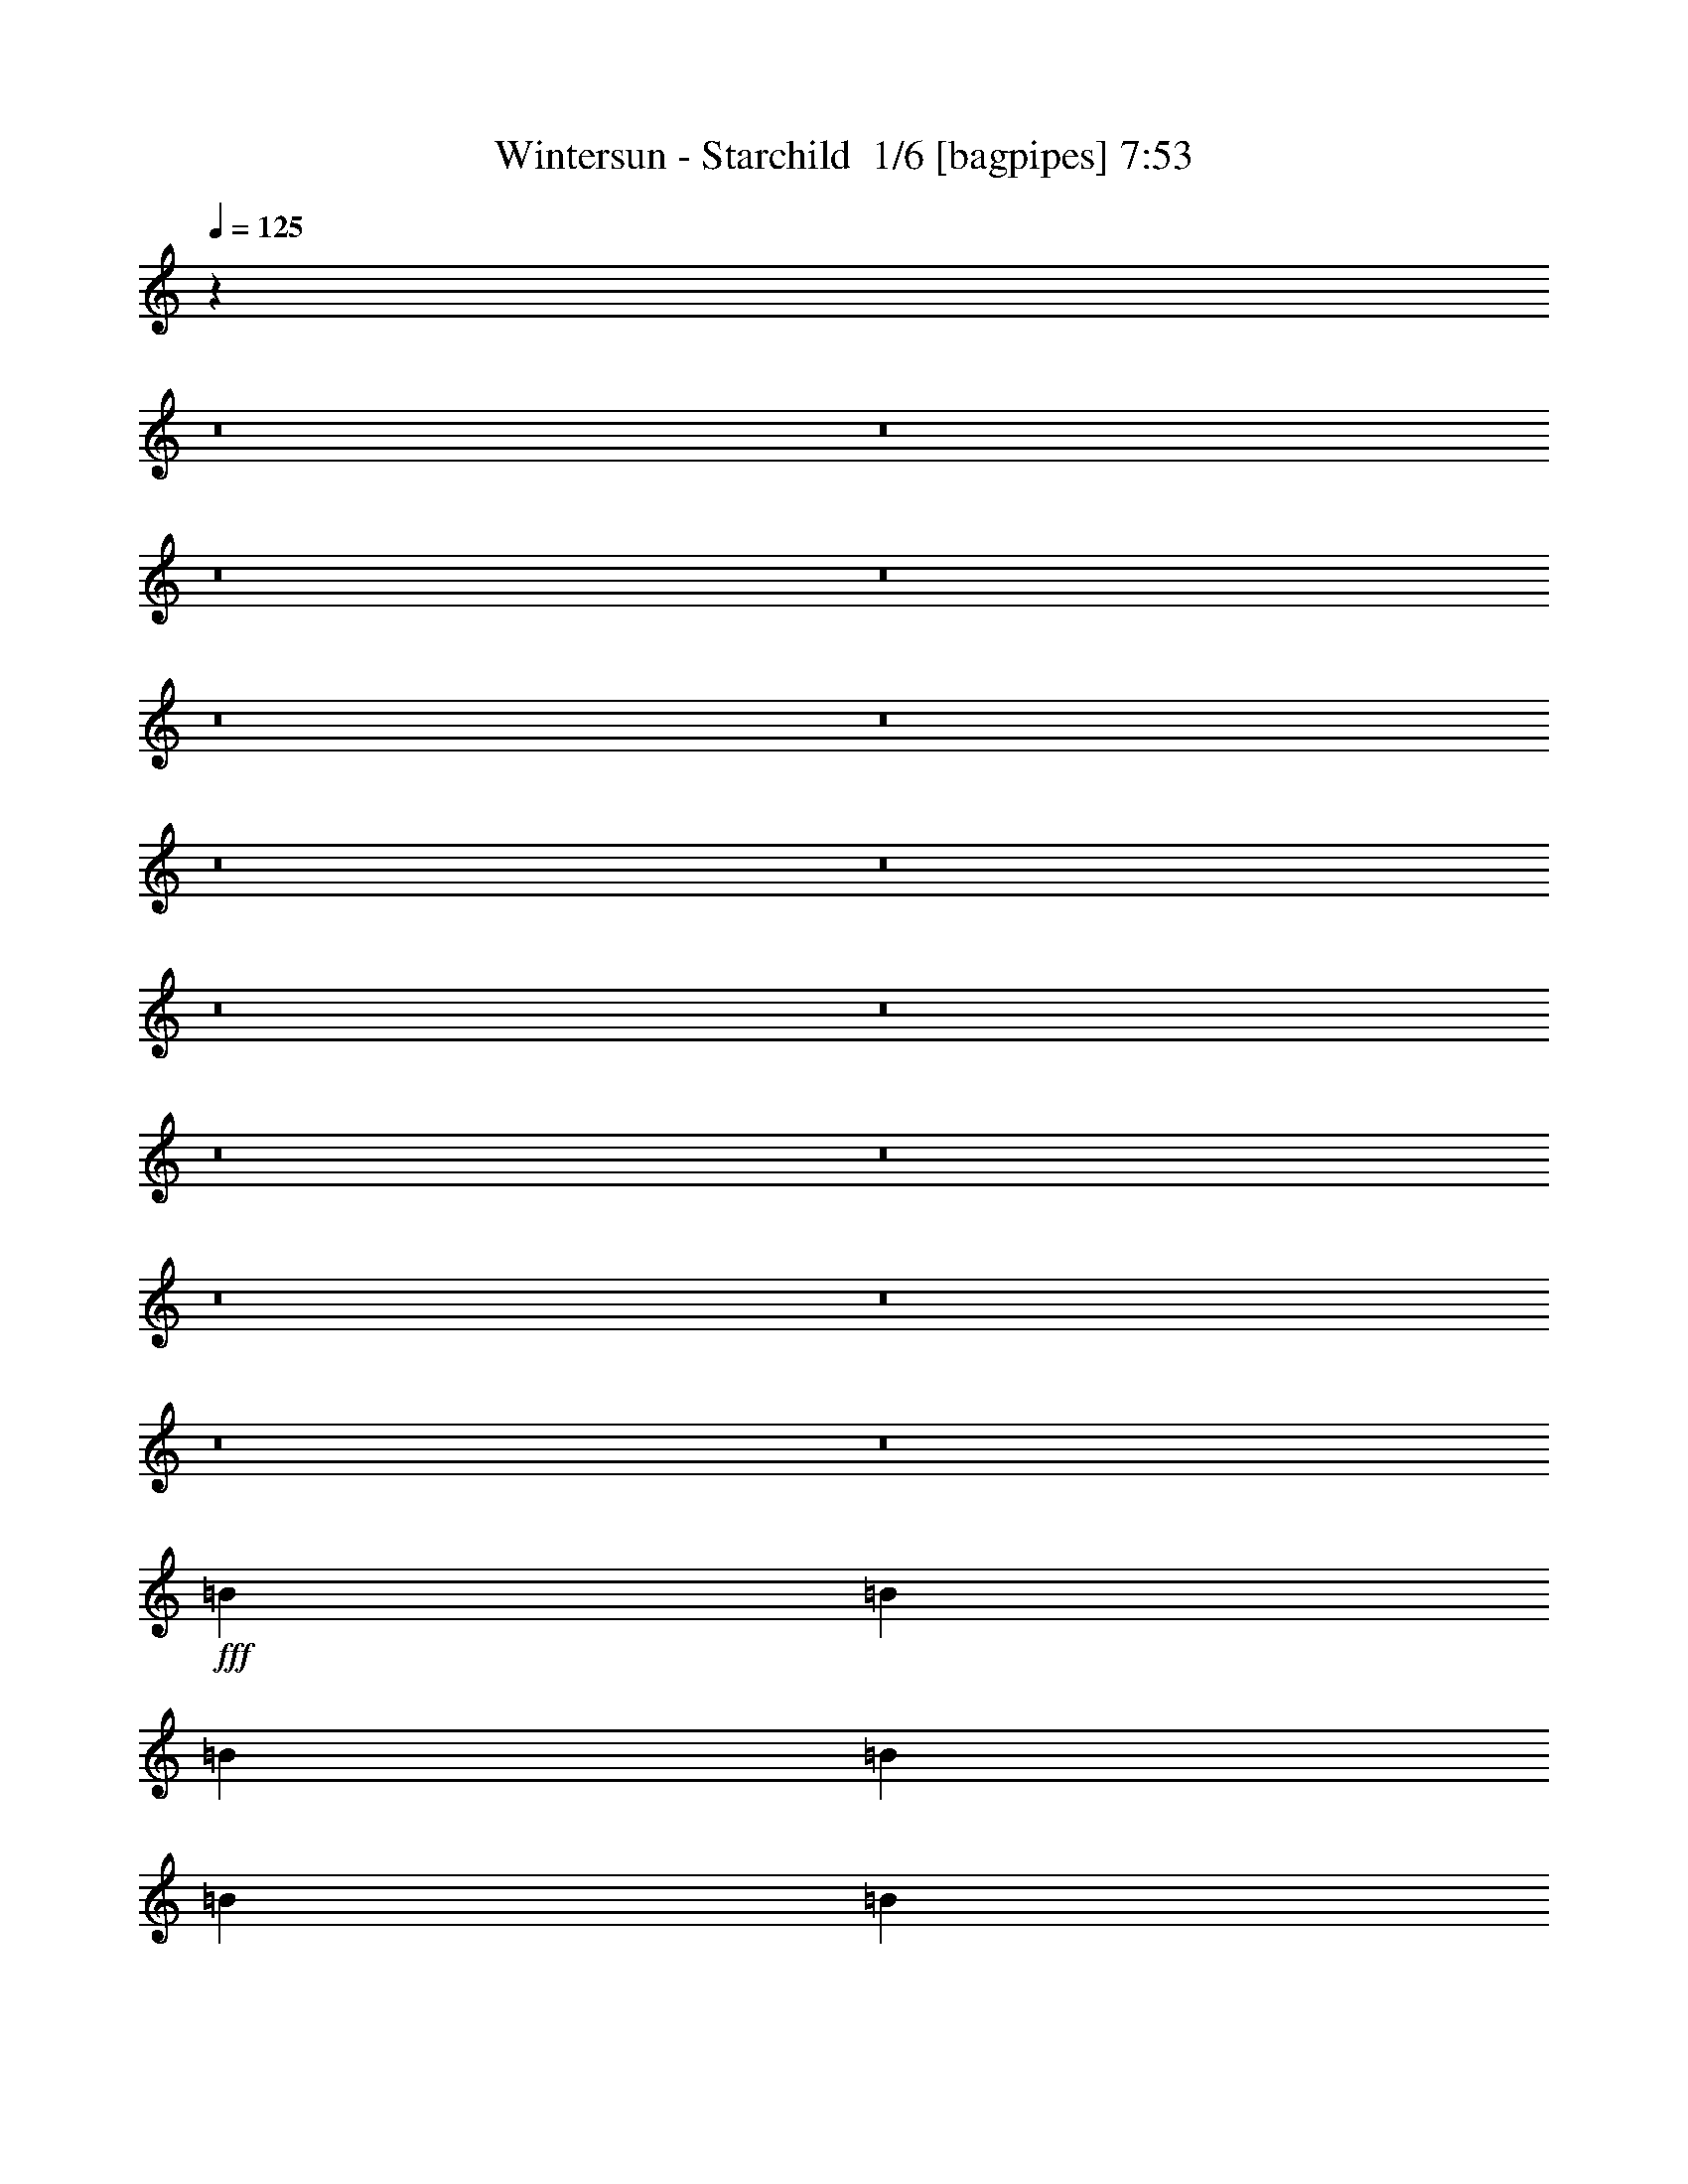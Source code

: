 % Produced with Bruzo's Transcoding Environment 2.0 alpha 
% Transcribed by Bruzo 

X:1
T: Wintersun - Starchild  1/6 [bagpipes] 7:53
Z: Transcribed with BruTE 1 322 2
L: 1/4
Q: 125
K: C
z6449/800
z8/1
z8/1
z8/1
z8/1
z8/1
z8/1
z8/1
z8/1
z8/1
z8/1
z8/1
z8/1
z8/1
z8/1
z8/1
z8/1
+fff+
[=B7701/8000]
[=B321/1000]
[=B7701/8000]
[=B2567/8000]
[=B321/1000]
[=B1481/1600]
z3999/4000
[=B2567/8000]
[=B2567/4000]
[=B2567/8000]
[=B321/1000]
[=B7701/8000]
[^G2567/8000]
[=B4949/4000]
z8073/8000
[=B2567/4000]
[=B1027/1600]
[=B2567/4000]
[=B2567/4000]
[=B321/1000]
[=B2567/8000]
[=B2567/4000]
[=B7621/8000]
z3891/4000
[=B1027/1600]
[=B2567/8000]
[=B2567/8000]
[=B2567/8000]
[=B1027/1600]
[=B10247/8000]
z2589/8000
[=B2567/8000]
[=B2567/8000]
[=G2567/8000]
[=A15403/8000]
[=G3851/2000]
[=A15403/8000]
z9627/1000
[=E15403/8000]
[^F15403/8000]
[=E7589/4000]
z77601/8000
z8/1
z8/1
[=B2567/4000]
[=B2567/4000]
[=B1027/1600]
[=d10269/8000]
[=d7701/8000]
[=D2567/8000]
[=E1027/1600]
[=D2567/4000]
[=F2567/4000]
[=D1027/1600]
[=E4921/8000]
z139/400
[=F321/1000]
[=F2567/4000]
[=F2567/4000]
[=A321/1000]
[=G2567/8000]
[=F2567/4000]
[=A1027/1600]
[=A2567/8000]
[=G2567/8000]
[=A4923/4000]
z10691/8000
[=A1027/1600]
[=A2567/4000]
[=B15403/8000]
[=A15137/8000]
z118717/8000
z8/1
z8/1
[=G3851/4000]
[=G2567/8000]
[=G2567/4000]
[=G10269/8000]
[=E2567/8000]
[=F321/1000]
[=G7701/8000]
[=G2567/8000]
[=c1027/1600]
[^A10073/8000]
z533/800
[=G10269/8000]
[=G2567/8000]
[=F2567/8000]
[=G10269/8000]
[=G2567/4000]
[=G10269/8000]
[=G2567/8000]
[=A2567/8000]
[^A14961/8000]
z10711/8000
[=d1027/1600]
[=d2567/2000]
[=d321/1000]
[=d2567/8000]
[=e30751/8000]
z102923/8000
z8/1
[=E2567/8000]
[^F3851/4000]
[^F2567/4000]
[=E2567/8000]
[=E5107/8000]
z2581/4000
[=A,2567/8000]
[=A,2567/8000]
[=E3851/4000]
[=E2567/8000]
[=E2567/8000]
[=D321/1000]
[=D3/5]
z2901/8000
[=C2567/8000]
[=D629/1000]
z5237/8000
[=E2567/4000]
[=E321/1000]
[=E2567/8000]
[=D7701/8000]
[=C321/1000]
[=B,2567/8000]
[=A,2567/8000]
[=A,10091/8000]
z8709/1000
z8/1
[=A,2567/8000]
[=A,2567/8000]
[=A,1027/1600]
[=E2567/8000]
[^F7701/8000]
[^F321/1000]
[=D2567/8000]
[=E10269/8000]
[=A,2567/8000]
[=A,2567/8000]
[=E10269/8000]
[=E2567/8000]
[=E2567/8000]
[=D97/160]
z713/2000
[=C2567/8000]
[=D5081/8000]
z1551/1600
[=E2567/8000]
[=E2567/8000]
[=E2567/8000]
[=D1027/1600]
[=C2567/8000]
[=C2567/8000]
[=B,1027/1600]
[=A,29/50]
z10763/8000
+ppp+
[=E2567/4000=A,2567/4000=C2567/4000]
[=E2567/8000=A,2567/8000=C2567/8000]
[=A,321/1000=C321/1000=E321/1000]
[=A,2727/8000=C2727/8000=E2727/8000]
[=A,2407/8000=C2407/8000=E2407/8000]
[=G,341/1000=D341/1000=G341/1000]
[=G,1203/4000=D1203/4000=G1203/4000]
[=G47/80=G,47/80=D47/80]
[=G1/8-]
[=G,1001/4000=D1001/4000=G1001/4000]
[=G,2567/8000=D2567/8000=G2567/8000]
[=A,341/1000=C341/1000=E341/1000]
[=A,2407/8000=C2407/8000=E2407/8000]
[=A,2727/8000=C2727/8000=E2727/8000]
[=A,2407/8000=C2407/8000=E2407/8000]
[=E2567/4000=G,2567/4000=B,2567/4000]
[=C1027/1600=E1027/1600=A,1027/1600]
[=A,2727/8000=C2727/8000=E2727/8000]
[=A,2407/8000=C2407/8000=E2407/8000]
[=A,341/1000=C341/1000=E341/1000]
[=A,1203/4000=C1203/4000=E1203/4000]
[=C1027/1600=E1027/1600=G,1027/1600]
[=G,2727/8000=C2727/8000=E2727/8000]
[=G,2407/8000=C2407/8000=E2407/8000]
[=G,341/1000=C341/1000=E341/1000]
[=G,2407/8000=C2407/8000=E2407/8000]
[=G2567/4000=G,2567/4000=D2567/4000]
[=G2087/8000=G,2087/8000=D2087/8000]
[=G1/8-]
[=G,2047/8000=D2047/8000=G2047/8000]
[=A,1027/1600=C1027/1600=E1027/1600]
[=E2567/4000=G,2567/4000=B,2567/4000]
[=G,331/1000=B,331/1000=E331/1000]
[=G,2487/8000=B,2487/8000=E2487/8000]
[=C2567/4000=E2567/4000=A,2567/4000]
[=G,2567/4000=D2567/4000=G2567/4000]
[=A,341/1000=C341/1000=E341/1000]
[=A,2407/8000=C2407/8000=E2407/8000]
[=C2567/4000=E2567/4000=A,2567/4000]
[=C1027/1600=E1027/1600=A,1027/1600]
[=A,2727/8000=C2727/8000=E2727/8000]
[=A,2407/8000=C2407/8000=E2407/8000]
[=A,341/1000=C341/1000=E341/1000]
[=A,1203/4000=C1203/4000=E1203/4000]
[=D10269/8000^F10269/8000=A,10269/8000]
[=A,341/1000=D341/1000^F341/1000]
[=A,1203/4000=D1203/4000^F1203/4000]
[=A,331/1000=C331/1000=E331/1000]
[=A,2487/8000=C2487/8000=E2487/8000]
[=C2567/8000=E2567/8000=A,2567/8000]
[=A,2567/8000=C2567/8000=E2567/8000]
[=A,341/1000=C341/1000=E341/1000]
[=A,2407/8000=C2407/8000=E2407/8000]
[=E2567/2000=G,2567/2000=C2567/2000]
[=C1027/1600=E1027/1600=G,1027/1600]
[=G,10269/8000=D10269/8000=G10269/8000]
[=B,2567/4000=E2567/4000=G,2567/4000]
[=A,2567/4000=C2567/4000=E2567/4000]
[=A,341/1000=C341/1000=E341/1000]
[=A,2407/8000=C2407/8000=E2407/8000]
[=E2567/4000=A,2567/4000=C2567/4000]
[=D2567/4000=G2567/4000=G,2567/4000]
[=G,341/1000=D341/1000=G341/1000]
[=G,2407/8000=D2407/8000=G2407/8000]
[=G,2567/4000=B,2567/4000=E2567/4000]
[=E469/800=A,469/800=C469/800]
z106239/8000
z8/1
z8/1
z8/1
+fff+
[=E,1027/1600]
[=F,2567/2000]
[=F,1027/1600]
[=F,2567/8000]
[=E,3851/4000]
[=D,2567/4000]
[=E,10269/8000]
[=C,2567/4000]
[=A,9917/8000]
z2743/4000
[=E,1027/1600]
[=D,2567/4000]
[=C,2567/4000]
[=E,10269/8000]
[=E,2567/8000]
[=E,321/1000]
[=G,2567/2000]
[=F,1027/1600]
[=E,2451/2000]
z5599/8000
[=F,10269/8000]
[=F,2567/4000]
[=F,2567/8000]
[=E,3851/4000]
[=D,2567/4000]
[=E,10269/8000]
[=C,2567/4000]
[=A,10269/8000]
[=F,1027/1600]
[=E,7701/8000]
[=D,2567/8000]
[=C,1027/1600]
[=E,2567/8000]
[=E,3209/2000]
[=G,10269/8000]
[=F,2567/4000]
[=E,10269/8000]
[=D,2567/8000]
[=E,2567/8000]
[=F,3851/4000]
[=F,2567/8000]
[=F,2567/8000]
[=G,2567/8000]
[=A,10269/8000]
[=F,1027/1600]
[=E,7701/8000]
[=E,2567/8000]
[=F,1027/1600]
[=E,2567/2000]
[=F,1027/1600]
[=E,7701/8000]
[=D,321/1000]
[=C,2567/4000]
[=E,10269/8000]
[=E,2567/4000]
[=G,3851/4000]
[=G,2567/8000]
[=F,2567/4000]
[=D,10269/8000]
[=F,1027/1600]
[=F,2567/8000]
[=F,7701/8000]
[=F,1027/1600]
[=F,2567/4000]
[=E,2567/4000]
[=D,1027/1600]
[=E,10269/8000]
[=C,2567/4000]
[=A,3851/4000]
[=F,2567/8000]
[=F,2567/4000]
[=E,1027/1600]
[=D,2567/4000]
[=C,2567/4000]
[=E,3209/2000]
[=E,321/1000]
[=G,2567/2000]
[=F,1027/1600]
[=E,2567/2000]
[=D321/1000]
[=E2567/8000]
[=F7701/8000]
[=F321/1000]
[=F2567/4000]
[=F2567/4000]
[=E1027/1600]
[=D2567/4000]
[=E10269/8000]
[=C2567/4000]
[=A,10269/8000]
[=F2567/4000]
[=E10269/8000]
[=C1027/1600]
[=E2567/2000]
[=E321/1000]
[=E2567/8000]
[=G10269/8000]
[=F2567/4000]
[=E3851/4000]
[=D2567/8000]
[=E2567/4000]
[=F3851/4000]
[=F2567/8000]
[=F2567/4000]
[=F321/1000]
[=E7701/8000]
[=D2567/4000]
[=E10269/8000]
[=C1027/1600]
[=A,2567/2000]
[=F1027/1600]
[=E2567/4000]
[=D1027/1600]
[=C2567/8000]
[=C2567/8000]
[=E10269/8000]
[=E2567/4000]
[=G10269/8000]
[=F2567/4000]
[=E3851/4000]
[=F2567/8000]
[=G2567/4000]
[=A1027/1600-]
[=F2567/4000=A2567/4000-]
[=F1027/1600=A1027/1600]
[=F2567/4000]
[=E2567/4000]
[=D5103/8000]
z2583/4000
[=E1027/1600]
[=E2567/4000]
[=E2013/1600]
z2669/4000
[=E3851/4000]
[=D2567/8000]
[=C2567/4000]
[=E10269/8000]
[=E2567/4000]
[=G10269/8000]
[=F1027/1600]
[=E7701/8000]
[=F2567/8000]
[=G1171/2000]
z1117/1600
[=F1027/1600]
[=F2567/8000]
[=F2567/8000]
[=A2567/4000]
[=E1027/1600]
[=D2567/4000]
[=E10269/8000]
[=C2567/4000]
[=A,10269/8000]
[=F2567/4000]
[=E10269/8000]
[=C1027/1600]
[=E2567/8000]
[=E2567/8000]
[=E10269/8000]
[=G10269/8000]
[=F2567/4000]
[=E2567/4000]
[=D1027/1600]
[=C2567/4000]
[=D2581/2000=d2581/2000]
+pp+
[=F2581/4000=f2581/4000]
[=E2581/2000=e2581/2000]
[=g2581/4000=G2581/4000]
[=F2581/4000=f2581/4000]
[=E1331/4000=e1331/4000]
[=E5/16=e5/16]
[=d2581/4000=D2581/4000]
[=C2581/4000=c2581/4000]
[=C1331/4000=c1331/4000]
[=C5/16=c5/16]
[=d2581/4000=D2581/4000]
[=D7743/8000=d7743/8000]
[=D2581/8000=d2581/8000]
[=F2581/4000=f2581/4000]
[=E2581/2000=e2581/2000]
[=g2581/4000=G2581/4000]
[=G2581/4000=g2581/4000]
[=A2581/4000=a2581/4000]
[=f2581/4000=F2581/4000]
[=F2581/4000=f2581/4000]
[=F1331/4000=f1331/4000]
[=F5/16=f5/16]
[=e2581/4000=E2581/4000]
[=D2581/2000=d2581/2000]
[=E2581/8000=e2581/8000]
[=F2581/8000=f2581/8000]
[=E2581/2000=e2581/2000]
[=g2581/4000=G2581/4000]
[=F2581/4000=f2581/4000]
[=E2581/4000=e2581/4000]
[=d2581/4000=D2581/4000]
[=C2581/4000=c2581/4000]
[=C2581/4000=c2581/4000]
[=A2581/4000=A,2581/4000]
[=D2581/4000=d2581/4000]
[=D2581/4000=d2581/4000]
[=F2581/4000=f2581/4000]
[=e2581/2000=E2581/2000]
+fff+
[=G2581/4000=g2581/4000]
[=a2581/4000=A2581/4000-]
+pp+
[=F2581/4000=f2581/4000=A2581/4000]
+fff+
[=D2581/8000-=A2581/8000=d2581/8000-]
[=A2581/8000=D2581/8000=d2581/8000]
[=A2581/4000]
[=G2581/4000]
[=G2581/4000]
[=A1797/400]
[=G10269/8000]
[=A9839/8000]
z7809/2000
[=F1027/1600]
[=F2567/2000]
[=F321/1000]
[=F2567/8000]
[=F10269/8000]
[=E2567/4000]
[=D15323/8000]
z98843/8000
z8/1
z8/1
z8/1
z8/1
z8/1
z8/1
z8/1
z8/1
z8/1
z8/1
z8/1
z8/1
z8/1
z8/1
z8/1
z8/1
z8/1
z8/1
z8/1
z8/1
z8/1
[=F1027/1600]
[=F7701/8000]
[=F2567/8000]
[=F321/1000]
[=F2567/8000]
[=F2567/4000]
[=E1027/1600]
[=F2567/4000]
[=F10269/8000]
[=F2567/4000]
[=E10269/8000]
[=E2567/8000]
[=G2567/8000]
[=A10269/8000]
[=A2567/8000]
[=G2567/8000]
[=G1027/1600]
[=A617/500]
z79/40
[=F2567/4000]
[=A,1027/1600]
[=A,2567/4000]
[=A,2567/4000]
[=D1027/1600]
[=E2567/4000]
[=F10269/8000]
[=F2567/8000]
[=F2567/8000]
[=A3851/4000]
[=F7701/8000]
[=E7647/2000]
z14229/4000
[=A2567/8000]
[=A3851/4000]
[=A2567/8000]
[=A2567/8000]
[=A2567/8000]
[=A1027/1600]
[=G2567/4000]
[=A2567/4000]
[=A1027/1600]
[=G2567/8000]
[=A7467/8000]
z13071/8000
[=E2567/8000]
[=E10269/8000]
[=E2567/8000]
[=D2567/8000]
[=E15403/8000]
[=A1027/1600]
[=E2567/4000]
[=E2567/4000]
[=E10269/8000]
[=F2567/8000]
[=F2567/8000]
[=F1027/1600]
[=A,2567/4000]
[=A,1027/1600]
[=A,2567/4000]
[=D2567/4000]
[=E1027/1600]
[=F4943/8000]
z523/400
[=A10269/8000]
[=F2567/4000]
[=D4637/8000]
z88/125
[=E2567/4000]
[=E10269/8000]
[=E2567/4000]
[^F3851/2000]
[=E2567/2000]
[=G1027/1600]
[=G2567/8000]
[=G4621/1600]
[^F2567/4000]
[^F5109/4000]
z7727/4000
[=B2567/4000]
[=B10269/8000]
[=A1027/1600]
[=B2567/2000]
[=A1027/1600]
[=B2567/8000]
[=B3851/4000]
[=G2567/4000]
[=A2351/4000]
z5567/8000
[=B2567/4000]
[=B2567/8000]
[=B28239/8000]
[=A9993/8000]
z100577/8000
z8/1
[=A2567/4000]
[=G2567/4000]
[=A3031/1600]
z105683/8000
z8/1
[=A3851/2000]
[=A2567/2000]
[=G321/1000]
[=G2567/8000]
[=F2567/4000]
[=E2567/4000]
[=D1027/1600]
[=C10269/8000]
[=D2567/4000]
[=F2567/4000]
[=D1007/800]
z2617/2000
[=D2567/4000]
[=D10269/8000]
[=D2567/8000]
[=D321/1000]
[=D2567/2000]
[=E1027/1600]
[=A15403/8000]
[=A10269/8000]
[=G2567/8000]
[=G2567/8000]
[=F2567/4000]
[=E1027/1600]
[=D2567/4000]
[=C10269/8000]
[=D2567/4000]
[=F1027/1600]
[=D1211/2000]
z93/16
[=F2567/4000]
[=F10269/8000]
[=A2567/4000]
[^A3209/1000]
[=F2567/8000]
[=F321/1000]
[=E20537/8000]
[=D2567/4000]
[=C1027/1600]
[=D237/160]
z237/16
z8/1

X:2
T: Wintersun - Starchild  2/6 [flute] 7:53
Z: Transcribed with BruTE -19 320 10
L: 1/4
Q: 125
K: C
z13911/1000
z8/1
z8/1
z8/1
z8/1
z8/1
+pp+
[=e15403/4000]
[=g3851/2000]
[=a15403/8000]
+mp+
[=D2567/8000=A2567/8000-]
[=A,2567/8000=A2567/8000-]
[=E2567/8000=A2567/8000-]
[=A,321/1000=A321/1000-]
[=F2567/8000=A2567/8000-]
[=A,2567/8000=A2567/8000-]
[=D2567/8000=A2567/8000-]
[=A,2567/8000=A2567/8000-]
[=E321/1000=A321/1000-]
[=A,2567/8000=A2567/8000-]
[=F2567/8000=A2567/8000-]
[=A,2567/8000=A2567/8000]
[=F2567/8000=c2567/8000-]
[=C2567/8000=c2567/8000-]
[=G321/1000=c321/1000-]
[=C2567/8000=c2567/8000-]
[=A2567/8000=c2567/8000-]
[=C2567/8000=c2567/8000-]
[=F2567/8000=c2567/8000-]
[=C321/1000=c321/1000-]
[=G2567/8000=c2567/8000-]
[=C2567/8000=c2567/8000-]
[=A2567/8000=c2567/8000-]
[=C2567/8000=c2567/8000]
[=A321/1000-]
[=E2567/8000=A2567/8000-]
[=B2567/8000=A2567/8000-]
[=E2567/8000=A2567/8000]
[=A1027/1600]
[=A2567/8000-]
[=E2567/8000=A2567/8000-]
[=B2567/8000=A2567/8000-]
[=E2567/8000=A2567/8000-]
[=c321/1000=A321/1000-]
[=E2567/8000=A2567/8000-]
[=G,2567/8000=A2567/8000-]
[=A,2567/8000=A2567/8000-]
[=E2567/8000=A2567/8000-]
[=G321/1000=A321/1000]
[=A2567/8000-]
[=B2567/8000=A2567/8000]
[=A2567/8000-]
[=E2567/8000=A2567/8000-]
[=B321/1000=A321/1000-]
[=E2567/8000=A2567/8000-]
[=c2567/8000=A2567/8000-]
[=E2567/8000=A2567/8000]
[=E2567/8000=c2567/8000-]
[=C2567/8000=c2567/8000-]
[^F321/1000=c321/1000-]
[=C2567/8000=c2567/8000-]
[=G2567/8000=c2567/8000-]
[=C2567/8000=c2567/8000-]
[=E2567/8000=c2567/8000-]
[=C321/1000=c321/1000-]
[^F2567/8000=c2567/8000-]
[=C2567/8000=c2567/8000-]
[=A2567/8000=c2567/8000-]
[=C2567/8000=c2567/8000]
[=G321/1000=B321/1000-=g321/1000]
[=E2567/8000=B2567/8000]
[^F2567/8000=A2567/8000^f2567/8000]
[=E2567/8000=B2567/8000]
[=G2567/8000=B2567/8000-=g2567/8000]
[=E321/1000=B321/1000-]
[=G2567/8000=B2567/8000-]
[=E2567/8000=B2567/8000]
[^F2567/8000=A2567/8000^f2567/8000]
[=E2567/8000=B2567/8000]
[=G321/1000=B321/1000-=g321/1000]
[=E2567/8000=B2567/8000]
[=A2567/8000-=d2567/8000=f2567/8000]
[=A,2567/8000=A2567/8000]
[=G2567/8000=A2567/8000-=d2567/8000]
[=A,321/1000=A321/1000]
[=A2567/8000-=f2567/8000=a2567/8000]
[=A,2567/8000=A2567/8000-]
[=F2567/8000=A2567/8000-]
[=A,2567/8000=A2567/8000-]
[=F2567/8000=A2567/8000-]
[=G321/1000=A321/1000]
[=A2423/8000]
[=G371/1600=A371/1600-]
+pp+
[=G1/8=A1/8-]
+mp+
[=F2423/8000=A2423/8000-]
[=E2567/8000=A2567/8000-]
[=F321/1000=A321/1000-]
[=G2567/8000=A2567/8000-]
[=F2567/8000=A2567/8000-]
[=E2567/8000=A2567/8000-]
[=D2567/8000=A2567/8000-]
[=C321/1000=A321/1000-]
[=D2567/4000=A2567/4000-]
[=C2567/8000=A2567/8000-]
[=B,2567/8000=A2567/8000]
[=A,4649/8000]
z8849/800
z8/1
z8/1
z8/1
z8/1
+pp+
[=B,1283/8000]
[=E321/2000]
[^G321/2000]
[=B1283/8000]
[=E321/2000]
[^G1283/8000]
[=B321/2000]
[=e321/2000]
[^G1283/8000]
[=B321/2000]
[=e1283/8000]
[^g321/2000]
[=B321/2000]
[=e1283/8000]
[^g321/2000]
[=c'1283/8000]
[=b321/2000]
[=c'321/2000]
[=b1283/8000]
[=c'321/2000]
[=b1283/8000]
[=c'321/2000]
[=b321/2000]
[=c'1283/8000]
[=b321/2000]
[^g1283/8000]
[=e321/2000]
[=B321/2000]
[=e1283/8000]
[=B321/2000]
[^G1283/8000]
[=E321/2000]
[=B,321/2000]
[=E1283/8000]
[^G321/2000]
[=B1283/8000]
[=E321/2000]
[^G1283/8000]
[=B321/2000]
[=e321/2000]
[^G1283/8000]
[=B321/2000]
[=e1283/8000]
[^g321/2000]
[=B321/2000]
[=e1283/8000]
[^g321/2000]
[=c'1283/8000]
[=b321/2000]
[=c'321/2000]
[=b1283/8000]
[=c'321/2000]
[=b1283/8000]
[=c'321/2000]
[=b321/2000]
[=c'1283/8000]
[=b321/2000]
[^g1283/8000]
[=e321/2000]
[=B321/2000]
[=e1283/8000]
[=B321/2000]
[^G1283/8000]
[=E321/2000]
[=B321/2000]
[=e1283/8000]
[^g321/2000]
[=b1283/8000]
[=c'321/2000]
[=b321/2000]
[^g1283/8000]
[=e321/2000]
[=B1283/8000]
[^g321/2000]
[=b321/2000]
[=c'1283/8000]
[=e321/2000]
[=c'1283/8000]
[=b321/2000]
[^g321/2000]
[^g1283/8000]
[=e321/2000]
[=b1283/8000]
[^g321/2000]
[=e321/2000]
[=b1283/8000]
[^g321/2000]
[=e1283/8000]
[=b321/2000]
[^g321/2000]
[=e1283/8000]
[=B321/2000]
[=e1283/8000]
[^g321/2000]
[=b321/2000]
[=c'1283/8000]
[=b321/2000]
[=c'1283/8000]
[=b321/2000]
[^g321/2000]
[=e1283/8000]
[=B321/2000]
[^G1283/8000]
[=c'321/2000]
[=b1283/8000]
[^g321/2000]
[=e321/2000]
[=B1283/8000]
[=e321/2000]
[^g1283/8000]
[=b321/2000]
[=e321/2000]
[=g4747/8000]
z106541/8000
z8/1
z8/1
z8/1
z8/1
z8/1
[=d17971/8000]
[=c'9627/2000]
[=c'2567/8000]
[=b2567/8000]
[=a7673/4000]
z773/400
+ppp+
[=B,2567/8000=B2567/8000]
[=D321/1000=d321/1000]
[=G2567/8000=g2567/8000]
[=D2567/8000=d2567/8000]
[=G107/500=g107/500]
[=A1711/8000=a1711/8000]
[=B1711/8000=b1711/8000]
[=A321/1000=a321/1000]
[=E2567/8000=e2567/8000]
[=B2567/8000=b2567/8000]
[=E2567/8000=e2567/8000]
[=c2567/8000=c'2567/8000]
[=D321/1000=d321/1000]
+pp+
[=E2567/8000=e2567/8000-]
+ppp+
[=C2567/8000=c2567/8000=e2567/8000-]
[^F2567/8000^f2567/8000=e2567/8000-]
[=D2567/8000=d2567/8000=e2567/8000]
[=E321/1000=e321/1000-]
[=C2567/8000=c2567/8000=e2567/8000]
+pp+
[=E2567/8000=e2567/8000-]
+ppp+
[=C2567/8000=c2567/8000=e2567/8000-]
[^F2567/8000^f2567/8000=e2567/8000-]
[=C321/1000=c321/1000=e321/1000-]
[=G2567/8000=g2567/8000=e2567/8000-]
[=C2567/8000=c2567/8000=e2567/8000]
+pp+
[=G2567/8000=e2567/8000=g2567/8000]
+ppp+
[=E2567/8000=e2567/8000-]
[=A321/1000=a321/1000=e321/1000-]
[^F2567/8000^f2567/8000=e2567/8000-]
[=G2567/8000=g2567/8000=e2567/8000]
[=E2567/8000=e2567/8000]
+pp+
[=B2567/8000=e2567/8000=b2567/8000]
+ppp+
[=E2567/8000=e2567/8000-]
[=A321/1000=a321/1000=e321/1000]
[=E2567/8000=e2567/8000-]
[=B2567/4000=b2567/4000=e2567/4000]
+pp+
[=A2567/8000=d2567/8000=c'2567/8000]
+ppp+
[=D321/1000=d321/1000-]
[=G2567/8000=g2567/8000=d2567/8000]
[=D2567/8000=d2567/8000-]
[=A2567/8000=a2567/8000=d2567/8000]
[=D2567/8000=d2567/8000-]
[^F321/1000^f321/1000=d321/1000]
[=D2567/8000=d2567/8000-]
[=G2567/8000=g2567/8000=d2567/8000]
[=D2567/8000=d2567/8000-]
[^F2567/8000^f2567/8000=d2567/8000]
[=D321/1000=d321/1000]
+pp+
[=E2567/8000=e2567/8000=a2567/8000-]
+ppp+
[=C2567/8000=c2567/8000=a2567/8000-]
[=A,2567/8000=A2567/8000=a2567/8000-]
[=E,2567/8000=E2567/8000=a2567/8000-]
[=C321/1000=c321/1000=a321/1000-]
[=B,2567/8000=B2567/8000=a2567/8000-]
[=A,2567/8000=A2567/8000=a2567/8000-]
[=G,2567/8000=G2567/8000=a2567/8000-]
[=A,2567/8000=A2567/8000=a2567/8000-]
[=B,321/1000=B321/1000=a321/1000]
[=E,2567/4000=E2567/4000]
+pp+
[=D2567/8000=d2567/8000-]
+ppp+
[=A,2567/8000=A2567/8000=d2567/8000-]
[=E2567/8000=e2567/8000=d2567/8000-]
[=A,321/1000=A321/1000=d321/1000-]
[=F2567/8000=f2567/8000=d2567/8000-]
[=A,2567/8000=A2567/8000=d2567/8000]
+pp+
[=C2567/8000=c2567/8000=c'2567/8000-]
+ppp+
[=G,2567/8000=G2567/8000=c'2567/8000-]
[=D321/1000=d321/1000=c'321/1000-]
[=G,2567/8000=G2567/8000=c'2567/8000-]
[=D2567/8000=d2567/8000=c'2567/8000-]
[=E2567/8000=e2567/8000=c'2567/8000]
+pp+
[=F2567/8000=f2567/8000=a2567/8000-]
+ppp+
[=E321/1000=e321/1000=a321/1000-]
[=D2567/8000=d2567/8000=a2567/8000-]
[=A,2567/8000=A2567/8000=a2567/8000-]
[=D2567/8000=d2567/8000=a2567/8000-]
[=E2567/8000=e2567/8000=a2567/8000]
+pp+
[=C321/1000=c321/1000=a321/1000-]
+ppp+
[=A,2567/8000=A2567/8000=a2567/8000-]
[=F2567/8000=f2567/8000=a2567/8000-]
[=A,2567/8000=A2567/8000=a2567/8000-]
[=D1027/1600=d1027/1600=a1027/1600]
+pp+
[=A2567/8000=e2567/8000=a2567/8000]
+ppp+
[=E2567/8000=e2567/8000-]
[=B2567/8000=b2567/8000=e2567/8000]
[=E2567/8000=e2567/8000-]
[=A1027/1600=a1027/1600=e1027/1600-]
[=A2567/8000=a2567/8000=e2567/8000]
[=E2567/8000=e2567/8000-]
[=B2567/8000=b2567/8000=e2567/8000]
[=E321/1000=e321/1000-]
[=c2567/8000=c'2567/8000=e2567/8000]
[=E2567/8000=e2567/8000]
+pp+
[=G2567/8000=d2567/8000-=g2567/8000]
+ppp+
[=A2567/8000=a2567/8000=d2567/8000-]
[=B2567/8000=b2567/8000=d2567/8000-]
[=G321/1000=g321/1000=d321/1000-]
[=A2567/8000=a2567/8000=d2567/8000-]
[=B2567/8000=b2567/8000=d2567/8000]
+pp+
[=c2567/8000=e2567/8000=c'2567/8000]
+ppp+
[=E2567/8000=e2567/8000-]
[=B321/1000=b321/1000=e321/1000]
[=E2567/8000=e2567/8000-]
[=A2567/8000=a2567/8000=e2567/8000-]
[=D2567/8000=d2567/8000=e2567/8000]
[=E2567/8000=e2567/8000]
[=C321/1000=c321/1000]
[=G,2567/8000=G2567/8000]
[=C2567/8000=c2567/8000]
[=C2567/8000=c2567/8000]
[=G,2567/8000=G2567/8000]
[=C321/1000=c321/1000]
[=G,2567/8000=G2567/8000]
[=C2567/8000=c2567/8000]
[=G,2567/8000=G2567/8000]
[=C2567/8000=c2567/8000]
[=G,321/1000=G321/1000]
[^D7701/8000^d7701/8000]
[=D2567/8000=d2567/8000]
[=C1027/1600=c1027/1600]
[=C2567/8000=c2567/8000]
[=F,2567/8000=F2567/8000]
[^A,2567/8000^A2567/8000]
[=F,321/1000=F321/1000]
[=D2567/8000=d2567/8000]
[=C2567/8000=c2567/8000]
[=C2567/8000=c2567/8000]
[=G,2567/8000=G2567/8000]
[=C2567/8000=c2567/8000]
[=D321/1000=d321/1000]
[^D2567/8000^d2567/8000]
[=D2567/8000=d2567/8000]
[^D3851/4000^d3851/4000]
[=G2567/8000=g2567/8000]
[^A2567/8000^a2567/8000]
[=B2567/8000=b2567/8000]
[^A2567/8000^a2567/8000]
[=G321/1000=g321/1000]
[=G2567/8000=g2567/8000]
[=G2567/8000=g2567/8000]
[^A2567/8000^a2567/8000]
[=c2567/8000=c'2567/8000]
[^c321/1000]
[=F2567/8000=f2567/8000]
[=c2567/8000=c'2567/8000]
[=F2567/8000=f2567/8000]
[^A2567/8000^a2567/8000]
[=F321/1000=f321/1000]
[^A2567/8000^a2567/8000]
[=F2567/8000=f2567/8000]
[=c2567/8000=c'2567/8000]
[=F2567/8000=f2567/8000]
[^c321/1000]
[=F2567/8000=f2567/8000]
[=d15403/8000]
[=e30751/8000]
z75763/8000
z8/1
z8/1
z8/1
z8/1
z8/1
z8/1
z8/1
[=A,2567/4000=A2567/4000]
[=C2567/8000-=A2567/8000]
[=c321/1000=C321/1000]
[=E2567/8000-=A2567/8000]
[=c2567/8000=E2567/8000]
[=D2567/8000=d2567/8000]
[=C2567/8000=e2567/8000]
[=B,1027/1600-=d1027/1600]
[=B513/1600=B,513/1600-]
[=B,2569/8000]
[=C2567/8000-=c2567/8000]
[=B321/1000=C321/1000-]
[=A2567/8000=C2567/8000]
[=B,2567/8000=G2567/8000]
[=G,1081/4000-=E1081/4000]
[=G,743/2000]
[=A,1027/1600-=A1027/1600]
[=A2567/8000=A,2567/8000-]
[=A2567/8000=A,2567/8000]
[=D2567/8000=A2567/8000]
[=E2567/8000=B2567/8000]
[=G1027/1600=c1027/1600]
[=G2567/8000=c2567/8000]
[=G2567/8000=d2567/8000]
[=G2567/8000-=c2567/8000]
[=d321/1000=G321/1000]
[=D2221/8000=B2221/8000-]
[=B2913/8000]
[=C2567/8000=c2567/8000]
[=D2567/8000=B2567/8000]
[=E1027/1600=A1027/1600]
[=E2567/4000=G2567/4000]
[=E2567/8000=G2567/8000]
[=E321/1000=G321/1000]
[=E2567/4000=A2567/4000]
[=D2567/4000=B2567/4000]
[=C321/1000=c321/1000]
[=B,2567/8000=B2567/8000]
[=A,2567/4000=A2567/4000]
[=E1027/1600-=A1027/1600]
[=A2567/8000=E2567/8000-]
[=c2567/8000=E2567/8000]
[=C2567/8000-=A2567/8000]
[=c2567/8000=C2567/8000]
[=D2567/8000-=d2567/8000]
[=e321/1000=D321/1000-]
[=d2567/8000=D2567/8000-]
[=e2567/8000=D2567/8000]
[=D2567/8000-=d2567/8000]
[=B2567/8000=D2567/8000]
[=E321/1000=c321/1000]
[=D2567/8000=B2567/8000]
[=C2567/8000=A2567/8000]
[=B,2567/8000=E2567/8000]
[=C2567/8000=A2567/8000]
[=D321/1000=B321/1000]
[=C2567/4000=c2567/4000]
[=E2567/4000=G2567/4000]
[=C1027/1600=e1027/1600]
[=D7701/8000=d7701/8000]
[=C321/1000=c321/1000]
[=D2567/4000=d2567/4000]
[=E2567/4000-=e2567/4000]
[=G321/1000=E321/1000-]
[=c2567/8000=E2567/8000]
[=E2567/4000=e2567/4000]
[=D3851/4000=d3851/4000]
[=C2567/8000=c2567/8000]
[=B,2567/4000=B2567/4000]
[=A,1519/800=A1519/800]
z14833/1000
z8/1
z8/1
[=A,2567/8000]
[=C2567/8000]
[=E321/1000]
[=A2567/8000]
[=E2567/8000]
[=C2567/8000]
[=A,2567/8000]
[=C321/1000]
[=E2567/8000]
[=A2567/8000]
[=c2567/8000]
[=e2567/8000]
[=a253/800]
z6437/4000
[=A,2567/8000]
[=D2567/8000]
[=F2567/8000]
[=A2567/8000]
[=d321/1000]
[=f2567/8000]
[=a2567/8000]
[=f2567/8000]
[=d2567/8000]
[=A321/1000]
[=F2567/8000]
[=D2567/8000]
[=A2567/8000]
[=c2567/8000]
[=e2567/8000]
[=a321/1000]
[=e2567/8000]
[=c2567/8000]
[=A2567/8000]
[=c2567/8000]
[=e321/1000]
[=a2567/8000]
[=f2567/8000]
[=d2567/8000]
[=C2567/8000]
[=E321/1000]
[=G2567/8000]
[=c2567/8000]
[=e2567/8000]
[=g2567/8000]
[=A,321/1000]
[=C2567/8000]
[=E2567/8000]
[=A2567/8000]
[=c2567/8000]
[=e321/1000]
[=D2567/8000]
[=G2567/8000]
[^A2567/8000]
[=d2567/8000]
[^A321/1000]
[=G2567/8000]
[=E2567/8000]
[=G2567/8000]
[=c2567/8000]
[=e2567/8000]
[=c321/1000]
[=G2567/8000]
[=A,2567/8000]
[=D2567/8000]
[=F2567/8000]
[=A321/1000]
[=d2567/8000]
[=f2567/8000]
[=a2567/8000]
[=f2567/8000]
[=d321/1000]
[=A2567/8000]
[=F2567/8000]
[=D2567/8000]
[=A2567/8000]
[=c321/1000]
[=e2567/8000]
[=a2567/8000]
[=e2567/8000]
[=c2567/8000]
[=A321/1000]
[=c2567/8000]
[=e2567/8000]
[=a2567/8000]
[=f2567/8000]
[=d321/1000]
[=C2567/8000]
[=E2567/8000]
[=G2567/8000]
[=c2567/8000]
[=e321/1000]
[=g2567/8000]
[=A,2567/8000]
[=C2567/8000]
[=E2567/8000]
[=A2567/8000]
[=c321/1000]
[=e2567/8000]
[=D2567/8000]
[=G2567/8000]
[^A2567/8000]
[=d321/1000]
[^A2567/8000]
[=G2567/8000]
[=E2567/8000]
[=G2567/8000]
[=c321/1000]
[=e2567/8000]
[=c2567/8000]
[=G2567/8000]
[=A,2567/8000]
[=D321/1000]
[=F2567/8000]
[=A2567/8000]
[=d2567/8000]
[=f2567/8000]
[=a321/1000]
[=f2567/8000]
[=d2567/8000]
[=A2567/8000]
[=F2567/8000]
[=D321/1000]
[=A2567/8000]
[=c2567/8000]
[=e2567/8000]
[=a2567/8000]
[=e2567/8000]
[=c321/1000]
[=A2567/8000]
[=c2567/8000]
[=e2567/8000]
[=a2567/8000]
[=f321/1000]
[=d2567/8000]
[=C2567/8000]
[=E2567/8000]
[=G2567/8000]
[=c321/1000]
[=e2567/8000]
[=g2567/8000]
[=A,2567/8000]
[=C2567/8000]
[=E321/1000]
[=A2567/8000]
[=c2567/8000]
[=e2567/8000]
[=D2567/8000]
[=G321/1000]
[^A2567/8000]
[=d2567/8000]
[^A2567/8000]
[=G2567/8000]
[=D321/1000]
[^F2567/8000]
[=A2567/8000]
[=d2567/8000]
[=A2567/8000]
[^F321/1000]
[=D2567/4000]
[=A2567/4000]
[=d1027/1600]
[=f2567/2000]
[=d1027/1600]
[=c2567/4000]
[=A,107/500]
[=E1711/8000]
[=A107/500]
[=c19/64]
z2759/8000
[=A,2567/4000]
[=A,107/500]
[=E1711/8000]
[=A107/500]
[=c309/1000]
z1331/4000
[=C,1027/1600=G1027/1600]
[=C2567/8000]
[=E2567/8000]
[=G2567/4000]
[=A,1027/1600]
[=A,1711/8000]
[=E107/500]
[=A1711/8000]
[=c1083/4000]
z2969/8000
[=G,2567/4000]
[=D1711/8000]
[=G107/500]
[^A1711/8000]
[=d2263/8000]
z359/1000
[=C,2567/4000]
[=C107/500]
[=E1711/8000]
[=G1711/8000]
[=c59/200]
z111/320
[=A,2567/8000]
[=D2567/8000]
[=F2567/8000]
[=A321/1000]
[=d2567/8000]
[=f2567/8000]
[=a2567/8000]
[=f2567/8000]
[=d321/1000]
[=A2567/8000]
[=F2567/8000]
[=D2567/8000]
[=A2567/8000]
[=c321/1000]
[=e2567/8000]
[=a2567/8000]
[=e2567/8000]
[=c2567/8000]
[=A321/1000]
[=c2567/8000]
[=e2567/8000]
[=a2567/8000]
[=f2567/8000]
[=d2567/8000]
[=C321/1000]
[=E2567/8000]
[=G2567/8000]
[=c2567/8000]
[=e2567/8000]
[=g321/1000]
[=A,2567/8000]
[=C2567/8000]
[=E2567/8000]
[=A2567/8000]
[=c321/1000]
[=e2567/8000]
[=D2567/8000]
[=G2567/8000]
[^A2567/8000]
[=d321/1000]
[^A2567/8000]
[=G2567/8000]
[=E2567/8000]
[=G2567/8000]
[=c321/1000]
[=e2567/8000]
[=c2567/8000]
[=G2567/8000]
[=A,2567/8000]
[=D321/1000]
[=F2567/8000]
[=A2567/8000]
[=d2567/8000]
[=f2567/8000]
[=a321/1000]
[=f2567/8000]
[=d2567/8000]
[=A2567/8000]
[=F2567/8000]
[=D2567/8000]
[=A321/1000]
[=c2567/8000]
[=e2567/8000]
[=a2567/8000]
[=e2567/8000]
[=c321/1000]
[=A2567/8000]
[=c2567/8000]
[=e2567/8000]
[=a2567/8000]
[=f321/1000]
[=d2567/8000]
[=C2567/8000]
[=E2567/8000]
[=G2567/8000]
[=c321/1000]
[=e2567/8000]
[=g2567/8000]
[=A,2567/8000]
[=C2567/8000]
[=E321/1000]
[=A2567/8000]
[=c2567/8000]
[=e2567/8000]
[=D2567/8000]
[=G321/1000]
[^A2567/8000]
[=d2567/8000]
[^A2567/8000]
[=G2567/8000]
[=E2567/8000]
[=G321/1000]
[=c2567/8000]
[=e2567/8000]
[=c2567/8000]
[=G2567/8000]
[=A,321/1000]
[=D2567/8000]
[=F2567/8000]
[=A2567/8000]
[=d2567/8000]
[=f321/1000]
[=a2567/8000]
[=f2567/8000]
[=d2567/8000]
[=A2567/8000]
[=F321/1000]
[=D2567/8000]
[=A2567/8000]
[=c2567/8000]
[=e2567/8000]
[=a321/1000]
[=e2567/8000]
[=c2567/8000]
[=A2567/8000]
[=c2567/8000]
[=e321/1000]
[=a2567/8000]
[=f2567/8000]
[=d2567/8000]
[=C2567/8000]
[=E321/1000]
[=G2567/8000]
[=c2567/8000]
[=e2567/8000]
[=g2567/8000]
[=A,2567/8000]
[=C321/1000]
[=E2567/8000]
[=A2567/8000]
[=c2567/8000]
[=e2567/8000]
[=D321/1000]
[=G2567/8000]
[^A2567/8000]
[=d2567/8000]
[^A2567/8000]
[=G321/1000]
[=E2567/8000]
[=G2567/8000]
[=c2567/8000]
[=e2567/8000]
[=c321/1000]
[=G2567/8000]
[=A,2567/8000]
[=D2567/8000]
[=F2567/8000]
[=A321/1000]
[=d57/200]
z1427/4000
[=a2567/8000]
[=f2567/8000]
[=d321/1000]
[=A2567/8000]
[=F2567/8000]
[=D2567/8000]
[=A2567/8000]
[=c321/1000]
[=e2567/8000]
[=a2567/8000]
[=e2567/8000]
[=c2567/8000]
[=A2567/8000]
[=c321/1000]
[=e2567/8000]
[=a2567/8000]
[=f2567/8000]
[=d2567/8000]
[=C321/1000]
[=E2567/8000]
[=G2567/8000]
[=c2567/8000]
[=e2567/8000]
[=g321/1000]
[=A,2567/8000]
[=C2567/8000]
[=E2567/8000]
[=A2567/8000]
[=c321/1000]
[=e2567/8000]
[=D2567/8000]
[=G2567/8000]
[^A2567/8000]
[=d321/1000]
[^A2567/8000]
[=G2567/8000]
[=E2567/8000]
[=G2567/8000]
[=c321/1000]
[=e2567/8000]
[=c2567/8000]
[=G2567/8000]
[=e7743/1000]
[=f23229/4000]
[=d7743/2000]
[=e7743/2000]
[=c7743/4000]
[=d7743/2000]
[=A7743/2000]
+pp+
[=A15403/8000=d15403/8000]
[=A15403/8000=c15403/8000]
[=G15403/8000=c15403/8000]
[=G1027/1600=c1027/1600]
[=B2567/4000=e2567/4000]
[=A2567/4000=d2567/4000]
[=A3851/2000=d3851/2000]
[=A15403/8000=c15403/8000]
[^A15403/8000=d15403/8000]
[^A10269/8000=d10269/8000-]
[=A2567/4000=d2567/4000]
[=A15403/8000=d15403/8000]
[=A15403/8000=c15403/8000]
[=G3851/2000=c3851/2000]
[=G2567/4000=c2567/4000]
[=B2567/4000=e2567/4000]
[=A1027/1600=d1027/1600]
[=A15403/8000=d15403/8000]
[=A15403/8000=c15403/8000]
[=G15403/8000=d15403/8000]
[=G10269/8000=c10269/8000]
[=A15403/8000=f15403/8000]
[=B10269/8000=e10269/8000-]
[=A2567/4000=e2567/4000]
[=D1027/1600-=d1027/1600]
[=c2567/4000=D2567/4000]
[^A15403/8000-=d15403/8000]
[=e15403/8000^A15403/8000-]
[=D10269/8000=d10269/8000^A10269/8000-]
+ppp+
[=D1027/1600=d1027/1600^A1027/1600]
+pp+
[=A2567/2000=c2567/2000-=g2567/2000]
+ppp+
[=G1027/1600=g1027/1600=c1027/1600]
+pp+
[=A10269/8000=d10269/8000-=a10269/8000]
+ppp+
[=G2567/4000=g2567/4000=d2567/4000]
+pp+
[=A10269/8000=c10269/8000-=a10269/8000]
+ppp+
[=G2567/4000=g2567/4000=c2567/4000]
+pp+
[=A2567/4000=c2567/4000-=a2567/4000]
[=G10269/8000=g10269/8000=c10269/8000]
[=E1027/1600=A1027/1600=a1027/1600-]
[=E2567/4000=c2567/4000=a2567/4000]
[=F2567/4000=c2567/4000=f2567/4000]
[=A10269/8000=d10269/8000-=a10269/8000]
+ppp+
[=G1027/1600=g1027/1600=d1027/1600]
+pp+
[=c2567/2000=e2567/2000-=a2567/2000]
+ppp+
[=G1027/1600=g1027/1600=e1027/1600]
+pp+
[^A2567/4000=d2567/4000-=g2567/4000]
+ppp+
[=A2567/4000=a2567/4000=d2567/4000-]
[=F1027/1600=f1027/1600=d1027/1600]
+pp+
[^A10269/8000=d10269/8000^a10269/8000]
[=G2567/4000=A2567/4000=g2567/4000]
[=A10269/8000=d10269/8000-=a10269/8000]
+ppp+
[=G2567/4000=g2567/4000=d2567/4000]
+pp+
[=A10269/8000=c10269/8000-=a10269/8000]
+ppp+
[=A2567/4000=a2567/4000=c2567/4000]
+pp+
[=A1027/1600=c1027/1600-=g1027/1600-]
[=G10269/8000=c10269/8000=g10269/8000]
[=E2567/4000=A2567/4000=a2567/4000-]
[=E2567/4000=c2567/4000=a2567/4000]
[=F1027/1600=c1027/1600=f1027/1600]
[=A2567/2000=d2567/2000-=a2567/2000]
+ppp+
[=G1027/1600=g1027/1600=d1027/1600]
+pp+
[=c15403/8000=e15403/8000=a15403/8000]
[^A15403/8000=d15403/8000]
[=G10269/8000=c10269/8000=e10269/8000]
[=F15403/8000=c15403/8000=f15403/8000]
[=A15403/8000=c15403/8000=e15403/8000]
[=A1027/1600=d1027/1600]
[=c2567/4000=e2567/4000=c'2567/4000]
[^A15403/8000=d15403/8000]
[^A15403/8000=c15403/8000=e15403/8000]
[^A3851/2000=d3851/2000]
[=A2567/2000=c2567/2000=a2567/2000]
[=A1027/1600=c1027/1600=g1027/1600]
[=G15403/8000=d15403/8000=g15403/8000]
[=D3209/1000=G3209/1000=d3209/1000-]
+ppp+
[=F2567/4000=f2567/4000=d2567/4000]
+pp+
[=A1027/1600=c1027/1600=e1027/1600]
[=F2567/4000=d2567/4000=f2567/4000]
[=E2567/4000=c2567/4000=e2567/4000]
[=A77/125=d77/125=f77/125]
z4503/320
z8/1
z8/1
z8/1
z8/1
z8/1
z8/1
z8/1
z8/1
z8/1
z8/1
z8/1
[=F46209/8000-=A46209/8000-=d46209/8000]
[=d2567/4000=F2567/4000-=A2567/4000-]
[=e1027/1600=F1027/1600-=A1027/1600-]
[=f2567/4000=F2567/4000=A2567/4000]
[=E15403/4000-=A15403/4000-=e15403/4000]
[=c3851/2000=E3851/2000-=A3851/2000-]
[=e15403/8000=E15403/8000=A15403/8000]
[=F15403/8000=A15403/8000=f15403/8000]
[=E15403/8000=A15403/8000=e15403/8000]
[=F15403/8000-=A15403/8000-=f15403/8000]
[=c15403/8000=F15403/8000=A15403/8000]
[=E61613/8000=A61613/8000=e61613/8000]
[=F15403/8000-=A15403/8000-=d15403/8000]
[=f15403/8000=F15403/8000-=A15403/8000-]
[=a30807/8000=F30807/8000=A30807/8000]
[=E7681/4000-=A7681/4000-=e7681/4000]
+ppp+
[=C3861/2000=E3861/2000-=A3861/2000-]
+pp+
[=c15403/8000=E15403/8000-=A15403/8000-]
[=e15403/8000=E15403/8000=A15403/8000]
[=F3851/2000=A3851/2000=f3851/2000]
[=E15403/8000=A15403/8000=e15403/8000]
[=F15403/8000-=A15403/8000-=g15403/8000]
[=f15403/8000=F15403/8000=A15403/8000]
[=C1027/1600-=E1027/1600-=d1027/1600]
[=e25671/8000=C25671/8000-=E25671/8000]
[^F3851/2000^f3851/2000=C3851/2000-]
[=G15403/8000=g15403/8000=C15403/8000]
[=E15403/4000-=G15403/4000=g15403/4000]
[^F15403/8000^f15403/8000=E15403/8000-]
[=G15403/8000=e15403/8000=E15403/8000]
[=D4621/800=G4621/800=B4621/800]
[=F15403/8000=A15403/8000=a15403/8000]
[=F15403/4000-=B15403/4000=b15403/4000]
[=c3851/2000=c'3851/2000=F3851/2000]
[=G15403/8000=g15403/8000=c'15403/8000]
[^A15403/8000=f15403/8000^a15403/8000]
[=G15403/8000=g15403/8000^a15403/8000]
[=E15403/8000-=A15403/8000-=a15403/8000]
[=e15403/8000-=E15403/8000=A15403/8000-]
[=a30807/8000=A30807/8000=e30807/8000]
[=D15403/8000=F15403/8000=A15403/8000]
[=A,15403/8000=E15403/8000=A15403/8000]
[=C15403/8000=E15403/8000=G15403/8000]
[=C15403/8000=E15403/8000=A15403/8000]
[=D3851/2000=F3851/2000=A3851/2000]
[=A,15403/8000=E15403/8000=A15403/8000]
[=D15403/8000=G15403/8000^A15403/8000]
[^A,10269/8000=D10269/8000=F10269/8000]
[=A,2567/4000=C2567/4000=E2567/4000]
[=D15403/8000=F15403/8000=A15403/8000]
[=A,15403/8000=E15403/8000=A15403/8000]
[=C3851/2000=E3851/2000=G3851/2000]
[=C15403/8000=E15403/8000=A15403/8000]
[=D15403/8000=F15403/8000=A15403/8000]
[=A,15403/8000=E15403/8000=A15403/8000]
[=D15403/8000=G15403/8000^A15403/8000]
[^A,10269/8000=D10269/8000=F10269/8000]
[=A,2567/4000=C2567/4000=E2567/4000]
[=D3851/2000=F3851/2000=A3851/2000]
[=A,15403/8000=E15403/8000=A15403/8000]
[=C15403/8000=E15403/8000=G15403/8000]
[=C15403/8000=E15403/8000=A15403/8000]
[=D15403/8000=F15403/8000=A15403/8000]
[=A,15403/8000=E15403/8000=A15403/8000]
[=D3851/2000=G3851/2000^A3851/2000]
[^A,2567/2000=D2567/2000=F2567/2000]
[=A,1027/1600=C1027/1600=E1027/1600]
[=D15403/8000=F15403/8000=A15403/8000]
[=A,15403/8000=E15403/8000=A15403/8000]
[=C15403/8000=E15403/8000=G15403/8000]
[=C15403/8000=E15403/8000=A15403/8000]
[=D3851/2000=F3851/2000=A3851/2000]
[=A,15403/8000=E15403/8000=A15403/8000]
[^A,15403/8000=D15403/8000=G15403/8000]
[^A,61613/8000=D61613/8000=F61613/8000]
[=C15403/4000=E15403/4000=G15403/4000]
[=D2157/160-=F2157/160-=A2157/160]
+ppp+
[=A,9/2=D9/2=F9/2]
z101/16

X:3
T: Wintersun - Starchild  3/6 [clarinet] 7:53
Z: Transcribed with BruTE -45 249 6
L: 1/4
Q: 125
K: C
+mp+
[=A,2567/4000=A2567/4000]
[=A2567/8000]
[=c2567/8000]
[=A2567/8000]
[=c321/1000]
[=G2567/8000-=d2567/8000]
[=e2567/8000=G2567/8000-]
[=d2567/4000=G2567/4000-]
[=A2329/8000=G2329/8000-]
+ppp+
[=G1403/4000]
+mp+
[=E10269/8000-=c10269/8000]
[=B97/320=E97/320-]
+ppp+
[=E2709/8000-]
+mp+
[=A10269/8000=E10269/8000-]
[=A2567/8000=E2567/8000-]
[=B2567/8000=E2567/8000]
[=E3851/4000-=c3851/4000]
[=d2567/8000=E2567/8000-]
[=c2567/8000=E2567/8000-]
[=d2567/8000=E2567/8000]
[=G1027/1600-=B1027/1600]
[=c2567/8000=G2567/8000-]
[=B2567/8000=G2567/8000]
[=E2567/4000=A2567/4000]
[=E1027/1600-=G1027/1600]
[=G1/8=E1/8-]
+ppp+
[=E1567/8000-]
+mp+
[=G1/8=E1/8-]
+ppp+
[=E1567/8000]
+mp+
[=E1027/1600=A1027/1600]
[=D2567/4000=B2567/4000]
[=E2567/8000-=c2567/8000]
[=B2567/8000=E2567/8000]
[=E1027/1600=A1027/1600]
[=E2567/4000-=A2567/4000]
[=A2567/8000=E2567/8000-]
[=c321/1000=E321/1000-]
[=A2567/8000=E2567/8000-]
[=c2567/8000=E2567/8000]
[^F2567/8000-=d2567/8000]
[=e2567/8000^F2567/8000-]
[=d321/1000^F321/1000-]
[=e2567/8000^F2567/8000-]
[=d2567/8000^F2567/8000-]
[=A2567/8000^F2567/8000]
[=A2567/8000-=c2567/8000]
[=B321/1000=A321/1000]
[=A2567/4000]
[=A2567/8000-]
[=B2567/8000=A2567/8000]
[=G10269/8000-=c10269/8000]
[=e2567/4000=G2567/4000]
[=G,3851/4000-=d3851/4000]
[=c2567/8000=G,2567/8000]
[=D,1027/1600=B1027/1600]
[=A2567/2000-]
[=e1027/1600=A1027/1600]
[=G7701/8000-=d7701/8000]
[=c321/1000=G321/1000]
[=G2567/4000=B2567/4000]
[=E,15403/8000=A15403/8000]
[=A,1027/1600-=E1027/1600-=A1027/1600]
[=A2567/8000=A,2567/8000-=E2567/8000-]
[=c2567/8000=A,2567/8000=E2567/8000-]
[=E,2567/8000-=A2567/8000=E2567/8000-]
[=c2567/8000=E,2567/8000=E2567/8000]
[=D2567/8000-=G2567/8000-=d2567/8000]
[=e321/1000=D321/1000-=G321/1000-]
[=d2567/4000=D2567/4000=G2567/4000-]
[=A1189/4000=G1189/4000-]
+ppp+
[=G689/2000]
+mp+
[=A,593/1000-=E593/1000-=c593/1000-]
+ppp+
[=A,221/320=E221/320=c221/320]
+mp+
[=B,99/320-=E99/320-=B99/320]
+ppp+
[=B,133/400=E133/400]
+mp+
[=A,121/200-=E121/200-=A121/200-]
+ppp+
[=A,1357/2000=E1357/2000-=A1357/2000]
+mp+
[=A321/1000=E321/1000-]
[=B2567/8000=E2567/8000]
[=A,2567/4000-=E2567/4000-=c2567/4000]
[=c2567/8000=A,2567/8000-=E2567/8000-]
[=d321/1000=A,321/1000=E321/1000]
[=D2567/8000=G2567/8000-=c2567/8000]
[=d2567/8000=E2567/8000=G2567/8000]
[=D2567/4000=G2567/4000=B2567/4000]
[=G,321/1000=D321/1000=c321/1000]
[=G,2567/8000=D2567/8000=B2567/8000]
[=A,2567/4000=E2567/4000=A2567/4000]
[=B,1027/1600=E1027/1600=G1027/1600]
[=E1/8-=G1/8]
+ppp+
[=E1567/8000]
+mp+
[=E1/8-=G1/8]
+ppp+
[=E1567/8000]
+mp+
[=A,2567/4000=E2567/4000=A2567/4000]
[=G,1027/1600=D1027/1600=B1027/1600]
[=A,2567/8000=E2567/8000-=c2567/8000]
[=B2567/8000=E2567/8000]
[=A,2567/4000=E2567/4000=A2567/4000]
[=A,1027/1600-=E1027/1600-=A1027/1600]
[=A2567/8000=A,2567/8000-=E2567/8000-]
[=c2567/8000=A,2567/8000-=E2567/8000-]
[=A2567/8000=A,2567/8000-=E2567/8000-]
[=c321/1000=A,321/1000=E321/1000]
[=D2567/8000-^F2567/8000-=d2567/8000]
[=e2567/8000=D2567/8000-^F2567/8000-]
[=d2567/8000=D2567/8000-^F2567/8000-]
[=e2567/8000=D2567/8000^F2567/8000-]
[=A,321/1000-=d321/1000^F321/1000-]
[=A2567/8000=A,2567/8000^F2567/8000]
[=E2567/8000-=A2567/8000-=c2567/8000]
[=B2567/8000=E2567/8000-=A2567/8000]
[=A1027/1600=E1027/1600]
[=E2567/8000=A2567/8000]
[=E2567/8000=A2567/8000=B2567/8000]
[=E1023/1600-=G1023/1600-=c1023/1600-]
+ppp+
[=E2577/4000=G2577/4000=c2577/4000]
+mp+
[=E2567/4000=G2567/4000=e2567/4000]
[=D589/1000-=G589/1000-=d589/1000-]
+ppp+
[=D299/800=G299/800=d299/800]
+mp+
[=C2567/8000=G2567/8000=c2567/8000]
[=B,2567/4000=G2567/4000=d2567/4000]
[=A,4809/8000-=A4809/8000-=e4809/8000-]
+ppp+
[=A,273/400=A273/400=e273/400]
+mp+
[=A,2567/4000=A2567/4000=e2567/4000]
[=D1027/1600=G1027/1600-=d1027/1600-]
[=B,2567/8000=G2567/8000=d2567/8000]
[=C2567/8000=G2567/8000=c2567/8000]
[=B,1027/1600=G1027/1600=B1027/1600]
[=A,15403/8000=E15403/8000=A15403/8000]
[=A,15403/4000=D15403/4000]
[=C,10269/4000=C10269/4000-]
[=F,1/8=C1/8-]
+ppp+
[=C1567/8000-]
+mp+
[=F,1/8=C1/8-]
+ppp+
[=C1567/8000-]
+mp+
[=F,1/8=C1/8-]
+ppp+
[=C2067/4000]
+mp+
[=E,61613/8000=A,61613/8000]
[=G,15403/4000=E15403/4000]
[=B,10269/4000=E10269/4000-]
[=E,1/8=E1/8-]
+ppp+
[=E1567/8000-]
+mp+
[=E,1/8=E1/8-]
+ppp+
[=E1567/8000-]
+mp+
[=E,1/8=E1/8-]
+ppp+
[=E827/1600]
+mp+
[=A,46209/8000=F46209/8000]
+p+
[=D15403/8000]
+mp+
[=E,321/2000-=A,321/2000]
+p+
[=C321/2000=E,321/2000-]
[=E1283/8000=E,1283/8000-]
[=A321/2000=E,321/2000]
[=C1283/8000]
[=E321/2000]
[=A321/2000]
[=c1283/8000]
[=E321/2000]
[=A1283/8000]
[=c321/2000]
[=e321/2000]
[=A1283/8000]
[=c321/2000]
[=e1283/8000]
[=a321/2000]
+mp+
[=E,2567/8000=A,2567/8000=E2567/8000]
[=A,321/2000]
[=A,1283/8000]
[=A,321/2000]
[=A,321/2000]
[=A,2567/8000]
[=A,1283/8000]
[=A,321/2000]
[=A,321/2000]
[=A,1283/8000]
[=A,2567/8000=D2567/8000=F2567/8000]
[=A,321/1000=B,321/1000=D321/1000]
[=A,2567/8000=C2567/8000=E2567/8000]
[=A,1283/8000]
[=A,321/2000]
[=A,1283/8000]
[=A,321/2000]
[=A,2567/8000]
[=A,321/2000]
[=A,1283/8000]
[=A,321/2000]
[=A,321/2000]
[=G,2567/8000=B,2567/8000=D2567/8000]
[=D,2567/8000=G,2567/8000=B,2567/8000]
[=F,2567/8000=A,2567/8000=C2567/8000]
[=F,321/2000]
[=F,1283/8000]
[=F,321/2000]
[=F,321/2000]
[=F,2567/4000]
[=F,321/2000]
[=F,1283/8000]
[=F,321/2000]
[=F,1283/8000-]
[=D321/2000=F,321/2000-]
[=E321/2000=F,321/2000]
[=D,7701/8000=B,7701/8000-=F7701/8000]
[=E321/2000=B,321/2000-]
[=D1283/8000=B,1283/8000]
[=E,723/800=C723/800-=E723/800-]
+ppp+
[=C3039/8000=E3039/8000]
+mp+
[=A,2567/8000=C2567/8000-=E2567/8000]
[=A,321/2000=C321/2000-]
[=A,321/2000=C321/2000-]
[=A,1283/8000=C1283/8000-]
[=A,321/2000=C321/2000-]
[=A,1/8=C1/8-]
+ppp+
[=C1567/8000-]
+mp+
[=A,321/2000=C321/2000-]
[=A,1283/8000=C1283/8000-]
[=A,321/2000=C321/2000-]
[=A,1283/8000=C1283/8000]
[=A,321/1000=D321/1000=F321/1000]
[=A,2567/8000=B,2567/8000=D2567/8000]
[=A,2567/8000=C2567/8000-=E2567/8000]
[=A,321/2000=C321/2000-]
[=A,1283/8000=C1283/8000-]
[=A,321/2000=C321/2000-]
[=A,1283/8000=C1283/8000-]
[=A,1/8=C1/8-]
+ppp+
[=C1567/8000-]
+mp+
[=A,321/2000=C321/2000-]
[=A,321/2000=C321/2000-]
[=A,1283/8000=C1283/8000-]
[=A,321/2000=C321/2000]
[=D,2567/8000=B,2567/8000=D2567/8000]
[=D,2567/8000=G,2567/8000=B,2567/8000]
[=A,2567/8000=C2567/8000=A2567/8000-]
[=F,321/2000=A321/2000-]
[=F,321/2000=A321/2000-]
[=F,1283/8000=A1283/8000-]
[=F,321/2000=A321/2000-]
[=F,1/8=A1/8-]
+ppp+
[=A2067/4000-]
+mp+
[=F,321/2000=A321/2000-]
[=F,1283/8000=A1283/8000-]
[=D321/1000=A321/1000-]
[=E2567/8000=A2567/8000]
[=G,587/2000-=C587/2000=G587/2000-]
+ppp+
[=G,5353/8000=G5353/8000-]
+mp+
[=E321/2000=G321/2000-]
[=D321/2000=G321/2000]
[=B,7579/8000=E7579/8000-^G7579/8000-]
+ppp+
[=E2689/8000^G2689/8000]
+mp+
[=A,321/1000=E321/1000=A321/1000]
[=A,1283/8000]
[=A,321/2000]
[=A,1283/8000]
[=A,321/2000]
[=A,1/8]
z1567/8000
[=A,321/2000]
[=A,1283/8000]
[=A,321/2000]
[=A,321/2000]
[=D2567/8000=F2567/8000=A2567/8000]
[=B,2567/8000=D2567/8000=F2567/8000]
[=C2567/8000=E2567/8000=A2567/8000]
[=A,321/2000]
[=A,1283/8000]
[=A,321/2000]
[=A,321/2000]
[=A,1/8]
z1567/8000
[=A,1283/8000]
[=A,321/2000]
[=A,1283/8000]
[=A,321/2000]
[=B,2567/8000=D2567/8000=F2567/8000]
[=G,2567/8000=B,2567/8000=D2567/8000]
[=C321/1000=F321/1000=A321/1000-]
[=F,1283/8000=A1283/8000-]
[=F,321/2000=A321/2000-]
[=F,1283/8000=A1283/8000-]
[=F,321/2000=A321/2000-]
[=F,1/8=A1/8-]
+ppp+
[=A2067/4000-]
+mp+
[=F,321/2000=A321/2000-]
[=F,321/2000=A321/2000-]
[=F,1283/8000=A1283/8000-]
[=F,321/2000=A321/2000-]
[=D1283/8000=A1283/8000-]
[=E321/2000=A321/2000]
[=D,3851/4000=F3851/4000=G3851/4000-]
[=E1283/8000=G1283/8000-]
[=D321/2000=G321/2000]
[=E,7429/8000=E7429/8000-=A7429/8000-]
+ppp+
[=E71/200=A71/200]
+mp+
[=E,2567/8000=A,2567/8000=A2567/8000]
[=A,1283/8000]
[=A,321/2000]
[=A,321/2000]
[=A,1283/8000]
[=A,1/8]
z1567/8000
[=A,321/2000]
[=A,321/2000]
[=A,1283/8000]
[=A,321/2000]
[=D2567/8000=F2567/8000=A2567/8000]
[=B,2567/8000=D2567/8000=F2567/8000]
[=C2567/8000=E2567/8000=A2567/8000]
[=A,321/2000]
[=A,321/2000]
[=A,1283/8000]
[=A,321/2000]
[=A,1/8]
z1567/8000
[=A,321/2000]
[=A,1283/8000]
[=A,321/2000]
[=A,1283/8000]
[=B,321/1000=D321/1000=F321/1000]
[=G,2567/8000=B,2567/8000=D2567/8000]
[=C2567/8000=F2567/8000=A2567/8000-]
[=F,1283/8000=A1283/8000-]
[=F,321/2000=A321/2000-]
[=F,321/2000=A321/2000-]
[=F,1283/8000=A1283/8000-]
[=F,1/8=A1/8-]
+ppp+
[=A827/1600-]
+mp+
[=F,1283/8000=A1283/8000-]
[=F,321/2000=A321/2000-]
[=D2567/8000=A2567/8000-]
[=E2567/8000=A2567/8000]
[=G,3851/4000=D3851/4000=G3851/4000-]
[=E1283/8000=G1283/8000-]
[=D321/2000=G321/2000]
[=B,7279/8000=E7279/8000-^G7279/8000-]
+ppp+
[=E5/16^G5/16]
z80253/8000
z8/1
+mp+
[=D,3209/2000-=B3209/2000]
[=B2567/8000=D,2567/8000]
[=B2567/8000]
[=G2567/8000]
[=A,1027/1600-=E1027/1600-=A1027/1600]
[=A2567/8000=A,2567/8000-=E2567/8000-]
[=c2567/8000=A,2567/8000=E2567/8000-]
[=A2567/8000=E2567/8000-]
[=c2567/8000=E2567/8000]
[=D321/1000-=G321/1000-=d321/1000]
[=e2567/8000=D2567/8000-=G2567/8000-]
[=d2567/4000=D2567/4000=G2567/4000-]
[=B1269/4000=G1269/4000-]
+ppp+
[=G2597/8000]
+mp+
[=A,4903/8000-=E4903/8000-=c4903/8000-]
+ppp+
[=A,1073/1600=E1073/1600=c1073/1600]
+mp+
[=B,427/1600-=E427/1600-=B427/1600]
+ppp+
[=B,3/8=E3/8]
+mp+
[=A,5/8-=E5/8-=A5/8-]
+ppp+
[=A,1317/2000=E1317/2000-=A1317/2000]
+mp+
[=A,1/8=A1/8-=E1/8-]
+ppp+
[=E49/250-=A49/250]
+mp+
[=B,1/8=B1/8-=E1/8-]
+ppp+
[=E1567/8000=B1567/8000]
+mp+
[=A,2567/4000-=E2567/4000-=c2567/4000]
[=c2567/8000=A,2567/8000-=E2567/8000-]
[=d321/1000=A,321/1000=E321/1000]
[=D2567/8000=G2567/8000-=c2567/8000]
[=d2567/8000=E2567/8000=G2567/8000]
[=D2567/4000=G2567/4000=B2567/4000]
[=G,321/1000=D321/1000=c321/1000]
[=G,2567/8000=D2567/8000=B2567/8000]
[=A,2567/4000=E2567/4000=A2567/4000]
[=B,1027/1600=E1027/1600=G1027/1600]
[=E1/8-=G1/8]
+ppp+
[=E1567/8000]
+mp+
[=E1/8-=G1/8]
+ppp+
[=E1567/8000]
+mp+
[=A,2567/4000=E2567/4000=A2567/4000]
[=G,1027/1600=D1027/1600=B1027/1600]
[=A,2567/8000=E2567/8000-=c2567/8000]
[=B2567/8000=E2567/8000]
[=A,1027/1600=E1027/1600=A1027/1600]
[=A,2567/4000-=E2567/4000-=A2567/4000]
[=A2567/8000=A,2567/8000-=E2567/8000-]
[=c2567/8000=A,2567/8000-=E2567/8000-]
[=A321/1000=A,321/1000-=E321/1000-]
[=c2567/8000=A,2567/8000=E2567/8000]
[=D2567/8000-^F2567/8000-=d2567/8000]
[=e2567/8000=D2567/8000-^F2567/8000-]
[=d2567/8000=D2567/8000-^F2567/8000-]
[=e2567/8000=D2567/8000^F2567/8000-]
[=C,1/8=d1/8-^F1/8-]
+ppp+
[^F49/250-=d49/250]
+mp+
[=B,1/8=B1/8-^F1/8-]
+ppp+
[^F1567/8000=B1567/8000]
+mp+
[=E2567/8000-=A2567/8000-=c2567/8000]
[=B2567/8000=E2567/8000-=A2567/8000]
[=A1027/1600=E1027/1600]
[=E2567/8000=A2567/8000]
[=E2567/8000=A2567/8000=B2567/8000]
[=E2567/4000-=G2567/4000-=c2567/4000]
[=c1/8=E1/8-=G1/8-]
+ppp+
[=E49/250-=G49/250-]
+mp+
[=c1/8=E1/8-=G1/8-]
+ppp+
[=E1567/8000=G1567/8000]
+mp+
[=E2567/4000=G2567/4000=e2567/4000]
[=D609/1000-=G609/1000-=d609/1000-]
+ppp+
[=D283/800=G283/800=d283/800]
+mp+
[=C2567/8000=G2567/8000=c2567/8000]
[=B,2567/4000=G2567/4000=d2567/4000]
[=A,4969/8000-=A4969/8000-=e4969/8000-]
+ppp+
[=A,53/80=A53/80=e53/80]
+mp+
[=A,499/800=A499/800=e499/800]
[=G29/125-=d29/125=e29/125]
+pp+
[=d1567/8000=e1567/8000-=G1567/8000-]
[=d1/8=G1/8-=e1/8]
[=e1/8=D1/8-=G1/8-]
+mp+
[=d2423/8000=D2423/8000=G2423/8000]
[=C2567/8000=G2567/8000=c2567/8000]
[=B,1027/1600=G1027/1600=B1027/1600]
[=A,15403/8000=E15403/8000=A15403/8000]
[=E,2567/8000=C2567/8000=E2567/8000]
[=A,321/2000]
[=A,1283/8000]
[=A,321/2000]
[=A,1283/8000]
[=A,1/8]
z49/250
[=A,1283/8000]
[=A,321/2000]
[=A,1283/8000]
[=A,321/2000]
[=A,2567/8000=B,2567/8000-^F2567/8000]
[=A,2567/8000=D2567/8000=B,2567/8000]
[=E,321/1000=C321/1000=E321/1000]
[=A,1283/8000]
[=A,321/2000]
[=A,1283/8000]
[=A,321/2000]
[=A,1/8]
z1567/8000
[=A,321/2000]
[=A,1283/8000]
[=A,321/2000]
[=A,321/2000]
[=G,2567/8000=E2567/8000]
[=G,2567/8000=C2567/8000]
[=D,2567/8000=D2567/8000=G2567/8000]
[=G,321/2000]
[=G,1283/8000]
[=G,321/2000]
[=G,321/2000]
[=G,1/8]
z2067/4000
[=G,321/2000]
[=G,1283/8000]
[=B,2567/8000=D2567/8000=G2567/8000]
[=C321/1000=D321/1000=E321/1000]
[=A,2567/8000=C2567/8000=A2567/8000]
[=F,1283/8000]
[=F,321/2000]
[=F,1/8]
z1567/8000
[=F,321/2000]
[=F,1283/8000]
[=F,321/2000]
[=F,1283/8000]
[=F,321/2000]
[=F,321/2000]
[=C2567/8000=E2567/8000]
[=D2567/8000]
[=E,2567/8000=C2567/8000=E2567/8000]
[=A,321/2000]
[=A,1283/8000]
[=A,321/2000]
[=A,321/2000]
[=A,1/8]
z1567/8000
[=A,1283/8000]
[=A,321/2000]
[=A,321/2000]
[=A,1283/8000]
[=A,2567/8000=B,2567/8000-^F2567/8000]
[=A,321/1000=D321/1000=B,321/1000]
[=E,2567/8000=C2567/8000=E2567/8000]
[=A,1283/8000]
[=A,321/2000]
[=A,321/2000]
[=A,1283/8000]
[=A,1/8]
z1567/8000
[=A,321/2000]
[=A,321/2000]
[=A,1283/8000]
[=A,321/2000]
[=G,2567/8000-=E2567/8000]
[=C2567/8000=G,2567/8000]
[=D,2567/8000=D2567/8000=G2567/8000]
[=G,321/2000]
[=G,321/2000]
[=G,1283/8000]
[=G,321/2000]
[=G,1/8]
z2067/4000
[=G,321/2000]
[=G,1283/8000]
[=B,321/1000=D321/1000]
+p+
[=B,2567/8000=D2567/8000]
+mp+
[=A,10269/8000=D10269/8000=G10269/8000]
[=A,2567/2000=D2567/2000^F2567/2000]
[=A,4959/8000=D4959/8000-]
+ppp+
[=D531/800-]
+mp+
[=A,469/800=D469/800-]
+ppp+
[=D5579/8000]
+mp+
[=A,2567/4000=C2567/4000]
[=C35941/8000]
+p+
[=A,2567/4000]
+mp+
[=A,1027/1600-]
[=B,2567/4000=A,2567/4000-]
[=E,4943/8000=A,4943/8000-]
+ppp+
[=A,523/400-]
+mp+
[=D,63/100=A,63/100-]
+ppp+
[=A,5229/8000-]
+mp+
[=D,2567/4000=A,2567/4000-]
[=E,4637/8000=A,4637/8000-]
+ppp+
[=A,88/125-]
+mp+
[=B,1027/1600=A,1027/1600]
[=G,2567/4000=E2567/4000-]
[=G,2567/4000=E2567/4000-]
[=G,1027/1600=E1027/1600-]
[=G,483/800=E483/800-]
+ppp+
[=E5439/8000-]
+mp+
[=A,2567/4000=E2567/4000]
[=B,4927/8000=E4927/8000-]
+ppp+
[=E25879/8000]
+p+
[=D30807/8000]
[=A,15403/4000]
+mp+
[=A,10269/8000]
[=A,2567/4000]
[=G,10269/8000-]
[=E,2567/4000=G,2567/4000]
[=F,1/8=A,1/8-]
+ppp+
[=A,1567/8000-]
+mp+
[=E,1/8=A,1/8-]
+ppp+
[=A,49/250-]
+mp+
[=D,2567/4000=A,2567/4000-]
[=B,2567/8000=A,2567/8000-]
[=B,2567/8000=A,2567/8000]
[=C,4799/8000=F,4799/8000-]
+ppp+
[=F,547/800]
+mp+
[=D,1027/1600=G,1027/1600]
[=E,979/1600=E979/1600-]
+ppp+
[=E2627/2000-]
+mp+
[=E,78/125=E78/125-]
+ppp+
[=E5277/8000-]
+mp+
[=E,2567/4000=E2567/4000]
[=D,15403/8000=D15403/8000]
[=E,10269/8000=E10269/8000-]
[=B,2567/4000=E2567/4000]
[=D,2283/8000=E2283/8000-]
+ppp+
[=E7131/2000]
+mp+
[=G,311/500^D311/500-]
+ppp+
[^D1323/2000-]
+mp+
[=G,1027/1600^D1027/1600]
[=F,5073/8000=D5073/8000-]
+ppp+
[=D1299/2000-]
+mp+
[=G,2567/4000=D2567/4000]
[=G,467/800=E467/800-]
+ppp+
[=E5599/8000-]
+mp+
[=C,1/8=E1/8-]
+ppp+
[=E1567/8000-]
+mp+
[=D,1/8=E1/8-]
+ppp+
[=E1567/8000]
+mp+
[^A,4767/8000^D4767/8000-]
+ppp+
[^D2751/4000-]
+mp+
[^A,1249/4000^D1249/4000-]
+ppp+
[^D659/2000-]
+mp+
[^A,76/125^D76/125-]
+ppp+
[^D1081/1600-]
+mp+
[^A,2567/4000^D2567/4000]
[=F,4961/8000^C4961/8000-]
+ppp+
[^C1327/2000-]
+mp+
[=F,1173/2000^C1173/2000-]
+ppp+
[^C5577/8000-]
+mp+
[=F,4923/8000^C4923/8000-]
+ppp+
[^C2673/4000]
+mp+
[=D,2567/2000=D2567/2000-]
[=D,1027/1600=D1027/1600]
[=B,4751/8000=E4751/8000-]
+ppp+
[=E41/8]
z5593/8000
+mp+
[=C1283/8000]
[=C321/2000]
[=C321/2000]
[=C1283/8000]
[=B,321/2000]
[=B,1283/8000]
[=B,321/2000]
[=B,321/2000]
[=A,2567/4000-=E2567/4000-=A2567/4000]
[=A2567/8000=A,2567/8000-=E2567/8000-]
[=c2567/8000=A,2567/8000=E2567/8000-]
[=A321/1000=E321/1000-]
[=c2567/8000=E2567/8000]
[=D2567/8000-=G2567/8000-=d2567/8000]
[=e2567/8000=D2567/8000-=G2567/8000-]
[=d2567/4000=D2567/4000=G2567/4000-]
[=A2467/8000=G2467/8000-]
+ppp+
[=G667/2000]
+mp+
[=A,151/250-=E151/250-=c151/250-]
+ppp+
[=A,5437/8000=E5437/8000=c5437/8000]
+mp+
[=B,2563/8000-=E2563/8000-=B2563/8000]
+ppp+
[=B,2571/8000=E2571/8000]
+mp+
[=A,4929/8000-=E4929/8000-=A4929/8000-]
+ppp+
[=A,267/400=E267/400-=A267/400]
+mp+
[=A2567/8000=E2567/8000-]
[=B2567/8000=E2567/8000]
[=A,1027/1600-=E1027/1600-=c1027/1600]
[=c2567/8000=A,2567/8000-=E2567/8000-]
[=d2567/8000=A,2567/8000=E2567/8000]
[=D2567/8000=G2567/8000-=c2567/8000]
[=d2567/8000=E2567/8000=G2567/8000]
[=D1027/1600=G1027/1600=B1027/1600]
[=G,2567/8000=D2567/8000=c2567/8000]
[=G,2567/8000=D2567/8000=B2567/8000]
[=A,1027/1600=E1027/1600=A1027/1600]
[=B,2567/4000=E2567/4000=G2567/4000]
[=E1/8-=G1/8]
+ppp+
[=E1567/8000]
+mp+
[=E1/8-=G1/8]
+ppp+
[=E1567/8000]
+mp+
[=A,1027/1600=E1027/1600=A1027/1600]
[=G,2567/4000=D2567/4000=B2567/4000]
[=E2567/8000=c2567/8000]
[=E2567/8000=B2567/8000]
[=A,1027/1600=E1027/1600=A1027/1600]
[=A,2567/4000-=E2567/4000-=A2567/4000]
[=A2567/8000=A,2567/8000-=E2567/8000-]
[=c321/1000=A,321/1000-=E321/1000-]
[=A2567/8000=A,2567/8000-=E2567/8000-]
[=c2567/8000=A,2567/8000=E2567/8000]
[=D2567/8000-^F2567/8000-=d2567/8000]
[=e2567/8000=D2567/8000-^F2567/8000-]
[=d321/1000=D321/1000-^F321/1000-]
[=e2567/8000=D2567/8000^F2567/8000-]
[=A,1/8=d1/8-^F1/8-]
+ppp+
[^F1567/8000-=d1567/8000]
+mp+
[=A2567/8000^F2567/8000]
[=E2567/8000-=A2567/8000-=c2567/8000]
[=B321/1000=E321/1000-=A321/1000]
[=A2567/4000=E2567/4000]
[=E2567/8000=A2567/8000]
[=E2567/8000=A2567/8000=B2567/8000]
[=E147/250-=G147/250-=c147/250-]
+ppp+
[=E1113/1600=G1113/1600=c1113/1600]
+mp+
[=E1027/1600=G1027/1600=e1027/1600]
[=D3/5-=G3/5-=d3/5-]
+ppp+
[=D2901/8000=G2901/8000=d2901/8000]
+mp+
[=C2567/8000=G2567/8000=c2567/8000]
[=B,1027/1600=G1027/1600=B1027/1600]
[=E,4897/8000=A,4897/8000-=A4897/8000-]
+ppp+
[=A,5371/8000=A5371/8000]
+mp+
[=A,1027/1600=A1027/1600=e1027/1600]
[=D2497/4000-=G2497/4000-=d2497/4000-]
+ppp+
[=D2707/8000=G2707/8000=d2707/8000]
+mp+
[=C321/1000=G321/1000=c321/1000]
[=B,2567/4000=G2567/4000=B2567/4000]
[=A,15403/8000=E15403/8000=A15403/8000]
[=A,1027/1600-=E1027/1600-=A1027/1600]
[=A2567/8000=A,2567/8000-=E2567/8000-]
[=c2567/8000=A,2567/8000=E2567/8000]
[=E,2567/8000-=E2567/8000-=A2567/8000]
[=c2567/8000=E,2567/8000=E2567/8000]
[=D321/1000-=G321/1000-=d321/1000]
[=e2567/8000=D2567/8000-=G2567/8000-]
[=d43/160-=D43/160-=G43/160]
+ppp+
[=G,373/1000=D373/1000=d373/1000]
+mp+
[=D,629/2000-=G629/2000-=A629/2000]
+ppp+
[=D,1309/4000=G1309/4000]
+mp+
[=A,2441/4000-=E2441/4000-=c2441/4000-]
+ppp+
[=A,5387/8000=E5387/8000=c5387/8000]
+mp+
[=B,2113/8000-=E2113/8000-=B2113/8000]
+ppp+
[=B,1511/4000=E1511/4000]
+mp+
[=A,7701/8000=E7701/8000-=A7701/8000-]
[=A,2567/8000=E2567/8000=A2567/8000]
[=A,1/8=E1/8-=A1/8-]
+ppp+
[=E49/250-=A49/250]
+mp+
[=B,1/8=B1/8-=E1/8-]
+ppp+
[=E1567/8000=B1567/8000]
+mp+
[=A,2567/4000-=E2567/4000-=c2567/4000]
[=c2567/8000=A,2567/8000-=E2567/8000-]
[=d321/1000=A,321/1000=E321/1000]
[=E2567/8000-=G2567/8000-=c2567/8000]
[=d2567/8000=E2567/8000=G2567/8000]
[=D2567/4000=G2567/4000=B2567/4000]
[=G,321/1000=D321/1000=c321/1000]
[=G,2567/8000=D2567/8000=B2567/8000]
[=A,2567/4000=E2567/4000=A2567/4000]
[=B,1027/1600=E1027/1600=G1027/1600]
[=E1/8-=G1/8]
+ppp+
[=E1567/8000]
+mp+
[=E1/8-=G1/8]
+ppp+
[=E1567/8000]
+mp+
[=A,2567/4000=E2567/4000=A2567/4000]
[=G,1027/1600=D1027/1600=B1027/1600]
[=A,2567/8000=E2567/8000-=c2567/8000]
[=B2567/8000=E2567/8000]
[=A,2567/4000=E2567/4000=A2567/4000]
[=A,1027/1600-=E1027/1600-=A1027/1600]
[=A2567/8000=A,2567/8000-=E2567/8000-]
[=c2567/8000=A,2567/8000-=E2567/8000]
[=E2567/8000-=A2567/8000=A,2567/8000-]
[=c321/1000=A,321/1000=E321/1000]
[=D2567/8000-^F2567/8000-=d2567/8000]
[=e2567/8000=D2567/8000-^F2567/8000-]
[=d2567/8000=D2567/8000-^F2567/8000-]
[=e2567/8000=D2567/8000^F2567/8000]
[^F321/1000-=d321/1000]
[=A2567/8000^F2567/8000]
[=E2567/8000=A2567/8000-=c2567/8000]
[=A,1/8=B1/8-=A1/8-]
+ppp+
[=E1567/8000-=A1567/8000=B1567/8000]
+mp+
[=A,1/8=A1/8-=E1/8-]
+ppp+
[=E827/1600=A827/1600]
+mp+
[=E2567/8000=A2567/8000]
[=E2567/8000=A2567/8000=B2567/8000]
[=E7253/8000-=G7253/8000-=c7253/8000-]
+ppp+
[=E377/1000=G377/1000=c377/1000]
+mp+
[=E2567/4000=G2567/4000=e2567/4000]
[=D97/160-=G97/160-=d97/160-]
+ppp+
[=D713/2000=G713/2000=d713/2000]
+mp+
[=C2567/8000=G2567/8000=c2567/8000]
[=B,2567/4000=G2567/4000=d2567/4000]
[=A,4947/8000-=A4947/8000-=e4947/8000-]
+ppp+
[=A,2661/4000=A2661/4000=e2661/4000]
+mp+
[=A,2567/4000=A2567/4000=e2567/4000]
[=D1027/1600=G1027/1600-=d1027/1600-]
[=B,2567/8000=G2567/8000=d2567/8000]
[=C2567/8000=G2567/8000=c2567/8000]
[=B,1027/1600=G1027/1600=B1027/1600]
[=A,15403/8000=E15403/8000=A15403/8000]
+p+
[=C15403/8000]
[=D15403/8000]
[=E10269/8000]
[=E2567/4000]
[=E15403/8000]
[=G3209/1000]
[=E1027/1600]
[=E10269/8000]
[=E2567/4000]
[=E15403/8000]
[=c15403/8000]
[=d15403/8000]
[=A3851/2000]
[=G15403/8000]
[=d15403/8000]
[=e15403/8000]
[=G,3851/4000-=D3851/4000=d3851/4000-]
[=C2567/8000=G,2567/8000-=d2567/8000-]
[=B,2567/4000=G,2567/4000=d2567/4000]
[=e15403/8000]
+mp+
[=A,1027/1600=E1027/1600-=A1027/1600]
[=A2567/8000=E2567/8000]
[=c2567/8000]
[=A,2567/8000-=E2567/8000-=A2567/8000]
[=c321/1000=A,321/1000=E321/1000]
[=D2567/8000-=G2567/8000-=d2567/8000]
[=e2567/8000=D2567/8000=G2567/8000-]
[=d2249/8000-=G2249/8000]
+ppp+
[=d577/1600]
+mp+
[=E423/1600-=G423/1600-=B423/1600]
+ppp+
[=B,151/400=E151/400=G151/400]
+mp+
[=A,249/400=E249/400-=c249/400-]
+ppp+
[=E5/16=c5/16-]
[=c2789/8000]
+mp+
[=A,2211/8000-=E2211/8000-=B2211/8000]
+ppp+
[=E,2923/8000=A,2923/8000=E2923/8000]
+mp+
[=A,10269/8000=E10269/8000=A10269/8000]
[=A,2567/8000=E2567/8000-=A2567/8000]
[=E,2567/8000=B2567/8000=E2567/8000]
[=A,2567/4000-=E2567/4000-=c2567/4000]
[=c321/1000=A,321/1000-=E321/1000-]
[=d2567/8000=A,2567/8000=E2567/8000]
[=A,2567/8000=E2567/8000=c2567/8000]
[=C2567/8000=F2567/8000=d2567/8000]
[=D1027/1600=G1027/1600=B1027/1600]
[=G,2567/8000=D2567/8000=c2567/8000]
[=G,2567/8000=D2567/8000=B2567/8000]
[=A,2567/4000=E2567/4000=A2567/4000]
[=B,1027/1600=E1027/1600=G1027/1600]
[=E1/8-=G1/8]
+ppp+
[=E1567/8000]
+mp+
[=E1/8-=G1/8]
+ppp+
[=E1567/8000]
+mp+
[=A,1027/1600=E1027/1600=A1027/1600]
[=G,2567/4000=D2567/4000=B2567/4000]
[=A,2567/8000=E2567/8000-=c2567/8000]
[=B2567/8000=E2567/8000]
[=A,1027/1600=E1027/1600=A1027/1600]
[=A,2567/4000=E2567/4000=A2567/4000]
[=A,2567/8000=E2567/8000=A2567/8000]
[=A,321/1000=E321/1000=c321/1000]
[=A,2567/8000=E2567/8000-=A2567/8000]
[=c2567/8000=E2567/8000]
[=D2567/8000-^F2567/8000-=d2567/8000]
[=e2567/8000=D2567/8000-^F2567/8000-]
[=d321/1000=D321/1000-^F321/1000-]
[=e2567/8000=D2567/8000^F2567/8000]
[=E1/8-^F1/8-=d1/8-]
+ppp+
[=E1567/8000^F1567/8000-=d1567/8000]
+mp+
[=B2567/8000^F2567/8000]
[=E2567/8000=A2567/8000=c2567/8000]
[=E2567/8000=A2567/8000=B2567/8000]
[=E2121/8000=A2121/8000=E,2121/8000-]
+ppp+
[=E,1507/4000]
+mp+
[=E,2567/8000=E2567/8000=A2567/8000]
[=E2567/8000=A2567/8000=B2567/8000]
[=E10269/8000=G10269/8000=c10269/8000]
[=E2567/4000=G2567/4000=e2567/4000]
[=D4949/8000-=G4949/8000-=d4949/8000-]
+ppp+
[=D2753/8000=G2753/8000=d2753/8000]
+mp+
[=C2567/8000=G2567/8000=c2567/8000]
[=B,1027/1600=G1027/1600=B1027/1600]
[=E,1009/1600=A,1009/1600-=A1009/1600-]
+ppp+
[=A,5223/8000=A5223/8000]
+mp+
[=A,1027/1600=A1027/1600=e1027/1600]
[=D2321/4000-=G2321/4000-=d2321/4000-]
+ppp+
[=D3059/8000=G3059/8000=d3059/8000]
+mp+
[=C321/1000=G321/1000=c321/1000]
[=G2373/8000-=A2373/8000=B2373/8000]
+ppp+
[=G2761/8000]
+mp+
[=A,15403/8000=E15403/8000=A15403/8000-]
+p+
[=A,2567/8000=E,2567/8000-=A2567/8000-]
[=C,2567/8000=E,2567/8000=A2567/8000-]
[=E,321/1000-=A321/1000-]
[=A,2567/8000=E,2567/8000=A2567/8000-]
[=E,2567/8000-=A2567/8000-]
[=C,2567/8000=E,2567/8000-=A2567/8000-]
[=A,2567/8000=E,2567/8000-=A2567/8000-]
[=C,321/1000=E,321/1000=A321/1000-]
[=E,2567/8000-=A2567/8000-]
[=A,2567/8000=E,2567/8000-=A2567/8000-]
[=C2567/8000=E,2567/8000-=A2567/8000-]
[=E2567/8000=E,2567/8000=A2567/8000]
[=A253/800]
z521/1600
+mp+
[=F,2567/4000]
[=G,1027/1600]
[=A,2567/8000-]
+p+
[=D,2567/8000=A,2567/8000-]
[=F,2567/8000=A,2567/8000]
[=A,2567/8000-]
[=D321/1000=A,321/1000-]
[=F2567/8000=A,2567/8000-]
[=A2567/8000=A,2567/8000-]
[=F2567/8000=A,2567/8000-]
[=D2567/8000=A,2567/8000]
[=A,321/1000-]
[=F,2567/8000=A,2567/8000-]
[=D,2567/8000=A,2567/8000]
+mp+
[=E,2567/8000-=A,2567/8000]
+p+
[=C2567/8000=E,2567/8000-]
[=E2567/8000=E,2567/8000-]
[=A321/1000=E,321/1000-]
[=E2567/8000=E,2567/8000-]
[=C2567/8000=E,2567/8000-]
[=A,2567/8000=E,2567/8000-]
[=C2567/8000=E,2567/8000-]
[=E321/1000=E,321/1000-]
[=A2567/8000=E,2567/8000]
+mp+
[=F,2567/8000-=F2567/8000]
+p+
[=D2567/8000=F,2567/8000]
+mp+
[=C,2567/8000=G,2567/8000-]
+p+
[=E,321/1000=G,321/1000]
[=G,2567/8000-]
[=C2567/8000=G,2567/8000-]
[=E2567/8000=G,2567/8000-]
[=G2567/8000=G,2567/8000]
+mp+
[=E,321/1000-=A,321/1000]
+p+
[=C,2567/8000=E,2567/8000]
[=E,2567/8000-]
[=A,2567/8000=E,2567/8000-]
[=C2567/8000=E,2567/8000-]
[=E321/1000=E,321/1000]
+mp+
[=D,2567/8000-]
+p+
[=G,2567/8000=D,2567/8000-]
[^A,2567/8000=D,2567/8000-]
[=D2567/8000=D,2567/8000-]
[^A,321/1000=D,321/1000-]
[=G,2567/8000=D,2567/8000]
+mp+
[=E,2567/8000=G,2567/8000]
+p+
[=G,2567/8000-]
[=C2567/8000=G,2567/8000-]
[=E2567/8000=G,2567/8000-]
[=C321/1000=G,321/1000]
[=G,2567/8000]
+mp+
[=A,2567/8000-]
+p+
[=D,2567/8000=A,2567/8000-]
[=F,2567/8000=A,2567/8000]
[=A,321/1000-]
[=D2567/8000=A,2567/8000-]
[=F2567/8000=A,2567/8000-]
[=A2567/8000=A,2567/8000-]
[=F2567/8000=A,2567/8000-]
[=D321/1000=A,321/1000]
[=A,2567/8000-]
[=F,2567/8000=A,2567/8000-]
[=D,2567/8000=A,2567/8000]
+mp+
[=E,2567/8000-=A,2567/8000]
+p+
[=C321/1000=E,321/1000-]
[=E2567/8000=E,2567/8000-]
[=A2567/8000=E,2567/8000-]
[=E2567/8000=E,2567/8000-]
[=C2567/8000=E,2567/8000-]
[=A,321/1000=E,321/1000-]
[=C2567/8000=E,2567/8000-]
[=E2567/8000=E,2567/8000-]
[=A2567/8000=E,2567/8000]
+mp+
[=F,2567/8000-=F2567/8000]
+p+
[=D321/1000=F,321/1000]
+mp+
[=C,2567/8000=G,2567/8000-]
+p+
[=E,2567/8000=G,2567/8000]
[=G,2567/8000-]
[=C2567/8000=G,2567/8000-]
[=E321/1000=G,321/1000-]
[=G2567/8000=G,2567/8000]
+mp+
[=E,2567/8000-=A,2567/8000]
+p+
[=C,2567/8000=E,2567/8000]
[=E,2567/8000-]
[=A,2567/8000=E,2567/8000-]
[=C321/1000=E,321/1000-]
[=E2567/8000=E,2567/8000]
+mp+
[=D,2567/8000-]
+p+
[=G,2567/8000=D,2567/8000-]
[^A,2567/8000=D,2567/8000-]
[=D321/1000=D,321/1000]
+mp+
[=C,2567/8000-^A,2567/8000]
+p+
[=G,2567/8000=C,2567/8000]
+mp+
[=E,2567/8000=G,2567/8000]
+p+
[=G,2567/8000-]
[=C321/1000=G,321/1000-]
[=E2567/8000=G,2567/8000-]
[=C2567/8000=G,2567/8000]
[=G,2567/8000]
+mp+
[=A,2567/8000-]
+p+
[=D,321/1000=A,321/1000-]
[=F,2567/8000=A,2567/8000]
[=A,2567/8000-]
[=D2567/8000=A,2567/8000-]
[=F2567/8000=A,2567/8000]
+mp+
[=A,321/1000-=A321/1000]
+p+
[=F2567/8000=A,2567/8000-]
[=D2567/8000=A,2567/8000]
[=A,2567/8000-]
[=F,2567/8000=A,2567/8000-]
[=D,321/1000=A,321/1000]
+mp+
[=E,2567/8000-=A,2567/8000]
+p+
[=C2567/8000=E,2567/8000-]
[=E2567/8000=E,2567/8000-]
[=A2567/8000=E,2567/8000-]
[=E2567/8000=E,2567/8000-]
[=C321/1000=E,321/1000]
+mp+
[=E,2567/8000-=A,2567/8000]
+p+
[=C2567/8000=E,2567/8000-]
[=E2567/8000=E,2567/8000-]
[=A2567/8000=E,2567/8000]
+mp+
[=F,321/1000-=F321/1000]
+p+
[=D2567/8000=F,2567/8000]
+mp+
[=C,2567/8000=G,2567/8000-]
+p+
[=E,2567/8000=G,2567/8000]
[=G,2567/8000-]
[=C321/1000=G,321/1000-]
[=E2567/8000=G,2567/8000-]
[=G2567/8000=G,2567/8000]
+mp+
[=E,2567/8000-=A,2567/8000]
+p+
[=C,2567/8000=E,2567/8000]
[=E,321/1000-]
[=A,2567/8000=E,2567/8000-]
[=C2567/8000=E,2567/8000-]
[=E2567/8000=E,2567/8000]
+mp+
[=D,2567/8000-]
+p+
[=G,321/1000=D,321/1000-]
[^A,2567/8000=D,2567/8000-]
[=D2567/8000=D,2567/8000-]
[^A,2567/8000=D,2567/8000-]
[=G,2567/8000=D,2567/8000]
+mp+
[=D,321/1000=A,321/1000-]
+p+
[^F,2567/8000=A,2567/8000]
[=A,2567/8000-]
[=D2567/8000=A,2567/8000]
[=A,2567/8000-]
[^F,321/1000=A,321/1000]
+mp+
[=D,2567/4000=A,2567/4000]
+p+
[=A,2567/4000-]
[=D1027/1600=A,1027/1600]
+mp+
[=F,2567/2000-=F2567/2000]
+p+
[=D1027/1600=F,1027/1600]
+mp+
[=E,2567/4000-=C2567/4000]
+p+
[=A,107/500=E,107/500]
[=E,1711/8000-]
[=A,107/500=E,107/500-]
[=C19/64=E,19/64-]
+ppp+
[=E,2759/8000]
+mp+
[=E,2567/4000-=A,2567/4000]
+p+
[=A,107/500=E,107/500]
[=E,1711/8000-]
[=A,107/500=E,107/500]
+mp+
[=F,309/1000-=C309/1000]
+ppp+
[=F,1331/4000]
+mp+
[=G,1027/1600-]
+p+
[=C,2567/8000=G,2567/8000-]
[=E,2567/8000=G,2567/8000]
[=G,2567/4000]
+mp+
[=E,1027/1600-=A,1027/1600]
+p+
[=A,1711/8000=E,1711/8000]
[=E,107/500-]
[=A,1711/8000=E,1711/8000-]
[=C1083/4000=E,1083/4000-]
+ppp+
[=E,2969/8000]
+mp+
[=D,2567/4000=G,2567/4000]
+p+
[=D,1711/8000]
[=G,107/500]
[^A,1711/8000]
+mp+
[=C,2263/8000-=D2263/8000]
+ppp+
[=C,359/1000]
+mp+
[=C,2567/4000=G,2567/4000-]
+p+
[=C,107/500=G,107/500-]
[=E,1711/8000=G,1711/8000]
[=G,1711/8000-]
+mp+
[=C321/1000=D321/1000=G,321/1000-]
[=E2567/8000=G,2567/8000]
[=A,2567/8000-=F2567/8000-]
+p+
[=D,2567/8000=A,2567/8000-=F2567/8000-]
[=F,2567/8000=A,2567/8000=F2567/8000]
+mp+
[=A,321/1000-=F321/1000]
[=D2567/8000=F2567/8000=A,2567/8000-]
+p+
[=F2567/8000=A,2567/8000]
+mp+
[=A,2567/8000-=F2567/8000=A2567/8000]
+p+
[=F2567/8000=A,2567/8000-]
+mp+
[=D321/1000=E321/1000-=A,321/1000]
+p+
[=A,2567/8000-=E2567/8000]
+mp+
[=F,2567/8000=D2567/8000-=A,2567/8000-]
+p+
[=D,2567/8000=A,2567/8000=D2567/8000]
+mp+
[=E,2567/8000-=A,2567/8000=E2567/8000-]
+p+
[=C321/1000=E,321/1000-=E321/1000]
[=E2567/8000-=E,2567/8000-]
[=A2567/8000=E,2567/8000-=E2567/8000]
+mp+
[=C2567/8000=E2567/8000=E,2567/8000-]
+p+
[=C2567/8000=E,2567/8000]
+mp+
[=E,321/1000-=A,321/1000-]
+p+
[=C2567/8000=E,2567/8000-=A,2567/8000-]
[=E2567/8000=E,2567/8000-=A,2567/8000-]
[=A2567/8000=E,2567/8000=A,2567/8000]
+mp+
[=F,2567/8000-=F2567/8000-]
+p+
[=D2567/8000=F,2567/8000=F2567/8000]
+mp+
[=C,321/1000=G,321/1000-=E321/1000-]
+p+
[=E,2567/8000=G,2567/8000=E2567/8000-]
[=G,2567/8000-=E2567/8000]
+mp+
[=C2567/8000=D2567/8000=G,2567/8000-]
[=C2567/8000-=E2567/8000=G,2567/8000-]
+p+
[=G321/1000=G,321/1000=C321/1000]
+mp+
[=E,2567/8000-=A,2567/8000=E2567/8000-]
+p+
[=C,2567/8000=E,2567/8000=E2567/8000-]
[=E,2567/8000-=E2567/8000-]
[=A,2567/8000=E,2567/8000-=E2567/8000]
+mp+
[=C321/1000=E321/1000=E,321/1000-]
+p+
[=E2567/8000=E,2567/8000]
+mp+
[=D,2567/8000-=G2567/8000-]
+p+
[=G,2567/8000=D,2567/8000-=G2567/8000-]
[^A,2567/8000=D,2567/8000-=G2567/8000-]
[=D321/1000=D,321/1000-=G321/1000]
+mp+
[^A,2567/8000=F2567/8000-=D,2567/8000-]
+p+
[=G,2567/8000=D,2567/8000=F2567/8000]
+mp+
[=E,2567/8000=G,2567/8000=E2567/8000-]
+p+
[=G,2567/8000-=E2567/8000-]
[=C321/1000=G,321/1000-=E321/1000]
+mp+
[=D2567/8000=E2567/8000=G,2567/8000-]
[=C2567/8000=E2567/8000-=G,2567/8000]
+p+
[=G,2567/8000=E2567/8000]
+mp+
[=A,2567/8000-=F2567/8000-]
+p+
[=D,321/1000=A,321/1000-=F321/1000-]
[=F,2567/8000=A,2567/8000=F2567/8000]
+mp+
[=A,2567/8000-=F2567/8000]
[=D2567/8000=F2567/8000=A,2567/8000-]
+p+
[=F2567/8000=A,2567/8000]
+mp+
[=A,321/1000-=F321/1000=A321/1000]
[=E2567/8000-=F2567/8000=A,2567/8000-]
+p+
[=D2567/8000=A,2567/8000=E2567/8000-]
[=A,2567/8000-=E2567/8000]
+mp+
[=F,2567/8000=D2567/8000-=A,2567/8000-]
+p+
[=D,2567/8000=A,2567/8000=D2567/8000]
+mp+
[=E,321/1000-=A,321/1000=E321/1000-]
+p+
[=C2567/8000=E,2567/8000-=E2567/8000]
[=E2567/8000-=E,2567/8000-]
[=A2567/8000=E,2567/8000-=E2567/8000]
+mp+
[=C2567/8000=E2567/8000=E,2567/8000-]
+p+
[=C321/1000=E,321/1000]
+mp+
[=E,2567/8000-=A,2567/8000-]
+p+
[=C2567/8000=E,2567/8000-=A,2567/8000-]
[=E2567/8000=E,2567/8000-=A,2567/8000-]
[=A2567/8000=E,2567/8000=A,2567/8000]
+mp+
[=F,321/1000-=F321/1000-]
+p+
[=D2567/8000=F,2567/8000=F2567/8000]
+mp+
[=C,2567/8000=G,2567/8000-=E2567/8000-]
+p+
[=E,2567/8000=G,2567/8000=E2567/8000-]
[=G,2567/8000-=E2567/8000]
+mp+
[=C321/1000=D321/1000=G,321/1000-]
[=C2567/8000-=E2567/8000=G,2567/8000-]
+p+
[=G2567/8000=G,2567/8000=C2567/8000]
+mp+
[=E,2567/8000-=A,2567/8000=E2567/8000-]
+p+
[=C,2567/8000=E,2567/8000=E2567/8000-]
[=E,321/1000-=E321/1000-]
[=A,2567/8000=E,2567/8000-=E2567/8000]
+mp+
[=C2567/8000=E2567/8000=E,2567/8000-]
+p+
[=E2567/8000=E,2567/8000]
+mp+
[=D,2567/8000-=G2567/8000-]
+p+
[=G,321/1000=D,321/1000-=G321/1000-]
[^A,2567/8000=D,2567/8000-=G2567/8000-]
[=D2567/8000=D,2567/8000=G2567/8000]
+mp+
[=C,2567/8000-^A,2567/8000=F2567/8000-]
+p+
[=G,2567/8000=C,2567/8000=F2567/8000]
+mp+
[=E,2567/8000=G,2567/8000=E2567/8000-]
+p+
[=G,321/1000-=E321/1000-]
[=C2567/8000=G,2567/8000-=E2567/8000]
[=E2567/8000=G,2567/8000-]
[=C2567/8000=G,2567/8000]
[=G,2567/8000]
+mp+
[=A,321/1000-=F321/1000-]
+p+
[=D,2567/8000=A,2567/8000-=F2567/8000]
+mp+
[=F,2567/8000=F2567/8000-=A,2567/8000]
+p+
[=A,2567/8000-=F2567/8000]
+mp+
[=D2567/8000=F2567/8000=A,2567/8000-]
+p+
[=F321/1000=A,321/1000]
+mp+
[=A,2567/8000-=F2567/8000=A2567/8000]
+p+
[=F2567/8000=A,2567/8000]
+mp+
[=D2567/8000=E2567/8000-]
+p+
[=A,2567/8000=E2567/8000]
+mp+
[=F,321/1000=A,321/1000-=D321/1000-]
+p+
[=D,2567/8000=A,2567/8000=D2567/8000]
+mp+
[=E,2567/8000-=A,2567/8000=E2567/8000-]
+p+
[=C2567/8000=E,2567/8000-=E2567/8000]
[=E2567/8000-=E,2567/8000-]
[=A321/1000=E,321/1000-=E321/1000]
+mp+
[=C2567/8000=E2567/8000=E,2567/8000-]
+p+
[=C2567/8000=E,2567/8000]
+mp+
[=E,2567/8000-=A,2567/8000-]
+p+
[=C2567/8000=E,2567/8000=A,2567/8000-]
[=E321/1000=A,321/1000-]
[=A2567/8000=A,2567/8000]
+mp+
[=F,2567/8000-=F2567/8000-]
+p+
[=D2567/8000=F,2567/8000=F2567/8000]
+mp+
[=C,2567/8000=G,2567/8000-=E2567/8000-]
+p+
[=E,321/1000=G,321/1000=E321/1000-]
[=G,2567/8000-=E2567/8000]
+mp+
[=C2567/8000=D2567/8000=G,2567/8000-]
[=C2567/8000-=E2567/8000=G,2567/8000-]
+p+
[=G2567/8000=G,2567/8000=C2567/8000]
+mp+
[=E,2567/8000-=A,2567/8000=E2567/8000-]
+p+
[=C,321/1000=E,321/1000=E321/1000-]
[=E,2567/8000-=E2567/8000-]
[=A,2567/8000=E,2567/8000-=E2567/8000]
+mp+
[=C2567/8000=E2567/8000=E,2567/8000-]
+p+
[=E2567/8000=E,2567/8000]
+mp+
[=D,321/1000-=G321/1000-]
+p+
[=G,2567/8000=D,2567/8000-=G2567/8000-]
[^A,2567/8000=D,2567/8000-=G2567/8000-]
[=D2567/8000=D,2567/8000=G2567/8000]
+mp+
[=D,2567/8000-^A,2567/8000=F2567/8000-]
+p+
[=G,321/1000=D,321/1000=F321/1000]
+mp+
[=E,2567/8000=G,2567/8000=E2567/8000-]
+p+
[=G,2567/8000-=E2567/8000-]
[=C2567/8000=G,2567/8000-=E2567/8000]
[=E2567/8000=G,2567/8000]
+mp+
[=G,321/1000=C321/1000]
+p+
[=G,2567/8000]
+mp+
[=D,1/8=A,1/8-=F1/8-]
+ppp+
[=A,1567/8000=F1567/8000-]
+mp+
[=D,2567/8000=F2567/8000]
[=D,1/8=F,1/8-=F1/8-]
+ppp+
[=F,1567/8000=F1567/8000-]
+mp+
[=D,1/8=A,1/8-=F1/8-]
+ppp+
[=A,49/250=F49/250]
+mp+
[=D,1/8=D1/8-=F1/8-]
+ppp+
[=D4/25=F4/25-]
[=F1427/4000]
+mp+
[=A,2567/8000-=F2567/8000=A2567/8000]
+p+
[=F2567/8000=A,2567/8000-]
+mp+
[=D321/1000=E321/1000-=A,321/1000]
+p+
[=A,2567/8000=E2567/8000]
+mp+
[=F,2567/8000=A,2567/8000-=D2567/8000-]
+p+
[=D,2567/8000=A,2567/8000=D2567/8000]
+mp+
[=E,2567/8000-=A,2567/8000=E2567/8000-]
+p+
[=C321/1000=E,321/1000-=E321/1000]
[=E2567/8000-=E,2567/8000-]
[=A2567/8000=E,2567/8000-=E2567/8000]
+mp+
[=C2567/8000=E2567/8000=E,2567/8000-]
+p+
[=C2567/8000=E,2567/8000]
+mp+
[=E,2567/8000-=A,2567/8000-]
+p+
[=C321/1000=E,321/1000=A,321/1000-]
[=E2567/8000=A,2567/8000-]
[=A2567/8000=A,2567/8000]
+mp+
[=F,2567/8000-=F2567/8000-]
+p+
[=D2567/8000=F,2567/8000=F2567/8000]
+mp+
[=C,321/1000=G,321/1000-=E321/1000-]
+p+
[=E,2567/8000=G,2567/8000=E2567/8000-]
[=G,2567/8000-=E2567/8000]
+mp+
[=C2567/8000=D2567/8000=G,2567/8000-]
[=C2567/8000-=E2567/8000=G,2567/8000-]
+p+
[=G321/1000=G,321/1000=C321/1000]
+mp+
[=E,2567/8000-=A,2567/8000=E2567/8000-]
+p+
[=C,2567/8000=E,2567/8000=E2567/8000-]
[=E,2567/8000-=E2567/8000-]
[=A,2567/8000=E,2567/8000-=E2567/8000]
+mp+
[=C321/1000=E321/1000=E,321/1000-]
+p+
[=E2567/8000=E,2567/8000]
+mp+
[=D,2567/8000-=G2567/8000-]
+p+
[=G,2567/8000=D,2567/8000=G2567/8000-]
[^A,2567/8000=G2567/8000-]
[=D321/1000=G321/1000]
+mp+
[=C,2567/8000-^A,2567/8000=F2567/8000-]
+p+
[=G,2567/8000=C,2567/8000=F2567/8000]
+mp+
[=E,2567/8000=G,2567/8000=E2567/8000-]
+p+
[=G,2567/8000-=E2567/8000]
+mp+
[=C321/1000=D321/1000-=G,321/1000-]
+p+
[=E2567/8000=G,2567/8000-=D2567/8000]
+mp+
[=C2567/8000-=G,2567/8000]
+p+
[=G,2567/8000=C2567/8000]
+mp+
[=D,7743/4000-=D7743/4000-]
+p+
[=A,7743/2000=D,7743/2000=D7743/2000-]
[=E7743/4000=D7743/4000]
[=F23229/4000]
[=D7743/2000]
[=A,7743/2000]
[=E7743/4000]
[=F23229/4000]
+mp+
[=F,2581/4000]
[^A,1/8]
z1581/8000
[^A,1/8]
z1581/8000
[=G,2581/4000]
[=D,2567/4000=A,2567/4000=D2567/4000-]
[=D,2567/8000=D2567/8000-]
[=D,2567/8000=D2567/8000-]
[=D,1/8=F,1/8-=D1/8-]
+ppp+
[=F,49/250-=D49/250-]
+mp+
[=D,1/8=F,1/8-=D1/8-]
+ppp+
[=F,1567/8000=D1567/8000]
+mp+
[=E,2567/4000-=C2567/4000-]
[=A,1/8=E,1/8-=C1/8-]
+ppp+
[=E,1567/8000-=C1567/8000-]
+mp+
[=A,1/8=E,1/8-=C1/8-]
+ppp+
[=E,49/250=C49/250-]
+mp+
[=E,2567/4000=G,2567/4000=C2567/4000]
[=F,2567/4000=G,2567/4000=C2567/4000-]
[=C,1/8=E,1/8-=C1/8-]
+ppp+
[=E,49/250-=C49/250-]
+mp+
[=C,1/8=E,1/8-=C1/8-]
+ppp+
[=E,1567/8000=C1567/8000-]
+mp+
[=C,1/8=D,1/8-=C1/8-]
+ppp+
[=D,1567/8000-=C1567/8000-]
+mp+
[=C,1/8=D,1/8-=C1/8-]
+ppp+
[=D,1567/8000=C1567/8000]
+mp+
[=C,1027/1600-=G,1027/1600=C1027/1600-]
[=B,2567/4000=C,2567/4000=C2567/4000-]
[=D,2567/4000=A,2567/4000=C2567/4000]
[=D,1027/1600=A,1027/1600=D1027/1600-]
[=D,2567/8000=D2567/8000-]
[=D,2567/8000=D2567/8000-]
[=D,1/8=F,1/8-=D1/8-]
+ppp+
[=F,1567/8000-=D1567/8000-]
+mp+
[=D,1/8=F,1/8-=D1/8-]
+ppp+
[=F,49/250=D49/250]
+mp+
[=E,2567/4000-=C2567/4000-]
[=A,1/8=E,1/8-=C1/8-]
+ppp+
[=E,1567/8000-=C1567/8000-]
+mp+
[=A,1/8=E,1/8-=C1/8-]
+ppp+
[=E,1567/8000=C1567/8000-]
+mp+
[=E,1027/1600=F,1027/1600=C1027/1600]
[=D,2567/4000=G,2567/4000=D2567/4000-]
[=G,1/8=A,1/8-=D1/8-]
+ppp+
[=A,1567/8000-=D1567/8000-]
+mp+
[=G,1/8=A,1/8-=D1/8-]
+ppp+
[=A,1567/8000=D1567/8000-]
+mp+
[=F,1/8-=G,1/8=D1/8-]
+ppp+
[=F,49/250-=D49/250-]
+mp+
[=G,1/8=F,1/8-=D1/8-]
+ppp+
[=F,1567/8000=D1567/8000]
+mp+
[=F,10269/8000^A,10269/8000]
[=E,2567/4000=A,2567/4000]
[=D,2567/4000=A,2567/4000=D2567/4000-]
[=D,321/1000=D321/1000-]
[=D,2567/8000=D2567/8000-]
[=D,1/8=F,1/8-=D1/8-]
+ppp+
[=F,1567/8000-=D1567/8000-]
+mp+
[=D,1/8=F,1/8-=D1/8-]
+ppp+
[=F,1567/8000=D1567/8000]
+mp+
[=E,1027/1600-=C1027/1600-]
[=A,1/8=E,1/8-=C1/8-]
+ppp+
[=E,1567/8000-=C1567/8000-]
+mp+
[=A,1/8=E,1/8-=C1/8-]
+ppp+
[=E,1567/8000=C1567/8000-]
+mp+
[=E,2567/4000=G,2567/4000=C2567/4000]
[=F,1027/1600=G,1027/1600=C1027/1600-]
[=C,1/8=E,1/8-=C1/8-]
+ppp+
[=E,1567/8000-=C1567/8000-]
+mp+
[=C,1/8=E,1/8-=C1/8-]
+ppp+
[=E,1567/8000=C1567/8000-]
+mp+
[=C,1/8=D,1/8-=C1/8-]
+ppp+
[=D,1567/8000-=C1567/8000-]
+mp+
[=C,1/8=D,1/8-=C1/8-]
+ppp+
[=D,49/250=C49/250]
+mp+
[=C,2567/4000-=G,2567/4000=C2567/4000-]
[=B,2567/4000=C,2567/4000=C2567/4000-]
[=A,1027/1600=C1027/1600]
[=D,2567/4000=A,2567/4000=D2567/4000-]
[=D,2567/8000=D2567/8000-]
[=D,2567/8000=D2567/8000-]
[=D,1/8=F,1/8-=D1/8-]
+ppp+
[=F,49/250-=D49/250-]
+mp+
[=D,1/8=F,1/8-=D1/8-]
+ppp+
[=F,1567/8000=D1567/8000]
+mp+
[=E,2567/4000-=C2567/4000-]
[=A,1/8=E,1/8-=C1/8-]
+ppp+
[=E,1567/8000-=C1567/8000-]
+mp+
[=A,1/8=E,1/8-=C1/8-]
+ppp+
[=E,49/250=C49/250-]
+mp+
[=E,2567/4000=G,2567/4000=C2567/4000]
[=D,2567/4000=A,2567/4000=D2567/4000-]
[=F,1/8-=G,1/8=D1/8-]
+ppp+
[=F,49/250-=D49/250-]
+mp+
[=G,1/8=F,1/8-=D1/8-]
+ppp+
[=F,1567/8000=D1567/8000-]
+mp+
[=G,2567/4000=D2567/4000]
[=G,1027/1600=C1027/1600-]
[=F,2567/8000=C2567/8000-]
[=E,2567/8000=C2567/8000]
[=C,2567/4000=F,2567/4000=A,2567/4000-]
[=F,321/1000=A,321/1000-]
[=F,2567/8000=A,2567/8000]
[=C,2567/4000=A,2567/4000]
[=E,4829/8000-=A,4829/8000-=B,4829/8000]
+ppp+
[=E,17/25=A,17/25]
+mp+
[=E,2567/4000=A,2567/4000]
[=D,1027/1600=A,1027/1600]
[=C,2567/4000=C2567/4000]
[=C,1/8=F,1/8-=D1/8-]
[=D,14403/8000=F,14403/8000=D14403/8000-]
[=D,10269/8000-=F,10269/8000=D10269/8000-]
[^A,1/8=D,1/8-=D1/8-]
+ppp+
[=D,1567/8000-=D1567/8000-]
+mp+
[^A,1/8=D,1/8-=D1/8-]
+ppp+
[=D,1567/8000=D1567/8000-]
+mp+
[=D,1027/1600-=F,1027/1600=D1027/1600-]
[^A,1/8=D,1/8-=D1/8-]
+ppp+
[=D,1567/8000-=D1567/8000-]
+mp+
[^A,1/8=D,1/8-=D1/8-]
+ppp+
[=D,1567/8000-=D1567/8000-]
+mp+
[^A,1/8=D,1/8-=D1/8-]
+ppp+
[=D,1567/8000-=D1567/8000-]
+mp+
[^A,1/8=D,1/8-=D1/8-]
+ppp+
[=D,49/250=D49/250]
+mp+
[=E,2567/4000=G,2567/4000-=E2567/4000-]
[=D,2567/4000=G,2567/4000=E2567/4000-]
[=C,1027/1600=G,1027/1600=E1027/1600]
[=A,10269/8000=D10269/8000]
[=G,2567/4000=E2567/4000]
[=C10269/8000-=E10269/8000]
[=G2567/4000=C2567/4000]
[=A,2567/4000=F2567/4000]
[=G,1027/1600-=E1027/1600]
[=D2567/4000=G,2567/4000]
[=C10269/8000-]
[=D2567/4000=C2567/4000]
[=D,10269/8000-=A,10269/8000=D10269/8000]
[=F,1027/1600=E1027/1600=D,1027/1600]
[=C2567/2000-=E2567/2000]
[=F1027/1600=C1027/1600]
[=D2567/4000-=G2567/4000]
[=A2567/4000=D2567/4000-]
[=F1027/1600=D1027/1600]
[^A,7701/8000-=F7701/8000]
[=G321/2000^A,321/2000-]
[=F321/2000^A,321/2000]
[=A,2567/4000=E2567/4000]
[=A,10269/8000=D10269/8000]
[=G,2567/4000=E2567/4000]
[=C10269/8000-=E10269/8000]
[=G2567/4000=C2567/4000]
[=A,1027/1600=F1027/1600]
[=G,2567/4000-=E2567/4000]
[=D1027/1600=G,1027/1600]
[=C2567/2000-]
[=A,1027/1600=C1027/1600]
[=D,2567/2000-=A,2567/2000=D2567/2000]
[=F,1027/1600=E1027/1600=D,1027/1600]
[=C10269/8000-=E10269/8000]
[=G2567/4000=C2567/4000]
[=C2567/4000=D2567/4000=A2567/4000]
[=D1027/1600=F1027/1600]
[=D2567/4000=G2567/4000]
[=C1027/1600-=G1027/1600]
[=F2567/8000=C2567/8000-]
[=E2567/8000=C2567/8000]
[=A,10269/8000-=C10269/8000=F10269/8000]
[=C2567/4000=A2567/4000=A,2567/4000]
[=A,10269/8000=B,10269/8000=e10269/8000]
[=A,2567/4000=e2567/4000]
[=A,321/2000-=F321/2000-=d321/2000]
[=e1283/8000=A,1283/8000-=F1283/8000-]
[=d321/1000=A,321/1000=F321/1000]
[=C2067/4000=E2067/4000-=c2067/4000-]
[=C1/8=E1/8=c1/8]
[=F,1/8-=D1/8-=d1/8-]
+ppp+
[=F,9153/8000=D9153/8000-=d9153/8000-]
[=D72/125=d72/125-]
+mp+
[=D1/8=d1/8]
[=F,2473/2000=C2473/2000-=e2473/2000-]
+ppp+
[=C5153/8000=D5153/8000=e5153/8000]
+mp+
[=F,10269/8000=D10269/8000=d10269/8000-]
[=D1027/1600=d1027/1600]
[=E,2567/4000=E2567/4000=e2567/4000]
[=E,321/2000-=D321/2000=d321/2000]
[=E1283/8000-=e1283/8000=E,1283/8000]
[=D2567/8000=d2567/8000=E2567/8000-]
[=E,827/1600=c827/1600-=E827/1600-]
[=C1/8=E1/8=c1/8]
[=D,1/8-=D1/8-=d1/8-]
+ppp+
[=D,9269/8000=D9269/8000-=d9269/8000-]
+mp+
[=G,1/8=D1/8-=d1/8-]
+ppp+
[=D1567/8000-=d1567/8000-]
+mp+
[=G,1/8=D1/8-=d1/8-]
+ppp+
[=D1567/8000=d1567/8000]
+mp+
[=D,10269/8000^A,10269/8000=g10269/8000-]
[=D,2567/4000=D2567/4000=g2567/4000]
[=G,1/8=D1/8-=d1/8-]
+ppp+
[=D1567/8000-=d1567/8000-]
+mp+
[=G,1/8=D1/8-=d1/8-]
+ppp+
[=D1567/8000-=d1567/8000-]
+mp+
[=G,1/8=D1/8-=d1/8-]
+ppp+
[=D827/1600=d827/1600]
+mp+
[=G,1/8=D1/8-=d1/8-]
+ppp+
[=D1567/8000-=d1567/8000-]
+mp+
[=G,1/8=D1/8-=d1/8-]
+ppp+
[=D1567/8000=d1567/8000]
+mp+
[=C1027/1600=E1027/1600=a1027/1600]
[=G,1283/8000=D1283/8000=g1283/8000]
[=E321/2000=a321/2000=C321/2000-]
[=D2567/8000=G,2567/8000=C2567/8000-]
[=G,4493/8000-=C4493/8000]
[=C1/8=g1/8=G,1/8]
[=A,4569/8000=D4569/8000=a4569/8000-]
+ppp+
[=a5/16]
z1841/8000
+pp+
[=g1/8-]
[=a1/8-=g1/8]
+ppp+
[=a6659/8000]
z123/500
[=g1/8]
[=a879/1000]
z115477/8000
+mp+
[=d821/4000^c821/4000]
[=c1283/8000=B1283/8000-]
[^A321/2000=A321/2000-=B321/2000]
[^G321/2000=G321/2000-=A321/2000]
[^F1283/8000=F1283/8000-=G1283/8000]
[=E321/2000^D321/2000=F321/2000]
[=D1283/8000^C1283/8000-]
[=C321/2000=B,321/2000^C321/2000]
[^A,321/2000=A,321/2000-]
[^G,1283/8000=G,1283/8000-=A,1283/8000]
[^F,321/2000=F,321/2000-=G,321/2000]
[=E,1283/8000^D,1283/8000-=F,1283/8000]
[=D,321/2000^C,321/2000^D,321/2000]
[=C,321/2000=B,321/2000-]
[^A,1/8-=B,1/8]
[=A,1567/8000^A,1567/8000]
[=D,1283/8000-=A,1283/8000]
+p+
[=A,321/2000-=D,321/2000-]
[=D321/2000=D,321/2000-=A,321/2000-]
[=F1283/8000=D,1283/8000-=A,1283/8000-]
[=A321/2000=D,321/2000-=A,321/2000-]
[=F1283/8000=D,1283/8000-=A,1283/8000-]
[=D321/2000=D,321/2000-=A,321/2000]
[=A,321/2000-=D,321/2000-]
+mp+
[=G,2567/4000=D,2567/4000-=A,2567/4000]
[=A,2567/8000-=C2567/8000=D,2567/8000-]
+p+
[=D2567/8000=D,2567/8000=A,2567/8000]
[=E,1027/1600=E1027/1600]
+mp+
[=D,2567/8000=E,2567/8000=D2567/8000]
+p+
[=E,2567/8000=E2567/8000]
[^A,1027/1600-^A1027/1600-]
+mp+
[=F,2567/8000-^A,2567/8000^A2567/8000]
+p+
[=A,1119/8000=A1119/8000=F,1119/8000-]
+ppp+
[=F,1127/8000]
+mp+
[=A,1373/8000=G1373/8000=A1373/8000]
+ppp+
[=G,303/1600]
+p+
[=G,1/8-=G1/8]
+ppp+
[=G,1567/8000]
+mp+
[=D,321/2000-=G,321/2000=G321/2000]
+p+
[=F,321/2000=F321/2000=D,321/2000-]
[=E,1/8=E1/8=D,1/8-]
+ppp+
[=D,1567/8000]
+p+
[=F,1283/8000=F1283/8000]
[=E,321/2000=E321/2000]
[=D,19/125=D19/125]
z1351/8000
+mp+
[=C,321/2000-=E,321/2000=E321/2000]
+p+
[=D,1283/8000=D1283/8000=C,1283/8000]
[=C,541/4000-=C541/4000]
+ppp+
[=C,297/1600]
+mp+
[=G,1027/1600^A,1027/1600=D1027/1600]
+p+
[=G,1/8^A,1/8=G1/8]
z1567/8000
[=G,1/8^A,1/8=G1/8]
z2067/4000
[=G,1179/8000^A,1179/8000=G1179/8000]
z989/2000
[=G,261/2000^A,261/2000=G261/2000]
z1523/8000
+mp+
[=A,1/8-=D1/8=A1/8]
+ppp+
[=A,1567/8000]
+p+
[=A,1027/1600=D1027/1600=F1027/1600]
[=A,2567/8000=D2567/8000=F2567/8000]
+mp+
[=G,2567/4000=C2567/4000=E2567/4000]
[=A,1027/1600=D1027/1600=F1027/1600]
+p+
[=D1/8=F1/8=A1/8]
z1567/8000
[=D2567/8000=F2567/8000-=A2567/8000-]
+mp+
[=A,1/8-=F1/8=A1/8]
+ppp+
[=A,1567/8000]
+p+
[=C619/4000=E619/4000=G619/4000]
+ppp+
[=A,1329/8000]
+p+
[=D1027/1600=F1027/1600=A1027/1600]
+mp+
[=C2567/8000-]
+p+
[=F,321/2000=F321/2000=C321/2000-]
[=E,1283/8000=E1283/8000=C1283/8000]
+mp+
[=G,2567/8000-^A,2567/8000]
+p+
[^A,321/1000=G,321/1000]
[=G,1283/8000=G1283/8000]
[=G,321/2000=G321/2000]
[=G,1283/8000=G1283/8000]
[=E,321/2000=E321/2000]
+mp+
[=F,1133/8000=G,1133/8000-=F1133/8000]
+ppp+
[=G,717/4000-]
+p+
[=F,533/4000=F533/4000=G,533/4000-]
+ppp+
[=G,1501/8000]
+mp+
[=G,1027/1600=C1027/1600=G1027/1600]
[=E,2567/4000=A,2567/4000=E2567/4000]
+p+
[=F,2567/8000=F2567/8000]
[=E,321/2000=E321/2000]
[=D,1283/8000=D1283/8000]
+mp+
[=E,137/1000-=E137/1000]
+ppp+
[=E,23/125-]
+p+
[=A,257/2000=E,257/2000-]
+ppp+
[=E,1539/8000]
+mp+
[=C,2567/8000=G,2567/8000-=C2567/8000]
+p+
[=E,2567/8000=E2567/8000=G,2567/8000]
+mp+
[=D,321/2000-=A,321/2000]
+p+
[=A,1283/8000-=D,1283/8000-]
[=D321/2000=D,321/2000-=A,321/2000-]
[=F321/2000=D,321/2000-=A,321/2000-]
[=A1283/8000=D,1283/8000-=A,1283/8000-]
[=F321/2000=D,321/2000-=A,321/2000-]
[=D1283/8000=D,1283/8000-=A,1283/8000]
[=A,321/2000-=D,321/2000-]
+mp+
[=G,2567/4000=D,2567/4000-=A,2567/4000]
[=A,321/1000-=C321/1000=D,321/1000-]
+p+
[=D2567/8000=D,2567/8000=A,2567/8000]
[=E,2567/4000=E2567/4000]
+mp+
[=D,2567/8000=E,2567/8000=D2567/8000]
+p+
[=E,321/1000=E321/1000]
[^A,2567/4000-^A2567/4000-]
+mp+
[=F,2567/8000-^A,2567/8000^A2567/8000]
+p+
[=A,1/8=A1/8=F,1/8-]
+ppp+
[=F,623/4000]
+p+
[=A,1573/8000=A1573/8000=G1573/8000]
+ppp+
[=G,329/2000]
+p+
[=G,37/250-=G37/250]
+ppp+
[=G,1383/8000]
+mp+
[=D,1283/8000-=G,1283/8000=G1283/8000]
+p+
[=F,321/2000=F321/2000=D,321/2000-]
[=E,21/160=E21/160=D,21/160-]
+ppp+
[=D,1517/8000]
+p+
[=F,321/2000=F321/2000]
[=E,1283/8000=E1283/8000]
[=D,1/8=D1/8]
z49/250
+mp+
[=C,1283/8000-=E,1283/8000=E1283/8000]
+p+
[=D,321/2000=D321/2000=C,321/2000]
[=C,1281/8000-=C1281/8000]
+ppp+
[=C,643/4000]
+mp+
[=G,2567/4000^A,2567/4000=D2567/4000]
+p+
[=G,27/200^A,27/200=G27/200]
z1487/8000
[=G,1013/8000^A,1013/8000=G1013/8000]
z311/1600
+mp+
[=F,2567/8000]
+p+
[^A,1/8=D1/8=F1/8]
+ppp+
[=F,1567/8000]
+mp+
[=E,2567/8000]
+p+
[=C311/2000=E311/2000=G311/2000]
+ppp+
[=E,1323/8000]
+mp+
[=A,1177/8000-=D1177/8000=A1177/8000]
+ppp+
[=A,1391/8000]
+p+
[=A,2567/4000=D2567/4000=A2567/4000]
[=A,2567/8000=D2567/8000=A2567/8000]
+mp+
[=G,1027/1600=C1027/1600=G1027/1600]
[=A,2567/4000=D2567/4000=F2567/4000]
+p+
[=E1139/8000=G1139/8000=c1139/8000]
z357/2000
[=E2567/8000=G2567/8000-=c2567/8000-]
+mp+
[=E,201/1600-=G201/1600=c201/1600]
+ppp+
[=E,1563/8000]
+p+
[=D1/8=F1/8^A1/8]
+ppp+
[=E,1567/8000]
+p+
[=D2567/4000=F2567/4000^A2567/4000]
+mp+
[=F,321/2000-^A,321/2000^A321/2000]
+p+
[=A,1283/8000=A1283/8000=F,1283/8000-]
[=G,1169/8000=G1169/8000=F,1169/8000-]
+ppp+
[=F,1399/8000]
+mp+
[=C1101/8000=E1101/8000=G1101/8000]
+ppp+
[=G,733/4000]
+p+
[=C517/4000=E517/4000=G517/4000]
+ppp+
[=G,1533/8000]
+mp+
[=c321/2000]
[=G1283/8000]
[=E,321/2000=C321/2000]
[=D,1283/8000=G,1283/8000]
[=E,321/2000=c321/2000]
[=G321/2000]
[=C1283/8000]
[=G,321/2000]
[=C1099/4000=E1099/4000=G1099/4000]
+ppp+
[=D,367/1000]
+mp+
[=A,1891/2000=D1891/2000=E1891/2000-]
+ppp+
[=E,2347/8000=E2347/8000]
+mp+
[=C1641/8000^C1641/8000=A1641/8000-]
[^A,321/2000=A,321/2000=A321/2000-]
[^G,321/2000=G,321/2000=A321/2000-]
[^F,1283/8000=F,1283/8000=A1283/8000-]
[=E,321/2000^D,321/2000=A321/2000-]
[=D,1283/8000^C,1283/8000=A1283/8000-]
[=C,321/2000=B,321/2000=A321/2000-]
[^A,321/2000=A,321/2000-=A321/2000]
+p+
[=D,1283/8000-=A,1283/8000]
[=A,321/2000-=D,321/2000-]
[=D1283/8000=D,1283/8000-=A,1283/8000-]
[=F321/2000=D,321/2000-=A,321/2000-]
[=A321/2000=D,321/2000-=A,321/2000-]
[=F1283/8000=D,1283/8000-=A,1283/8000-]
[=D321/2000=D,321/2000-=A,321/2000]
[=A,1283/8000-=D,1283/8000-]
+mp+
[=G,1027/1600=D,1027/1600-=A,1027/1600]
[=A,2567/8000-=C2567/8000=D,2567/8000-]
+p+
[=D2567/8000=D,2567/8000=A,2567/8000]
[=E,1027/1600=E1027/1600]
+mp+
[=D,2567/8000=E,2567/8000=D2567/8000]
+p+
[=E,2567/8000=E2567/8000]
[^A,2567/4000-^A2567/4000-]
+mp+
[=F,321/1000-^A,321/1000^A321/1000]
+p+
[=A,509/4000=A509/4000=F,509/4000-]
+ppp+
[=F,307/2000]
+p+
[=A,1321/8000=A1321/8000=G1321/8000]
+ppp+
[=G,1567/8000]
+p+
[=G,1/8-=G1/8]
+ppp+
[=G,1567/8000]
+mp+
[=D,321/2000-=G,321/2000=G321/2000]
+p+
[=F,1283/8000=F1283/8000=D,1283/8000-]
[=E,5/32=E5/32=D,5/32-]
+ppp+
[=D,659/4000]
+p+
[=F,1283/8000=F1283/8000]
[=E,321/2000=E321/2000]
[=D,223/1600=D223/1600]
z363/2000
+mp+
[=C,321/2000-=E,321/2000=E321/2000]
+p+
[=D,1283/8000=D1283/8000=C,1283/8000]
[=C,1/8-=C1/8]
+ppp+
[=C,1567/8000]
+mp+
[=G,1027/1600^A,1027/1600=D1027/1600]
+p+
[=G,1279/8000^A,1279/8000=G1279/8000]
z161/1000
[=G,303/2000^A,303/2000=G303/2000]
z1961/4000
[=G,539/4000^A,539/4000=G539/4000]
z4057/8000
[=G,1/8^A,1/8=G1/8]
z1567/8000
+mp+
[=A,1/8-=D1/8=A1/8]
+ppp+
[=A,1567/8000]
+p+
[=A,2567/4000=D2567/4000=F2567/4000]
[=A,321/1000=D321/1000=F321/1000]
+mp+
[=G,2567/4000=C2567/4000=E2567/4000]
[=A,2567/4000=D2567/4000=F2567/4000]
+p+
[=D1/8=F1/8=A1/8]
z49/250
[=D2567/8000=F2567/8000-=A2567/8000-]
+mp+
[=A,301/2000-=F301/2000=A301/2000]
+ppp+
[=A,1363/8000]
+p+
[=C1137/8000=E1137/8000=G1137/8000]
+ppp+
[=A,143/800]
+p+
[=D1027/1600=F1027/1600=A1027/1600]
+mp+
[=C2567/8000-]
+p+
[=F,1283/8000=F1283/8000=C1283/8000-]
[=E,321/2000=E321/2000=C321/2000]
+mp+
[=G,2567/8000-^A,2567/8000]
+p+
[^A,2567/8000=G,2567/8000]
[=G,321/2000=G321/2000]
[=G,321/2000=G321/2000]
[=G,1283/8000=G1283/8000]
[=E,321/2000=E321/2000]
+mp+
[=F,129/1000=G,129/1000-=F129/1000]
+ppp+
[=G,307/1600-]
+p+
[=F,1/8=F1/8=G,1/8-]
+ppp+
[=G,1567/8000]
+mp+
[=G,1027/1600=C1027/1600=G1027/1600]
[=E,2567/4000=A,2567/4000=E2567/4000]
+p+
[=F,2567/8000=F2567/8000]
[=E,321/2000=E321/2000]
[=D,1283/8000=D1283/8000]
+mp+
[=E,1/8-=E1/8]
+ppp+
[=E,49/250-]
+p+
[=A,1/8=E,1/8-]
+ppp+
[=E,1567/8000]
+mp+
[=C,2567/8000=G,2567/8000-=C2567/8000]
+p+
[=E,2567/8000=E2567/8000=G,2567/8000]
+mp+
[=D,321/2000-=A,321/2000]
+p+
[=A,1283/8000-=D,1283/8000-]
[=D321/2000=D,321/2000-=A,321/2000-]
[=F1283/8000=D,1283/8000-=A,1283/8000-]
[=A321/2000=D,321/2000-=A,321/2000-]
[=F321/2000=D,321/2000-=A,321/2000-]
[=D1283/8000=D,1283/8000-=A,1283/8000]
[=A,321/2000-=D,321/2000-]
+mp+
[=G,2567/4000=D,2567/4000-=A,2567/4000]
[=A,2567/8000-=C2567/8000=D,2567/8000-]
+p+
[=D321/1000=D,321/1000=A,321/1000]
[=E,2567/4000=E2567/4000]
+mp+
[=D,2567/8000=E,2567/8000=D2567/8000]
+p+
[=E,2567/8000=E2567/8000]
[^A,1027/1600-^A1027/1600-]
+mp+
[=F,2567/8000-^A,2567/8000^A2567/8000]
+p+
[=A,609/4000=A609/4000=F,609/4000-]
+ppp+
[=F,257/2000]
+mp+
[=A,23/125=G23/125=A23/125]
+ppp+
[=G,177/1000]
+p+
[=G,271/2000-=G271/2000]
+ppp+
[=G,371/2000]
+mp+
[=D,1283/8000-=G,1283/8000=G1283/8000]
+p+
[=F,321/2000=F321/2000=D,321/2000-]
[=E,1/8=E1/8=D,1/8-]
+ppp+
[=D,1567/8000]
+p+
[=F,321/2000=F321/2000]
[=E,1283/8000=E1283/8000]
[=D,1/8=D1/8]
z1567/8000
+mp+
[=C,321/2000-=E,321/2000=E321/2000]
+p+
[=D,321/2000=D321/2000=C,321/2000]
[=C,59/400-=C59/400]
+ppp+
[=C,1387/8000]
+mp+
[=G,2567/4000^A,2567/4000=D2567/4000]
+p+
[=G,1/8^A,1/8=G1/8]
z1567/8000
[=G,1/8^A,1/8=G1/8]
z49/250
+mp+
[=F,2567/8000]
+p+
[^A,1277/8000=D1277/8000=F1277/8000]
+ppp+
[=F,129/800]
+mp+
[=E,2567/8000]
+p+
[=C1143/8000=E1143/8000=G1143/8000]
+ppp+
[=E,89/500]
+mp+
[=A,269/2000-=D269/2000=A269/2000]
+ppp+
[=A,1491/8000]
+p+
[=A,1027/1600=D1027/1600=A1027/1600]
[=A,2567/8000=D2567/8000=A2567/8000]
+mp+
[=G,2567/4000=C2567/4000=G2567/4000]
[=A,1027/1600=D1027/1600=F1027/1600]
+p+
[=E519/4000=G519/4000=c519/4000]
z1529/8000
[=E2567/8000=G2567/8000-=c2567/8000-]
+mp+
[=E,1/8-=G1/8=c1/8]
+ppp+
[=E,1567/8000]
+p+
[=D1/8=F1/8^A1/8]
+ppp+
[=E,49/250]
+p+
[=D2567/4000=F2567/4000^A2567/4000]
+mp+
[=F,321/2000-^A,321/2000^A321/2000]
+p+
[=A,1283/8000=A1283/8000=F,1283/8000-]
[=G,267/2000=G267/2000=F,267/2000-]
+ppp+
[=F,1499/8000]
+mp+
[=C1001/8000=E1001/8000=G1001/8000]
+ppp+
[=G,1567/8000]
+p+
[=C1/8=E1/8=G1/8]
+ppp+
[=G,1567/8000]
+mp+
[=c1283/8000]
[=G321/2000]
[=E,321/2000=C321/2000]
[=D,1283/8000=G,1283/8000]
[=E,321/2000=c321/2000]
[=G1283/8000]
[=C321/2000]
[=G,321/2000]
[=C2097/8000=E2097/8000=G2097/8000]
+ppp+
[=D,3037/8000]
+mp+
[=A,7463/8000=D7463/8000=E7463/8000]
+ppp+
[=E,1403/4000]
+p+
[=A,5097/4000^C5097/4000=A5097/4000]
z105509/8000
z8/1
+mp+
[=F,3851/4000]
[=F,7289/8000]
z85669/8000
z8/1
z8/1
z8/1
+p+
[^F,3851/2000]
[=G,15403/8000]
[=G15403/4000]
[^F15403/8000]
[=E15403/8000]
[=B,30807/8000]
[=B,15403/8000]
+mp+
[=D,15403/8000=A15403/8000]
+p+
[=B15403/4000]
[=c14993/8000]
z62023/8000
+mp+
[=E,321/2000]
[=E,1283/8000]
[=E,321/2000]
[=E,321/2000]
[=E,1283/8000]
[=E,321/2000]
[=E,1283/8000]
[=E,321/2000]
[=E,321/2000]
[=E,1283/8000]
[=E,321/2000]
[=E,1283/8000]
[=A,321/2000]
[=A,321/2000]
[=A,1283/8000]
[=A,321/2000]
[=A,1283/8000]
[=A,321/2000]
[=A,321/2000]
[=A,1283/8000]
[=A,321/2000]
[=A,1283/8000]
[=A,321/2000]
[=A,321/2000]
[=A,1283/8000]
[=A,321/2000]
[=A,1283/8000]
[=A,321/2000]
[=A,321/2000]
[=A,1283/8000]
[=A,321/2000]
[=A,1283/8000]
[=A,1027/1600]
[=D,4767/8000=D4767/8000-]
+ppp+
[=D2659/2000]
+p+
[=C15403/8000]
[=C15403/8000]
[=C15403/8000]
+mp+
[=D,931/1600=D931/1600-]
+ppp+
[=D10749/8000]
+mp+
[=E,4751/8000=C4751/8000-]
+ppp+
[=C2663/2000]
+p+
[=D15403/8000]
[^A,10269/8000]
[=A,2567/4000]
+mp+
[=D,2521/4000=D2521/4000-]
+ppp+
[=D10361/8000]
+p+
[=C15403/8000]
[=C3851/2000]
[=C15403/8000]
+mp+
[=D,4929/8000=D4929/8000-]
+ppp+
[=D5237/4000]
+mp+
[=E,2513/4000=C2513/4000-]
+ppp+
[=C10377/8000]
+p+
[=D15403/8000]
+mp+
[^A,10269/8000=D10269/8000]
[=A,2567/4000=E2567/4000]
[=A,4817/8000=D4817/8000-]
+ppp+
[=D1363/2000-]
+mp+
[=E1027/1600=D1027/1600]
[=E,4913/8000=C4913/8000-=E4913/8000-]
+ppp+
[=C1071/1600-=E1071/1600]
+mp+
[=E,1027/1600=G1027/1600=C1027/1600]
[=G,2567/4000=C2567/4000-=F2567/4000]
[=E107/500=C107/500-]
[=F1711/8000=C1711/8000-]
[=E1711/8000=C1711/8000-]
[=D1027/1600=C1027/1600]
[=C,2567/4000=C2567/4000-]
[=E,1027/1600=C1027/1600-]
[=A,2567/4000=D2567/4000=C2567/4000]
[=A,147/250=D147/250-]
+ppp+
[=D1113/1600-]
+mp+
[=E2567/8000=D2567/8000-]
[=F2567/8000=D2567/8000]
[=E,4801/8000=C4801/8000-=E4801/8000-]
+ppp+
[=C1367/2000-=E1367/2000]
+mp+
[=E,2567/4000=F2567/4000=C2567/4000]
[=D,1027/1600=D1027/1600-=G1027/1600]
[=A2567/4000=D2567/4000-]
[=F2567/8000=D2567/8000-]
[=F321/1000=D321/1000]
[=F,7701/8000-^A,7701/8000-=F7701/8000]
[=G321/2000=F,321/2000-^A,321/2000-]
[=F1283/8000=F,1283/8000^A,1283/8000]
[=E,1027/1600=A,1027/1600=E1027/1600]
[=A,5091/8000=D5091/8000-=F5091/8000-]
+ppp+
[=D5177/8000-=F5177/8000]
+mp+
[=E1027/1600=D1027/1600]
[=E,293/500=C293/500-=E293/500-]
+ppp+
[=C5581/8000-=E5581/8000]
+mp+
[=E,2567/4000=G2567/4000=C2567/4000]
[=G,2567/4000=C2567/4000-=F2567/4000]
[=E107/500=C107/500-]
[=F1711/8000=C1711/8000-]
[=E107/500=C107/500-]
[=D2567/4000=C2567/4000]
[=C,1027/1600=C1027/1600-]
[=E,2567/4000=C2567/4000-]
[=E,2567/4000=A,2567/4000=C2567/4000]
[=A,4979/8000=D4979/8000-]
+ppp+
[=D529/800]
+mp+
[=D2567/8000-]
[=E321/1000=D321/1000]
[=E,203/320=C203/320-=E203/320-]
+ppp+
[=C5193/8000-=E5193/8000]
+mp+
[=E,1027/1600=F1027/1600=C1027/1600]
[=D,2567/4000^A,2567/4000-=G2567/4000]
[=A2567/4000^A,2567/4000-]
[=D,1027/1600=F1027/1600^A,1027/1600]
[=F,10269/8000-^A,10269/8000-=F10269/8000]
[=F2567/4000=F,2567/4000-^A,2567/4000-]
[=F10269/8000=F,10269/8000-^A,10269/8000-]
[=A2567/4000=F,2567/4000-^A,2567/4000-]
[^A10269/8000=F,10269/8000-^A,10269/8000-]
[=A2567/4000=F,2567/4000^A,2567/4000-]
[=F,1027/1600-^A1027/1600^A,1027/1600-]
[=A2567/4000=F,2567/4000^A,2567/4000-]
[=F,1027/1600=F1027/1600^A,1027/1600]
[=G,15403/4000=C15403/4000=E15403/4000]
[=A,3/8-=D3/8-=F3/8]
+p+
[=A3001/8000=A,3001/8000-=D3001/8000-]
[=d3/8=A,3/8-=D3/8-]
[=A3/8=A,3/8-=D3/8-]
[=F6001/8000=A,6001/8000-=D6001/8000]
[=D3001/8000-=F,3001/8000=A,3001/8000-]
[=F3/8=A,3/8-=D3/8-]
[=A3001/8000=A,3001/8000-=D3001/8000-]
[=F3/8=A,3/8-=D3/8]
[=D6001/8000-=F,6001/8000-=A,6001/8000]
[=A,3/8-=F,3/8-=D3/8]
[=D3001/8000-=F,3001/8000=A,3001/8000-]
[=F3/8=A,3/8-=D3/8]
[=D3/8-=F,3/8-=A,3/8]
[=A,6001/8000-=F,6001/8000=D6001/8000-]
[=E18003/8000=A,18003/8000-=D18003/8000]
[=D,449/50=D449/50=A,449/50]
z101/16

X:4
T: Wintersun - Starchild  4/6 [horn] 7:53
Z: Transcribed with BruTE 37 199 5
L: 1/4
Q: 125
K: C
+mp+
[=A,2567/4000=A2567/4000]
[=A,2567/8000]
[=C2567/8000]
[=A,2567/8000]
[=C321/1000]
[=D2567/8000]
[=E2567/8000]
[=D2567/4000]
[=A,2329/8000]
z1403/4000
[=C10269/8000]
[=B,97/320]
z2709/8000
[=A,10269/8000]
[=A,2567/8000]
[=B,2567/8000]
[=C3851/4000]
[=D2567/8000]
[=C2567/8000]
[=D2567/8000]
[=B,1027/1600]
[=C2567/8000]
[=B,2567/8000]
[=A,2567/4000]
[=G,1027/1600]
[=G,1/8]
z1567/8000
[=G,1/8]
z1567/8000
[=A,1027/1600]
[=B,2567/4000]
[=C2567/8000]
[=B,2567/8000]
[=A,1027/1600]
[=A,2567/4000]
[=A,2567/8000]
[=C321/1000]
[=A,2567/8000]
[=C2567/8000]
[=D2567/8000]
[=E2567/8000]
[=D321/1000]
[=E2567/8000]
[=D2567/8000]
[=A,2567/8000]
[=C2567/8000]
[=B,321/1000]
[=A,1167/4000]
z7/20
[=A,2567/8000]
[=B,2567/8000]
[=C10269/8000]
[=E2567/4000]
[=D3851/4000]
[=C2567/8000]
[=B,1027/1600]
[=A,7259/8000]
z3009/8000
[=E1027/1600]
[=D7701/8000]
[=C321/1000]
[=B,2567/4000]
[=A,15403/8000=E15403/8000]
[=A,1027/1600=E1027/1600]
[=A,2567/8000]
[=C2567/8000]
[=A,2567/8000=E2567/8000-]
[=C2567/8000=E2567/8000]
[=D2567/8000-]
[=E321/1000=D321/1000]
[=D2567/4000]
[=A,1189/4000]
z689/2000
[=C593/1000-=E593/1000]
+ppp+
[=C221/320]
+mp+
[=B,1027/1600]
[=A,121/200-=E121/200]
+ppp+
[=A,1357/2000]
+mp+
[=A,321/1000]
[=B,2567/8000]
[=C2567/4000=G2567/4000]
[=C2567/8000]
[=D321/1000]
[=C2567/8000]
[=D2567/8000]
[=B,2567/4000=D2567/4000]
[=C321/1000]
[=B,2567/8000]
[=A,2567/4000=E2567/4000]
[=G,1027/1600=B,1027/1600]
[=G,1/8]
z1567/8000
[=G,1/8]
z1567/8000
[=A,2567/4000=E2567/4000]
[=B,1027/1600=D1027/1600]
[=C2567/8000]
[=B,2567/8000]
[=A,2567/4000=E2567/4000]
[=A,1027/1600=E1027/1600]
[=A,2567/8000]
[=C2567/8000]
[=A,2567/8000]
[=C321/1000]
[=D2567/8000=A2567/8000-]
[=E2567/8000=A2567/8000]
[=D2567/8000]
[=E2567/8000]
[=D321/1000=A321/1000-]
[=A,2567/8000=A2567/8000]
[=C2567/8000=E2567/8000-]
[=B,2567/8000=E2567/8000]
[=A,149/500]
z2751/8000
[=A,2567/8000]
[=B,2567/8000]
[=C1023/1600-=G1023/1600]
+ppp+
[=C2577/4000]
+mp+
[=E2567/4000=G2567/4000]
[=D3851/4000]
[=C2567/8000]
[=B,2567/4000=D2567/4000]
[=E10269/8000]
[=E2567/4000=G2567/4000]
[=D1027/1600-]
[=B,2567/8000-=D2567/8000]
[=C2567/8000=B,2567/8000]
[=B,1027/1600]
[=A,15403/8000=E15403/8000]
[=D2567/8000=A2567/8000-]
[=A,1/8=A1/8-]
+ppp+
[=A1567/8000-]
+mp+
[=E2567/8000=A2567/8000-]
[=A,1/8=A1/8-]
+ppp+
[=A49/250-]
+mp+
[=F2567/8000=A2567/8000-]
[=A,1/8=A1/8-]
+ppp+
[=A1567/8000-]
+mp+
[=D2567/8000=A2567/8000-]
[=A,1/8=A1/8-]
+ppp+
[=A1567/8000-]
+mp+
[=E321/1000=A321/1000-]
[=A,1/8=A1/8-]
+ppp+
[=A1567/8000-]
+mp+
[=F2567/8000=A2567/8000-]
[=A,1/8=A1/8-]
+ppp+
[=A1567/8000]
+mp+
[=C2567/8000=F2567/8000]
[=C2567/8000-]
[=G321/1000=C321/1000]
[=C2567/8000-]
[=A2567/8000=C2567/8000]
[=C2567/8000-]
[=F2567/8000=C2567/8000]
[=C321/1000]
[=F,1/8=G1/8-]
+ppp+
[=G1567/8000]
+mp+
[=F,1/8=C1/8]
z1567/8000
[=F,1/8=A1/8-]
+ppp+
[=A1567/8000]
+mp+
[=C1/8]
z1567/8000
[=E321/1000=A321/1000]
[=E2567/8000-]
[=B2567/8000=E2567/8000]
[=E2567/8000-]
[=A1027/1600=E1027/1600-]
[=A2567/8000=E2567/8000]
[=E2567/8000-]
[=B2567/8000=E2567/8000]
[=E2567/8000-]
[=c321/1000=E321/1000]
[=E2567/8000-]
[=G2567/8000=E2567/8000-]
[=D1/8=E1/8-]
+ppp+
[=E1567/8000-]
+mp+
[=A2567/8000=E2567/8000-]
[=D1/8=E1/8-]
+ppp+
[=E49/250-]
+mp+
[=A2567/8000=E2567/8000-]
+pp+
[=B2567/8000=E2567/8000-]
+mp+
[=A2567/8000=E2567/8000]
[=E2567/8000-]
[=B321/1000=E321/1000]
[=E2567/8000-]
[=c2567/8000=E2567/8000]
[=E2567/8000]
[=E2567/8000=G2567/8000-]
[=C1/8=G1/8-]
+ppp+
[=G1567/8000-]
+mp+
[^F321/1000=G321/1000-]
[=C1/8=G1/8-]
+ppp+
[=G1567/8000]
+mp+
[=G2567/8000-]
[=C1/8=G1/8-]
+ppp+
[=G1567/8000-]
+mp+
[=E2567/8000=G2567/8000-]
[=C1/8=G1/8-]
+ppp+
[=G49/250-]
+mp+
[^F2567/8000=G2567/8000-]
[=C1/8=G1/8-]
+ppp+
[=G1567/8000-]
+mp+
[=A2567/8000=G2567/8000-]
[=C1/8=G1/8-]
+ppp+
[=G1567/8000]
+mp+
[=B,321/1000-=B321/1000]
[=E1/8=B,1/8-]
+ppp+
[=B,1567/8000-]
+mp+
[=A2567/8000=B,2567/8000-]
[=E1/8=B,1/8-]
+ppp+
[=B,1567/8000-]
+mp+
[=B2567/8000=B,2567/8000-]
[=E1/8=B,1/8-]
+ppp+
[=B,49/250-]
+mp+
[=G2567/8000=B,2567/8000-]
[=E1/8=B,1/8-]
+ppp+
[=B,1567/8000]
+mp+
[=E,1/8=A1/8-]
+ppp+
[=A1567/8000]
+mp+
[=E,1/8=E1/8]
z1567/8000
[=E,1/8=B1/8-]
+ppp+
[=B49/250]
+mp+
[=E1/8]
z1567/8000
[=F2567/8000=A2567/8000-]
[=A,1/8=A1/8-]
+ppp+
[=A1567/8000-]
+mp+
[=G2567/8000=A2567/8000-]
[=A,1/8=A1/8-]
+ppp+
[=A49/250]
+mp+
[=A2567/8000-]
[=A,1/8=A1/8-]
+ppp+
[=A1567/8000-]
+mp+
[=F2567/8000=A2567/8000-]
[=A,1/8=A1/8-]
+ppp+
[=A1567/8000-]
+mp+
[=F2567/8000=A2567/8000-]
[=G321/1000=A321/1000]
[=A2423/8000]
[=G371/1600=A371/1600-]
+pp+
[=G1/8=A1/8-]
+mp+
[=F2423/8000=A2423/8000-]
[=E2567/8000=A2567/8000-]
[=F321/1000=A321/1000-]
[=G2567/8000=A2567/8000-]
[=F2567/8000=A2567/8000-]
[=E2567/8000=A2567/8000]
[=D2567/8000]
[=C321/1000]
[=D2567/4000]
[=C2567/8000]
[=B,2567/8000]
[=A,4649/8000=E4649/8000]
z15889/8000
[=A,2567/8000=E2567/8000]
[=A,321/2000]
[=A,1283/8000]
[=A,321/2000]
[=A,321/2000]
[=A,1/8]
z1567/8000
[=A,1283/8000]
[=A,321/2000]
[=A,321/2000]
[=A,1283/8000]
[=D2567/8000=A2567/8000]
[=B,321/1000=A321/1000]
[=C2567/8000=E2567/8000]
[=A,1283/8000]
[=A,321/2000]
[=A,1283/8000]
[=A,321/2000]
[=A,1/8]
z1567/8000
[=A,321/2000]
[=A,1283/8000]
[=A,321/2000]
[=A,321/2000]
[=B,2567/8000=D2567/8000]
[=G,2567/8000=D2567/8000]
[=A,2567/8000=C2567/8000]
[=F,321/2000]
[=F,1283/8000]
[=F,321/2000]
[=F,321/2000]
[=F,1/8]
z2067/4000
[=F,321/2000]
[=F,1283/8000]
[=F,321/2000]
[=F,1283/8000]
[=D321/2000]
[=E321/2000]
[=D7701/8000=F7701/8000]
[=E321/2000]
[=D1283/8000]
[=E10269/8000]
[=A,2567/8000=E2567/8000]
[=A,321/2000]
[=A,321/2000]
[=A,1283/8000]
[=A,321/2000]
[=A,1/8]
z1567/8000
[=A,321/2000]
[=A,1283/8000]
[=A,321/2000]
[=A,1283/8000]
[=D321/1000=A321/1000]
[=B,2567/8000=A2567/8000]
[=C2567/8000=E2567/8000]
[=A,321/2000]
[=A,1283/8000]
[=A,321/2000]
[=A,1283/8000]
[=A,1/8]
z1567/8000
[=A,321/2000]
[=A,321/2000]
[=A,1283/8000]
[=A,321/2000]
[=B,2567/8000=D2567/8000]
[=G,2567/8000=D2567/8000]
[=A,2567/8000=C2567/8000]
[=F,321/2000]
[=F,321/2000]
[=F,1283/8000]
[=F,321/2000]
[=F,1/8]
z2067/4000
[=F,321/2000]
[=F,1283/8000]
[=D321/1000]
[=E2567/8000]
[=G7701/8000]
[=E321/2000]
[=D321/2000]
[=B,1/8-=E1/8-=e1/8]
+ppp+
[=B,6579/8000=E6579/8000-]
[=e1/8=E1/8-]
[=E1689/8000]
+mp+
[=E1/8-=e1/8]
+ppp+
[=E49/250]
+mp+
[=A,1283/8000=e1283/8000]
[=A,321/2000]
[=A,1283/8000=e1283/8000]
[=A,321/2000]
[=A,1/8]
z1567/8000
[=A,321/2000=e321/2000]
[=A,1283/8000]
[=A,321/2000]
[=A,321/2000]
[=F2567/8000=A2567/8000]
[=D1/8-=A1/8-=e1/8]
+ppp+
[=D1567/8000=A1567/8000]
+mp+
[=E1/8-=e1/8]
+ppp+
[=E1567/8000]
+mp+
[=A,321/2000]
[=A,1283/8000]
[=A,321/2000]
[=A,321/2000]
[=A,1/8]
z1567/8000
[=A,1283/8000]
[=A,321/2000]
[=A,1283/8000]
[=A,321/2000]
[=D2567/8000]
[=B,1/8-=D1/8-=e1/8]
+ppp+
[=B,1567/8000=D1567/8000]
+mp+
[=C1/8-=e1/8]
+ppp+
[=C49/250]
+mp+
[=F,1283/8000]
[=F,321/2000]
[=F,1283/8000]
[=F,321/2000]
[=F,1/8=e1/8]
z767/4000
+ppp+
[=e1/8]
z1/5
+mp+
[=F,321/2000]
[=F,321/2000]
[=F,1283/8000]
[=F,321/2000]
[=D1283/8000=e1283/8000]
[=E321/2000]
[=D1/8-=F1/8-=e1/8]
+ppp+
[=D3351/4000=F3351/4000]
+mp+
[=E1283/8000]
[=D321/2000]
[=E10269/8000]
[=E2567/8000]
[=A,1283/8000=e1283/8000]
[=A,321/2000]
[=A,321/2000]
[=A,1283/8000]
[=A,1/8=e1/8]
z1567/8000
[=A,321/2000=e321/2000]
[=A,321/2000]
[=A,1283/8000]
[=A,321/2000]
[=F1/8-=A1/8-=e1/8]
+ppp+
[=F1567/8000=A1567/8000]
+mp+
[=D1/8-=A1/8-=e1/8]
+ppp+
[=D1567/8000=A1567/8000]
+mp+
[=E1/8-=e1/8]
+ppp+
[=E1567/8000]
+mp+
[=A,321/2000]
[=A,321/2000]
[=A,1283/8000]
[=A,321/2000]
[=A,1/8]
z1567/8000
[=A,321/2000]
[=A,1283/8000]
[=A,321/2000=e321/2000]
[=A,1283/8000]
[=D1/8-=e1/8]
+ppp+
[=D49/250]
+mp+
[=B,2567/8000=D2567/8000]
[=C1/8-=e1/8]
+ppp+
[=C1567/8000]
+mp+
[=F,1283/8000]
[=F,321/2000]
[=F,321/2000=e321/2000]
[=F,1283/8000]
[=F,1/8=e1/8]
z827/1600
[=F,1283/8000]
[=F,321/2000]
[=D2567/8000]
[=E1/8-=e1/8]
+ppp+
[=E1567/8000]
+mp+
[=G1/8-=e1/8]
+ppp+
[=G253/500-]
[=e1/8=G1/8-]
[=G827/4000]
+mp+
[=E1283/8000=e1283/8000]
[=D321/2000]
[=B,1/8-=E1/8-=e1/8]
+ppp+
[=B,6279/8000=E6279/8000-]
[=E5/16]
z80253/8000
z8/1
+mp+
[=B,3209/2000=D3209/2000-]
[=B,2567/8000=D2567/8000]
[=B,2567/8000]
[=G,2567/8000]
[=A,1027/1600=E1027/1600]
[=A,2567/8000]
[=C2567/8000]
[=A,2567/8000]
[=C2567/8000]
[=D321/1000-]
[=E2567/8000=D2567/8000]
[=D2567/4000]
[=B,1269/4000]
z2597/8000
[=C4903/8000-=E4903/8000]
+ppp+
[=C1073/1600]
+mp+
[=B,1027/1600]
[=A,5/8-=E5/8]
+ppp+
[=A,1317/2000]
+mp+
[=A,321/1000]
[=B,2567/8000]
[=C2567/4000=G2567/4000]
[=C2567/8000]
[=D321/1000]
[=C2567/8000=G2567/8000-]
[=D2567/8000=G2567/8000]
[=B,2567/4000=D2567/4000]
[=C321/1000]
[=B,2567/8000]
[=A,2567/4000=E2567/4000]
[=G,1027/1600]
[=G,1/8]
z1567/8000
[=G,1/8]
z1567/8000
[=A,2567/4000=E2567/4000]
[=B,1027/1600]
[=C2567/8000]
[=B,2567/8000]
[=A,1027/1600=E1027/1600]
[=A,2567/4000=E2567/4000]
[=A,2567/8000]
[=C2567/8000]
[=A,321/1000]
[=C2567/8000]
[=D2567/8000=A2567/8000-]
[=E2567/8000=A2567/8000-]
[=D2567/8000=A2567/8000]
[=E2567/8000]
[=C1/8=D1/8-]
+ppp+
[=D49/250]
+mp+
[=B,2567/8000]
[=C2567/8000=E2567/8000-]
[=B,2567/8000=E2567/8000]
[=A,159/500]
z2591/8000
[=A,2567/8000]
[=B,2567/8000]
[=C2567/4000=G2567/4000]
[=C1/8]
z49/250
[=C1/8]
z1567/8000
[=E2567/4000=G2567/4000]
[=D3851/4000]
[=C2567/8000]
[=B,2567/4000=D2567/4000]
[=E10269/8000]
[=E499/800=G499/800]
[=D29/125=E29/125]
+pp+
[=D1567/8000=E1567/8000-]
[=D1/8-=E1/8]
[=E1/8=D1/8]
+mp+
[=D2423/8000]
[=C2567/8000]
[=B,1027/1600^F1027/1600]
[=E5081/4000-]
+ppp+
[=e1/8=E1/8-]
[=E4241/8000]
+mp+
[=E1/8-=e1/8]
+ppp+
[=E1567/8000]
+mp+
[=A,321/2000]
[=A,1283/8000]
[=A,321/2000]
[=A,1283/8000]
[=A,1/8=e1/8]
z49/250
[=A,1283/8000=e1283/8000]
[=A,321/2000]
[=A,1283/8000]
[=A,321/2000]
[^F1/8-=A1/8-=e1/8]
+ppp+
[^F1567/8000=A1567/8000]
+mp+
[=D1/8-=A1/8-=e1/8]
+ppp+
[=D1567/8000=A1567/8000]
+mp+
[=E1/8-=e1/8]
+ppp+
[=E49/250]
+mp+
[=A,1283/8000]
[=A,321/2000]
[=A,1283/8000]
[=A,321/2000]
[=A,1/8]
z1567/8000
[=A,321/2000]
[=A,1283/8000]
[=A,321/2000]
[=A,321/2000]
[=E2567/8000=G2567/8000]
[=C1/8-=G1/8-=e1/8]
+ppp+
[=C1567/8000=G1567/8000]
+mp+
[=D1/8-=e1/8]
+ppp+
[=D1567/8000]
+mp+
[=G,321/2000]
[=G,1283/8000]
[=G,321/2000=e321/2000]
[=G,321/2000]
[=G,1/8=e1/8]
z2067/4000
[=G,321/2000=e321/2000]
[=G,1283/8000]
[=B,1/8-=e1/8]
+ppp+
[=B,1567/8000]
+mp+
[=B,1/8-=e1/8]
+ppp+
[=B,49/250]
+mp+
[=C1/8-=e1/8]
+ppp+
[=C1567/8000]
+mp+
[=F,1283/8000]
[=F,321/2000]
[=F,1/8]
z1567/8000
[=F,321/2000]
[=F,1283/8000]
[=F,321/2000]
[=F,1283/8000]
[=F,321/2000]
[=F,321/2000]
[=C2567/8000]
[=D1/8-=e1/8]
+ppp+
[=D1567/8000]
+mp+
[=E1/8-=e1/8]
+ppp+
[=E1567/8000]
+mp+
[=A,321/2000]
[=A,1283/8000]
[=A,321/2000=e321/2000]
[=A,321/2000]
[=A,1/8]
z1567/8000
[=A,1283/8000=e1283/8000]
[=A,321/2000]
[=A,321/2000]
[=A,1283/8000]
[^F1/8-=A1/8-=e1/8]
+ppp+
[^F1567/8000=A1567/8000]
+mp+
[=D1/8-=A1/8-=e1/8]
+ppp+
[=D49/250=A49/250]
+mp+
[=E1/8-=e1/8]
+ppp+
[=E1567/8000]
+mp+
[=A,1283/8000]
[=A,321/2000]
[=A,321/2000]
[=A,1283/8000]
[=A,1/8=e1/8]
z1567/8000
[=A,321/2000=e321/2000]
[=A,321/2000]
[=A,1283/8000]
[=A,321/2000]
[=E2567/8000]
[=C2567/8000]
[=D2567/8000]
[=G,321/2000]
[=G,321/2000]
[=G,1283/8000]
[=G,321/2000]
[=G,1/8]
z2067/4000
[=G,321/2000]
[=G,1283/8000]
[=B,1027/1600]
[=D10269/8000=A10269/8000]
[=D7701/8000=A7701/8000-]
[=A,2567/8000=A2567/8000]
[=E2567/8000=A2567/8000-]
+pp+
[=D321/1000=A321/1000]
+mp+
[=A,1/8]
z1567/8000
[=A,1/8]
z1567/8000
[=F2567/8000=A2567/8000-]
[=A,1/8=A1/8-]
+ppp+
[=A1567/8000]
+mp+
[=D321/1000]
[=A,1/8]
z1567/8000
[=E2567/8000=A2567/8000-]
[=A,1/8=A1/8-]
+ppp+
[=A1567/8000]
+mp+
[=F2567/8000=c2567/8000-]
[=A,1/8=c1/8-]
+ppp+
[=c49/250]
+mp+
[=C1/8-=e1/8]
+ppp+
[=C1567/8000]
+mp+
[=B,2567/8000]
[=A,1/8-=e1/8]
+ppp+
[=A,1567/8000]
+mp+
[=C2567/8000]
[=C1/8-=e1/8]
+ppp+
[=C49/250]
+mp+
[=B,2567/8000]
[=C1283/8000]
[=C321/2000]
[=C321/2000]
[=C1283/8000]
[=D321/2000]
[=D1283/8000]
[=D321/2000]
[=D321/2000]
[=C1283/8000=e1283/8000]
[=C321/2000]
[=C1283/8000]
[=C321/2000]
[=E1/8-=e1/8]
+ppp+
[=E2067/4000]
+mp+
[=A,1/8=A1/8-]
+ppp+
[=A49/250-]
+mp+
[=D2567/8000=A2567/8000]
[=E2567/8000=B2567/8000-]
[=C2567/8000=B2567/8000]
[=E2567/4000]
[=A,1/8]
z49/250
[=D2567/8000]
[=E2567/4000]
[=B,1/8=D1/8-]
+ppp+
[=D1567/8000]
+mp+
[=D321/1000]
[=G2567/8000]
[=D2567/8000]
[=D107/500-=G107/500]
+pp+
[=A1711/8000=D1711/8000-]
[=B1711/8000=D1711/8000]
+mp+
[=E321/1000=A321/1000]
[=E2567/8000]
[=B2567/8000]
[=E1/8]
z1567/8000
[=B,2567/8000-=c2567/8000]
[=D1/8=B,1/8-]
+ppp+
[=B,49/250]
+mp+
[=E2567/8000=G2567/8000-]
[=C1/8=G1/8-]
+ppp+
[=G1567/8000]
+mp+
[^F2567/8000=G2567/8000-]
[=D1/8=G1/8-]
+ppp+
[=G1567/8000]
+mp+
[=E321/1000=G321/1000-]
[=C1/8=G1/8-]
+ppp+
[=G1567/8000]
+mp+
[=E2567/8000=G2567/8000-]
[=C1/8=G1/8-]
+ppp+
[=G1567/8000]
+mp+
[^F2567/8000]
[=C1/8]
z49/250
[=G1/8-=A1/8-=e1/8]
+ppp+
[=G1567/8000=A1567/8000-]
+mp+
[=C1/8=A1/8-]
+ppp+
[=A1567/8000]
+mp+
[=G1/8-=B1/8-=e1/8]
+ppp+
[=G1567/8000=B1567/8000-]
+mp+
[=E1/8=B1/8-]
+ppp+
[=B1567/8000]
+mp+
[=A1/8-=e1/8]
+ppp+
[=A49/250]
+mp+
[^F2567/8000]
[=G2567/8000]
[=E1/8]
z1567/8000
[=B1/8-=e1/8]
+ppp+
[=B1567/8000]
+mp+
[=E1/8]
z1567/8000
[=A321/1000]
[=E1/8]
z1567/8000
[=B1/8-=e1/8]
+ppp+
[=B2067/4000]
+mp+
[=A1/8-=e1/8]
+ppp+
[=A1567/8000]
+mp+
[=D1/8]
z49/250
[=G1/8-=e1/8]
+ppp+
[=G1567/8000]
+mp+
[=D1/8]
z1567/8000
[=A2567/8000]
[=G2567/8000]
[^F321/1000]
[=D1/8]
z1567/8000
[=G2567/8000]
[=D1/8]
z1567/8000
[^F2567/8000]
[=D1/8]
z49/250
[=E2567/8000]
+pp+
[=C2567/8000]
+mp+
[=A,2567/8000]
[=E,2567/8000]
[=C321/1000]
[=B,2567/8000]
[=A,1/8]
z1567/8000
[=G,1/8]
z1567/8000
[=A,1/8]
z1567/8000
[=B,321/1000]
[=E,2567/4000]
[=D2567/8000=A2567/8000-]
[=A,1/8=A1/8-]
+ppp+
[=A1567/8000]
+mp+
[=E2567/8000]
[=A,1/8]
z49/250
[=F1/8-=A1/8-=e1/8]
+ppp+
[=F1567/8000=A1567/8000-]
+mp+
[=A,1/8=A1/8-]
+ppp+
[=A1567/8000]
+mp+
[=C1/8-=G1/8-=e1/8]
+ppp+
[=C1567/8000=G1567/8000-]
+mp+
[=G,1/8=G1/8-]
+ppp+
[=G1567/8000]
+mp+
[=D321/1000]
[=G,1/8]
z1567/8000
[=D1/8-=E1/8-=e1/8]
+ppp+
[=D1567/8000=E1567/8000]
+pp+
[=E2567/8000]
+mp+
[=F1/8-=e1/8]
+ppp+
[=F1567/8000]
+mp+
[=E321/1000]
[=D2567/8000-]
[=A,1/8=D1/8-]
+ppp+
[=D1567/8000]
+mp+
[=B,1/8-=D1/8-=e1/8]
+ppp+
[=B,1567/8000=D1567/8000]
+mp+
[=B,2567/8000=E2567/8000]
[=C1/8-=e1/8]
+ppp+
[=C49/250-]
+mp+
[=A,1/8=C1/8-]
+ppp+
[=C1567/8000]
+mp+
[=F2567/8000]
[=A,1/8]
z1567/8000
[=D1027/1600]
[=E2567/8000=A2567/8000]
[=E2567/8000]
[=B2567/8000]
[=E1/8]
z1567/8000
[=A1027/1600]
[=E2567/8000=A2567/8000]
[=E2567/8000]
[=B2567/8000]
[=E1/8]
z49/250
[=E2567/8000=c2567/8000]
[=E2567/8000]
[=D2567/8000-=G2567/8000]
+pp+
[=A2567/8000=D2567/8000-]
+mp+
[=B2567/8000=D2567/8000-]
[=G321/1000=D321/1000-]
[=A2567/8000=D2567/8000-]
[=B2567/8000=D2567/8000]
[=E2567/8000=c2567/8000]
[=E2567/8000-]
[=B321/1000=E321/1000]
[=E2567/8000]
[=B,2567/8000-=A2567/8000]
[=D2567/8000=B,2567/8000]
[=D2567/8000=E2567/8000]
[=C321/1000]
[=G,1/8]
z1567/8000
[=C2567/8000]
[=C2567/8000]
[=G,1/8]
z1567/8000
[=C321/1000]
[=G,1/8]
z1567/8000
[=C2567/8000]
[=G,1/8]
z1567/8000
[=C2567/8000]
[=G,1/8]
z49/250
[^D2567/8000=G2567/8000-]
[=G,1/8=G1/8-]
+ppp+
[=G1567/8000]
+mp+
[=C2567/8000]
[=G,1/8]
z1567/8000
[=C321/1000=G321/1000-]
+pp+
[=D2567/8000=G2567/8000]
+mp+
[=D2567/8000=F2567/8000-]
[=F,1/8=F1/8-]
+ppp+
[=F1567/8000]
+mp+
[^A,2567/8000]
[=F,1/8]
z49/250
[=D2567/8000=G2567/8000-]
+pp+
[=C2567/8000=G2567/8000]
+mp+
[=C2567/8000=G2567/8000-]
[=G,2567/8000=G2567/8000]
[=C2567/8000]
[=D321/1000]
[=C1/8^D1/8-]
+ppp+
[^D1567/8000]
+mp+
[=D2567/8000]
[^D4767/8000-^A4767/8000]
+ppp+
[^D587/1600]
+mp+
[=G2567/8000]
[^A2567/8000]
[=B2567/8000]
[^A2567/8000-]
[=G321/1000^A321/1000]
[=G2567/8000]
[=G2567/8000]
[^A2567/8000-]
[=c2567/8000^A2567/8000]
[=F321/1000^c321/1000]
[=F2567/8000]
[=c2567/8000]
[=F1/8]
z1567/8000
[=F2567/8000^A2567/8000]
[=F321/1000]
[^A2567/8000]
[=F1/8]
z1567/8000
[=F2567/8000=c2567/8000]
[=F2567/8000]
[^c1/8-=e1/8]
+ppp+
[^c49/250]
+mp+
[=F1/8]
z1567/8000
[=D1/8-=d1/8-=e1/8]
+ppp+
[=D2317/2000=d2317/2000-]
+mp+
[=D1/8-=e1/8=d1/8-]
+ppp+
[=D693/4000-=d693/4000-]
[=e1/8=D1/8-=d1/8-]
[=D1749/8000=d1749/8000]
+mp+
[=B,4751/8000=e4751/8000-]
+ppp+
[=e2759/4000]
+mp+
[=e1283/8000]
[=B321/2000]
[^G1283/8000]
[=E57/400]
[=B,29/125=E29/125-]
[^G1567/8000=B1567/8000=E1567/8000]
[=e1/8-]
[^g1/8=e1/8]
[=b1853/4000]
[^g321/2000]
[=e1283/8000]
[=B321/2000]
[^G321/2000]
[=E1139/8000]
[=B,29/125=E29/125]
[^G1567/8000=B1567/8000-]
[=e1/8=B1/8]
[^g1/8]
[=b1853/4000]
[^g321/2000]
[=e321/2000]
[=B1283/8000]
[^G321/2000]
[=E1283/8000]
[=E321/2000]
[=E321/2000]
[=E1283/8000]
[=E321/2000]
[=E1283/8000]
[=E321/2000]
[=E321/2000]
[=E1283/8000]
[=D321/2000]
[=D1283/8000]
[=D321/2000]
[=D321/2000]
[=A,1/8-=E1/8-=e1/8]
+ppp+
[=A,2067/4000=E2067/4000]
+mp+
[=A,2567/8000]
[=C2567/8000]
[=A,321/1000]
[=C2567/8000]
[=D1/8-=e1/8]
+ppp+
[=D1567/8000-]
+mp+
[=E2567/8000=D2567/8000]
[=D2567/4000]
[=A,2467/8000]
z667/2000
[=C1/8-=E1/8-=e1/8]
+ppp+
[=C333/2000-=E333/2000-]
[=e1/8=C1/8-=E1/8-]
[=C3/16-=E3/16]
[=C5437/8000]
+mp+
[=B,1/8-=e1/8]
+ppp+
[=B,2067/4000]
+mp+
[=A,1/8-=E1/8-=e1/8]
+ppp+
[=A,3929/8000-=E3929/8000]
[=A,267/400]
+mp+
[=A,1/8-=e1/8]
+ppp+
[=A,1567/8000]
+mp+
[=B,1/8-=e1/8]
+ppp+
[=B,1567/8000]
+mp+
[=C1/8-=G1/8-=e1/8]
+ppp+
[=C827/1600=G827/1600]
+mp+
[=C1/8-=e1/8]
+ppp+
[=C1567/8000]
+mp+
[=D2567/8000]
[=C1/8-=G1/8-=e1/8]
+ppp+
[=C1567/8000=G1567/8000-]
+mp+
[=D2567/8000=G2567/8000]
[=B,1027/1600=D1027/1600]
[=C2567/8000]
[=B,2567/8000]
[=A,1177/4000-=E1177/4000-]
+ppp+
[=e1/8=A,1/8-=E1/8-]
[=A,1781/8000=E1781/8000]
+mp+
[=G,1/8-=B,1/8-=e1/8]
+ppp+
[=G,1219/8000-=B,1219/8000-]
[=e1/8=G,1/8-=B,1/8-]
[=G,383/1600=B,383/1600]
+mp+
[=G,1/8=e1/8]
z1567/8000
[=G,1/8]
z1567/8000
[=A,2451/8000-=E2451/8000-]
+ppp+
[=e1/8=A,1/8-=E1/8-]
[=A,421/2000=E421/2000]
+mp+
[=B,1/8-=D1/8-=e1/8]
+ppp+
[=B,2067/4000=D2067/4000]
+mp+
[=C2567/8000]
[=B,1/8-=e1/8]
+ppp+
[=B,1567/8000]
+mp+
[=A,1/8-=E1/8-=e1/8]
+ppp+
[=A,827/1600=E827/1600]
+mp+
[=A,2567/4000=E2567/4000]
[=A,2567/8000]
[=C321/1000]
[=A,2567/8000]
[=C2567/8000]
[=D2567/8000=A2567/8000-]
[=E2567/8000=A2567/8000-]
[=D321/1000=A321/1000-]
[=E2567/8000=A2567/8000]
[=A,1/8=D1/8-]
+ppp+
[=D1567/8000]
+mp+
[=A,2567/8000]
[=C2567/8000=E2567/8000-]
[=B,321/1000=E321/1000]
[=A,309/1000]
z1331/4000
[=A,2567/8000]
[=B,2567/8000]
[=C147/250-=G147/250]
+ppp+
[=C1113/1600]
+mp+
[=E1027/1600=G1027/1600]
[=D7701/8000]
[=C2567/8000]
[=B,1027/1600]
[=A,4897/8000-=E4897/8000]
+ppp+
[=A,5371/8000]
+mp+
[=E1027/1600=G1027/1600]
[=D7701/8000]
[=C321/1000]
[=B,2567/4000^F2567/4000]
[=A,15403/8000=E15403/8000]
[=A,1/8-=E1/8-=e1/8]
+ppp+
[=A,827/1600=E827/1600]
+mp+
[=A,2567/8000]
[=C2567/8000]
[=A,2567/8000=E2567/8000-]
[=C2567/8000=E2567/8000]
[=D1/8-=e1/8]
+ppp+
[=D49/250-]
+mp+
[=E2567/8000=D2567/8000]
[=D2567/4000]
[=A,629/2000=D629/2000-]
+ppp+
[=e1/8=D1/8-]
[=D809/4000]
+mp+
[=C1/8-=E1/8-=e1/8]
+ppp+
[=C691/4000-=E691/4000-]
[=e1/8=C1/8-=E1/8-]
[=C3/16-=E3/16]
[=C5387/8000]
+mp+
[=B,1/8-=e1/8]
+ppp+
[=B,827/1600]
+mp+
[=A,1/8-=E1/8-=e1/8]
+ppp+
[=A,6701/8000=E6701/8000]
+mp+
[=A,2567/8000]
[=A,321/1000]
[=B,2567/8000]
[=C2567/4000=G2567/4000]
[=C1/8-=e1/8]
+ppp+
[=C1567/8000]
+mp+
[=D1/8-=e1/8]
+ppp+
[=D49/250]
+mp+
[=C1/8-=G1/8-=e1/8]
+ppp+
[=C1567/8000=G1567/8000-]
+mp+
[=D2567/8000=G2567/8000]
[=B,1/8-=D1/8-=e1/8]
+ppp+
[=B,2067/4000=D2067/4000]
+mp+
[=C1/8-=e1/8]
+ppp+
[=C49/250]
+mp+
[=B,1/8-=e1/8]
+ppp+
[=B,1567/8000]
+mp+
[=A,1/8-=E1/8-=e1/8]
+ppp+
[=A,2067/4000=E2067/4000]
+mp+
[=G,1027/1600]
[=G,1/8]
z1567/8000
[=G,1/8]
z1567/8000
[=A,1/8-=E1/8-=e1/8]
+ppp+
[=A,3/16-=E3/16-]
[=e1/8=A,1/8-=E1/8-]
[=A,817/4000=E817/4000]
+mp+
[=B,1/8-=D1/8-=e1/8]
+ppp+
[=B,827/1600=D827/1600]
+mp+
[=C2567/8000]
[=B,1/8-=e1/8]
+ppp+
[=B,1567/8000]
+mp+
[=A,1/8-=E1/8-=e1/8]
+ppp+
[=A,2067/4000=E2067/4000]
+mp+
[=A,1027/1600]
[=A,2567/8000]
[=C2567/8000]
[=A,2567/8000]
[=C321/1000]
[=D2567/8000]
[=E2567/8000]
[=D2567/8000]
[=E2567/8000]
[=D321/1000]
[=A,2567/8000]
[=C2567/8000]
[=A,1/8=B,1/8-]
+ppp+
[=B,1567/8000]
+mp+
[=A,1261/4000]
z2613/8000
[=A,2567/8000]
[=B,2567/8000]
[=C7253/8000-=G7253/8000]
+ppp+
[=C377/1000]
+mp+
[=E2567/4000=G2567/4000]
[=D3851/4000]
[=C2567/8000]
[=B,2567/4000=D2567/4000]
[=E10269/8000]
[=E2567/4000=G2567/4000]
[=D1027/1600-]
[=B,2567/8000-=D2567/8000]
[=C2567/8000=B,2567/8000]
[=B,1027/1600^F1027/1600]
[=A,757/400=E757/400]
z118713/8000
z8/1
z8/1
[=A,1027/1600=E1027/1600-]
[=A,2567/8000=E2567/8000-]
[=C2567/8000=E2567/8000]
[=A,2567/8000=E2567/8000-]
[=C321/1000=E321/1000]
[=D2567/8000-]
[=E2567/8000=D2567/8000]
[=D2567/4000]
[=B,423/1600=D423/1600-=E423/1600]
+ppp+
[=D151/400]
+mp+
[=C10269/8000=E10269/8000]
[=B,2211/8000=E2211/8000-]
+ppp+
[=E2923/8000]
+mp+
[=A,10269/8000=E10269/8000]
[=A,2567/8000=E2567/8000]
[=B,2567/8000=E2567/8000]
[=C2567/4000=E2567/4000-=G2567/4000]
[=C321/1000=E321/1000-]
[=D2567/8000=E2567/8000]
[=C2567/8000=E2567/8000=G2567/8000-]
[=D2567/8000=F2567/8000=G2567/8000]
[=B,1027/1600=D1027/1600]
[=C1/8-=D1/8]
+ppp+
[=C1567/8000]
+mp+
[=B,1/8-=D1/8]
+ppp+
[=B,1567/8000]
+mp+
[=A,2567/4000=E2567/4000]
[=G,1027/1600=B,1027/1600=E1027/1600]
[=G,1/8]
z1567/8000
[=G,1/8]
z1567/8000
[=A,1027/1600=E1027/1600]
[=B,2567/4000=D2567/4000]
[=C1/8-=D1/8]
+ppp+
[=C1567/8000]
+mp+
[=B,1/8-=D1/8]
+ppp+
[=B,1567/8000]
+mp+
[=A,1027/1600=E1027/1600]
[=A,2567/4000=E2567/4000]
[=A,2567/8000]
[=C321/1000]
[=A,2567/8000]
[=C2567/8000]
[=D2567/8000=A2567/8000-]
[=E2567/8000=A2567/8000-]
[=D321/1000=A321/1000-]
[=E2567/8000=A2567/8000]
[=A,1/8=D1/8-]
+ppp+
[=D1567/8000]
+mp+
[=B,2567/8000]
[=C2567/8000=E2567/8000-]
[=B,2567/8000=E2567/8000-]
[=A,2121/8000=E2121/8000-]
+ppp+
[=E1507/4000]
+mp+
[=A,2567/8000=E2567/8000]
[=B,2567/8000=E2567/8000]
[=C10269/8000=G10269/8000]
[=E2567/4000=G2567/4000]
[=D3851/4000]
[=C2567/8000]
[=B,1027/1600=D1027/1600]
[=E2567/2000]
[=E1027/1600=G1027/1600]
[=D7701/8000]
[=C321/1000]
[=B,2373/8000=E2373/8000]
z2761/8000
[=A,45739/8000=E45739/8000]
z1121/1600
[=F2567/4000]
[=G1027/1600]
[=A15403/4000]
[=E3209/1000]
[=F2567/4000]
[=G15403/8000]
[=E3851/2000]
[=D15403/8000]
[=G15403/8000]
[=A15403/4000]
[=E3209/1000]
[=F1027/1600]
[=G15403/8000]
[=E15403/8000]
[=D10269/8000]
[=C2567/4000]
[=G15403/8000]
[=A15403/8000]
[=A3851/2000]
[=E15403/8000]
[=E2567/2000]
[=F1027/1600]
[=G15403/8000]
[=E15403/8000]
[=D15403/8000]
[=A3851/2000]
[=A15403/8000]
[=F15403/8000]
[=E15403/8000]
[=E10269/8000]
[=F2567/4000]
[=G15403/8000]
[=E3851/2000]
[=D5031/8000]
z5237/8000
[=C1027/1600]
[=G15403/8000]
[=A15403/8000]
[=A15403/8000]
[=E15403/8000]
[=E10269/8000]
[=F2567/4000]
[=G3851/2000]
[=E15403/8000]
[=D15403/8000]
[=G15403/8000]
[=A15403/8000]
[=A15403/8000]
[=E3851/2000]
[=E2567/2000]
[=F1027/1600]
[=G15403/8000]
[=E15403/8000]
[=D10269/8000]
[=C2567/4000]
[=G15403/8000]
[=A3851/2000]
[=A4871/8000]
z5397/8000
[=A1027/1600]
[=E15403/8000]
[=E1013/1600]
z1301/2000
[=F2567/4000]
[=G15403/8000]
[=E15403/8000]
[=D10269/8000]
[=D1027/1600]
[=G2567/2000]
[=G1027/1600]
[=D1/8]
z1567/8000
[=D1/8]
z1567/8000
[=D1/8]
z1567/8000
[=D1/8]
z49/250
[=D1/8]
z2067/4000
[=A10269/8000]
[=A2567/4000]
[=E15403/8000]
[=E121/200]
z5429/8000
[=F2567/4000]
[=G3851/2000]
[=E15403/8000]
[=D513/800]
z5139/8000
[=C2567/4000]
[=G15403/8000]
[=d966/125]
z53233/4000
z8/1
[=F2581/4000]
[^A,1/8]
z1581/8000
[^A,1/8]
z1581/8000
[=G2581/4000]
[=A2567/4000]
[=D1/8]
z1567/8000
[=D1/8]
z1567/8000
[=D1/8]
z49/250
[=D1/8]
z1567/8000
[=E2567/4000]
[=A,1/8]
z1567/8000
[=A,1/8]
z49/250
[=E2567/4000]
[=G2567/4000]
[=C1/8]
z49/250
[=C1/8]
z1567/8000
[=C1/8]
z1567/8000
[=C1/8]
z1567/8000
[=G1027/1600]
[=B2567/4000]
[=A2567/4000]
[=A1027/1600]
[=D1/8]
z1567/8000
[=D1/8]
z1567/8000
[=D1/8]
z1567/8000
[=D1/8]
z49/250
[=E2567/4000]
[=A,1/8]
z1567/8000
[=A,1/8]
z1567/8000
[=E1027/1600]
[=D2567/4000]
[=G,1/8]
z1567/8000
[=G,1/8]
z1567/8000
[=G,1/8]
z49/250
[=G,1/8]
z1567/8000
[=F10269/8000]
[=E2567/4000]
[=A2567/4000]
[=D1/8]
z49/250
[=D1/8]
z1567/8000
[=D1/8]
z1567/8000
[=D1/8]
z1567/8000
[=E1027/1600]
[=A,1/8]
z1567/8000
[=A,1/8]
z1567/8000
[=E2567/4000]
[=G1027/1600]
[=C1/8]
z1567/8000
[=C1/8]
z1567/8000
[=C1/8]
z1567/8000
[=C1/8]
z49/250
[=G2567/4000]
[=B2567/4000]
[=A1027/1600]
[=A2567/4000]
[=D1/8]
z1567/8000
[=D1/8]
z1567/8000
[=D1/8]
z49/250
[=D1/8]
z1567/8000
[=E2567/4000]
[=A,1/8]
z1567/8000
[=A,1/8]
z49/250
[=E2567/4000]
[=D2567/4000]
[=G,1/8]
z49/250
[=G,1/8]
z1567/8000
[=G2567/4000]
[=G5001/8000]
z1317/2000
[=C2567/4000]
[=F,1/8]
z49/250
[=F,1/8]
z1567/8000
[=C2567/4000]
[=B,4829/8000]
z17/25
[=A2567/4000]
[=A2463/4000]
z5343/8000
[=F15403/8000]
[=F10269/8000]
[^A,1/8=e1/8]
z1567/8000
[^A,1/8]
z1567/8000
[=F1/8-=e1/8]
+ppp+
[=F827/1600]
+mp+
[^A,1/8]
z1567/8000
[^A,1/8]
z1567/8000
[^A,1/8=e1/8]
z1567/8000
[^A,1/8=e1/8]
z49/250
[=G1/8-=e1/8]
+ppp+
[=G2317/2000]
+mp+
[=G1/8-=e1/8]
+ppp+
[=G3679/8000]
[=e1/8]
z871/80
z8/1
z8/1
+mp+
[=C2567/4000]
[=D1027/1600]
[=D2567/4000]
[=G,10269/8000]
[=A,10269/8000]
[=A,2567/4000]
[=G,10269/8000]
[=C2567/4000]
[=D1027/1600]
[=E2567/4000]
[=F10153/8000]
z72/125
[=F1/8-]
[=E2473/2000-=F2473/2000]
+ppp+
[=E5153/8000]
+mp+
[=F3851/2000]
[=E2567/4000=A2567/4000]
[=E321/2000-=G321/2000]
[=A1283/8000=E1283/8000-]
[=G2567/8000=E2567/8000]
[=E321/1000-=G321/1000]
[=A2567/8000=E2567/8000]
[=D10269/8000^A10269/8000-]
[=G,1/8^A1/8-]
+ppp+
[^A1567/8000-]
+mp+
[=G,1/8^A1/8-]
+ppp+
[^A1567/8000]
+mp+
[=D2567/4000-^A2567/4000]
[=A1027/1600=D1027/1600]
[=D2567/4000^A2567/4000]
[=G,1/8=G1/8-]
+ppp+
[=G1567/8000-]
+mp+
[=G,1/8=G1/8-]
+ppp+
[=G1567/8000-]
+mp+
[=G,1/8=G1/8-]
+ppp+
[=G827/1600]
+mp+
[=G,1/8=F1/8-]
+ppp+
[=F1567/8000-]
+mp+
[=G,1/8=F1/8-]
+ppp+
[=F1567/8000]
+mp+
[=G1027/1600]
[=F1283/8000=G1283/8000]
[=G321/2000-]
[=F2567/8000=G2567/8000]
[=G4493/8000-]
[=E1/8=G1/8]
[=F4569/8000=A4569/8000]
z5341/8000
[=G1027/1600]
[=A157/250]
z1311/2000
[=E1189/2000]
z5513/8000
[=F1027/1600]
[=G2567/4000]
[=D2359/4000]
z5551/8000
[=C2567/4000]
[=D963/1600]
z15723/8000
[=A4777/8000]
z5491/8000
[=G1027/1600]
[=A2437/4000]
z1079/1600
[=E1021/1600]
z5163/8000
[=F1027/1600]
[=G2351/4000]
z10701/8000
[=D2567/4000]
[=E9911/8000]
[=c821/4000=B821/4000-]
[^A1283/8000=A1283/8000-=B1283/8000]
[^G321/2000=G321/2000-=A321/2000]
[^F1283/8000=F1283/8000-=G1283/8000]
[=E321/2000^D321/2000=F321/2000]
[=D321/2000^C321/2000-]
[=C1283/8000=B,1283/8000^C1283/8000]
[^A,321/2000=A,321/2000-]
[=A1/8-=e1/8=A,1/8]
+ppp+
[=A4127/8000]
z2571/4000
+mp+
[=G2567/4000]
[=A1181/2000]
z1109/1600
[=E991/1600]
z2657/4000
[=F2567/4000]
[=G2567/4000]
[=D2459/4000]
z5351/8000
[=C2567/4000]
[=D1003/1600]
z15523/8000
[=A4977/8000]
z1323/2000
[=G2567/4000]
[=A2537/4000]
z1039/1600
[=A961/1600]
z683/1000
[=c2567/4000]
[=G2451/4000]
z5367/8000
[=G2567/4000]
[=c1027/1600]
[=A76/125]
z1351/2000
[=E1027/1600]
[=G2567/4000]
[=A4827/8000]
z2721/4000
[=G2567/4000]
[=A1231/2000]
z1069/1600
[=E931/1600]
z2807/4000
[=F2567/4000]
[=G1027/1600]
[=D5117/8000]
z161/250
[=C2567/4000]
[=D2357/4000]
z1111/1600
[=F2567/4000]
[=E2567/4000]
[=A4677/8000]
z699/1000
[=G1027/1600]
[=A4773/8000]
z1099/1600
[=E1001/1600]
z329/500
[=F1027/1600]
[=G5101/8000]
z5151/4000
[=D2567/4000]
[=E9911/8000]
[=c1641/8000=B1641/8000-]
[^A321/2000=A321/2000-=B321/2000]
[^G321/2000=G321/2000=A321/2000]
[^F1283/8000=F1283/8000-]
[=E321/2000^D321/2000=F321/2000]
[=D1283/8000^C1283/8000]
[=C321/2000=e321/2000=B,321/2000-]
[^A,321/2000=A,321/2000-=B,321/2000]
[=A1/8-=e1/8=A,1/8]
+ppp+
[=A763/4000-]
[=e1/8=A1/8-]
[=A3/16]
z5/16
[=e1/8]
z871/4000
+mp+
[=G1/8-=e1/8]
+ppp+
[=G827/1600]
+mp+
[=A1/8-=e1/8]
+ppp+
[=A4123/8000]
[=e1/8]
z2073/4000
+mp+
[=E1/8-=e1/8]
+ppp+
[=E1927/4000]
z2707/4000
+mp+
[=F1/8-=e1/8]
+ppp+
[=F543/4000-]
[=e1/8=F1/8-]
[=F2049/8000]
+mp+
[=G1/8-=e1/8]
+ppp+
[=G2067/4000]
+mp+
[=D2317/8000-]
+ppp+
[=e1/8=D1/8-]
[=D3/16]
[=e1/8]
z1113/2000
+mp+
[=C1/8-=e1/8]
+ppp+
[=C2067/4000]
+mp+
[=D1207/4000-]
+ppp+
[=e1/8=D1/8-]
[=D3/16]
z5/16
[=e1/8]
z3/16
[=e1/8]
z1203/1000
+mp+
[=A1/8-=e1/8]
+ppp+
[=A969/2000]
z5/16
[=e1/8]
z1893/8000
+mp+
[=G1/8-=e1/8]
+ppp+
[=G2067/4000]
+mp+
[=A4973/8000]
+ppp+
[=e1/8]
z3/16
[=e1/8]
z449/2000
+mp+
[=A1/8-=e1/8]
+ppp+
[=A463/1000]
[=e1/8]
z913/1600
+mp+
[=c1/8-=e1/8]
+ppp+
[=c287/1600-]
[=e1/8=c1/8-]
[=c1699/8000]
+mp+
[=G1/8-=e1/8]
+ppp+
[=G3801/8000]
z1367/2000
+mp+
[=G1/8-=e1/8]
+ppp+
[=G2067/4000]
+mp+
[=c1199/4000-]
+ppp+
[=e1/8=c1/8-]
[=c1737/8000]
+mp+
[=A1/8-=e1/8]
+ppp+
[=A3763/8000]
z1101/1600
+mp+
[=E1027/1600]
[=G1/8-=e1/8]
+ppp+
[=G2067/4000]
+mp+
[=A1/8-=e1/8]
+ppp+
[=A1863/4000]
[=e1/8]
z3/16
[=e1/8]
z2043/8000
+mp+
[=G2457/8000-]
+ppp+
[=e1/8=G1/8-]
[=G1677/8000]
+mp+
[=A2323/8000-]
+ppp+
[=e1/8=A1/8-]
[=A3/16]
[=e1/8]
z2223/4000
+mp+
[=E1/8-=e1/8]
+ppp+
[=E2027/4000]
[=e1/8]
z843/1600
+mp+
[=F1/8-=e1/8]
+ppp+
[=F2067/4000]
+mp+
[=G1/8-=e1/8]
+ppp+
[=G827/1600]
+mp+
[=D1/8-=e1/8]
+ppp+
[=D379/2000-]
[=e1/8=D1/8-]
[=D3/16]
[=e1/8]
z1063/2000
+mp+
[=C281/1000-]
+ppp+
[=e1/8=C1/8-]
[=C1887/8000]
+mp+
[=D1/8-=e1/8]
+ppp+
[=D4113/8000]
[=e1/8]
z1039/2000
+mp+
[=F2567/4000]
[=E1/8-=e1/8]
+ppp+
[=E121/800-]
[=e1/8=E1/8-]
[=E481/2000]
+mp+
[=A1/8-=e1/8]
+ppp+
[=A269/2000-]
[=e1/8=A1/8-]
[=A1/4]
[=e1/8]
z3/16
[=e1/8]
z1693/8000
+mp+
[=G1/8-=e1/8]
+ppp+
[=G1307/8000-]
[=e1/8=G1/8-]
[=G1827/8000]
+mp+
[=A2173/8000-]
+ppp+
[=e1/8=A1/8-]
[=A3/16]
[=e1/8]
z1149/2000
+mp+
[=E1/8-=e1/8]
+ppp+
[=E61/125]
z1073/1600
+mp+
[=F1/8-=e1/8]
+ppp+
[=F227/1600-]
[=e1/8=F1/8-]
[=F1999/8000]
+mp+
[=G1/8-=e1/8]
+ppp+
[=G1501/8000-]
[=e1/8=G1/8-]
[=G3/16]
z5/16
[=e1/8]
z3/16
[=e1/8]
z4403/8000
+mp+
[=D1/8-=e1/8]
+ppp+
[=D1097/8000-]
[=e1/8=D1/8-]
[=D2037/8000]
+mp+
[=E1/8-=e1/8]
+ppp+
[=E9769/4000]
+mp+
[=D2567/8000]
[=A,1/8]
z1567/8000
[=E2567/8000]
[=A,1/8]
z1567/8000
[=F2567/8000]
[=A,1/8]
z49/250
[=D2567/8000]
[=A,1/8]
z1567/8000
[=E2567/8000]
[=A,1/8]
z1567/8000
[=F321/1000]
[=A,1/8]
z1567/8000
[=D2567/8000]
[=A,1/8]
z1567/8000
[=E2567/8000]
[=A,1/8]
z49/250
[=F2567/8000]
[=A,1/8]
z1567/8000
[=D2567/8000]
[=A,1/8]
z1567/8000
[=E321/1000]
[=A,1/8]
z1567/8000
[=F2567/8000]
[=A,1/8]
z1567/8000
[=C2567/8000]
[=A,1/8]
z49/250
[=D2567/8000]
[=A,1/8]
z1567/8000
[=E2567/8000]
[=A,1/8]
z1567/8000
[=C321/1000]
[=A,1/8]
z1567/8000
[=D2567/8000]
[=A,1/8]
z1567/8000
[=E2567/8000]
[=A,1/8]
z1567/8000
[=C321/1000]
[=A,1/8]
z1567/8000
[=D2567/8000]
[=A,1/8]
z1567/8000
[=E2567/8000]
[=A,1/8]
z49/250
[=C2567/8000]
[=A,1/8]
z1567/8000
[=D2567/8000]
[=A,1/8]
z1567/8000
[=E321/1000]
[=A,1/8]
z1567/8000
[=D10269/8000]
[=D2567/4000]
[=C10269/8000]
[=D2567/4000]
[=A,10269/8000]
[=A,2567/4000]
[=F,3851/4000=G,3851/4000-]
[=F,2567/8000-=G,2567/8000]
[=C2567/4000=F,2567/4000]
[=A,10269/2000]
[=E2567/4000]
[=F10269/8000]
[=E2567/4000]
[=D2567/8000]
[=A,1/8]
z49/250
[=E2567/8000]
[=A,1/8]
z1567/8000
[=F2567/8000]
[=A,1/8]
z1567/8000
[=D321/1000]
[=A,1/8]
z1567/8000
[=E2567/8000]
[=A,1/8]
z1567/8000
[=F2567/8000]
[=A,1/8]
z1567/8000
[=F321/1000]
[=E2567/8000]
[=D2567/8000]
[=A,1/8]
z1567/8000
[=D2567/8000]
[=A,1/8]
z49/250
[=F2567/8000]
[=E2567/8000]
[=D2567/8000]
[=A,1/8]
z1567/8000
[=D321/1000]
[=A,1/8]
z1567/8000
[=C2567/8000]
[=A,1/8]
z1567/8000
[=D2567/8000]
[=A,1/8]
z49/250
[=E2567/8000]
[=A,1/8]
z1567/8000
[=C2567/8000]
[=A,1/8]
z1567/8000
[=D321/1000]
[=A,1/8]
z1567/8000
[=E2567/8000]
[=A,1/8]
z1567/8000
[=C2567/8000]
[=A,1/8]
z49/250
[=D2567/8000]
[=A,1/8]
z1567/8000
[=E2567/8000]
[=A,1/8]
z1567/8000
[=C2567/8000]
[=A,1/8]
z49/250
[=D2567/8000]
[=A,1/8]
z1567/8000
[=E2567/8000]
[=A,1/8]
z1567/8000
[=D321/1000]
[=A,1/8]
z1567/8000
[=E2567/8000]
[=A,1/8]
z1567/8000
[=F2567/8000]
[=A,1/8]
z49/250
[=D2567/8000]
[=A,1/8]
z1567/8000
[=E2567/8000]
[=A,1/8]
z1567/8000
[=F321/1000]
[=A,2567/8000]
[=A2567/8000]
[=B2567/8000]
[=B2567/8000]
[=A321/1000]
[=A2567/8000]
[=G2567/8000]
[=A10269/8000]
[=F2567/4000]
[=E2567/8000]
[=C1/8]
z49/250
[=G,1/8]
z1567/8000
[=C1/8]
z1567/8000
[=G,1/8]
z1567/8000
[=C1/8]
z1567/8000
[=E2567/8000]
[=C1/8]
z49/250
[=G,1/8]
z1567/8000
[=C1/8]
z1567/8000
[=G,1/8]
z1567/8000
[=C1/8]
z1567/8000
[^F321/1000]
[=C1/8]
z1567/8000
[=G,1/8]
z1567/8000
[=C1/8]
z1567/8000
[=G,1/8]
z1567/8000
[=C1/8]
z49/250
[=G2567/8000]
[=E2567/8000]
[=G,1/8]
z1567/8000
[=C1/8]
z1567/8000
[=G1027/1600]
[=G2567/8000]
[=E1/8]
z1567/8000
[=B,1/8]
z1567/8000
[=G321/1000]
[=E1/8]
z1567/8000
[=B,1/8]
z1567/8000
[=G2567/8000]
[=E1/8]
z1567/8000
[=B,1/8]
z49/250
[=G2567/8000]
[=E1/8]
z1567/8000
[=B,1/8]
z1567/8000
[^F2567/8000]
[=E1/8]
z1567/8000
[=B,1/8]
z49/250
[^F2567/8000]
[=E1/8]
z1567/8000
[=B,1/8]
z1567/8000
[=G2567/8000]
[=E1/8]
z49/250
[=B,1/8]
z1567/8000
[=G2567/8000]
[=E1/8]
z1567/8000
[=B,1/8]
z1567/8000
[=A321/1000]
+pp+
[=B2567/8000]
+mp+
[=G1/8]
z1567/8000
[=D1/8]
z1567/8000
[=G1/8]
z1567/8000
[=D1/8]
z49/250
[=A2567/8000]
+pp+
[=B2567/8000]
+mp+
[=G1/8]
z1567/8000
[=D1/8]
z1567/8000
[=G1/8]
z49/250
[=D1/8]
z1567/8000
[=A2567/8000]
[=G1/8]
z1567/8000
[=D1/8]
z1567/8000
[=G1/8]
z49/250
[=D1/8]
z1567/8000
[=G1/8]
z1567/8000
[=D2567/8000-=A2567/8000]
[=F1/8=D1/8-]
+ppp+
[=D1567/8000-]
+mp+
[=C1/8=D1/8-]
+ppp+
[=D49/250-]
+mp+
[=F1/8=D1/8-]
+ppp+
[=D1567/8000-]
+mp+
[=C1/8=e1/8=D1/8-]
+ppp+
[=D1567/8000-]
+mp+
[=F1/8=D1/8-]
+ppp+
[=D1567/8000]
+mp+
[=B1/8-=e1/8]
+ppp+
[=B1567/8000]
+mp+
[=F1/8=e1/8]
z1567/8000
[=C1/8]
z49/250
[=F1/8]
z1567/8000
[=C1/8]
z1567/8000
[=F1/8]
z1567/8000
[=B2567/8000]
[=F1/8]
z49/250
[=B2567/8000]
[=F1/8]
z1567/8000
[=C1/8]
z1567/8000
[=F1/8]
z1567/8000
[=c321/1000]
[=F1/8]
z1567/8000
[=C1/8]
z1567/8000
[=F1/8]
z1567/8000
[=c2567/8000]
[=F1/8]
z49/250
[=c2567/8000]
[=G1/8]
z1567/8000
[^D1/8]
z1567/8000
[=C1/8]
z1567/8000
[^D1/8]
z49/250
[=G2567/8000]
[=F2567/4000]
[=D1027/1600]
[=F2567/4000]
[=E7701/8000]
[=D321/1000]
[=C2567/4000]
[=e321/2000]
[^c1283/8000]
[=A321/2000]
[=E1283/8000]
[^C321/2000]
[=E321/2000]
[=A1283/8000]
[^c321/2000]
[=e1283/8000]
[^c321/2000]
[=A321/2000]
[^c1283/8000]
[=g321/2000]
[=e1283/8000]
[^c321/2000]
[=A321/2000]
[=E1283/8000]
[=A321/2000]
[^c1283/8000]
[=e321/2000]
[=g321/2000]
[=e1283/8000]
[^c321/2000]
[=e1283/8000]
[=a321/2000]
[=e321/2000]
[^c1283/8000]
[=A321/2000]
[=E1283/8000]
[=A321/2000]
[^c321/2000]
[=e1283/8000]
[=a321/2000]
[=e1283/8000]
[^c321/2000]
[=e1139/8000]
[^c29/125=a29/125]
[=e1711/8000^c1711/8000]
[=e107/500=a107/500]
[^c1711/8000=a1711/8000]
[=e49/250^c49/250-]
[=e1/8^c1/8]
[=a1/8]
[^c2257/8000-]
+ppp+
[=e1/8^c1/8-]
[^c1733/8000]
+mp+
[=D1/8-^c1/8-=e1/8]
+ppp+
[=D3767/8000^c3767/8000-]
[^c11/16-]
[=e1/8^c1/8-]
[^c1/2]
[=e1/8]
z9/8
[=e1/8]
z9/16
[=e1/8]
z1/2
[=e1/8]
z4969/1600
+mp+
[=D931/1600]
z10749/8000
[=E4751/8000]
z11/16
+ppp+
[=e1/8]
z1/2
[=e1/8]
z9/8
[=e1/8]
z3/16
[=e1/8]
z1/4
[=e1/8]
z7229/4000
+mp+
[=D1/8-=e1/8]
+ppp+
[=D2021/4000]
[=e1/8]
z39/16
[=e1/8]
z1/2
[=e1/8]
z19/16
[=e1/8]
z3/16
[=e1/8]
z3/16
[=e1/8]
z9/8
[=e1/8]
z4571/8000
+mp+
[=D1/8-=e1/8]
+ppp+
[=D3929/8000]
z5237/4000
+mp+
[=E2513/4000]
z5/16
+ppp+
[=e1/8]
z3/16
[=e1/8]
z1/2
[=e1/8]
z7/8
[=e1/8]
z3/16
[=e1/8]
z1/2
[=e1/8]
z13/16
[=e1/8]
z1/4
[=e1/8]
z4183/8000
+mp+
[=A4817/8000]
z10587/8000
[=E4913/8000]
z1071/1600
[=E1027/1600]
[=G501/800]
z10393/8000
[=C2567/4000]
[=E1027/1600]
[=A2567/4000]
[=A147/250]
z10699/8000
[=E4801/8000]
z1367/2000
[=E2567/4000]
[=D2449/4000]
z5253/4000
[=F2567/2000]
[=E1027/1600]
[=A5091/8000]
z1289/1000
[=E293/500]
z5581/8000
[=E2567/4000]
[=G957/1600]
z5309/4000
[=C1027/1600]
[=E2567/4000]
[=E2567/4000]
[=A4979/8000]
z417/320
[=E203/320]
z5193/8000
[=E1027/1600]
[=D73/125]
z1399/2000
[=D1027/1600]
[=F46209/8000]
[=F10269/8000]
[=F1027/1600]
[=G15403/4000]
[=A1597/160-]
[=A8/1]
z101/16

X:5
T: Wintersun - Starchild  5/6 [theorbo] 7:53
Z: Transcribed with BruTE 6 120 8
L: 1/4
Q: 125
K: C
+f+
[=A,1283/8000]
[=A,321/2000]
[=A,1283/8000]
[=A,321/2000]
[=A,1283/8000]
[=A,321/2000]
[=A,321/2000]
[=A,1283/8000]
[=A,321/2000]
[=A,1283/8000]
[=A,321/2000]
[=A,321/2000]
[=G,1283/8000]
[=G,321/2000]
[=G,1283/8000]
[=G,321/2000]
[=G,321/2000]
[=G,1283/8000]
[=G,321/2000]
[=G,1283/8000]
[=G,321/2000]
[=G,321/2000]
[=G,1283/8000]
[=G,321/2000]
[=A,1283/8000]
[=A,321/2000]
[=A,321/2000]
[=A,1283/8000]
[=A,321/2000]
[=A,1283/8000]
[=A,321/2000]
[=A,321/2000]
[=E1283/8000]
[=E321/2000]
[=E1283/8000]
[=E321/2000]
[=A,321/2000]
[=A,1283/8000]
[=A,321/2000]
[=A,1283/8000]
[=A,321/2000]
[=A,321/2000]
[=A,1283/8000]
[=A,321/2000]
[=A,1283/8000]
[=A,321/2000]
[=A,321/2000]
[=A,1283/8000]
[=C321/2000]
[=C1283/8000]
[=C321/2000]
[=C321/2000]
[=C1283/8000]
[=C321/2000]
[=C1283/8000]
[=C321/2000]
[=C321/2000]
[=C1283/8000]
[=C321/2000]
[=C1283/8000]
[=G,321/2000]
[=G,321/2000]
[=G,1283/8000]
[=G,321/2000]
[=G,1283/8000]
[=G,321/2000]
[=G,321/2000]
[=G,1283/8000]
[=A,321/2000]
[=A,1283/8000]
[=A,321/2000]
[=A,1283/8000]
[=E321/2000]
[=E321/2000]
[=E1283/8000]
[=E321/2000]
[=E1283/8000]
[=E321/2000]
[=E321/2000]
[=E1283/8000]
[=A,321/2000]
[=A,1283/8000]
[=A,321/2000]
[=A,321/2000]
[=G,1283/8000]
[=G,321/2000]
[=G,1283/8000]
[=G,321/2000]
[=A,321/2000]
[=A,1283/8000]
[=A,321/2000]
[=A,1283/8000]
[=A,321/2000]
[=A,321/2000]
[=A,1283/8000]
[=A,321/2000]
[=A,1283/8000]
[=A,321/2000]
[=A,321/2000]
[=A,1283/8000]
[=A,321/2000]
[=A,1283/8000]
[=A,321/2000]
[=A,321/2000]
[=A,1283/8000]
[=A,321/2000]
[=A,1283/8000]
[=A,321/2000]
[=D321/2000]
[=D1283/8000]
[=D321/2000]
[=D1283/8000]
[=D321/2000]
[=D321/2000]
[=D1283/8000]
[=D321/2000]
[=D1283/8000]
[=D321/2000]
[=D321/2000]
[=D1283/8000]
[=A,321/2000]
[=A,1283/8000]
[=A,321/2000]
[=A,321/2000]
[=A,1283/8000]
[=A,321/2000]
[=A,1283/8000]
[=A,321/2000]
[=A,321/2000]
[=A,1283/8000]
[=A,321/2000]
[=A,1283/8000]
[=C321/2000]
[=C321/2000]
[=C1283/8000]
[=C321/2000]
[=C1283/8000]
[=C321/2000]
[=C1283/8000]
[=C321/2000]
[=C321/2000]
[=C1283/8000]
[=C321/2000]
[=C1283/8000]
[=G,321/2000]
[=G,321/2000]
[=G,1283/8000]
[=G,321/2000]
[=G,1283/8000]
[=G,321/2000]
[=G,321/2000]
[=G,1283/8000]
[=E321/2000]
[=E1283/8000]
[=E321/2000]
[=E321/2000]
[=A,1283/8000]
[=A,321/2000]
[=A,1283/8000]
[=A,321/2000]
[=A,321/2000]
[=A,1283/8000]
[=A,321/2000]
[=A,1283/8000]
[=C321/2000]
[=C321/2000]
[=C1283/8000]
[=C321/2000]
[=A,1283/8000]
[=A,321/2000]
[=A,321/2000]
[=A,1283/8000]
[=E321/2000]
[=E1283/8000]
[=E321/2000]
[=E321/2000]
[=E1283/8000]
[=E321/2000]
[=E1283/8000]
[=E321/2000]
[=A,15403/8000]
[=A,321/2000]
[=A,1283/8000]
[=A,321/2000]
[=A,321/2000]
[=A,1283/8000]
[=A,321/2000]
[=A,1283/8000]
[=A,321/2000]
[=A,321/2000]
[=A,1283/8000]
[=A,321/2000]
[=A,1283/8000]
[=G,321/2000]
[=G,1283/8000]
[=G,321/2000]
[=G,321/2000]
[=G,1283/8000]
[=G,321/2000]
[=G,1283/8000]
[=G,321/2000]
[=G,321/2000]
[=G,1283/8000]
[=G,321/2000]
[=G,1283/8000]
[=A,321/2000]
[=A,321/2000]
[=A,1283/8000]
[=A,321/2000]
[=A,1283/8000]
[=A,321/2000]
[=A,321/2000]
[=A,1283/8000]
[=E321/2000]
[=E1283/8000]
[=E321/2000]
[=E321/2000]
[=A,1283/8000]
[=A,321/2000]
[=A,1283/8000]
[=A,321/2000]
[=A,321/2000]
[=A,1283/8000]
[=A,321/2000]
[=A,1283/8000]
[=A,321/2000]
[=A,321/2000]
[=A,1283/8000]
[=A,321/2000]
[=C1283/8000]
[=C321/2000]
[=C321/2000]
[=C1283/8000]
[=C321/2000]
[=C1283/8000]
[=C321/2000]
[=C321/2000]
[=C1283/8000]
[=C321/2000]
[=C1283/8000]
[=C321/2000]
[=G,321/2000]
[=G,1283/8000]
[=G,321/2000]
[=G,1283/8000]
[=G,321/2000]
[=G,321/2000]
[=G,1283/8000]
[=G,321/2000]
[=A,1283/8000]
[=A,321/2000]
[=A,321/2000]
[=A,1283/8000]
[=E321/2000]
[=E1283/8000]
[=E321/2000]
[=E321/2000]
[=E1283/8000]
[=E321/2000]
[=E1283/8000]
[=E321/2000]
[=A,1283/8000]
[=A,321/2000]
[=A,321/2000]
[=A,1283/8000]
[=G,321/2000]
[=G,1283/8000]
[=G,321/2000]
[=G,321/2000]
[=A,1283/8000]
[=A,321/2000]
[=A,1283/8000]
[=A,321/2000]
[=A,321/2000]
[=A,1283/8000]
[=A,321/2000]
[=A,1283/8000]
[=A,321/2000]
[=A,321/2000]
[=A,1283/8000]
[=A,321/2000]
[=A,1283/8000]
[=A,321/2000]
[=A,321/2000]
[=A,1283/8000]
[=A,321/2000]
[=A,1283/8000]
[=A,321/2000]
[=A,321/2000]
[=D1283/8000]
[=D321/2000]
[=D1283/8000]
[=D321/2000]
[=D321/2000]
[=D1283/8000]
[=D321/2000]
[=D1283/8000]
[=D321/2000]
[=D321/2000]
[=D1283/8000]
[=D321/2000]
[=A,1283/8000]
[=A,321/2000]
[=A,321/2000]
[=A,1283/8000]
[=A,321/2000]
[=A,1283/8000]
[=A,321/2000]
[=A,321/2000]
[=A,1283/8000]
[=A,321/2000]
[=A,1283/8000]
[=A,321/2000]
[=C321/2000]
[=C1283/8000]
[=C321/2000]
[=C1283/8000]
[=C321/2000]
[=C321/2000]
[=C1283/8000]
[=C321/2000]
[=C1283/8000]
[=C321/2000]
[=C321/2000]
[=C1283/8000]
[=G,321/2000]
[=G,1283/8000]
[=G,321/2000]
[=G,1283/8000]
[=G,321/2000]
[=G,321/2000]
[=G,1283/8000]
[=G,321/2000]
[=E1283/8000]
[=E321/2000]
[=E321/2000]
[=E1283/8000]
[=A,321/2000]
[=A,1283/8000]
[=A,321/2000]
[=A,321/2000]
[=A,1283/8000]
[=A,321/2000]
[=A,1283/8000]
[=A,321/2000]
[=C321/2000]
[=C1283/8000]
[=C321/2000]
[=C1283/8000]
[=A,321/2000]
[=A,321/2000]
[=A,1283/8000]
[=A,321/2000]
[=E1283/8000]
[=E321/2000]
[=E321/2000]
[=E1283/8000]
[=E321/2000]
[=E1283/8000]
[=E321/2000]
[=E321/2000]
[=A,15403/8000]
[=D15403/4000]
[=F10269/4000]
[=F2567/8000]
[=F2567/8000]
[=F2121/8000]
z3013/8000
[=A,61613/8000]
[=C15403/4000]
[=E10269/4000]
[=E2567/8000]
[=E2567/8000]
[=E599/2000]
z2739/8000
[=D46209/8000]
[=G,1027/1600]
[=G,2567/4000]
[=G,2567/4000]
[=A,4649/8000]
z15889/8000
[=A,2567/8000]
[=A,321/2000]
[=A,1283/8000]
[=A,321/2000]
[=A,321/2000]
[=A,2567/8000]
[=A,1283/8000]
[=A,321/2000]
[=A,321/2000]
[=A,1283/8000]
[=D2567/8000]
[=D321/1000]
[=A,2567/8000]
[=A,1283/8000]
[=A,321/2000]
[=A,1283/8000]
[=A,321/2000]
[=A,2567/8000]
[=A,321/2000]
[=A,1283/8000]
[=A,321/2000]
[=A,321/2000]
[=G,2567/8000]
[=G,2567/8000]
[=F2567/8000]
[=F321/2000]
[=F1283/8000]
[=F321/2000]
[=F321/2000]
[=F2567/4000]
[=F321/2000]
[=F1283/8000]
[=F321/2000]
[=F1283/8000]
[=F321/2000]
[=F321/2000]
[=G,2567/2000]
[=A,10269/8000]
[=A,2567/8000]
[=A,321/2000]
[=A,321/2000]
[=A,1283/8000]
[=A,321/2000]
[=A,2567/8000]
[=A,321/2000]
[=A,1283/8000]
[=A,321/2000]
[=A,1283/8000]
[=D321/1000]
[=D2567/8000]
[=A,2567/8000]
[=A,321/2000]
[=A,1283/8000]
[=A,321/2000]
[=A,1283/8000]
[=A,2567/8000]
[=A,321/2000]
[=A,321/2000]
[=A,1283/8000]
[=A,321/2000]
[=G,2567/8000]
[=G,2567/8000]
[=F2567/8000]
[=F321/2000]
[=F321/2000]
[=F1283/8000]
[=F321/2000]
[=F2567/4000]
[=F321/2000]
[=F1283/8000]
[=F321/2000]
[=F321/2000]
[=F1283/8000]
[=F321/2000]
[=C10269/8000]
[=E2567/2000]
[=A,321/1000]
[=A,1283/8000]
[=A,321/2000]
[=A,1283/8000]
[=A,321/2000]
[=A,2567/8000]
[=A,321/2000]
[=A,1283/8000]
[=A,321/2000]
[=A,321/2000]
[=D2567/8000]
[=D2567/8000]
[=A,2567/8000]
[=A,321/2000]
[=A,1283/8000]
[=A,321/2000]
[=A,321/2000]
[=A,2567/8000]
[=A,1283/8000]
[=A,321/2000]
[=A,1283/8000]
[=A,321/2000]
[=G,2567/8000]
[=G,2567/8000]
[=F321/1000]
[=F1283/8000]
[=F321/2000]
[=F1283/8000]
[=F321/2000]
[=F2567/4000]
[=F321/2000]
[=F321/2000]
[=F1283/8000]
[=F321/2000]
[=F1283/8000]
[=F321/2000]
[=G,10269/8000]
[=A,10269/8000]
[=A,2567/8000]
[=A,1283/8000]
[=A,321/2000]
[=A,321/2000]
[=A,1283/8000]
[=A,2567/8000]
[=A,321/2000]
[=A,321/2000]
[=A,1283/8000]
[=A,321/2000]
[=D2567/8000]
[=D2567/8000]
[=A,2567/8000]
[=A,321/2000]
[=A,321/2000]
[=A,1283/8000]
[=A,321/2000]
[=A,2567/8000]
[=A,321/2000]
[=A,1283/8000]
[=A,321/2000]
[=A,1283/8000]
[=G,321/1000]
[=G,2567/8000]
[=F2567/8000]
[=F1283/8000]
[=F321/2000]
[=F321/2000]
[=F1283/8000]
[=F1027/1600]
[=F1283/8000]
[=F321/2000]
[=F1283/8000]
[=F321/2000]
[=F321/2000]
[=F1283/8000]
[=C10269/8000]
[=E10269/8000]
[=E1283/8000]
[=E321/2000]
[=E1/8]
z9269/8000
[=E1283/8000]
[=E321/2000]
[=E321/2000]
[=E1283/8000]
[=E13/100]
z9229/8000
[=E321/2000]
[=E1283/8000]
[=E321/2000]
[=E1283/8000]
[=E1137/8000]
z1313/1600
[=E321/2000]
[=E1283/8000]
[=E321/2000]
[=E1283/8000]
[=E1/8]
z3351/4000
[=E1283/8000]
[=E321/2000]
[=E321/2000]
[=E1283/8000]
[=E1/8]
z9269/8000
[=E321/2000]
[=E1283/8000]
[=E321/2000]
[=E1283/8000]
[=E531/4000]
z4073/8000
[=E1283/8000]
[=E321/2000]
[=E321/2000]
[=E1283/8000]
[=E321/2000]
[=E1283/8000]
[=E613/4000]
z9043/8000
[=E321/2000]
[=E1283/8000]
[=E321/2000]
[=E321/2000]
[=E1/8]
z2317/2000
[=E321/2000]
[=E321/2000]
[=E1283/8000]
[=E321/2000]
[=E1/8]
z6701/8000
[=E321/2000]
[=E321/2000]
[=E1283/8000]
[=E321/2000]
[=E1083/8000]
z3309/4000
[=E321/2000]
[=E1283/8000]
[=E321/2000]
[=E321/2000]
[=G,15403/8000]
[=G,1283/8000]
[=G,321/2000]
[=G,321/2000]
[=G,1283/8000]
[=A,1027/1600]
[=A,1283/8000]
[=A,321/2000]
[=A,1283/8000]
[=A,321/2000]
[=A,321/2000]
[=A,1283/8000]
[=A,321/2000]
[=A,1283/8000]
[=G,321/2000]
[=G,321/2000]
[=G,1283/8000]
[=G,321/2000]
[=G,1283/8000]
[=G,321/2000]
[=G,321/2000]
[=G,1283/8000]
[=G,321/2000]
[=G,1283/8000]
[=G,321/2000]
[=G,321/2000]
[=A,1283/8000]
[=A,321/2000]
[=A,1283/8000]
[=A,321/2000]
[=A,321/2000]
[=A,1283/8000]
[=A,321/2000]
[=A,1283/8000]
[=E321/2000]
[=E321/2000]
[=E1283/8000]
[=E321/2000]
[=A,1283/8000]
[=A,321/2000]
[=A,321/2000]
[=A,1283/8000]
[=A,321/2000]
[=A,1283/8000]
[=A,321/2000]
[=A,1283/8000]
[=A,77/500]
z167/1000
[=B,291/2000]
z1403/8000
[=C7701/8000]
[=C321/1000]
[=C2567/4000]
[=G,2567/4000]
[=G,321/1000]
[=G,2567/8000]
[=A,197/320]
z167/250
[=E2567/8000]
[=E2567/8000]
[=A,2511/4000]
z5247/8000
[=G,2567/8000]
[=G,2567/8000]
[=A,1027/1600]
[=A,2567/4000]
[=A,2567/8000]
[=A,2567/8000]
[=A,1027/1600]
[=D2567/4000]
[=D2567/8000]
[=D2567/8000]
[=C321/1000]
[=B,2567/8000]
[=A,2567/4000]
[=A,2567/8000]
[=A,321/2000]
[=A,321/2000]
[=A,2567/8000]
[=A,1283/8000]
[=A,321/2000]
[=C2567/4000]
[=C321/1000]
[=C2567/8000]
[=C2567/4000]
[=G,1027/1600]
[=G,2567/8000]
[=G,1283/8000]
[=G,321/2000]
[=E2567/4000]
[=A,1027/1600]
[=A,2567/8000]
[=A,2567/8000]
[=C1027/1600]
[=G,2567/4000]
[=E2567/8000]
[=E321/2000]
[=E1283/8000]
[=B,1027/1600]
[=A,15403/8000]
[=A,2567/8000]
[=A,321/2000]
[=A,1283/8000]
[=A,321/2000]
[=A,1283/8000]
[=A,321/1000]
[=A,1283/8000]
[=A,321/2000]
[=A,1283/8000]
[=A,321/2000]
[=D2567/8000]
[=D2567/8000]
[=A,321/1000]
[=A,1283/8000]
[=A,321/2000]
[=A,1283/8000]
[=A,321/2000]
[=A,2567/8000]
[=A,321/2000]
[=A,1283/8000]
[=A,321/2000]
[=A,321/2000]
[=C2567/8000]
[=C2567/8000]
[=G,2567/8000]
[=G,321/2000]
[=G,1283/8000]
[=G,321/2000]
[=G,321/2000]
[=G,2567/4000]
[=G,321/2000]
[=G,1283/8000]
[=E2567/8000]
[=E321/1000]
[=F2567/8000]
[=F1283/8000]
[=F321/2000]
[=F321/2000]
[=F1283/8000]
[=F2567/8000]
[=F321/2000]
[=F1283/8000]
[=F321/2000]
[=F321/2000]
[=C2567/8000]
[=B,2567/8000]
[=A,2567/8000]
[=A,321/2000]
[=A,1283/8000]
[=A,321/2000]
[=A,321/2000]
[=A,2567/8000]
[=A,1283/8000]
[=A,321/2000]
[=A,321/2000]
[=A,1283/8000]
[=D2567/8000]
[=D321/1000]
[=A,2567/8000]
[=A,1283/8000]
[=A,321/2000]
[=A,321/2000]
[=A,1283/8000]
[=A,2567/8000]
[=A,321/2000]
[=A,321/2000]
[=A,1283/8000]
[=A,321/2000]
[=E2567/8000]
[=E2567/8000]
[=G,2567/8000]
[=G,321/2000]
[=G,321/2000]
[=G,1283/8000]
[=G,321/2000]
[=G,2567/4000]
[=G,321/2000]
[=G,1283/8000]
[=E321/1000]
[=E2567/8000]
[=D10269/8000]
[=D2567/2000]
[=D1027/1600]
[=D1283/8000]
[=D321/2000]
[=D1283/8000]
[=D321/2000]
[=D2567/4000]
[=D321/2000]
[=D321/2000]
[=D1283/8000]
[=D321/2000]
[=D2567/4000]
[=D1027/1600]
[=D2567/4000]
[=D321/2000]
[=D1283/8000]
[=D321/2000]
[=D1283/8000]
[=F1027/1600]
[=F1283/8000]
[=F321/2000]
[=F321/2000]
[=F1283/8000]
[=F1027/1600]
[=F2567/4000]
[=E2567/4000]
[=D1027/1600]
[=E2567/4000]
[=A,2567/4000]
[=A,321/2000]
[=A,321/2000]
[=A,1283/8000]
[=A,321/2000]
[=A,2567/4000]
[=D1027/1600]
[=D1283/8000]
[=D321/2000]
[=D1283/8000]
[=D321/2000]
[=D2567/4000]
[=A,1027/1600]
[=A,1283/8000]
[=A,321/2000]
[=A,321/2000]
[=A,1283/8000]
[=A,1027/1600]
[=C2567/4000]
[=C2567/4000]
[=C1027/1600]
[=G,2567/4000]
[=G,321/2000]
[=G,1283/8000]
[=G,321/2000]
[=G,321/2000]
[=D2567/4000]
[=E2567/4000]
[=E321/2000]
[=E321/2000]
[^F1283/8000]
[^F321/2000]
[=G,1283/8000]
[=G,321/2000]
[=E1283/8000]
[=E321/2000]
[^F321/2000]
[^F1283/8000]
[=G,321/2000]
[=G,1283/8000]
[=E321/2000]
[=E321/2000]
[^F1283/8000]
[^F321/2000]
[=G,1283/8000]
[=G,321/2000]
[=G,321/2000]
[=G,1283/8000]
[^F1027/1600]
[=E2567/4000]
[^F2567/4000]
[=D10269/8000]
[^F1027/1600]
[=E2567/4000]
[=A,2567/4000]
[=A,321/2000]
[=A,321/2000]
[=A,1283/8000]
[=A,321/2000]
[=A,2567/4000]
[=A,321/2000]
[=A,1283/8000]
[=A,321/2000]
[=A,321/2000]
[=A,2567/4000]
[=D2567/4000]
[=D321/2000]
[=D1283/8000]
[=D321/2000]
[=D321/2000]
[=D2567/4000]
[=C2567/4000]
[=C321/2000]
[=C321/2000]
[=C1283/8000]
[=C321/2000]
[=C2567/4000]
[=F2567/8000]
[=E321/1000]
[=D2567/8000]
z2567/8000
[=E2567/8000]
[=E2567/8000]
[=F1027/1600]
[=F2567/4000]
[=G,1027/1600]
[=A,2567/4000]
[=A,321/2000]
[=A,1283/8000]
[=A,321/2000]
[=A,1283/8000]
[=A,321/2000]
[=A,321/2000]
[=A,1283/8000]
[=A,321/2000]
[=A,2567/4000]
[=A,321/2000]
[=A,1283/8000]
[=A,321/2000]
[=A,321/2000]
[=A,2567/4000]
[=D15403/8000]
[=A,15403/8000]
[=C2567/8000]
[=C321/2000]
[=C321/2000]
[=C2567/8000]
[=C1283/8000]
[=C321/2000]
[=C2567/8000]
[=C321/2000]
[=C1283/8000]
[=C321/1000]
[=C1283/8000]
[=C321/2000]
[=C2567/8000]
[=C321/2000]
[=C1283/8000]
[=C321/2000]
[=C1283/8000]
[=C321/2000]
[=C321/2000]
[=C2567/4000]
[=C321/2000]
[=C1283/8000]
[=C321/2000]
[=C1283/8000]
[=C1027/1600]
[=F2567/4000]
[=C321/2000]
[=C1283/8000]
[=C321/2000]
[=C321/2000]
[=C2567/4000]
[=C2567/4000]
[=C321/2000]
[=C1283/8000]
[=C321/2000]
[=C321/2000]
[=C2567/8000]
[=D2567/8000]
[^D2567/4000]
[^D321/2000]
[^D321/2000]
[^D1283/8000]
[^D321/2000]
[^D2567/4000]
[^D1027/1600]
[^D1283/8000]
[^D321/2000]
[^D1283/8000]
[^D321/2000]
[^D2567/4000]
[^A,1027/1600]
[^A,1283/8000]
[^A,321/2000]
[^A,321/2000]
[^A,1283/8000]
[^A,1027/1600]
[^A,2567/4000]
[^A,321/2000]
[^A,1283/8000]
[^A,321/2000]
[^A,1283/8000]
[^A,1027/1600]
[=G,2567/2000]
[=G,1027/1600]
[=E2567/4000]
[=E321/2000]
[=E1283/8000]
[=E321/2000]
[=E321/2000]
[=E1283/8000]
[=E321/2000]
[=E1283/8000]
[=E321/2000]
[=E321/2000]
[=E1283/8000]
[=E321/2000]
[=E1283/8000]
[=E321/2000]
[=E321/2000]
[=E1283/8000]
[=E321/2000]
[=E1283/8000]
[=E321/2000]
[=E321/2000]
[=E1283/8000]
[=E321/2000]
[=E1283/8000]
[=E321/2000]
[=E321/2000]
[=E1283/8000]
[=E321/2000]
[=E1283/8000]
[=E321/2000]
[=E321/2000]
[=E1283/8000]
[=E321/2000]
[=E1283/8000]
[=E321/2000]
[=E321/2000]
[=E1283/8000]
[=E321/2000]
[=E1283/8000]
[=E321/2000]
[=E321/2000]
[=E1283/8000]
[=D321/2000]
[=D1283/8000]
[=D321/2000]
[=D321/2000]
[=A,2567/4000]
[=A,321/2000]
[=A,1283/8000]
[=A,321/2000]
[=A,1283/8000]
[=A,321/2000]
[=A,321/2000]
[=A,1283/8000]
[=A,321/2000]
[=G,1283/8000]
[=G,321/2000]
[=G,1283/8000]
[=G,321/2000]
[=G,321/2000]
[=G,1283/8000]
[=G,321/2000]
[=G,1283/8000]
[=G,321/2000]
[=G,321/2000]
[=G,1283/8000]
[=G,321/2000]
[=A,1283/8000]
[=A,321/2000]
[=A,321/2000]
[=A,1283/8000]
[=A,321/2000]
[=A,1283/8000]
[=A,321/2000]
[=A,321/2000]
[=E1283/8000]
[=E321/2000]
[=E1283/8000]
[=E321/2000]
[=A,321/2000]
[=A,1283/8000]
[=A,321/2000]
[=A,1283/8000]
[=A,321/2000]
[=A,321/2000]
[=A,1283/8000]
[=A,321/2000]
[=A,1283/8000]
[=A,321/2000]
[=A,321/2000]
[=A,1283/8000]
[=C321/2000]
[=C1283/8000]
[=C321/2000]
[=C321/2000]
[=C1283/8000]
[=C321/2000]
[=C1283/8000]
[=C321/2000]
[=C321/2000]
[=C1283/8000]
[=C321/2000]
[=C1283/8000]
[=G,321/2000]
[=G,321/2000]
[=G,1283/8000]
[=G,321/2000]
[=G,1283/8000]
[=G,321/2000]
[=G,321/2000]
[=G,1283/8000]
[=A,321/2000]
[=A,1283/8000]
[=A,321/2000]
[=A,321/2000]
[=E1283/8000]
[=E321/2000]
[=E1283/8000]
[=E321/2000]
[=E321/2000]
[=E1283/8000]
[=E321/2000]
[=E1283/8000]
[=A,321/2000]
[=A,1283/8000]
[=A,321/2000]
[=A,321/2000]
[=G,1283/8000]
[=G,321/2000]
[=G,1283/8000]
[=G,321/2000]
[=A,321/2000]
[=A,1283/8000]
[=A,321/2000]
[=A,1283/8000]
[=A,321/2000]
[=A,321/2000]
[=A,1283/8000]
[=A,321/2000]
[=A,1283/8000]
[=A,321/2000]
[=A,321/2000]
[=A,1283/8000]
[=A,321/2000]
[=A,1283/8000]
[=A,321/2000]
[=A,321/2000]
[=A,1283/8000]
[=A,321/2000]
[=A,1283/8000]
[=A,321/2000]
[=D321/2000]
[=D1283/8000]
[=D321/2000]
[=D1283/8000]
[=D321/2000]
[=D321/2000]
[=D1283/8000]
[=D321/2000]
[=D1283/8000]
[=D321/2000]
[=D321/2000]
[=D1283/8000]
[=A,321/2000]
[=A,1283/8000]
[=A,321/2000]
[=A,321/2000]
[=A,1283/8000]
[=A,321/2000]
[=A,1283/8000]
[=A,321/2000]
[=A,321/2000]
[=A,1283/8000]
[=A,321/2000]
[=A,1283/8000]
[=C321/2000]
[=C321/2000]
[=C1283/8000]
[=C321/2000]
[=C1283/8000]
[=C321/2000]
[=C321/2000]
[=C1283/8000]
[=C321/2000]
[=C1283/8000]
[=C321/2000]
[=C321/2000]
[=G,1283/8000]
[=G,321/2000]
[=G,1283/8000]
[=G,321/2000]
[=G,1283/8000]
[=G,321/2000]
[=G,321/2000]
[=G,1283/8000]
[=E321/2000]
[=E1283/8000]
[=E321/2000]
[=E321/2000]
[=A,1283/8000]
[=A,321/2000]
[=A,1283/8000]
[=A,321/2000]
[=A,321/2000]
[=A,1283/8000]
[=A,321/2000]
[=A,1283/8000]
[=C321/2000]
[=C321/2000]
[=C1283/8000]
[=C321/2000]
[=A,1283/8000]
[=A,321/2000]
[=A,321/2000]
[=A,1283/8000]
[=E321/2000]
[=E1283/8000]
[=E321/2000]
[=E321/2000]
[=E1283/8000]
[=E321/2000]
[=E1283/8000]
[=E321/2000]
[=A,15403/8000]
[=A,321/2000]
[=A,1283/8000]
[=A,321/2000]
[=A,321/2000]
[=A,1283/8000]
[=A,321/2000]
[=A,1283/8000]
[=A,321/2000]
[=A,321/2000]
[=A,1283/8000]
[=A,321/2000]
[=A,1283/8000]
[=G,321/2000]
[=G,321/2000]
[=G,1283/8000]
[=G,321/2000]
[=G,1283/8000]
[=G,321/2000]
[=G,321/2000]
[=G,1283/8000]
[=G,321/2000]
[=G,1283/8000]
[=G,321/2000]
[=G,1283/8000]
[=A,321/2000]
[=A,321/2000]
[=A,1283/8000]
[=A,321/2000]
[=A,1283/8000]
[=A,321/2000]
[=A,321/2000]
[=A,1283/8000]
[=E321/2000]
[=E1283/8000]
[=E321/2000]
[=E321/2000]
[=A,1283/8000]
[=A,321/2000]
[=A,1283/8000]
[=A,321/2000]
[=A,321/2000]
[=A,1283/8000]
[=A,321/2000]
[=A,1283/8000]
[=A,321/2000]
[=A,321/2000]
[=A,1283/8000]
[=A,321/2000]
[=C1283/8000]
[=C321/2000]
[=C321/2000]
[=C1283/8000]
[=C321/2000]
[=C1283/8000]
[=C321/2000]
[=C321/2000]
[=C1283/8000]
[=C321/2000]
[=C1283/8000]
[=C321/2000]
[=G,321/2000]
[=G,1283/8000]
[=G,321/2000]
[=G,1283/8000]
[=G,321/2000]
[=G,321/2000]
[=G,1283/8000]
[=G,321/2000]
[=A,1283/8000]
[=A,321/2000]
[=A,321/2000]
[=A,263/2000]
z2683/4000
[=E1283/8000]
[=E321/2000]
[=E1283/8000]
[=E321/2000]
[=A,321/2000]
[=A,1283/8000]
[=A,321/2000]
[=A,1283/8000]
[=G,321/2000]
[=G,321/2000]
[=G,1283/8000]
[=G,321/2000]
[=A,1283/8000]
[=A,321/2000]
[=A,321/2000]
[=A,1283/8000]
[=A,321/2000]
[=A,1283/8000]
[=A,321/2000]
[=A,1283/8000]
[=A,321/2000]
[=A,321/2000]
[=A,1283/8000]
[=A,321/2000]
[=A,1283/8000]
[=A,321/2000]
[=A,321/2000]
[=A,1283/8000]
[=A,321/2000]
[=A,1283/8000]
[=A,321/2000]
[=A,321/2000]
[=D1283/8000]
[=D321/2000]
[=D1283/8000]
[=D321/2000]
[=D321/2000]
[=D1283/8000]
[=D321/2000]
[=D1283/8000]
[=D321/2000]
[=D321/2000]
[=D1283/8000]
[=D321/2000]
[=A,1283/8000]
[=A,321/2000]
[=A,321/2000]
[=A,1283/8000]
[=A,321/2000]
[=A,1283/8000]
[=A,321/2000]
[=A,321/2000]
[=A,1283/8000]
[=A,321/2000]
[=A,1283/8000]
[=A,321/2000]
[=C321/2000]
[=C1283/8000]
[=C321/2000]
[=C1283/8000]
[=C321/2000]
[=C321/2000]
[=C1283/8000]
[=C321/2000]
[=C1283/8000]
[=C321/2000]
[=C321/2000]
[=C1283/8000]
[=G,321/2000]
[=G,1283/8000]
[=G,321/2000]
[=G,321/2000]
[=G,1283/8000]
[=G,321/2000]
[=G,1283/8000]
[=G,321/2000]
[=E321/2000]
[=E1283/8000]
[=E321/2000]
[=E1283/8000]
[=A,321/2000]
[=A,321/2000]
[=A,1283/8000]
[=A,321/2000]
[=A,1283/8000]
[=A,321/2000]
[=A,1283/8000]
[=A,321/2000]
[=C321/2000]
[=C1283/8000]
[=C321/2000]
[=C1283/8000]
[=A,321/2000]
[=A,321/2000]
[=A,1283/8000]
[=A,321/2000]
[=E1283/8000]
[=E321/2000]
[=E321/2000]
[=E1283/8000]
[=E321/2000]
[=E1283/8000]
[=E321/2000]
[=E321/2000]
[=A,757/400]
z118713/8000
z8/1
z8/1
[=A,3851/4000]
[=A,2567/8000]
[=A,1027/1600]
[=G,7701/8000]
[=G,2567/8000]
[=G,1027/1600]
[=A,2567/4000]
[=A,2567/8000]
[=A,321/1000]
[=E2567/4000]
[=A,15403/8000]
[=C3851/4000]
[=C2567/8000]
[=C2567/4000]
[=G,1027/1600]
[=G,2567/8000]
[=G,2567/8000]
[=A,2567/4000]
[=E1027/1600]
[=E2567/8000]
[=E2567/8000]
[=A,1027/1600]
[=G,2567/4000]
[=G,2567/8000]
[=A,2567/8000]
[=A,1027/1600]
[=A,2567/4000]
[=A,2567/8000]
[=A,321/1000]
[=A,2567/4000]
[=D10269/8000]
[=G,2567/4000]
[=A,2567/8000]
[=A,2567/8000]
[=A,1027/1600]
[=A,2567/8000]
[=A,2567/8000]
[=C10269/8000]
[=C2567/4000]
[=G,3851/4000]
[=G,2567/8000]
[=E1027/1600]
[=A,2567/4000]
[=A,2567/8000]
[=A,2567/8000]
[=C1027/1600]
[=G,2567/4000]
[=E2567/8000]
[=E321/1000]
[=E2567/4000]
[=A,45739/8000]
z1121/1600
[^A,2567/4000]
[=C1027/1600]
[=D15403/4000]
[=A,3209/1000]
[^A,2567/4000]
[=C15403/8000]
[=A,3851/2000]
[=G,15403/8000]
[=C15403/8000]
[=D3209/1000]
[=D2567/4000]
[=A,3209/1000]
[^A,1027/1600]
[=C15403/8000]
[=A,15403/8000]
[=G,10269/8000]
[=F2567/4000]
[=C15403/8000]
[=D10269/8000]
[=D2567/4000]
[=D10269/8000]
[=D1027/1600]
[=A,2567/2000]
[=A,1027/1600]
[=A,2567/2000]
[^A,1027/1600]
[=C15403/8000]
[=A,15403/8000]
[=G,15403/8000]
[=D3851/2000]
[=D15403/8000]
[^A,15403/8000]
[=A,15403/8000]
[=A,10269/8000]
[^A,2567/4000]
[=C15403/8000]
[=A,3851/2000]
[=G,2567/2000]
[=F1027/1600]
[=C15403/8000]
[=D15403/4000]
[=A,3209/1000]
[^A,2567/4000]
[=C3851/2000]
[=A,15403/8000]
[=G,15403/8000]
[=C15403/8000]
[=D15403/4000]
[=A,3209/1000]
[^A,1027/1600]
[=C15403/8000]
[=A,15403/8000]
[=G,10269/8000]
[=F2567/4000]
[=C15403/8000]
[=D10269/8000]
[=D1027/1600]
[=D2567/4000]
[=D2567/8000]
[=D2567/8000]
[=D1027/1600]
[=A,10269/8000]
[=A,2567/4000]
[=A,2567/4000]
[=A,321/1000]
[=A,2567/8000]
[^A,2567/4000]
[=C10269/8000]
[=C2567/4000]
[=A,10269/8000]
[=A,2567/4000]
[=G,10269/8000]
[=F1027/1600]
[=C2567/2000]
[=C1027/1600]
[=D2567/8000]
[=D2567/8000]
[=D2567/8000]
[=D321/1000]
[=D57/200]
z1427/4000
[=D2567/4000]
[=D1027/1600]
[=D2567/4000]
[=A,15403/8000]
[=A,1027/1600]
[=A,2567/8000]
[=A,2567/8000]
[^A,2567/4000]
[=C3851/2000]
[=A,15403/8000]
[=G,2567/4000]
[=G,107/500]
[=G,1711/8000]
[=G,107/500]
[=F2567/4000]
[=C15227/8000]
z7497/500
z8/1
z8/1
[=D2567/4000]
[=D2567/8000]
[=D2567/8000]
[=D321/1000]
[=D2567/8000]
[=A,2567/4000]
[=A,2567/8000]
[=A,321/1000]
[=A,2567/4000]
[=C2567/4000]
[=C321/1000]
[=C2567/8000]
[=C2567/8000]
[=C2567/8000]
[=C1027/1600]
[=E2567/4000]
[=D2567/4000]
[=D1027/1600]
[=D2567/8000]
[=D2567/8000]
[=D2567/8000]
[=D321/1000]
[=A,2567/4000]
[=A,2567/8000]
[=A,2567/8000]
[=A,1027/1600]
[=G,2567/4000]
[=G,2567/8000]
[=G,2567/8000]
[=G,321/1000]
[=G,2567/8000]
[^A,10269/8000]
[=A,2567/4000]
[=D2567/4000]
[=D321/1000]
[=D2567/8000]
[=D2567/8000]
[=D2567/8000]
[=A,1027/1600]
[=A,2567/8000]
[=A,2567/8000]
[=A,2567/4000]
[=C1027/1600]
[=C2567/8000]
[=C2567/8000]
[=C2567/8000]
[=C321/1000]
[=C2567/4000]
[=E2567/4000]
[=D1027/1600]
[=D2567/4000]
[=D2567/8000]
[=D2567/8000]
[=D321/1000]
[=D2567/8000]
[=A,2567/4000]
[=A,2567/8000]
[=A,321/1000]
[=A,2567/4000]
[=G,2567/4000]
[=G,321/1000]
[=G,2567/8000]
[=C2567/4000]
[=C1027/1600]
[=E1711/8000]
[=E1711/8000]
[=E107/500]
[=F2567/4000]
[=F321/1000]
[=F2567/8000]
[=F2567/4000]
[=E1027/1600]
[=E1711/8000]
[=E1711/8000]
[=E107/500]
[=D2567/4000]
[=D1027/1600]
[=A,1283/8000]
[=A,321/2000]
[=A,1283/8000]
[=A,321/2000]
[^A,15403/8000]
[^A,10269/8000]
[^A,2567/8000]
[^A,2567/8000]
[^A,3851/4000]
[^A,2567/8000]
[^A,2567/8000]
[^A,321/1000]
[=C2567/4000]
[=C2567/4000]
[=C1027/1600]
[=D1283/8000]
[=D321/2000]
[=D321/2000]
[=D1283/8000]
[=D321/2000]
[=D1283/8000]
[=D321/2000]
[=D321/2000]
[=E1283/8000]
[=E321/2000]
[=E1283/8000]
[=E321/2000]
[=E1283/8000]
[=E321/2000]
[=E321/2000]
[=E1283/8000]
[=E321/2000]
[=E1283/8000]
[=E321/2000]
[=E321/2000]
[=G,1283/8000]
[=G,321/2000]
[=G,1283/8000]
[=G,321/2000]
[=F321/2000]
[=F1283/8000]
[=F321/2000]
[=F1283/8000]
[=E321/2000]
[=E321/2000]
[=E1283/8000]
[=E321/2000]
[=D1283/8000]
[=D321/2000]
[=D321/2000]
[=D1283/8000]
[=C321/2000]
[=C1283/8000]
[=C321/2000]
[=C321/2000]
[=C1283/8000]
[=C321/2000]
[=C1283/8000]
[=C321/2000]
[=D321/2000]
[=D1283/8000]
[=D321/2000]
[=D1283/8000]
[=D321/2000]
[=D321/2000]
[=D1283/8000]
[=D321/2000]
[=D1283/8000]
[=D321/2000]
[=D321/2000]
[=D1283/8000]
[=E321/2000]
[=E1283/8000]
[=E321/2000]
[=E321/2000]
[=E1283/8000]
[=E321/2000]
[=E1283/8000]
[=E321/2000]
[=E321/2000]
[=E1283/8000]
[=E321/2000]
[=E1283/8000]
[=E321/2000]
[=E321/2000]
[=E1283/8000]
[=E321/2000]
[=G,1283/8000]
[=G,321/2000]
[=G,321/2000]
[=G,1283/8000]
[=A,321/2000]
[=A,1283/8000]
[=A,321/2000]
[=A,1283/8000]
[=F321/2000]
[=F321/2000]
[=F1283/8000]
[=F321/2000]
[=F1283/8000]
[=F321/2000]
[=F321/2000]
[=F1283/8000]
[=F321/2000]
[=F1283/8000]
[=F321/2000]
[=F321/2000]
[=E1283/8000]
[=E321/2000]
[=E1283/8000]
[=E321/2000]
[=D321/2000]
[=D1283/8000]
[=D321/2000]
[=D1283/8000]
[=D321/2000]
[=D321/2000]
[=D1283/8000]
[=D321/2000]
[=E1283/8000]
[=E321/2000]
[=E321/2000]
[=E1283/8000]
[=E321/2000]
[=E1283/8000]
[=E321/2000]
[=E321/2000]
[=E1283/8000]
[=E321/2000]
[=E1283/8000]
[=E321/2000]
[=G,321/2000]
[=G,1283/8000]
[=G,321/2000]
[=G,1283/8000]
[=F321/2000]
[=F321/2000]
[=F1283/8000]
[=F321/2000]
[=E1283/8000]
[=E321/2000]
[=E321/2000]
[=E1283/8000]
[=D321/2000]
[=D1283/8000]
[=D321/2000]
[=D321/2000]
[=C1283/8000]
[=C321/2000]
[=C1283/8000]
[=C321/2000]
[=C321/2000]
[=C1283/8000]
[=C321/2000]
[=C1283/8000]
[=A,321/2000]
[=A,321/2000]
[=A,1283/8000]
[=A,321/2000]
[=D1283/8000]
[=D321/2000]
[=D1283/8000]
[=D321/2000]
[=D321/2000]
[=D1283/8000]
[=D321/2000]
[=D1283/8000]
[=E321/2000]
[=E321/2000]
[=E1283/8000]
[=E321/2000]
[=E1283/8000]
[=E321/2000]
[=E321/2000]
[=E1283/8000]
[=E321/2000]
[=E1283/8000]
[=E321/2000]
[=E321/2000]
[=E1283/8000]
[=E321/2000]
[=E1283/8000]
[=E321/2000]
[=A,2567/4000]
[=F1027/1600]
[=G,2567/4000]
[=G,1027/1600]
[=F2567/8000]
[=E2567/8000]
[=F10269/8000]
[=F2567/4000]
[=E15403/8000]
[=D1027/1600]
[=C2567/4000]
[^A,10269/8000]
[^A,1283/8000]
[^A,321/2000]
[^A,321/2000]
[^A,1283/8000]
[^A,10269/8000]
[^A,321/2000]
[^A,1283/8000]
[^A,321/2000]
[^A,1283/8000]
[^A,10269/8000]
[^A,321/2000]
[^A,1283/8000]
[^A,321/2000]
[^A,321/2000]
[=A,2567/4000]
[=A,2567/4000]
[=A,1027/1600]
[=G,10269/8000]
[=G,2567/8000]
[=G,2567/8000]
[=G,10269/8000]
[=G,2567/4000]
[=G,2567/8000]
[=G,2567/8000]
[=G,21/80]
z607/1600
[=G,2567/8000]
[=G,2567/8000]
[=C1027/1600]
[=C2567/4000]
[=C2567/4000]
[=D77/125]
z95373/8000
z8/1
[=D2567/4000]
[=D321/2000]
[=D1283/8000]
[=D321/2000]
[=D321/2000]
[=D2567/4000]
[=D2567/4000]
[=C321/2000]
[=C321/2000]
[=C1283/8000]
[=C321/2000]
[=C2567/4000]
[^A,321/2000]
[^A,1283/8000]
[^A,321/2000]
[^A,321/2000]
[^A,2567/4000]
[=C2567/4000]
[=G,1027/1600]
[=G,1283/8000]
[=G,321/2000]
[=G,1283/8000]
[=G,321/2000]
[=F2567/4000]
[=G,1027/1600]
[=G,1283/8000]
[=G,321/2000]
[=G,321/2000]
[=G,1283/8000]
[=G,321/2000]
[=G,1283/8000]
[=G,321/2000]
[=G,321/2000]
[=G,1283/8000]
[=G,321/2000]
[=G,1283/8000]
[=G,321/2000]
[=D2567/4000]
[=D321/2000]
[=D321/2000]
[=D1283/8000]
[=D321/2000]
[=D2567/4000]
[=D1027/1600]
[=D1283/8000]
[=D321/2000]
[=D1283/8000]
[=D321/2000]
[=D2567/4000]
[=A,321/2000]
[=A,321/2000]
[=A,1283/8000]
[=A,321/2000]
[=A,2567/4000]
[=G,321/2000]
[=G,1283/8000]
[=G,321/2000]
[=G,321/2000]
[=G,2567/4000]
[=C2567/4000]
[=G,1027/1600]
[=A,2567/4000]
[=A,321/2000]
[=A,1283/8000]
[=A,321/2000]
[=A,1283/8000]
[=A,1027/1600]
[=C2567/4000]
[=D1027/1600]
[=D1283/8000]
[=D321/2000]
[=D1283/8000]
[=D321/2000]
[=D2567/4000]
[=D1027/1600]
[=C1283/8000]
[=C321/2000]
[=C321/2000]
[=C1283/8000]
[=C1027/1600]
[^A,1283/8000]
[^A,321/2000]
[^A,1283/8000]
[^A,321/2000]
[^A,2567/4000]
[=C1027/1600]
[=G,2567/4000]
[=G,321/2000]
[=G,1283/8000]
[=G,321/2000]
[=G,321/2000]
[=F2567/4000]
[=G,2567/4000]
[=G,321/2000]
[=G,1283/8000]
[=G,321/2000]
[=G,321/2000]
[^A,2567/4000]
[=A,2567/4000]
[=D1027/1600]
[=D1283/8000]
[=D321/2000]
[=D321/2000]
[=D1283/8000]
[=D1027/1600]
[=D2567/4000]
[=C321/2000]
[=C1283/8000]
[=C321/2000]
[=C1283/8000]
[=C1027/1600]
[^A,1283/8000]
[^A,321/2000]
[^A,321/2000]
[^A,1283/8000]
[^A,1027/1600]
[=C2567/4000]
[=C2567/8000]
[=C321/2000]
[=C1283/8000]
[=C321/1000]
[=C1283/8000]
[=C321/2000]
[=G,2567/4000]
[=A,10269/4000]
[=D2567/4000]
[=D321/2000]
[=D1283/8000]
[=D321/2000]
[=D1283/8000]
[=D1027/1600]
[=D2567/4000]
[=C321/2000]
[=C1283/8000]
[=C321/2000]
[=C321/2000]
[=C2567/4000]
[^A,321/2000]
[^A,1283/8000]
[^A,321/2000]
[^A,1283/8000]
[^A,1027/1600]
[=C2567/4000]
[=G,1027/1600]
[=G,1283/8000]
[=G,321/2000]
[=G,1283/8000]
[=G,321/2000]
[=F2567/4000]
[=G,1027/1600]
[=G,1283/8000]
[=G,321/2000]
[=G,321/2000]
[=G,1283/8000]
[=G,321/2000]
[=G,1283/8000]
[=G,321/2000]
[=G,1283/8000]
[=G,321/2000]
[=G,321/2000]
[=G,1283/8000]
[=G,321/2000]
[=D2567/4000]
[=D321/2000]
[=D1283/8000]
[=D321/2000]
[=D321/2000]
[=D2567/4000]
[=D2567/4000]
[=A,321/2000]
[=A,321/2000]
[=A,1283/8000]
[=A,321/2000]
[=A,2567/4000]
[=A,321/2000]
[=A,1283/8000]
[=A,321/2000]
[=A,321/2000]
[=A,2567/4000]
[=G,321/2000]
[=G,1283/8000]
[=G,321/2000]
[=G,1283/8000]
[=G,1027/1600]
[=C2567/4000]
[=G,1027/1600]
[=A,2567/4000]
[=A,321/2000]
[=A,1283/8000]
[=A,321/2000]
[=A,1283/8000]
[=A,1027/1600]
[=C2567/4000]
[=D2567/4000]
[=D321/2000]
[=D321/2000]
[=D1283/8000]
[=D321/2000]
[=D2567/4000]
[=D1027/1600]
[=C1283/8000]
[=C321/2000]
[=C1283/8000]
[=C321/2000]
[=C2567/4000]
[^A,321/2000]
[^A,321/2000]
[^A,1283/8000]
[^A,321/2000]
[^A,2567/4000]
[=C1027/1600]
[=G,2567/4000]
[=G,321/2000]
[=G,1283/8000]
[=G,321/2000]
[=G,1283/8000]
[=F1027/1600]
[=G,2567/4000]
[=G,321/2000]
[=G,1283/8000]
[=G,321/2000]
[=G,321/2000]
[^A,2567/4000]
[=A,2567/4000]
[=D1027/1600]
[=D1283/8000]
[=D321/2000]
[=D1283/8000]
[=D321/2000]
[=D2567/4000]
[=D1027/1600]
[=C1283/8000]
[=C321/2000]
[=C321/2000]
[=C1283/8000]
[=C1027/1600]
[^A,1283/8000]
[^A,321/2000]
[^A,1283/8000]
[^A,321/2000]
[^A,2567/4000]
[=C1027/1600]
[=C2567/8000]
[=C321/2000]
[=C1283/8000]
[=C2567/8000]
[=C321/2000]
[=C321/2000]
[=G,2567/4000]
[=A,10269/4000]
[=D1283/8000]
[=D321/2000]
[=D1283/8000]
[=D321/2000]
[=D1283/8000]
[=D321/2000]
[=D321/2000]
[=D1283/8000]
[=D321/2000]
[=D1283/8000]
[=D321/2000]
[=D321/2000]
[=D1283/8000]
[=D321/2000]
[=D1283/8000]
[=D321/2000]
[=D321/2000]
[=D1283/8000]
[=D321/2000]
[=D1283/8000]
[=D321/2000]
[=D321/2000]
[=D1283/8000]
[=D321/2000]
[=A,1283/8000]
[=A,321/2000]
[=A,321/2000]
[=A,1283/8000]
[=A,321/2000]
[=A,1283/8000]
[=A,321/2000]
[=A,321/2000]
[=A,1283/8000]
[=A,321/2000]
[=A,1283/8000]
[=A,321/2000]
[=A,321/2000]
[=A,1283/8000]
[=A,321/2000]
[=A,1283/8000]
[=A,321/2000]
[=A,321/2000]
[=A,1283/8000]
[=A,321/2000]
[=A,1283/8000]
[=A,321/2000]
[=A,321/2000]
[=A,1283/8000]
[=E321/2000]
[=E1283/8000]
[=E321/2000]
[=E321/2000]
[=E1283/8000]
[=E321/2000]
[=E1283/8000]
[=E321/2000]
[=E321/2000]
[=E1283/8000]
[=E321/2000]
[=E1283/8000]
[=E321/2000]
[=E321/2000]
[=E1283/8000]
[=E321/2000]
[=E1283/8000]
[=E321/2000]
[=E321/2000]
[=E1283/8000]
[=E321/2000]
[=E1283/8000]
[=E321/2000]
[=E1283/8000]
[=E321/2000]
[=E321/2000]
[=E1283/8000]
[=E321/2000]
[=E1283/8000]
[=E321/2000]
[=E321/2000]
[=E1283/8000]
[=E321/2000]
[=E1283/8000]
[=E321/2000]
[=E321/2000]
[=E1283/8000]
[=E321/2000]
[=E1283/8000]
[=E321/2000]
[=E321/2000]
[=E1283/8000]
[=E321/2000]
[=E1283/8000]
[=E321/2000]
[=E321/2000]
[=E1283/8000]
[=E321/2000]
[=A,1283/8000]
[=A,321/2000]
[=A,321/2000]
[=A,1283/8000]
[=A,321/2000]
[=A,1283/8000]
[=A,321/2000]
[=A,321/2000]
[=A,1283/8000]
[=A,321/2000]
[=A,1283/8000]
[=A,321/2000]
[=A,321/2000]
[=A,1283/8000]
[=A,321/2000]
[=A,1283/8000]
[=A,321/2000]
[=A,321/2000]
[=A,1283/8000]
[=A,321/2000]
[=A,1283/8000]
[=A,321/2000]
[=A,321/2000]
[=A,1283/8000]
[=F321/2000]
[=F1283/8000]
[=F321/2000]
[=F321/2000]
[=F1283/8000]
[=F321/2000]
[=F1283/8000]
[=F321/2000]
[=F321/2000]
[=F1283/8000]
[=F321/2000]
[=F1283/8000]
[=F3851/4000]
[=F7701/8000]
[=E321/2000]
[=E321/2000]
[=E1283/8000]
[=E321/2000]
[=E1283/8000]
[=E321/2000]
[=E321/2000]
[=E1283/8000]
[=E321/2000]
[=E1283/8000]
[=E321/2000]
[=E321/2000]
[=E1283/8000]
[=E321/2000]
[=E1283/8000]
[=E321/2000]
[=E321/2000]
[=E1283/8000]
[=E321/2000]
[=E1283/8000]
[=E321/2000]
[=E321/2000]
[=E1283/8000]
[=E321/2000]
[=E1283/8000]
[=E321/2000]
[=E321/2000]
[=E1283/8000]
[=E321/2000]
[=E1283/8000]
[=E321/2000]
[=E321/2000]
[=E1283/8000]
[=E321/2000]
[=E1283/8000]
[=E321/2000]
[=F321/2000]
[=F1283/8000]
[=F321/2000]
[=F1283/8000]
[=F321/2000]
[=F321/2000]
[=F1283/8000]
[=F321/2000]
[=E1283/8000]
[=E321/2000]
[=E321/2000]
[=E1283/8000]
[=D321/2000]
[=D1283/8000]
[=D321/2000]
[=D321/2000]
[=D1283/8000]
[=D321/2000]
[=D1283/8000]
[=D321/2000]
[=D321/2000]
[=D1283/8000]
[=D321/2000]
[=D1283/8000]
[=D321/2000]
[=D321/2000]
[=D1283/8000]
[=D321/2000]
[=D1283/8000]
[=D321/2000]
[=E1283/8000]
[=E321/2000]
[=F321/2000]
[=F1283/8000]
[=F321/2000]
[=F1283/8000]
[=A,321/2000]
[=A,321/2000]
[=A,1283/8000]
[=A,321/2000]
[=A,1283/8000]
[=A,321/2000]
[=A,321/2000]
[=A,1283/8000]
[=A,321/2000]
[=A,1283/8000]
[=A,321/2000]
[=A,321/2000]
[=A,1283/8000]
[=A,321/2000]
[=A,1283/8000]
[=A,321/2000]
[=A,321/2000]
[=A,1283/8000]
[=A,321/2000]
[=A,1283/8000]
[=A,321/2000]
[=A,321/2000]
[=A,1283/8000]
[=A,321/2000]
[=E1283/8000]
[=E321/2000]
[=E321/2000]
[=E1283/8000]
[=E321/2000]
[=E1283/8000]
[=E321/2000]
[=E321/2000]
[=E1283/8000]
[=E321/2000]
[=E1283/8000]
[=E321/2000]
[=E321/2000]
[=E1283/8000]
[=E321/2000]
[=E1283/8000]
[=E321/2000]
[=E321/2000]
[=E1283/8000]
[=E321/2000]
[=E1283/8000]
[=E321/2000]
[=E321/2000]
[=E1283/8000]
[=A,321/2000]
[=A,1283/8000]
[=A,321/2000]
[=A,321/2000]
[=A,1283/8000]
[=A,321/2000]
[=A,1283/8000]
[=A,321/2000]
[=A,321/2000]
[=A,1283/8000]
[=A,321/2000]
[=A,1283/8000]
[=A,321/2000]
[=A,1283/8000]
[=A,321/2000]
[=A,321/2000]
[=A,1283/8000]
[=A,321/2000]
[=A,1283/8000]
[=A,321/2000]
[=E321/2000]
[=E1283/8000]
[=E321/2000]
[=E1283/8000]
[=D321/2000]
[=D321/2000]
[=D1283/8000]
[=D321/2000]
[=A,1283/8000]
[=A,321/2000]
[=A,321/2000]
[=A,1283/8000]
[=A,321/2000]
[=A,1283/8000]
[=A,321/2000]
[=A,321/2000]
[=A,1283/8000]
[=A,321/2000]
[=A,1283/8000]
[=A,321/2000]
[=A,321/2000]
[=A,1283/8000]
[=A,321/2000]
[=A,1283/8000]
[=A,321/2000]
[=A,321/2000]
[=A,1283/8000]
[=A,321/2000]
[=F1283/8000]
[=F321/2000]
[=F321/2000]
[=F1283/8000]
[=F321/2000]
[=F1283/8000]
[=F321/2000]
[=F321/2000]
[=F1283/8000]
[=F321/2000]
[=F1283/8000]
[=F321/2000]
[=F321/2000]
[=F1283/8000]
[=F321/2000]
[=F1283/8000]
[=F321/2000]
[=F321/2000]
[=F1283/8000]
[=F321/2000]
[=F1283/8000]
[=F321/2000]
[=F321/2000]
[=F1283/8000]
[=D321/2000]
[=D1283/8000]
[=D321/2000]
[=D321/2000]
[=E1283/8000]
[=E321/2000]
[=E1283/8000]
[=E321/2000]
[=E1283/8000]
[=E321/2000]
[=E321/2000]
[=E1283/8000]
[=E321/2000]
[=E1283/8000]
[=E321/2000]
[=E321/2000]
[=E1283/8000]
[=E321/2000]
[=E1283/8000]
[=E321/2000]
[=E321/2000]
[=E1283/8000]
[=E321/2000]
[=E1283/8000]
[^F321/2000]
[^F321/2000]
[^F1283/8000]
[^F321/2000]
[^F1283/8000]
[^F321/2000]
[^F321/2000]
[^F1283/8000]
[^F321/2000]
[^F1283/8000]
[^F321/2000]
[^F321/2000]
[=G,1283/8000]
[=G,321/2000]
[=G,1283/8000]
[=G,321/2000]
[=G,321/2000]
[=G,1283/8000]
[=G,321/2000]
[=G,1283/8000]
[=G,321/2000]
[=G,321/2000]
[=G,1283/8000]
[=G,321/2000]
[=E1283/8000]
[=E321/2000]
[=E321/2000]
[=E1283/8000]
[=E321/2000]
[=E1283/8000]
[=E321/2000]
[=E321/2000]
[=E1283/8000]
[=E321/2000]
[=E1283/8000]
[=E321/2000]
[=E321/2000]
[=E1283/8000]
[=E321/2000]
[=E1283/8000]
[=E321/2000]
[=E321/2000]
[=E1283/8000]
[=E321/2000]
[=E1283/8000]
[=E321/2000]
[=E321/2000]
[=E1283/8000]
[^F321/2000]
[^F1283/8000]
[^F321/2000]
[^F1283/8000]
[^F321/2000]
[^F321/2000]
[^F1283/8000]
[^F321/2000]
[^F1283/8000]
[^F321/2000]
[^F321/2000]
[^F1283/8000]
[=E321/2000]
[=E1283/8000]
[=E321/2000]
[=E321/2000]
[=E1283/8000]
[=E321/2000]
[=E1283/8000]
[=E321/2000]
[=E321/2000]
[=E1283/8000]
[=E321/2000]
[=E1283/8000]
[=B,321/2000]
[=B,321/2000]
[=B,1283/8000]
[=B,321/2000]
[=B,1283/8000]
[=B,321/2000]
[=B,321/2000]
[=B,1283/8000]
[=B,321/2000]
[=B,1283/8000]
[=B,321/2000]
[=B,321/2000]
[=B,1283/8000]
[=B,321/2000]
[=B,1283/8000]
[=B,321/2000]
[=B,321/2000]
[=B,1283/8000]
[=B,321/2000]
[=B,1283/8000]
[=B,321/2000]
[=B,321/2000]
[=B,1283/8000]
[=B,321/2000]
[=G,1283/8000]
[=G,321/2000]
[=G,321/2000]
[=G,1283/8000]
[=G,321/2000]
[=G,1283/8000]
[=G,321/2000]
[=G,321/2000]
[=G,1283/8000]
[=G,321/2000]
[=G,1283/8000]
[=G,321/2000]
[=D15403/8000]
[=F321/2000]
[=F1283/8000]
[=F321/2000]
[=F1283/8000]
[=F321/2000]
[=F321/2000]
[=F1283/8000]
[=F321/2000]
[=F1283/8000]
[=F321/2000]
[=F321/2000]
[=F1283/8000]
[=F321/2000]
[=F1283/8000]
[=F321/2000]
[=F321/2000]
[=F1283/8000]
[=F321/2000]
[=F1283/8000]
[=F321/2000]
[=F321/2000]
[=F1283/8000]
[=F321/2000]
[=F1283/8000]
[=F321/2000]
[=F321/2000]
[=F1283/8000]
[=F321/2000]
[=F1283/8000]
[=F321/2000]
[=F321/2000]
[=F1283/8000]
[=F321/2000]
[=F1283/8000]
[=F321/2000]
[=F321/2000]
[=C1283/8000]
[=C321/2000]
[=C1283/8000]
[=C321/2000]
[=C321/2000]
[=C1283/8000]
[=C321/2000]
[=C1283/8000]
[=C321/2000]
[=C321/2000]
[=C1283/8000]
[=C321/2000]
[^A,1283/8000]
[^A,321/2000]
[^A,321/2000]
[^A,1283/8000]
[^A,321/2000]
[^A,1283/8000]
[^A,321/2000]
[^A,321/2000]
[^A,1283/8000]
[^A,321/2000]
[^A,1283/8000]
[^A,321/2000]
[=G,321/2000]
[=G,1283/8000]
[=G,321/2000]
[=G,1283/8000]
[=G,321/2000]
[=G,1283/8000]
[=G,321/2000]
[=G,321/2000]
[=G,1283/8000]
[=G,321/2000]
[=G,1283/8000]
[=G,321/2000]
[=A,321/2000]
[=A,1283/8000]
[=A,321/2000]
[=A,1283/8000]
[=A,321/2000]
[=A,321/2000]
[=A,1283/8000]
[=A,321/2000]
[=A,1283/8000]
[=A,321/2000]
[=A,321/2000]
[=A,1283/8000]
[=A,321/2000]
[=A,1283/8000]
[=A,321/2000]
[=A,321/2000]
[=A,1283/8000]
[=A,321/2000]
[=A,1283/8000]
[=A,321/2000]
[=A,321/2000]
[=A,1283/8000]
[=A,321/2000]
[=A,1283/8000]
[=A,321/2000]
[=A,321/2000]
[=A,1283/8000]
[=A,321/2000]
[=A,1283/8000]
[=A,321/2000]
[=A,321/2000]
[=A,1283/8000]
[=A,321/2000]
[=A,1283/8000]
[=A,321/2000]
[=A,321/2000]
[=A,1283/8000]
[=A,321/2000]
[=A,1283/8000]
[=A,321/2000]
[=A,321/2000]
[=A,1283/8000]
[=A,321/2000]
[=A,1283/8000]
[=A,321/2000]
[=A,321/2000]
[=A,1283/8000]
[=A,321/2000]
[=D1283/8000]
[=D321/2000]
[=D321/2000]
[=D1283/8000]
[=D321/2000]
[=D1283/8000]
[=D321/2000]
[=D321/2000]
[=E1283/8000]
[=E321/2000]
[=E1283/8000]
[=E321/2000]
[=E321/2000]
[=E1283/8000]
[=E321/2000]
[=E1283/8000]
[=E321/2000]
[=E1283/8000]
[=E321/2000]
[=E321/2000]
[=G,1283/8000]
[=G,321/2000]
[=G,1283/8000]
[=G,321/2000]
[=F321/2000]
[=F1283/8000]
[=F321/2000]
[=F1283/8000]
[=E321/2000]
[=E321/2000]
[=E1283/8000]
[=E321/2000]
[=D1283/8000]
[=D321/2000]
[=D321/2000]
[=D1283/8000]
[=C321/2000]
[=C1283/8000]
[=C321/2000]
[=C321/2000]
[=C1283/8000]
[=C321/2000]
[=C1283/8000]
[=C321/2000]
[=D321/2000]
[=D1283/8000]
[=D321/2000]
[=D1283/8000]
[=D321/2000]
[=D321/2000]
[=D1283/8000]
[=D321/2000]
[=D1283/8000]
[=D321/2000]
[=D321/2000]
[=D1283/8000]
[=E321/2000]
[=E1283/8000]
[=F321/2000]
[=F321/2000]
[=E1283/8000]
[=E321/2000]
[=E1283/8000]
[=E321/2000]
[=E321/2000]
[=E1283/8000]
[=E321/2000]
[=E1283/8000]
[=F321/2000]
[=F321/2000]
[=F1283/8000]
[=F321/2000]
[=G,1283/8000]
[=G,321/2000]
[=G,321/2000]
[=G,1283/8000]
[=A,321/2000]
[=A,1283/8000]
[=A,321/2000]
[=A,321/2000]
[=F1283/8000]
[=F321/2000]
[=F1283/8000]
[=F321/2000]
[=F1283/8000]
[=F321/2000]
[=F321/2000]
[=F1283/8000]
[=F321/2000]
[=F1283/8000]
[=F321/2000]
[=F321/2000]
[=E1283/8000]
[=E321/2000]
[=E1283/8000]
[=E321/2000]
[=D321/2000]
[=D1283/8000]
[=D321/2000]
[=D1283/8000]
[=D321/2000]
[=D321/2000]
[=D1283/8000]
[=D321/2000]
[=E1283/8000]
[=E321/2000]
[=E321/2000]
[=E1283/8000]
[=E321/2000]
[=E1283/8000]
[=E321/2000]
[=E321/2000]
[=E1283/8000]
[=E321/2000]
[=E1283/8000]
[=E321/2000]
[=G,321/2000]
[=G,1283/8000]
[=G,321/2000]
[=G,1283/8000]
[=F321/2000]
[=F321/2000]
[=F1283/8000]
[=F321/2000]
[=E1283/8000]
[=E321/2000]
[=E321/2000]
[=E1283/8000]
[=D321/2000]
[=D1283/8000]
[=D321/2000]
[=D321/2000]
[=C1283/8000]
[=C321/2000]
[=C1283/8000]
[=C321/2000]
[=C321/2000]
[=C1283/8000]
[=C321/2000]
[=C1283/8000]
[=A,321/2000]
[=A,321/2000]
[=A,1283/8000]
[=A,321/2000]
[=D1283/8000]
[=D321/2000]
[=D321/2000]
[=D1283/8000]
[=D321/2000]
[=D1283/8000]
[=D321/2000]
[=D1283/8000]
[=E321/2000]
[=E321/2000]
[=E1283/8000]
[=E321/2000]
[=E1283/8000]
[=E321/2000]
[=E321/2000]
[=E1283/8000]
[=E321/2000]
[=E1283/8000]
[=E321/2000]
[=E321/2000]
[=G,1283/8000]
[=G,321/2000]
[=G,1283/8000]
[=G,321/2000]
[=A,321/2000]
[=A,1283/8000]
[=A,321/2000]
[=A,1283/8000]
[=F321/2000]
[=F321/2000]
[=F1283/8000]
[=F321/2000]
[=G,1283/8000]
[=G,321/2000]
[=G,321/2000]
[=G,1283/8000]
[=F321/2000]
[=F1283/8000]
[=F321/2000]
[=F321/2000]
[=F1283/8000]
[=F321/2000]
[=F1283/8000]
[=F321/2000]
[=E321/2000]
[=E1283/8000]
[=E321/2000]
[=E1283/8000]
[=D321/2000]
[=D321/2000]
[=D1283/8000]
[=D321/2000]
[=D1283/8000]
[=D321/2000]
[=D321/2000]
[=D1283/8000]
[=D321/2000]
[=D1283/8000]
[=D321/2000]
[=D321/2000]
[=A,1283/8000]
[=A,321/2000]
[=A,1283/8000]
[=A,321/2000]
[=A,321/2000]
[=A,1283/8000]
[=A,321/2000]
[=A,1283/8000]
[=A,321/2000]
[=A,321/2000]
[=A,1283/8000]
[=A,321/2000]
[=C1283/8000]
[=C321/2000]
[=C1283/8000]
[=C321/2000]
[=C321/2000]
[=C1283/8000]
[=C321/2000]
[=C1283/8000]
[=C321/2000]
[=C321/2000]
[=C1283/8000]
[=C321/2000]
[=F1283/8000]
[=F321/2000]
[=F321/2000]
[=F1283/8000]
[=A,321/2000]
[=A,1283/8000]
[=A,321/2000]
[=A,321/2000]
[=D1283/8000]
[=D321/2000]
[=D1283/8000]
[=D321/2000]
[=D321/2000]
[=D1283/8000]
[=D321/2000]
[=D1283/8000]
[=D321/2000]
[=D321/2000]
[=D1283/8000]
[=D321/2000]
[=D1283/8000]
[=D321/2000]
[=D321/2000]
[=D1283/8000]
[=A,321/2000]
[=A,1283/8000]
[=A,321/2000]
[=A,321/2000]
[=A,1283/8000]
[=A,321/2000]
[=A,1283/8000]
[=A,321/2000]
[=A,321/2000]
[=A,1283/8000]
[=A,321/2000]
[=A,1283/8000]
[=G,321/2000]
[=G,321/2000]
[=G,1283/8000]
[=G,321/2000]
[=G,1283/8000]
[=G,321/2000]
[=G,321/2000]
[=G,1283/8000]
[=G,321/2000]
[=G,1283/8000]
[=G,321/2000]
[=G,321/2000]
[^A,1283/8000]
[^A,321/2000]
[^A,1283/8000]
[^A,321/2000]
[^A,321/2000]
[^A,1283/8000]
[^A,321/2000]
[^A,1283/8000]
[=C321/2000]
[=C1283/8000]
[=C321/2000]
[=C321/2000]
[=D1283/8000]
[=D321/2000]
[=D1283/8000]
[=D321/2000]
[=D321/2000]
[=D1283/8000]
[=D321/2000]
[=D1283/8000]
[=D321/2000]
[=D321/2000]
[=D1283/8000]
[=D321/2000]
[=A,1283/8000]
[=A,321/2000]
[=A,321/2000]
[=A,1283/8000]
[=A,321/2000]
[=A,1283/8000]
[=A,321/2000]
[=A,321/2000]
[=A,1283/8000]
[=A,321/2000]
[=A,1283/8000]
[=A,321/2000]
[=C321/2000]
[=C1283/8000]
[=C321/2000]
[=C1283/8000]
[=C321/2000]
[=C321/2000]
[=C1283/8000]
[=C321/2000]
[=C1283/8000]
[=C321/2000]
[=C321/2000]
[=C1283/8000]
[=F321/2000]
[=F1283/8000]
[=F321/2000]
[=F321/2000]
[=A,1283/8000]
[=A,321/2000]
[=A,1283/8000]
[=A,321/2000]
[=A,321/2000]
[=A,1283/8000]
[=A,321/2000]
[=A,1283/8000]
[=D321/2000]
[=D321/2000]
[=D1283/8000]
[=D321/2000]
[=D1283/8000]
[=D321/2000]
[=D321/2000]
[=D1283/8000]
[=D321/2000]
[=D1283/8000]
[=D321/2000]
[=D321/2000]
[=A,1283/8000]
[=A,321/2000]
[=A,1283/8000]
[=A,321/2000]
[=A,1283/8000]
[=A,321/2000]
[=A,321/2000]
[=A,1283/8000]
[=A,321/2000]
[=A,1283/8000]
[=A,321/2000]
[=A,321/2000]
[=G,1283/8000]
[=G,321/2000]
[=G,1283/8000]
[=G,321/2000]
[=G,321/2000]
[=G,1283/8000]
[=G,321/2000]
[=G,1283/8000]
[=G,321/2000]
[=G,321/2000]
[=G,1283/8000]
[=G,321/2000]
[^A,1283/8000]
[^A,321/2000]
[^A,321/2000]
[^A,1283/8000]
[^A,321/2000]
[^A,1283/8000]
[^A,321/2000]
[^A,321/2000]
[^A,1283/8000]
[^A,321/2000]
[^A,1283/8000]
[^A,321/2000]
[^A,321/2000]
[^A,1283/8000]
[^A,321/2000]
[^A,1283/8000]
[^A,321/2000]
[^A,321/2000]
[^A,1283/8000]
[^A,321/2000]
[^A,1283/8000]
[^A,321/2000]
[^A,321/2000]
[^A,1283/8000]
[^A,321/2000]
[^A,1283/8000]
[^A,321/2000]
[^A,321/2000]
[^A,1283/8000]
[^A,321/2000]
[^A,1283/8000]
[^A,321/2000]
[^A,321/2000]
[^A,1283/8000]
[^A,321/2000]
[^A,1283/8000]
[^A,321/2000]
[^A,321/2000]
[^A,1283/8000]
[^A,321/2000]
[^A,1283/8000]
[^A,321/2000]
[^A,321/2000]
[^A,1283/8000]
[^A,321/2000]
[^A,1283/8000]
[^A,321/2000]
[^A,321/2000]
[=C1283/8000]
[=C321/2000]
[=C1283/8000]
[=C321/2000]
[=C1283/8000]
[=C321/2000]
[=C321/2000]
[=C1283/8000]
[=C321/2000]
[=C1283/8000]
[=C321/2000]
[=C321/2000]
[=C1283/8000]
[=C321/2000]
[=C1283/8000]
[=C321/2000]
[=C321/2000]
[=C1283/8000]
[=C321/2000]
[=C1283/8000]
[=C321/2000]
[=C321/2000]
[=C1283/8000]
[=C321/2000]
[=D1597/160-]
[=D8/1]
z101/16

X:6
T: Wintersun - Starchild  6/6 [drums] 7:53
Z: Transcribed with BruTE -16 92 15
L: 1/4
Q: 125
K: C
+f+
[=C2567/4000=D2567/4000^A2567/4000^g2567/4000]
[=C1283/8000=G1283/8000^A1283/8000]
[^A321/2000]
[=G321/2000^A321/2000]
[^A1283/8000]
[=C321/2000=G321/2000^A321/2000]
[^A1283/8000]
[=G321/2000^A321/2000]
[^A321/2000]
[=C1283/8000=G1283/8000^A1283/8000]
[^A321/2000]
[=G1283/8000^A1283/8000]
[^A321/2000]
[=C321/2000=G321/2000^A321/2000]
[^A1283/8000]
[=G321/2000^A321/2000]
[^A1283/8000]
[=C321/2000=G321/2000^A321/2000]
[^A321/2000]
[=G1283/8000^A1283/8000]
[^A321/2000]
[=C1283/8000=G1283/8000^A1283/8000]
[^A321/2000]
[=G321/2000^A321/2000]
[^A1283/8000]
[=C321/2000=G321/2000^A321/2000]
[^A1283/8000]
[=G321/2000^A321/2000]
[^A321/2000]
[=C1283/8000=G1283/8000^A1283/8000]
[^A321/2000]
[=G1283/8000^A1283/8000]
[^A321/2000]
[=C321/2000=G321/2000^A321/2000]
[^A1283/8000]
[=G321/2000^A321/2000]
[^A1283/8000]
[=C321/2000=G321/2000^A321/2000]
[^A321/2000]
[=G1283/8000^A1283/8000]
[^A321/2000]
[=C1283/8000=G1283/8000^A1283/8000]
[^A321/2000]
[=G321/2000^A321/2000]
[^A1283/8000]
[=C321/2000=G321/2000^A321/2000]
[^A1283/8000]
[=G321/2000^A321/2000]
[^A321/2000]
[=C1283/8000=G1283/8000^A1283/8000]
[^A321/2000]
[=G1283/8000^A1283/8000]
[^A321/2000]
[=C321/2000=G321/2000^A321/2000]
[^A1283/8000]
[=G321/2000^A321/2000]
[^A1283/8000]
[=C321/2000=G321/2000^A321/2000]
[^A321/2000]
[=G1283/8000^A1283/8000]
[^A321/2000]
[=C1283/8000=G1283/8000^A1283/8000]
[^A321/2000]
[=G321/2000^A321/2000]
[^A1283/8000]
[=C321/2000=G321/2000^A321/2000]
[^A1283/8000]
[=G321/2000^A321/2000]
[^A1283/8000]
[=C321/2000=G321/2000^A321/2000]
[^A321/2000]
[=G1283/8000^A1283/8000]
[^A321/2000]
[=C1283/8000=G1283/8000^A1283/8000]
[^A321/2000]
[=G321/2000^A321/2000]
[^A1283/8000]
[=C321/2000=G321/2000^A321/2000]
[^A1283/8000]
[=G321/2000^A321/2000]
[^A321/2000]
[=C1283/8000=G1283/8000^A1283/8000]
[^A321/2000]
[=G1283/8000^A1283/8000]
[^A321/2000]
[^A,321/2000=C321/2000^A321/2000]
[^A1283/8000]
[^A,321/2000^A321/2000]
[^A1283/8000]
[=C321/2000=A321/2000^A321/2000]
[^A321/2000]
[^A1283/8000]
[^A321/2000]
[^A,1283/8000=C1283/8000^A1283/8000]
[^A321/2000]
[^A321/2000]
[^A1283/8000]
[=C321/2000=G321/2000^A321/2000]
[^A1283/8000]
[=G321/2000^A321/2000]
[^A321/2000]
[=C1283/8000=G1283/8000^A1283/8000]
[^A321/2000]
[=G1283/8000^A1283/8000]
[^A321/2000]
[=C321/2000=G321/2000^A321/2000]
[^A1283/8000]
[=G321/2000^A321/2000]
[^A1283/8000]
[=C321/2000=G321/2000^A321/2000]
[^A321/2000]
[=G1283/8000^A1283/8000]
[^A321/2000]
[=C1283/8000=G1283/8000^A1283/8000]
[^A321/2000]
[=G321/2000^A321/2000]
[^A1283/8000]
[=C321/2000=G321/2000^A321/2000]
[^A1283/8000]
[=G321/2000^A321/2000]
[^A321/2000]
[=C1283/8000=G1283/8000^A1283/8000]
[^A321/2000]
[=G1283/8000^A1283/8000]
[^A321/2000]
[=C321/2000=G321/2000^A321/2000]
[^A1283/8000]
[=G321/2000^A321/2000]
[^A1283/8000]
[=C321/2000=G321/2000^A321/2000]
[^A321/2000]
[=G1283/8000^A1283/8000]
[^A321/2000]
[=C1283/8000=G1283/8000^A1283/8000]
[^A321/2000]
[=G1283/8000^A1283/8000]
[^A321/2000]
[=C321/2000=G321/2000^A321/2000]
[^A1283/8000]
[=G321/2000^A321/2000]
[^A1283/8000]
[=C321/2000=G321/2000^A321/2000]
[^A321/2000]
[=G1283/8000^A1283/8000]
[^A321/2000]
[=C1283/8000=G1283/8000^A1283/8000]
[^A321/2000]
[=G321/2000^A321/2000]
[^A1283/8000]
[=C321/2000=G321/2000^A321/2000]
[^A1283/8000]
[=G321/2000^A321/2000]
[^A321/2000]
[=C1283/8000=G1283/8000^A1283/8000]
[^A321/2000]
[=G1283/8000^A1283/8000]
[^A321/2000]
[=G,321/2000=C321/2000^A321/2000]
[^A1283/8000]
[^A321/2000]
[^A1283/8000]
[=G,321/2000=C321/2000^A321/2000]
[^A321/2000]
[^A1283/8000]
[^A321/2000]
[^A,1283/8000=C1283/8000^A1283/8000]
[=C321/2000^A321/2000]
[=C321/2000^A321/2000]
[=C1283/8000^A1283/8000]
[=C321/2000^A321/2000]
[=C1283/8000^A1283/8000]
[^A,321/2000^A321/2000]
[=C321/2000^A321/2000]
[=C1283/8000^A1283/8000]
[=C321/2000^A321/2000]
[=C1283/8000^A1283/8000]
[=C321/2000^A321/2000]
[=B,321/2000=C321/2000]
[=B,1283/8000=C1283/8000]
[=B,321/2000=C321/2000]
[=B,1283/8000=C1283/8000]
[=C321/2000=a321/2000]
[=C321/2000=a321/2000]
[=a1283/8000]
[=a321/2000]
[^A2567/8000^g2567/8000]
[=D321/2000-^A321/2000]
[^A1283/8000=D1283/8000]
[=C1027/1600^A1027/1600^g1027/1600]
[^A,1283/8000=C1283/8000^A1283/8000]
[^A321/2000]
[^A1283/8000]
[^A321/2000]
[=C321/2000=G321/2000^A321/2000]
[^A1283/8000]
[=G321/2000^A321/2000]
[^A1283/8000]
[=C321/2000=G321/2000^A321/2000]
[^A1283/8000]
[=G321/2000^A321/2000]
[^A321/2000]
[=C1283/8000=G1283/8000^A1283/8000]
[^A321/2000]
[=G1283/8000^A1283/8000]
[^A321/2000]
[=C321/2000=G321/2000^A321/2000]
[^A1283/8000]
[=G321/2000^A321/2000]
[^A1283/8000]
[=C321/2000=G321/2000^A321/2000]
[^A321/2000]
[=G1283/8000^A1283/8000]
[^A321/2000]
[=C1283/8000=G1283/8000^A1283/8000]
[^A321/2000]
[=G321/2000^A321/2000]
[^A1283/8000]
[=C321/2000=G321/2000^A321/2000]
[^A1283/8000]
[=G321/2000^A321/2000]
[^A321/2000]
[=C1283/8000=G1283/8000^A1283/8000]
[^A321/2000]
[=G1283/8000^A1283/8000]
[^A321/2000]
[=C321/2000=G321/2000^A321/2000]
[^A1283/8000]
[=G321/2000^A321/2000]
[^A1283/8000]
[=C321/2000=G321/2000^A321/2000]
[^A321/2000]
[=G1283/8000^A1283/8000]
[^A321/2000]
[^A,1283/8000=C1283/8000^A1283/8000]
[^A321/2000]
[=G321/2000^A321/2000]
[^A1283/8000]
[=C321/2000=G321/2000^A321/2000]
[^A1283/8000]
[^A,321/2000^A321/2000]
[^A321/2000]
[=C1283/8000=G1283/8000^A1283/8000]
[^A321/2000]
[=G1283/8000^A1283/8000]
[^A321/2000]
[^A,321/2000=C321/2000^A321/2000]
[^A1283/8000]
[=G321/2000^A321/2000]
[^A1283/8000]
[^A,321/2000=C321/2000^A321/2000]
[^A321/2000]
[^A,1283/8000^A1283/8000]
[^A321/2000]
[^A,1283/8000=C1283/8000^A1283/8000]
[^A321/2000]
[^A,321/2000^A321/2000]
[^A1283/8000]
[=C321/2000=A321/2000^A321/2000]
[^A1283/8000]
[^A321/2000]
[^A321/2000]
[=C1283/8000^C1283/8000^A1283/8000=a1283/8000]
[^A321/2000]
[^C1283/8000^A1283/8000=a1283/8000]
[^A321/2000]
[^A,1283/8000=C1283/8000^A1283/8000]
[^A321/2000]
[^A321/2000]
[^A1283/8000]
[^A,321/2000=C321/2000^A321/2000]
[^A1283/8000]
[^A321/2000]
[^A321/2000]
[^C1283/8000^A1283/8000=a1283/8000]
[^A321/2000]
[^C1283/8000^A1283/8000=a1283/8000]
[^A321/2000]
[=C321/2000=A321/2000^A321/2000]
[^A1283/8000]
[^A321/2000]
[^A1283/8000]
[=C321/2000^A321/2000^g321/2000]
[^A321/2000]
[^A1283/8000]
[^A321/2000]
[^A,1283/8000=C1283/8000^A1283/8000]
[^A321/2000]
[^A321/2000]
[^A1283/8000]
[=C321/2000=G321/2000^A321/2000]
[^A1283/8000]
[=G321/2000^A321/2000]
[^A321/2000]
[=C1283/8000=G1283/8000^A1283/8000]
[^A321/2000]
[=G1283/8000^A1283/8000]
[^A321/2000]
[=C321/2000=G321/2000^A321/2000]
[^A1283/8000]
[=G321/2000^A321/2000]
[^A1283/8000]
[=C321/2000=G321/2000^A321/2000]
[^A321/2000]
[=G1283/8000^A1283/8000]
[^A321/2000]
[^A,1283/8000=C1283/8000^A1283/8000]
[^A321/2000]
[=G321/2000^A321/2000]
[^A1283/8000]
[^A,321/2000=C321/2000^A321/2000]
[^A1283/8000]
[^A,321/2000^A321/2000]
[^A321/2000]
[=C1283/8000=A1283/8000^A1283/8000]
[^A321/2000]
[^A1283/8000]
[^A321/2000]
[=C321/2000^A321/2000^g321/2000]
[^A1283/8000]
[^A321/2000]
[^A1283/8000]
[^A,321/2000=C321/2000^A321/2000]
[^A321/2000]
[^A1283/8000]
[^A321/2000]
[=C1283/8000=A1283/8000^A1283/8000]
[^A321/2000]
[^A321/2000]
[^A1283/8000]
[=C321/2000=A321/2000^A321/2000]
[^A1283/8000]
[^A321/2000]
[^A1283/8000]
[^A,321/2000=C321/2000^A321/2000]
[^A321/2000]
[^A1283/8000]
[^A321/2000]
[^A,1283/8000=C1283/8000^A1283/8000]
[^A321/2000]
[^A321/2000]
[^A1283/8000]
[^A,321/2000=C321/2000^A321/2000]
[^A1283/8000]
[^A,321/2000^A321/2000]
[^A321/2000]
[^A,1283/8000=C1283/8000^A1283/8000]
[^A321/2000]
[^A,1283/8000^A1283/8000]
[^A321/2000]
[^A,321/2000-=C321/2000-^A321/2000]
[^A1139/8000^A,1139/8000=C1139/8000]
[^A29/125]
[^A1/8]
[=C1567/8000^A1567/8000^g1567/8000]
[=C1711/8000]
[=C107/500]
[=C1711/8000^A1711/8000^g1711/8000]
[=C107/500]
[=C1711/8000]
[=B,1567/8000=C1567/8000]
[=B,1/8=C1/8-]
[=B,1/8=C1/8]
[=C49/250]
[=C1711/8000]
[=C107/500]
[=C1711/8000]
[=B,1711/8000]
[=B,49/250]
[^A1/8]
[^A1/8]
[^A,1567/8000^A1567/8000]
[^A1711/8000]
[^A107/500]
[=D2567/4000^A2567/4000^g2567/4000]
[^A,1027/1600]
[^A,2567/4000]
[=A2567/4000]
[^A,1027/1600]
[^A,2567/4000]
[=D4793/8000^A4793/8000-^g4793/8000]
+ppp+
[^A1369/2000]
+f+
[^A,2567/4000]
[^A,1027/1600]
[^C2567/8000^A2567/8000=a2567/8000]
[^C2567/8000^A2567/8000=a2567/8000]
[^C2121/8000^A2121/8000=a2121/8000]
z3013/8000
[=D4987/8000^A4987/8000-^g4987/8000]
+ppp+
[^A2641/4000]
+f+
[^A,1027/1600]
[^A,2567/4000]
[=G,2567/4000]
[^A,1027/1600]
[=A2567/4000]
[^g1027/1600]
[^A,2567/8000]
[^A1283/8000]
[^A321/2000]
[=B,1/8]
[=B,2423/8000]
[=B,1711/8000]
[=B,107/500]
[=B,1711/8000]
[=a107/500]
[=a1711/8000]
[^C107/500]
[^C1711/8000]
[=A2567/4000^A2567/4000-]
[^A,1027/1600^A1027/1600]
[^A,2567/4000]
[=G,1027/1600]
[=A2567/4000]
[^A,2567/4000]
[=D1267/2000^A1267/2000-^g1267/2000]
+ppp+
[^A5201/8000]
+f+
[^A,1027/1600]
[^A,2567/4000]
[^C2567/8000^A2567/8000=a2567/8000]
[^C2567/8000^A2567/8000=a2567/8000]
[^C599/2000^A599/2000=a599/2000]
z2739/8000
[=D4761/8000^A4761/8000-^g4761/8000]
+ppp+
[^A1377/2000]
+f+
[^A,2567/4000]
[^A,2567/4000]
[^g1027/1600]
[=D2567/4000]
[=A2567/4000]
[^A,1027/1600]
[^A,2567/8000]
[^A321/2000]
[^A1283/8000]
[=C321/2000]
[=C1283/8000]
[=C321/2000]
[=C321/2000]
[=B,1283/8000]
[=B,321/2000]
[=B,1283/8000]
[=B,321/2000]
[=a321/2000]
[=a1283/8000]
[=a321/2000]
[=a1283/8000]
[^A,4649/8000=C4649/8000^A4649/8000]
z15889/8000
[=D321/2000-^A321/2000^g321/2000-]
[^A1283/8000=D1283/8000^g1283/8000]
[^A,321/2000=C321/2000^A321/2000]
[^A1283/8000]
[^A,321/2000^A321/2000]
[^A321/2000]
[^A,1283/8000=C1283/8000^A1283/8000]
[^A321/2000]
[^A,1283/8000^A1283/8000]
[^A321/2000]
[^A,321/2000=C321/2000^A321/2000]
[^A1283/8000]
[^A,321/2000^A321/2000]
[^A1283/8000]
[^A,321/2000=C321/2000^A321/2000]
[^A321/2000]
[^A,1283/8000^A1283/8000]
[^A321/2000]
[^A,1283/8000=C1283/8000^A1283/8000]
[^A321/2000]
[^A,1283/8000^A1283/8000]
[^A321/2000]
[^A,321/2000=C321/2000^A321/2000]
[^A1283/8000]
[^A,321/2000^A321/2000]
[^A1283/8000]
[^A,321/2000=C321/2000^A321/2000]
[^A321/2000]
[^A,1283/8000^A1283/8000]
[^A321/2000]
[^A,1283/8000=C1283/8000^A1283/8000]
[^A321/2000]
[^A,321/2000^A321/2000]
[^A1283/8000]
[^A,321/2000=C321/2000^A321/2000]
[^A1283/8000]
[^A,321/2000^A321/2000]
[^A321/2000]
[^A,1283/8000=C1283/8000^A1283/8000]
[^A321/2000]
[^A,1283/8000^A1283/8000]
[^A321/2000]
[^A,321/2000=C321/2000^A321/2000]
[^A1283/8000]
[^A,321/2000^A321/2000]
[^A1283/8000]
[^A,321/2000=C321/2000^A321/2000]
[^A321/2000]
[^A,1283/8000^A1283/8000]
[^A321/2000]
[^A,1283/8000=C1283/8000^A1283/8000]
[^A321/2000]
[^A,321/2000^A321/2000]
[^A1283/8000]
[^A,321/2000=C321/2000^A321/2000]
[^A1283/8000]
[^A,321/2000-^A321/2000]
[^A321/2000^A,321/2000]
[=C1283/8000^A1283/8000]
[=C321/2000^A321/2000]
[=C1283/8000^A1283/8000]
[=C321/2000^A321/2000]
[=C321/2000^A321/2000]
[=C1283/8000^A1283/8000]
[^A321/2000^g321/2000-]
[^A1283/8000^g1283/8000]
[^A,321/2000=C321/2000^A321/2000]
[^A321/2000]
[^A,1283/8000^A1283/8000]
[^A321/2000]
[^A,1283/8000=C1283/8000^A1283/8000]
[^A321/2000]
[^A,321/2000^A321/2000]
[^A1283/8000]
[^A,321/2000=C321/2000^A321/2000]
[^A1283/8000]
[^A,321/2000^A321/2000]
[^A321/2000]
[^A,1283/8000=C1283/8000^A1283/8000]
[^A321/2000]
[^A,1283/8000^A1283/8000]
[^A321/2000]
[^A,321/2000=C321/2000^A321/2000]
[^A1283/8000]
[^A,321/2000^A321/2000]
[^A1283/8000]
[^A,321/2000=C321/2000^A321/2000]
[^A1283/8000]
[^A,321/2000^A321/2000]
[^A321/2000]
[^A,1283/8000=C1283/8000^A1283/8000]
[^A321/2000]
[^A,1283/8000^A1283/8000]
[^A321/2000]
[^A,321/2000=C321/2000^A321/2000]
[^A1283/8000]
[^A,321/2000^A321/2000]
[^A1283/8000]
[^A,321/2000=C321/2000^A321/2000]
[^A321/2000]
[^A,1283/8000^A1283/8000]
[^A321/2000]
[^A,1283/8000=C1283/8000^A1283/8000]
[^A321/2000]
[^A,321/2000^A321/2000]
[^A1283/8000]
[^A,321/2000=C321/2000^A321/2000]
[^A1283/8000]
[^A,321/2000=C321/2000^A321/2000]
[=C321/2000^A321/2000]
[^A,1283/8000=C1283/8000^A1283/8000]
[=C321/2000^A321/2000]
[=C2567/8000^A2567/8000^g2567/8000]
[=C321/2000]
[=C1283/8000]
[=C321/2000]
[=C1283/8000]
[=B,321/2000]
[=B,321/2000]
[=B,1283/8000]
[=B,321/2000]
[^A1283/8000=a1283/8000]
[^A321/2000=a321/2000]
[=C2567/8000^A2567/8000^g2567/8000]
[^A321/2000]
[^A1283/8000]
[=D1/8^A1/8-^g1/8]
+ppp+
[^A49/250]
+f+
[=C1283/8000=G1283/8000^A1283/8000]
[^A321/2000]
[=G1283/8000^A1283/8000]
[^A321/2000]
[=C1109/8000-=G1109/8000^A1109/8000-]
+ppp+
[=C729/4000^A729/4000]
+f+
[=G321/2000^A321/2000]
[^A1283/8000]
[=C321/2000=G321/2000^A321/2000]
[^A321/2000]
[=G1/8^A1/8-]
+ppp+
[^A1567/8000]
+f+
[=C1/8-=G1/8]
+ppp+
[=C1567/8000]
+f+
[=G1273/8000^A1273/8000-]
+ppp+
[^A647/4000]
+f+
[=C321/2000=G321/2000^A321/2000]
[^A1283/8000]
[=G321/2000^A321/2000]
[^A321/2000]
[=C1071/8000-=G1071/8000^A1071/8000-]
+ppp+
[=C187/1000^A187/1000]
+f+
[=G1283/8000^A1283/8000]
[^A321/2000]
[=C1283/8000=G1283/8000^A1283/8000]
[^A321/2000]
[=G1/8^A1/8-]
+ppp+
[^A1567/8000]
+f+
[=C1/8-=G1/8]
+ppp+
[=C1567/8000]
+f+
[=G309/2000^A309/2000-]
+ppp+
[^A333/2000]
+f+
[=C1283/8000=G1283/8000^A1283/8000]
[^A321/2000]
[=G1283/8000^A1283/8000]
[^A321/2000]
[=C517/4000-=G517/4000^A517/4000-]
+ppp+
[=C1533/8000^A1533/8000]
+f+
[=G321/2000^A321/2000]
[^A1283/8000]
[=C321/2000=G321/2000^A321/2000]
[^A321/2000]
[=G1283/8000^A1283/8000]
[^A321/2000]
[=C253/1600-=G253/1600]
+ppp+
[=C651/4000]
+f+
[^A,321/2000^A321/2000]
[^A1283/8000]
[=C1131/8000-=G1131/8000]
+ppp+
[=C359/2000]
+f+
[=G321/2000^A321/2000]
[^A321/2000]
[=C1/8-=G1/8]
+ppp+
[=C1567/8000]
+f+
[^A,1283/8000^A1283/8000]
[^A321/2000]
[=C1/8-=G1/8]
+ppp+
[=C1567/8000]
+f+
[=G321/2000^A321/2000]
[^A1283/8000]
[=C321/2000=G321/2000^A321/2000]
[^A321/2000]
[=A29/200^A29/200-]
+ppp+
[^A1407/8000]
+f+
[=C1283/8000=G1283/8000^A1283/8000]
[^A321/2000]
[=G321/2000^A321/2000]
[^A1283/8000]
[=C1/8-=G1/8^A1/8-]
+ppp+
[=C1567/8000^A1567/8000]
+f+
[=G321/2000^A321/2000]
[^A321/2000]
[=C1283/8000=G1283/8000^A1283/8000]
[^A321/2000]
[=G1257/8000^A1257/8000-]
+ppp+
[^A131/800]
+f+
[=C119/800-=G119/800]
+ppp+
[=C1377/8000]
+f+
[=G1123/8000^A1123/8000-]
+ppp+
[^A361/2000]
+f+
[=C321/2000=G321/2000^A321/2000]
[^A321/2000]
[=G1283/8000^A1283/8000]
[^A321/2000]
[=C1/8-=G1/8^A1/8-]
+ppp+
[=C1567/8000^A1567/8000]
+f+
[=G321/2000^A321/2000]
[^A1283/8000]
[=C321/2000=G321/2000^A321/2000]
[^A1283/8000]
[=G61/400^A61/400-]
+ppp+
[^A337/2000]
+f+
[=C18/125-=G18/125]
+ppp+
[=C283/1600]
+f+
[=G217/1600^A217/1600-]
+ppp+
[^A741/4000]
+f+
[=C1283/8000=G1283/8000^A1283/8000]
[^A321/2000]
[=G321/2000^A321/2000]
[^A1283/8000]
[=C1/8-=G1/8^A1/8-]
+ppp+
[=C1567/8000^A1567/8000]
+f+
[=G321/2000^A321/2000]
[^A321/2000]
[=C1283/8000=G1283/8000^A1283/8000]
[^A321/2000]
[=G1283/8000^A1283/8000]
[^A321/2000]
[=C223/1600-=G223/1600]
+ppp+
[=C363/2000]
+f+
[^A,321/2000-^A321/2000]
[^A1283/8000^A,1283/8000]
[=C321/2000]
[=C321/2000]
[=C1283/8000]
[=C321/2000]
[=B,1283/8000]
[=B,321/2000]
[=a321/2000]
[=a1283/8000]
[^A321/2000]
[^A1283/8000]
[=C1027/1600^A1027/1600^g1027/1600]
[^A,1283/8000=C1283/8000^A1283/8000]
[^A321/2000]
[^A,1/8=C1/8-^A1/8-]
+ppp+
[=C1567/8000^A1567/8000]
+f+
[^A,1/8]
z1567/8000
[^A,1/8=C1/8-]
+ppp+
[=C49/250]
+f+
[^A,1241/8000]
z663/4000
[^A,1283/8000=C1283/8000^A1283/8000]
[^A321/2000]
[^A,321/2000^A321/2000]
[^A1283/8000]
[^A,13/100=C13/100-^A13/100-]
+ppp+
[=C1527/8000^A1527/8000]
+f+
[^A,1/8]
z49/250
[^A,1/8=C1/8-]
+ppp+
[=C1567/8000]
+f+
[^A,1/8]
z1567/8000
[^A,321/2000=C321/2000^A321/2000]
[^A1283/8000]
[^A,321/2000^A321/2000]
[^A1283/8000]
[^A,1137/8000=C1137/8000-^A1137/8000-]
+ppp+
[=C1431/8000^A1431/8000]
+f+
[^A,1069/8000]
z749/4000
[^A,501/4000=C501/4000-]
+ppp+
[=C313/1600]
+f+
[^A,321/2000^A321/2000]
[^A1283/8000]
[^A,321/2000=C321/2000^A321/2000]
[^A1283/8000]
[^A,1/8^A1/8-]
+ppp+
[^A1567/8000]
+f+
[^A,617/4000=C617/4000-]
+ppp+
[=C667/4000]
+f+
[^A,583/4000]
z1401/8000
[^A,1283/8000=C1283/8000^A1283/8000]
[^A321/2000]
[^A,321/2000^A321/2000]
[^A1283/8000]
[^A,1/8=C1/8-^A1/8-]
+ppp+
[=C1567/8000^A1567/8000]
+f+
[^A,1/8]
z49/250
[^A,1/8=C1/8-]
+ppp+
[=C1567/8000]
+f+
[^A,1263/8000]
z163/1000
[^A,321/2000=C321/2000^A321/2000]
[^A1283/8000]
[^A,321/2000^A321/2000]
[^A1283/8000]
[^A,531/4000=C531/4000-^A531/4000-]
+ppp+
[=C753/4000^A753/4000]
+f+
[^A,1/8]
z1567/8000
[^A,1283/8000=C1283/8000^A1283/8000]
[^A321/2000]
[^A321/2000]
[^A1283/8000]
[=C321/2000^A321/2000^g321/2000]
[^A1283/8000]
[^A321/1000]
[^A,579/4000=C579/4000-]
+ppp+
[=C1409/8000]
+f+
[^A,1091/8000]
z369/2000
[^A,16/125=C16/125-]
+ppp+
[=C1543/8000]
+f+
[^A,321/2000^A321/2000]
[^A1283/8000]
[^A,321/2000=C321/2000^A321/2000]
[^A321/2000]
[^A,1/8^A1/8-]
+ppp+
[^A1567/8000]
+f+
[^A,251/1600=C251/1600-]
+ppp+
[=C41/250]
+f+
[^A,297/2000]
z1379/8000
[^A,1121/8000=C1121/8000-]
+ppp+
[=C723/4000]
+f+
[^A,321/2000^A321/2000]
[^A321/2000]
[^A,1283/8000=C1283/8000^A1283/8000]
[^A321/2000]
[^A,1/8^A1/8-]
+ppp+
[^A1567/8000]
+f+
[^A,1/8=C1/8-]
+ppp+
[=C1567/8000]
+f+
[^A,1/8]
z1567/8000
[^A,321/2000=C321/2000^A321/2000]
[^A321/2000]
[^A,1283/8000^A1283/8000]
[^A321/2000]
[^A,1083/8000=C1083/8000-^A1083/8000-]
+ppp+
[=C371/2000^A371/2000]
+f+
[^A,127/1000]
z1551/8000
[^A,1/8=C1/8]
z1567/8000
[=C321/2000^A321/2000]
[=C1283/8000^A1283/8000]
[=C321/2000^A321/2000]
[=C321/2000^A321/2000]
[^A,2567/8000^A2567/8000]
[=C1283/8000]
[=C321/2000]
[=C321/2000]
[=C1283/8000]
[=B,321/2000]
[=B,1283/8000]
[=a321/2000]
[=a321/2000]
[^A1283/8000]
[^A321/2000]
[=C2567/8000^A2567/8000^g2567/8000]
[^A321/2000]
[^A1283/8000]
[=C1027/1600=D1027/1600^A1027/1600^g1027/1600]
[^A,1283/8000=C1283/8000^A1283/8000]
[^A321/2000]
[^A1283/8000]
[^A321/2000]
[=C321/2000=G321/2000^A321/2000]
[^A1283/8000]
[=G321/2000^A321/2000]
[^A1283/8000]
[=C321/2000=G321/2000^A321/2000]
[^A321/2000]
[=G1283/8000^A1283/8000]
[^A321/2000]
[=C1283/8000=G1283/8000^A1283/8000]
[^A321/2000]
[=G321/2000^A321/2000]
[^A1283/8000]
[=C321/2000=G321/2000^A321/2000]
[^A1283/8000]
[=G321/2000^A321/2000]
[^A321/2000]
[=C1283/8000=G1283/8000^A1283/8000]
[^A321/2000]
[=G1283/8000^A1283/8000]
[^A321/2000]
[=C321/2000=G321/2000^A321/2000]
[^A1283/8000]
[=G321/2000^A321/2000]
[^A1283/8000]
[=C321/2000=G321/2000^A321/2000]
[^A321/2000]
[=G1283/8000^A1283/8000]
[^A321/2000]
[=C1283/8000=G1283/8000^A1283/8000]
[^A321/2000]
[=G321/2000^A321/2000]
[^A1283/8000]
[=C321/2000=G321/2000^A321/2000]
[^A1283/8000]
[=G321/2000^A321/2000]
[^A1283/8000]
[=C321/2000=G321/2000^A321/2000]
[^A321/2000]
[=G1283/8000^A1283/8000]
[^A321/2000]
[^A,1283/8000=C1283/8000^A1283/8000]
[^A321/2000]
[=G321/2000^A321/2000]
[^A1283/8000]
[=C321/2000=G321/2000^A321/2000]
[^A1283/8000]
[^A,321/2000^A321/2000]
[^A321/2000]
[=C1283/8000=G1283/8000^A1283/8000]
[^A321/2000]
[=G1283/8000^A1283/8000]
[^A321/2000]
[^A,321/2000=C321/2000^A321/2000]
[^A1283/8000]
[=G321/2000^A321/2000]
[^A1283/8000]
[^A,321/2000=C321/2000^A321/2000]
[^A321/2000]
[^A,1283/8000^A1283/8000]
[^A321/2000]
[=C1283/8000=A1283/8000^A1283/8000]
[^A321/2000]
[^A321/2000]
[^A1283/8000]
[^A,321/2000=C321/2000^A321/2000]
[^A1283/8000]
[^A321/2000]
[^A321/2000]
[^C1283/8000^A1283/8000=a1283/8000]
[^A321/2000]
[^C1283/8000^A1283/8000=a1283/8000]
[^A321/2000]
[^A,321/2000=C321/2000^A321/2000]
[^A1283/8000]
[^A321/2000]
[^A1283/8000]
[=C321/2000=A321/2000^A321/2000]
[^A321/2000]
[^A1283/8000]
[^A321/2000]
[^C1283/8000^A1283/8000=a1283/8000]
[^A321/2000]
[^C321/2000^A321/2000=a321/2000]
[^A1283/8000]
[^A,321/2000=C321/2000^A321/2000]
[^A1283/8000]
[^A321/2000]
[^A321/2000]
[=C1283/8000=D1283/8000^A1283/8000^g1283/8000]
[^A321/2000]
[^A1283/8000]
[^A321/2000]
[^A,321/2000=C321/2000^A321/2000]
[^A1283/8000]
[^A321/2000]
[^A1283/8000]
[=C321/2000=G321/2000^A321/2000]
[^A321/2000]
[=G1283/8000^A1283/8000]
[^A321/2000]
[^A,1283/8000=C1283/8000^A1283/8000]
[^A321/2000]
[=G1283/8000^A1283/8000]
[^A321/2000]
[=C321/2000=G321/2000^A321/2000]
[^A1283/8000]
[^A,321/2000^A321/2000]
[^A1283/8000]
[=C321/2000=G321/2000^A321/2000]
[^A321/2000]
[=G1283/8000^A1283/8000]
[^A321/2000]
[^A,1283/8000=C1283/8000^A1283/8000]
[^A321/2000]
[^A,321/2000^A321/2000]
[^A1283/8000]
[^A,321/2000=C321/2000^A321/2000]
[^A1283/8000]
[^A,321/2000^A321/2000]
[^A321/2000]
[=C1283/8000=A1283/8000^A1283/8000]
[^A321/2000]
[^A1283/8000]
[^A321/2000]
[=C321/2000^A321/2000^g321/2000]
[^A1283/8000]
[^A321/2000]
[^A1283/8000]
[^A,321/2000=C321/2000^A321/2000]
[^A321/2000]
[^A,1283/8000^A1283/8000]
[^A321/2000]
[=C1283/8000=A1283/8000^A1283/8000]
[^A321/2000]
[^A321/2000]
[^A1283/8000]
[=C321/2000^A321/2000^g321/2000]
[^A1283/8000]
[^A321/2000]
[^A321/2000]
[^A,1283/8000=C1283/8000^A1283/8000]
[^A321/2000]
[^A1283/8000]
[^A321/2000]
[=C321/2000=G321/2000^A321/2000]
[^A1283/8000]
[=G321/2000^A321/2000]
[^A1283/8000]
[=C321/2000=G321/2000^A321/2000]
[^A321/2000]
[=G1283/8000^A1283/8000]
[^A321/2000]
[=C1283/8000=G1283/8000^A1283/8000]
[^A321/2000]
[=G321/2000^A321/2000]
[^A1283/8000]
[=G,321/2000=C321/2000^A321/2000]
[^A1283/8000]
[^A321/2000]
[^A321/2000]
[^A,1283/8000=C1283/8000^A1283/8000-]
[=C321/2000^A321/2000]
[=C1283/8000]
[=C321/2000]
[=C321/2000]
[=C1283/8000]
[^A,321/2000=C321/2000^A321/2000]
[=C1283/8000]
[=C321/2000^A321/2000-]
[=C1283/8000^A1283/8000]
[=C321/2000]
[=C321/2000]
[^A1283/8000^g1283/8000]
[=B,321/2000]
[=B,1283/8000]
[=B,321/2000]
[^A321/2000^g321/2000]
[=a1283/8000]
[=a321/2000]
[=a1283/8000]
[^A321/1000^g321/1000=a321/1000]
[=D1283/8000-^A1283/8000=a1283/8000-]
[^A321/2000=D321/2000=a321/2000]
[^A1259/8000-^g1259/8000=a1259/8000]
+ppp+
[^A327/2000]
+f+
[=C321/2000=G321/2000^A321/2000]
[^A1283/8000]
[=G321/2000^A321/2000]
[^A1283/8000]
[=C529/4000-=G529/4000^A529/4000-]
+ppp+
[=C151/800^A151/800]
+f+
[=G1283/8000^A1283/8000]
[^A321/2000]
[=C1283/8000=G1283/8000^A1283/8000]
[^A321/2000]
[=G1/8^A1/8-]
+ppp+
[^A1567/8000]
+f+
[=C1/8-=G1/8]
+ppp+
[=C1567/8000]
+f+
[=G611/4000^A611/4000-]
+ppp+
[^A673/4000]
+f+
[=C1283/8000=G1283/8000^A1283/8000]
[^A321/2000]
[=G1283/8000^A1283/8000]
[^A321/2000]
[=C51/400-=G51/400^A51/400-]
+ppp+
[=C1547/8000^A1547/8000]
+f+
[=G321/2000^A321/2000]
[^A1283/8000]
[=C321/2000=G321/2000^A321/2000]
[^A321/2000]
[=G1/8^A1/8-]
+ppp+
[^A1567/8000]
+f+
[=C1251/8000-=G1251/8000]
+ppp+
[=C329/2000]
+f+
[=G37/250^A37/250-]
+ppp+
[^A1383/8000]
+f+
[=C321/2000=G321/2000^A321/2000]
[^A1283/8000]
[=G321/2000^A321/2000]
[^A321/2000]
[=C1/8-=G1/8^A1/8-]
+ppp+
[=C1567/8000^A1567/8000]
+f+
[=G1283/8000^A1283/8000]
[^A321/2000]
[=C321/2000=G321/2000^A321/2000]
[^A1283/8000]
[=G321/2000^A321/2000]
[^A1283/8000]
[=C607/4000-=G607/4000]
+ppp+
[=C677/4000]
+f+
[^A,573/4000=C573/4000-^A573/4000-]
+ppp+
[=C1421/8000^A1421/8000]
+f+
[=C1283/8000=G1283/8000^A1283/8000]
[^A321/2000]
[^A,321/2000=C321/2000-^A321/2000]
[^A1283/8000=C1283/8000]
[=C321/2000]
[=C1283/8000]
[=C321/2000]
[=C1283/8000]
[=B,321/2000]
[=B,321/2000]
[^A1283/8000=a1283/8000]
[^A321/2000=a321/2000]
[^A1283/8000]
[^A321/2000]
[=D1109/8000^A1109/8000-^g1109/8000]
+ppp+
[^A729/4000]
+f+
[^A,321/2000=C321/2000^A321/2000]
[^A1283/8000]
[^A321/2000]
[^A321/2000]
[=C1/8-=G1/8^A1/8-]
+ppp+
[=C1567/8000^A1567/8000]
+f+
[=G1283/8000^A1283/8000]
[^A321/2000]
[=C321/2000=G321/2000^A321/2000]
[^A1283/8000]
[=G603/4000^A603/4000-]
+ppp+
[^A1361/8000]
+f+
[=C1139/8000-=G1139/8000]
+ppp+
[=C1429/8000]
+f+
[=G1071/8000^A1071/8000-]
+ppp+
[^A187/1000]
+f+
[=C1283/8000=G1283/8000^A1283/8000]
[^A321/2000]
[=G321/2000^A321/2000]
[^A1283/8000]
[=C1/8-=G1/8^A1/8-]
+ppp+
[=C1567/8000^A1567/8000]
+f+
[=G321/2000^A321/2000]
[^A321/2000]
[=C1283/8000=G1283/8000^A1283/8000]
[^A321/2000]
[=G73/500^A73/500-]
+ppp+
[^A1399/8000]
+f+
[=C1101/8000-=G1101/8000]
+ppp+
[=C733/4000]
+f+
[=G517/4000^A517/4000-]
+ppp+
[^A1533/8000]
+f+
[=C321/2000=G321/2000^A321/2000]
[^A321/2000]
[=G1283/8000^A1283/8000]
[^A321/2000]
[=C1/8-=G1/8^A1/8-]
+ppp+
[=C1567/8000^A1567/8000]
+f+
[=G321/2000^A321/2000]
[^A1283/8000]
[=C321/2000=G321/2000^A321/2000]
[^A1283/8000]
[=G321/2000^A321/2000]
[^A321/2000]
[=G,1063/8000=C1063/8000-]
+ppp+
[=C47/250]
+f+
[^A,1283/8000-^A1283/8000]
[^A321/2000^A,321/2000]
[=C321/2000]
[=C1283/8000]
[=C321/2000]
[=C1283/8000]
[^A,321/2000^A321/2000]
[=C321/2000]
[=C1283/8000]
[=C321/2000]
[^A1283/8000]
[^A321/2000]
[^A,2567/8000=C2567/8000^A2567/8000]
[^A321/2000]
[^A1283/8000]
[=C1027/1600=D1027/1600^A1027/1600^g1027/1600]
[^A,1283/8000^A1283/8000]
[=C321/2000]
[=G1283/8000^A1283/8000]
[=C321/2000]
[=G321/2000^A321/2000]
[=C1283/8000]
[=G321/2000^A321/2000]
[=C1283/8000]
[=G321/2000^A321/2000]
[=C321/2000]
[=G1283/8000^A1283/8000]
[=C321/2000]
[=G,1283/8000^A1283/8000]
[=C321/2000]
[=G321/2000^A321/2000]
[=C1283/8000]
[=G,321/2000^A321/2000]
[=C1283/8000]
[=G321/2000^A321/2000]
[=C321/2000]
[=G1283/8000^A1283/8000]
[=C321/2000]
[=G1283/8000^A1283/8000]
[=C321/2000]
[=G321/2000^A321/2000]
[=C1283/8000]
[=G321/2000^A321/2000]
[=C1283/8000]
[=G321/2000^A321/2000]
[=C321/2000]
[=G1283/8000^A1283/8000]
[=C321/2000]
[=G1283/8000^A1283/8000]
[=C321/2000]
[=G321/2000^A321/2000]
[=C1283/8000]
[=G321/2000^A321/2000]
[=C1283/8000]
[=G321/2000^A321/2000]
[=C321/2000]
[=G1283/8000^A1283/8000]
[=C321/2000]
[=G1283/8000^A1283/8000]
[=C321/2000]
[=G321/2000^A321/2000]
[=C1283/8000]
[=G321/2000^A321/2000]
[=C1283/8000]
[=G321/2000^A321/2000]
[=C321/2000]
[=G1283/8000^A1283/8000]
[=C321/2000]
[=G1283/8000^A1283/8000]
[=C321/2000]
[=G321/2000^A321/2000]
[=C1283/8000]
[=G321/2000^A321/2000]
[=C1283/8000]
[=G321/2000^A321/2000]
[=C1283/8000]
[=G321/2000^A321/2000]
[=C321/2000]
[=G1283/8000^A1283/8000]
[=C321/2000]
[=G1283/8000^A1283/8000]
[=C321/2000]
[=G321/2000^A321/2000]
[=C1283/8000]
[=G321/2000^A321/2000]
[=C1283/8000]
[=G321/2000^A321/2000]
[=C321/2000]
[=G1283/8000^A1283/8000]
[=C321/2000]
[=G1283/8000^A1283/8000]
[=C321/2000]
[=G321/2000^A321/2000]
[=C1283/8000]
[=G321/2000^A321/2000]
[=C1283/8000]
[^A,321/2000^A321/2000]
[=C321/2000]
[=G1283/8000^A1283/8000]
[=C321/2000]
[=G1283/8000^A1283/8000]
[=C321/2000]
[=G321/2000^A321/2000]
[=C1283/8000]
[^A,321/2000^A321/2000]
[=C1283/8000]
[=G321/2000^A321/2000]
[=C321/2000]
[=A1283/8000^A1283/8000]
[=C321/2000]
[^A1283/8000]
[=C321/2000]
[=G321/2000^A321/2000]
[=C1283/8000]
[=G321/2000^A321/2000]
[=C1283/8000]
[=G321/2000^A321/2000]
[=C321/2000]
[=G1283/8000^A1283/8000]
[=C321/2000]
[=G1283/8000^A1283/8000]
[=C321/2000]
[=G321/2000^A321/2000]
[=C1283/8000]
[=G321/2000^A321/2000]
[=C1283/8000]
[=G321/2000^A321/2000]
[=C321/2000]
[^A,1283/8000^A1283/8000]
[=C321/2000]
[=G1283/8000^A1283/8000]
[=C321/2000]
[^A,321/2000^A321/2000]
[=C1283/8000]
[=G321/2000^A321/2000]
[=C1283/8000]
[=G321/2000^A321/2000]
[=C321/2000]
[=G1283/8000^A1283/8000]
[=C321/2000]
[^A,1283/8000^A1283/8000]
[=C321/2000]
[=G1283/8000^A1283/8000]
[=C321/2000]
[^A,321/2000^A321/2000]
[=C1283/8000]
[=G321/2000^A321/2000]
[=C1283/8000]
[^A,321/2000^A321/2000]
[=C321/2000]
[^A,1283/8000^A1283/8000]
[=C321/2000]
[^A,1283/8000^A1283/8000]
[=C321/2000]
[^A321/2000]
[=C1283/8000]
[^A,321/2000^A321/2000]
[=C1283/8000]
[^A321/2000]
[=C321/2000]
[=A1283/8000^A1283/8000]
[=C321/2000]
[^A1283/8000]
[=C321/2000]
[=A321/2000^A321/2000]
[=C1283/8000]
[^A321/2000]
[=C1283/8000]
[=C321/2000=A321/2000^A321/2000-]
+mp+
[=C321/2000-^A321/2000]
+f+
[^A1283/8000-=C1283/8000]
+mp+
[=C321/2000^A321/2000]
+f+
[=C1283/8000^A1283/8000^g1283/8000]
[=C321/2000^A321/2000]
[=C321/2000^A321/2000]
[=C1283/8000^A1283/8000]
[=A321/2000^A321/2000]
[=C1283/8000^A1283/8000]
[^A321/2000]
[=C321/2000^A321/2000]
[=A1283/8000^A1283/8000]
[=C321/2000]
[^A1283/8000]
[=C321/2000]
[^A321/2000^g321/2000]
[=C1283/8000]
[^A321/2000]
[=C1283/8000]
[^A,321/2000^A321/2000]
[=C321/2000]
[^A1283/8000]
[=C321/2000]
[=G1283/8000^A1283/8000]
[=C321/2000]
[=G321/2000^A321/2000]
[=C1283/8000]
[=G321/2000^A321/2000]
[=C1283/8000]
[=G321/2000^A321/2000]
[=C321/2000]
[=G1283/8000^A1283/8000]
[=C321/2000]
[=G1283/8000^A1283/8000]
[=C321/2000]
[^A,321/2000^A321/2000]
[=C1283/8000]
[=G321/2000^A321/2000]
[=C1283/8000]
[=G321/2000^A321/2000]
[=C1283/8000]
[=G321/2000^A321/2000]
[=C321/2000]
[^A,1283/8000^A1283/8000]
[=C321/2000]
[=G1283/8000^A1283/8000]
[=C321/2000]
[^A,321/2000^A321/2000]
[=C1283/8000]
[=G321/2000^A321/2000]
[=C1283/8000]
[=G321/2000^A321/2000]
[=C321/2000]
[=G1283/8000^A1283/8000]
[=C321/2000]
[^A,1283/8000^A1283/8000]
[=C321/2000]
[=G321/2000^A321/2000]
[=C1283/8000]
[^A,321/2000=C321/2000^A321/2000-]
+mp+
[=C1283/8000^A1283/8000]
+f+
[^A,321/2000=C321/2000^A321/2000-]
+mp+
[=C321/2000^A321/2000]
+f+
[=C1283/8000=A1283/8000^A1283/8000]
[=C321/2000^A321/2000]
[^A1283/8000]
[=C321/2000^A321/2000]
[^A,321/2000^A321/2000]
[=C1283/8000]
[^A,321/2000^A321/2000]
[=C1283/8000]
[=A321/2000^A321/2000]
[=C321/2000]
[^A1283/8000]
[=C321/2000]
[^A,1283/8000^A1283/8000]
[=C321/2000]
[^A,321/2000^A321/2000]
[=C1283/8000]
[=A321/2000^A321/2000]
[=C1283/8000]
[^A321/2000]
[=C321/2000]
[^A1283/8000^g1283/8000]
[=C321/2000]
[^A1283/8000]
[=C321/2000]
[^A,321/2000^A321/2000]
[=C1283/8000]
[=G321/2000^A321/2000]
[=C1283/8000]
[=G321/2000^A321/2000]
[=C321/2000]
[=G1283/8000^A1283/8000]
[=C321/2000]
[=G1283/8000^A1283/8000]
[=C321/2000]
[=G321/2000^A321/2000]
[=C1283/8000]
[=G321/2000^A321/2000]
[=C1283/8000]
[=G321/2000^A321/2000]
[=C321/2000]
[^A,1283/8000^A1283/8000]
[=C321/2000]
[=G1283/8000^A1283/8000]
[=C321/2000]
[^A,1283/8000^A1283/8000]
[=C321/2000^A321/2000]
[^A,321/2000^A321/2000]
[=C1283/8000^A1283/8000]
[=A321/2000^A321/2000]
[=C1283/8000]
[^A321/2000]
[=C321/2000]
[^A,1283/8000^A1283/8000]
[=C321/2000]
[^A1283/8000]
[=C321/2000]
[^A,321/2000^A321/2000]
[=C1283/8000]
[^A321/2000]
[=C1283/8000]
[^A,321/2000^A321/2000]
[=C321/2000]
[^A,1283/8000^A1283/8000]
[=C321/2000]
[^A,1283/8000^A1283/8000]
[=C321/2000]
[^A,321/2000^A321/2000]
[=C1283/8000]
[^A,2567/8000^A2567/8000]
[=C321/2000]
[=C321/2000]
[^A,2567/8000^A2567/8000]
[=C1283/8000]
[=C321/2000]
[^A,2567/8000^A2567/8000]
[=C321/2000]
[=C1283/8000]
[^A,321/1000^A321/1000]
[=C1283/8000]
[=C321/2000]
[=C1283/8000^A1283/8000]
[=C321/2000^A321/2000]
[=B,321/2000=C321/2000]
[=B,1283/8000=C1283/8000]
[=a321/2000]
[=a1283/8000]
[^A321/2000]
[^A321/2000]
[=D2567/4000^A2567/4000^g2567/4000]
[^A,321/2000^A321/2000]
[=C1283/8000]
[=G321/2000^A321/2000]
[=C1283/8000]
[=G321/2000^A321/2000]
[=C321/2000]
[=G1283/8000^A1283/8000]
[=C321/2000]
[=G1283/8000^A1283/8000]
[=C321/2000]
[=G321/2000^A321/2000]
[=C1283/8000]
[=G321/2000^A321/2000]
[=C1283/8000]
[=G321/2000^A321/2000]
[=C321/2000]
[^A,1283/8000^A1283/8000]
[=C321/2000]
[=G1283/8000^A1283/8000]
[=C321/2000]
[^A,1283/8000^A1283/8000]
[=C321/2000^A321/2000]
[^A,321/2000^A321/2000]
[=C1283/8000^A1283/8000]
[=A321/2000^A321/2000]
[=C1283/8000^A1283/8000]
[^A,321/2000^A321/2000]
[=C321/2000^A321/2000]
[=A1283/8000^A1283/8000]
[=C321/2000]
[^A1283/8000]
[=C321/2000]
[^A321/2000-^g321/2000]
+mp+
[=C1283/8000^A1283/8000]
+f+
[^A321/2000-]
+mp+
[=C1283/8000^A1283/8000]
+f+
[^A,321/2000^A321/2000]
[=C321/2000]
[^A,1283/8000^A1283/8000]
[=C321/2000]
[=A1283/8000^A1283/8000]
[=C321/2000]
[^A321/2000]
[=C1283/8000]
[^A321/2000^g321/2000]
[=C1283/8000]
[^A,321/2000^A321/2000]
[=C321/2000]
[=A1283/8000^A1283/8000]
[=C321/2000]
[=A1283/8000^A1283/8000]
[=C321/2000]
[^A321/2000^g321/2000]
[=C1283/8000]
[^A321/2000]
[=C1283/8000]
[^A,321/2000^A321/2000]
[=C321/2000]
[^A1283/8000]
[=C321/2000]
[=A1283/8000^A1283/8000]
[=C321/2000]
[^A321/2000]
[=C1283/8000]
[^A,321/2000^A321/2000]
[=C1283/8000]
[^A321/2000]
[=C321/2000]
[=A1283/8000^A1283/8000]
[=C321/2000]
[^A1283/8000]
[=C321/2000]
[^A,321/2000^A321/2000]
[=C1283/8000]
[^A321/2000]
[=C1283/8000]
[=A321/2000^A321/2000]
[=C321/2000]
[^A1283/8000]
[=C321/2000]
[^A1283/8000^g1283/8000]
+mp+
[=C321/2000]
+f+
[^A321/2000]
+mp+
[=C1283/8000]
+f+
[^A,321/2000^A321/2000]
+mp+
[=C1283/8000]
+f+
[^A,321/2000^A321/2000]
+mp+
[=C1283/8000]
+f+
[=A321/2000^A321/2000]
+mp+
[=C321/2000]
+f+
[^A1283/8000]
+mp+
[=C321/2000]
+f+
[^A1283/8000-^g1283/8000]
+mp+
[=C321/2000^A321/2000]
+f+
[^A321/2000-^g321/2000]
+mp+
[=C1283/8000^A1283/8000]
+f+
[^A321/2000^g321/2000]
[=C1283/8000]
[^A321/2000^g321/2000]
[=C321/2000]
[^A1283/8000^g1283/8000]
[=C321/2000]
[^A1283/8000^g1283/8000]
[=C321/2000]
[^A321/2000^g321/2000]
[=C1283/8000]
[^A321/2000^g321/2000]
[=C1283/8000]
[^A321/2000^g321/2000]
[=C321/2000]
[^A1283/8000^g1283/8000]
[=C321/2000]
[^A1283/8000^g1283/8000]
[=C321/2000]
[^A321/2000^g321/2000]
[=C1283/8000]
[^A321/2000^g321/2000]
[=C1283/8000]
[^A321/2000^g321/2000]
[=C321/2000]
[^A1283/8000^g1283/8000]
[=C321/2000]
[^A1283/8000^g1283/8000]
[=C321/2000]
[^A321/2000-^g321/2000-]
[=C1283/8000^A1283/8000^g1283/8000]
[^A321/2000]
[=C1283/8000^A1283/8000]
[=C321/2000^A321/2000]
[=C321/2000^A321/2000]
[=C1283/8000^A1283/8000]
[=C321/2000^A321/2000]
[=B,1283/8000]
[=B,321/2000]
[=B,321/2000]
[=B,1283/8000]
[=a321/2000]
[=a1283/8000]
[^A321/2000]
[^A321/2000]
[=C1283/8000=D1283/8000-^A1283/8000^g1283/8000-]
[^A321/2000=D321/2000^g321/2000]
[^A1283/8000]
[^A321/2000]
[^A,321/2000=C321/2000^A321/2000]
[^A1283/8000]
[=G321/2000^A321/2000]
[^A1283/8000]
[=C321/2000=G321/2000^A321/2000]
[^A321/2000]
[=G1283/8000^A1283/8000]
[^A321/2000]
[=C1283/8000=G1283/8000^A1283/8000]
[^A321/2000]
[=G1283/8000^A1283/8000]
[^A321/2000]
[=C321/2000=G321/2000^A321/2000]
[^A1283/8000]
[=G321/2000^A321/2000]
[^A1283/8000]
[=C321/2000=G321/2000^A321/2000]
[^A321/2000]
[=G1283/8000^A1283/8000]
[^A321/2000]
[=C1283/8000=G1283/8000^A1283/8000]
[^A321/2000]
[=G321/2000^A321/2000]
[^A1283/8000]
[=C321/2000=G321/2000^A321/2000]
[^A1283/8000]
[=G321/2000^A321/2000]
[^A321/2000]
[=C1283/8000=G1283/8000^A1283/8000]
[^A321/2000]
[=G1283/8000^A1283/8000]
[^A321/2000]
[=C321/2000=G321/2000^A321/2000]
[^A1283/8000]
[=G321/2000^A321/2000]
[^A1283/8000]
[=C321/2000=G321/2000^A321/2000]
[^A321/2000]
[=G1283/8000^A1283/8000]
[^A321/2000]
[^A,1283/8000=C1283/8000^A1283/8000]
[^A321/2000]
[=G321/2000^A321/2000]
[^A1283/8000]
[^A,321/2000=C321/2000^A321/2000]
[^A1283/8000]
[=G321/2000^A321/2000]
[^A321/2000]
[=C1283/8000=G1283/8000^A1283/8000]
[^A321/2000]
[^A,1283/8000^A1283/8000]
[^A321/2000]
[=C321/2000=G321/2000^A321/2000]
[^A1283/8000]
[=G321/2000^A321/2000]
[^A1283/8000]
[^A,321/2000=C321/2000^A321/2000]
[^A321/2000]
[^A,1283/8000^A1283/8000]
[^A321/2000]
[^A,1283/8000=C1283/8000^A1283/8000]
[^A321/2000]
[^A,321/2000^A321/2000]
[^A1283/8000]
[=C321/2000=A321/2000^A321/2000]
[^A1283/8000]
[^A321/2000]
[^A321/2000]
[=C1283/8000^A1283/8000^g1283/8000]
[^A321/2000]
[^A1283/8000]
[^A321/2000]
[=C321/2000=G321/2000^A321/2000]
[^A1283/8000]
[=G321/2000^A321/2000]
[^A1283/8000]
[=C321/2000=G321/2000^A321/2000]
[^A1283/8000]
[=G321/2000^A321/2000]
[^A321/2000]
[^A,1283/8000=C1283/8000^A1283/8000]
[^A321/2000]
[=G1283/8000^A1283/8000]
[^A321/2000]
[=C321/2000=G321/2000^A321/2000]
[^A1283/8000]
[=G321/2000^A321/2000]
[^A1283/8000]
[=C321/2000=G321/2000^A321/2000]
[^A321/2000]
[=G1283/8000^A1283/8000]
[^A321/2000]
[=G,1283/8000=C1283/8000^A1283/8000]
[^A321/2000]
[^A321/2000]
[^A1283/8000]
[=C321/2000=G321/2000^A321/2000]
[^A1283/8000]
[=G321/2000^A321/2000]
[^A321/2000]
[=C1283/8000=G1283/8000^A1283/8000]
[^A321/2000]
[=G1283/8000^A1283/8000]
[^A321/2000]
[^A,321/2000=C321/2000^A321/2000]
[^A1283/8000]
[^A321/2000]
[^A1283/8000]
[=C321/2000^A321/2000]
[^A321/2000]
[^A,1283/8000^A1283/8000]
[^A321/2000]
[=C1283/8000^A1283/8000]
[^A321/2000]
[^A321/2000]
[^A1283/8000]
[^A,321/2000=C321/2000^A321/2000]
[^A1283/8000]
[^A321/2000]
[^A321/2000]
[=C1283/8000^A1283/8000]
[^A321/2000]
[^A,1283/8000^A1283/8000]
[^A321/2000]
[^A,321/2000=C321/2000^A321/2000]
[^A1283/8000]
[^A321/2000]
[^A1283/8000]
[^A,321/2000=C321/2000^A321/2000]
[^A321/2000]
[^A,1283/8000^A1283/8000]
[^A321/2000]
[^A,1283/8000=C1283/8000^A1283/8000]
[^A321/2000]
[^A,321/2000^A321/2000]
[^A1283/8000]
[=C321/2000=A321/2000^A321/2000]
[^A1283/8000]
[^A321/2000]
[^A321/2000]
[=C1283/8000^A1283/8000^g1283/8000]
[^A321/2000]
[^A1283/8000]
[^A321/2000]
[^A,1283/8000=C1283/8000^A1283/8000]
[^A321/2000]
[^A,321/2000^A321/2000]
[^A1283/8000]
[^A,321/2000=C321/2000^A321/2000]
[^A1283/8000]
[^A,321/2000^A321/2000]
[^A321/2000]
[^A,1283/8000=C1283/8000^A1283/8000]
[^A321/2000]
[^A,1283/8000^A1283/8000]
[^A321/2000]
[^A,321/2000=C321/2000^A321/2000]
[^A1283/8000]
[^A,321/2000^A321/2000]
[^A1283/8000]
[^A,321/2000=C321/2000^A321/2000]
[^A321/2000]
[^A,1283/8000^A1283/8000]
[^A321/2000]
[^A,1283/8000=C1283/8000^A1283/8000]
[^A321/2000]
[^A321/2000]
[^A1283/8000]
[=C321/2000^A321/2000]
[=C1283/8000^A1283/8000]
[=C321/2000^A321/2000]
[=C321/2000^A321/2000]
[^A,1283/8000=C1283/8000^A1283/8000]
[=C321/2000^A321/2000]
[=C1283/8000^A1283/8000]
[=C321/2000^A321/2000]
[=C321/2000^A321/2000^g321/2000]
[=C1283/8000=a1283/8000]
[=C321/2000=a321/2000]
[=C1283/8000=a1283/8000]
[=C321/2000=a321/2000]
[=C321/2000=a321/2000]
[^A1283/8000^g1283/8000]
[=a321/2000]
[=a1283/8000]
[=a321/2000]
[^A321/2000=a321/2000]
[^A1283/8000=a1283/8000]
[=C547/2000-^A547/2000-^g547/2000=a547/2000]
+ppp+
[=C1663/8000-^A1663/8000]
+f+
[^A321/2000=C321/2000]
[^A,1283/8000=C1283/8000^A1283/8000]
[^A321/2000]
[^A,1283/8000^A1283/8000]
[^A321/2000]
[^A,321/2000=C321/2000^A321/2000]
[^A1283/8000]
[^A,321/2000^A321/2000]
[^A1283/8000]
[^A,321/2000=C321/2000^A321/2000]
[^A321/2000]
[^A,1283/8000^A1283/8000]
[^A321/2000]
[^A,1283/8000=C1283/8000^A1283/8000]
[^A321/2000]
[^A,321/2000^A321/2000]
[^A1283/8000]
[^A,321/2000=C321/2000^A321/2000]
[^A1283/8000]
[^A,321/2000^A321/2000]
[^A1283/8000]
[^A,321/2000=C321/2000^A321/2000]
[^A321/2000]
[^A,1283/8000^A1283/8000]
[^A321/2000]
[^A,1283/8000=C1283/8000^A1283/8000]
[^A321/2000]
[^A,321/2000^A321/2000]
[^A1283/8000]
[=C321/2000=A321/2000^A321/2000]
[^A1283/8000]
[^A321/2000]
[^A321/2000]
[=C1283/8000^A1283/8000^g1283/8000]
[^A321/2000]
[^A1283/8000]
[^A321/2000]
[^A,321/2000=C321/2000^A321/2000]
[^A1283/8000]
[=G321/2000^A321/2000]
[^A1283/8000]
[=C321/2000=G321/2000^A321/2000]
[^A321/2000]
[=G1283/8000^A1283/8000]
[^A321/2000]
[^A,1283/8000=C1283/8000^A1283/8000]
[^A321/2000]
[=G321/2000^A321/2000]
[^A1283/8000]
[=C321/2000=G321/2000^A321/2000]
[^A1283/8000]
[^A,321/2000^A321/2000]
[^A321/2000]
[=C1283/8000=G1283/8000^A1283/8000]
[^A321/2000]
[=G1283/8000^A1283/8000]
[^A321/2000]
[^A,321/2000=C321/2000^A321/2000]
[^A1283/8000]
[=G321/2000^A321/2000]
[^A1283/8000]
[^A,321/2000=C321/2000^A321/2000]
[^A321/2000]
[^A,1283/8000^A1283/8000]
[^A321/2000]
[=C1283/8000=A1283/8000^A1283/8000]
[^A321/2000]
[^A321/2000]
[^A1283/8000]
[=C321/2000^A321/2000^g321/2000]
[^A1283/8000]
[^A321/2000]
[^A321/2000]
[^A,1283/8000=C1283/8000^A1283/8000]
[^A321/2000]
[^A,1283/8000^A1283/8000]
[^A321/2000]
[^A,321/2000=C321/2000^A321/2000]
[^A1283/8000]
[^A,321/2000^A321/2000]
[^A1283/8000]
[^A,321/2000=C321/2000^A321/2000]
[^A321/2000]
[^A1283/8000]
[^A321/2000]
[^C1283/8000^A1283/8000=a1283/8000]
[^A321/2000]
[^C321/2000^A321/2000=a321/2000]
[^A1283/8000]
[=C321/2000=A321/2000^A321/2000]
[^A1283/8000]
[^A321/2000]
[^A1283/8000]
[=C321/2000=D321/2000^A321/2000^g321/2000]
[^A321/2000]
[^A1283/8000]
[^A321/2000]
[^A,1283/8000=C1283/8000^A1283/8000]
[^A321/2000]
[^A,321/2000^A321/2000]
[^A1283/8000]
[^A,321/2000=C321/2000^A321/2000]
[^A1283/8000]
[^A,321/2000^A321/2000]
[^A321/2000]
[^A,1283/8000=C1283/8000^A1283/8000]
[^A321/2000]
[^A,1283/8000^A1283/8000]
[^A321/2000]
[^A,321/2000=C321/2000^A321/2000]
[^A1283/8000]
[^A,321/2000^A321/2000]
[^A1283/8000]
[^A,321/2000=C321/2000^A321/2000]
[^A321/2000]
[^A,1283/8000^A1283/8000]
[^A321/2000]
[^A,1283/8000=C1283/8000^A1283/8000]
[^A321/2000]
[^A,321/2000^A321/2000]
[^A1283/8000]
[^A,321/2000=C321/2000^A321/2000]
[^A1283/8000]
[^A,321/2000^A321/2000]
[^A321/2000]
[^A,1283/8000=C1283/8000^A1283/8000]
[^A321/2000]
[^A,1283/8000^A1283/8000]
[^A321/2000]
[=C321/2000=A321/2000^A321/2000]
[^A1283/8000]
[^A,321/2000^A321/2000]
[^A1283/8000]
[^A,321/2000=C321/2000^A321/2000]
[^A321/2000]
[=A1283/8000^A1283/8000]
[^A321/2000]
[=C1283/8000^A1283/8000]
[^A321/2000]
[^A321/2000]
[^A1283/8000]
[=C321/2000^A321/2000^g321/2000]
[^A1283/8000]
[^A321/2000]
[^A321/2000]
[^A,1283/8000=C1283/8000^A1283/8000]
[^A321/2000]
[^A,1283/8000^A1283/8000]
[^A321/2000]
[^A,321/2000=C321/2000^A321/2000]
[^A1283/8000]
[^A,321/2000^A321/2000]
[^A1283/8000]
[^A,321/2000=C321/2000^A321/2000]
[^A321/2000]
[^A,1283/8000^A1283/8000]
[^A321/2000]
[^A,1283/8000=C1283/8000^A1283/8000]
[^A321/2000]
[^A,1283/8000^A1283/8000]
[^A321/2000]
[^A,321/2000-=C321/2000-^A321/2000]
[^A1139/8000^A,1139/8000=C1139/8000]
[^A29/125]
[^A1/8-]
[=C1567/8000^g1567/8000^A1567/8000]
[=C1711/8000]
[=C107/500]
[^A,1711/8000=C1711/8000^A1711/8000]
[=C107/500]
[=C1711/8000]
[=C107/500^A107/500]
[^g1711/8000]
[=B,107/500]
[=B,1711/8000=C1711/8000^A1711/8000]
[=B,107/500]
[=B,1711/8000]
[=B,1711/8000^g1711/8000]
[=B,49/250]
[^A1/8]
[^A1/8]
[=B,1567/8000=A1567/8000^A1567/8000]
[=B,1711/8000^A1711/8000]
[^A107/500]
[=D4737/8000^A4737/8000^g4737/8000]
z5333/4000
[^A2417/4000]
z10569/8000
[^A4931/8000]
z1309/1000
[^A1257/2000]
z83/64
[^A41/64]
z10279/8000
[^A4721/8000]
z5341/4000
[^A2409/4000]
z2117/1600
[^A983/1600]
z1311/1000
[^A1253/2000]
z10391/8000
[^A5109/8000]
z5147/4000
[^A2353/4000]
z5349/4000
[^A2401/4000]
z10601/8000
[^A4899/8000]
z1313/1000
[^A1249/2000]
z10407/8000
[=C321/2000]
[=C1283/8000]
[=C321/2000]
[=C1283/8000]
[=B,321/2000]
[=B,321/2000]
[=B,1283/8000]
[=B,321/2000]
[=C1283/8000]
[=C321/2000]
[=C321/2000]
[=C1283/8000]
[=a321/2000]
[=a1283/8000]
[=a321/2000]
[=a321/2000]
[=A1283/8000^A1283/8000]
[^A321/2000]
[^A1283/8000]
[^A321/2000]
[=A2567/4000^A2567/4000]
[=D1027/1600^A1027/1600^g1027/1600]
[^A2567/8000^g2567/8000]
[^A2567/8000]
[^A1027/1600^g1027/1600]
[=C2567/4000^g2567/4000]
[^A2567/8000^g2567/8000-]
[^A2567/8000^g2567/8000]
[^A1027/1600^g1027/1600]
[^A2567/4000^g2567/4000]
[^A2567/8000^g2567/8000]
[^A321/1000]
[^A2567/4000^g2567/4000]
[=C2567/4000^g2567/4000]
[^A321/1000^g321/1000-]
[^A2567/8000^g2567/8000]
[^A2567/4000^g2567/4000]
[^A2567/4000^g2567/4000]
[^A321/1000^g321/1000]
[^A2567/8000]
[^A2567/4000^g2567/4000]
[=C1027/1600^g1027/1600]
[^A2567/8000^g2567/8000]
[^A2567/8000]
[=C2567/8000^g2567/8000]
[^A2567/8000]
[^A1027/1600^g1027/1600]
[^A2567/8000^g2567/8000]
[^A2567/8000]
[^A1027/1600^g1027/1600]
[=C2567/4000^g2567/4000]
[^A2567/8000^g2567/8000]
[^A321/2000]
[^A1283/8000]
[=C321/1000^A321/1000^g321/1000-]
[^A1283/8000^g1283/8000-]
[^A321/2000^g321/2000]
[=D2567/4000^A2567/4000^g2567/4000]
[^A2567/8000^g2567/8000-]
[^A321/1000^g321/1000]
[^A2567/8000^g2567/8000]
[^A2567/8000]
[=C2567/8000-^A2567/8000^g2567/8000-]
[^A2567/8000=C2567/8000^g2567/8000]
[^A1027/1600^g1027/1600]
[=C2567/8000^A2567/8000^g2567/8000]
[=C2567/8000^A2567/8000]
[^A2567/8000^g2567/8000]
[^A2567/8000]
[^A2121/8000-^g2121/8000]
+ppp+
[^A1507/4000]
+f+
[^A2567/8000^g2567/8000]
[^A2567/8000]
[=C147/500-^A147/500^g147/500]
+ppp+
[=C1499/8000-]
+f+
[=B,321/2000=C321/2000]
[=B,2567/8000^A2567/8000]
[^A1283/8000=a1283/8000]
[^A321/2000=a321/2000]
[^A,2567/8000=C2567/8000-^A2567/8000]
[=D2567/8000^A2567/8000=C2567/8000]
[^A1027/1600^g1027/1600]
[^A,2567/8000^A2567/8000]
[^A2567/8000]
[^A,1027/1600^A1027/1600]
[=C2567/4000=A2567/4000]
[^A2567/8000^g2567/8000]
[^A321/2000]
[^A1283/8000]
[=C321/1000^A321/1000^g321/1000]
[^A1283/8000]
[^A321/2000]
[^A2567/4000^g2567/4000]
[=B,107/500=C107/500]
[=B,1711/8000=C1711/8000]
[=B,107/500=C107/500]
[=a1711/8000]
[=a1711/8000]
[=D107/500^A107/500]
[^A2567/4000^g2567/4000]
[^A,1027/1600]
[^A,2567/4000^A2567/4000]
[=C2567/4000=G2567/4000]
[=G1027/1600]
[=G2567/4000^A2567/4000]
[^A,3851/8000^A3851/8000]
[=B,3851/8000]
[=a3851/8000]
[^C77/160]
[=C1027/1600]
[=D2567/4000^A2567/4000^g2567/4000]
[=D1027/1600^A1027/1600^g1027/1600]
[=D2567/4000^A2567/4000^g2567/4000]
[^A,2567/4000]
[=G1027/1600^A1027/1600]
+fff+
[=C2567/4000=G2567/4000]
+f+
[=G1027/1600]
[=G2567/4000^A2567/4000]
[=G2567/4000^A2567/4000]
[=G1027/1600]
[=G2567/4000^A2567/4000]
+fff+
[=C2567/4000=G2567/4000]
+f+
[=G1027/1600]
[=G2567/8000^A2567/8000-]
[=C321/2000^A321/2000-]
[=C1283/8000^A1283/8000]
[=G1027/1600^A1027/1600]
[=G2567/4000]
[=G2567/4000^A2567/4000]
+fff+
[=C1027/1600=G1027/1600]
+f+
[=G2567/4000]
[=G2567/8000^A2567/8000-]
[=C321/2000^A321/2000-]
[=C321/2000^A321/2000]
[=G2567/4000^A2567/4000]
[=G,2567/4000]
[=G1027/1600^A1027/1600]
[^A,2567/4000=C2567/4000]
[^A,2567/4000]
[=G1027/1600^A1027/1600]
[=D2567/4000=G2567/4000^A2567/4000]
[=G1027/1600]
[=G2567/4000^A2567/4000]
+fff+
[=C2567/4000=G2567/4000]
+f+
[=G1027/1600]
[=G2567/4000^A2567/4000]
[=G1027/1600^A1027/1600]
[=G2567/4000]
[=G2567/4000^A2567/4000]
+fff+
[=C1027/1600=G1027/1600]
+f+
[=G2567/8000]
[^A2567/8000]
[=G2567/8000^A2567/8000]
[^A321/1000]
+fff+
[=G2567/4000^A2567/4000]
+f+
[=G2567/4000]
[=G1027/1600^A1027/1600]
+fff+
[=C2567/4000=G2567/4000]
+f+
[=G,2567/8000]
[^A2567/8000]
[=G321/1000^A321/1000]
[^A2567/8000]
[^A,1241/4000^A1241/4000-]
+ppp+
[^A663/2000]
+f+
[=G2567/8000]
[^A321/1000]
[^A,2567/8000^A2567/8000-]
[^A,2567/8000^A2567/8000]
[=C1079/8000-=A1079/8000-^A1079/8000]
+ppp+
[=C811/1600=A811/1600]
+f+
[^A,321/1000=B,321/1000]
[^A2567/8000]
[^A,1/8-^A1/8=a1/8-]
+ppp+
[^A,1567/8000=a1567/8000]
+f+
[=D2567/8000^A2567/8000]
[^A1027/1600^g1027/1600]
[^A,2567/4000^A2567/4000]
[^A,2567/4000^A2567/4000]
[=C1027/1600=A1027/1600]
[=G2567/8000]
[^A2567/8000]
[=G2567/8000^A2567/8000-]
[=C321/2000^A321/2000-]
[=C321/2000^A321/2000]
+fff+
[=G2567/4000^A2567/4000]
+f+
[=G2567/8000]
[^A2567/8000]
[=G1027/1600^A1027/1600]
+fff+
[=C2567/4000=G2567/4000]
+f+
[=G2567/4000]
[=G1027/1600^A1027/1600]
[=G,2567/4000^A2567/4000]
[=G,2567/8000]
[=G321/1000^A321/1000]
[^A2567/4000]
[=G,2567/4000=C2567/4000]
[=G321/1000]
[=G,2567/8000^A2567/8000]
[=G2567/8000^A2567/8000]
[^A2567/8000]
[^A,2567/8000^A2567/8000]
[^A321/1000]
[=G2567/8000]
[=G,2567/8000^A2567/8000]
[=G2567/8000^A2567/8000]
[^A2567/8000]
[^A,321/1000=C321/1000-]
[^A,2567/8000=C2567/8000]
[^A,2567/8000]
[^A2567/8000^g2567/8000]
[=G,2567/8000^A2567/8000]
[^A321/1000]
[^A,2567/4000^A2567/4000]
[^A,2567/8000]
[^A2567/8000]
[^A,321/2000^A321/2000]
[^A1283/8000]
[^A321/2000]
[^A321/2000]
[=C2567/4000=A2567/4000^A2567/4000]
[=C2567/4000=A2567/4000]
[^A,1027/1600^A1027/1600]
[=D2567/4000^A2567/4000^g2567/4000]
[^A,1027/1600]
[=G2567/4000^A2567/4000]
+fff+
[=C2567/4000=G2567/4000]
+f+
[=G1027/1600]
[=G2567/4000^A2567/4000]
[=G1027/1600^A1027/1600]
[=G2567/4000]
[=G2567/4000^A2567/4000]
+fff+
[=C1027/1600=G1027/1600]
+f+
[=G2567/8000-]
[^A2567/8000=G2567/8000]
[=G1027/1600^A1027/1600]
[^A,2567/4000^A2567/4000]
[=C1711/8000]
[=C107/500]
[=C1711/8000]
[=C107/500]
[=C1711/8000]
[=C107/500]
[^A2567/8000-^g2567/8000]
[=B,2567/8000^A2567/8000]
[=a2567/8000]
[=a2567/8000]
[^C321/1000]
[^A2567/8000]
[=D2567/4000^A2567/4000^g2567/4000]
[=C2567/8000^g2567/8000]
[^A321/1000]
[^A2567/4000^g2567/4000]
[=C2567/4000^g2567/4000]
[^g321/1000]
[=C2567/8000^A2567/8000]
[^A2567/4000^g2567/4000]
[^A1027/1600^g1027/1600]
[=C2567/8000^g2567/8000]
[^A2567/8000]
[^A2567/4000^g2567/4000]
[=C1027/1600^g1027/1600]
[^g2567/8000]
[=C2567/8000^A2567/8000]
[^A2567/4000^g2567/4000]
[^A1027/1600^g1027/1600]
[=C2567/8000^g2567/8000]
[^A2567/8000]
[^A1027/1600^g1027/1600]
[=C2567/4000^g2567/4000]
[^g2567/8000]
[=C2567/8000^A2567/8000]
[^A1027/1600^g1027/1600]
[^A2567/8000^g2567/8000]
[^A2567/8000]
[^g2567/8000]
[^A321/1000]
[^A2567/4000^g2567/4000]
[=C2567/4000^A2567/4000^g2567/4000]
[^A,321/1000-^g321/1000-]
[^A2567/8000^A,2567/8000^g2567/8000]
[^A2567/4000^g2567/4000]
[=D1027/1600^A1027/1600^g1027/1600]
[^g2567/8000]
[=C2567/8000^A2567/8000]
[^A2567/4000^g2567/4000]
[=C1027/1600^g1027/1600]
[^g2567/8000]
[=C2567/8000^A2567/8000]
[^A2567/4000^g2567/4000]
[^A1027/1600^g1027/1600]
[^g2567/8000]
[=C2567/8000^A2567/8000]
[^A97/320-^g97/320]
+ppp+
[^A271/800]
+f+
[=C2567/4000^g2567/4000]
[^g2567/8000]
[=C2567/8000^A2567/8000]
[^A1027/1600^g1027/1600]
[^A2567/4000^g2567/4000]
[^g2567/8000]
[=C321/1000^A321/1000]
[^A2567/4000^g2567/4000]
[=C2567/4000^g2567/4000]
[^g321/1000]
[=C2567/8000^A2567/8000]
[^A2567/4000^g2567/4000]
[^A1027/1600^g1027/1600]
[=C1283/8000^g1283/8000-]
[=C321/2000^g321/2000]
[=C1283/8000]
[=C321/2000]
[^A321/2000^g321/2000-]
[^A1283/8000^g1283/8000-]
[^A321/2000^g321/2000-]
[^A1283/8000^g1283/8000]
[=C321/2000-^A321/2000^g321/2000-]
[^A1283/8000=C1283/8000-^g1283/8000-]
[^A321/2000=C321/2000-^g321/2000-]
[^A321/2000=C321/2000^g321/2000]
[^A,2567/8000-=A2567/8000-]
[^A1283/8000^A,1283/8000-=A1283/8000-]
[^A321/2000^A,321/2000=A321/2000]
[^A,2567/4000=A2567/4000]
[=G,321/1000^C321/1000^A321/1000-=a321/1000]
[^C2567/8000=a2567/8000^A2567/8000]
[=G,2567/8000^C2567/8000=a2567/8000]
[^C2567/8000^A2567/8000=a2567/8000]
[^C1253/4000^A1253/4000-=a1253/4000]
+ppp+
[^A2629/8000]
+f+
[=C2567/4000=A2567/4000]
[^A,2567/8000^A2567/8000]
[=D2567/8000^A2567/8000]
[^A1027/1600^g1027/1600]
[=D2567/4000^A2567/4000^g2567/4000]
[^g2567/8000]
[=C321/2000^A321/2000-]
+pp+
[=C321/2000^A321/2000]
+f+
[=C2567/4000^A2567/4000^g2567/4000]
[=C2567/4000^g2567/4000]
[^g321/1000]
[=C1283/8000^A1283/8000-]
+pp+
[=C321/2000^A321/2000]
+f+
[=C2567/8000^A2567/8000-^g2567/8000]
+pp+
[=C321/2000^A321/2000-]
[=C1283/8000^A1283/8000]
+f+
[=C2567/8000^A2567/8000-^g2567/8000]
+pp+
[=C321/1000^A321/1000]
+f+
[^g2567/8000]
[^A2567/8000]
[^A2567/4000^g2567/4000]
[=C1027/1600^g1027/1600]
[^g2567/8000]
[=C1283/8000^A1283/8000-]
+pp+
[=C321/2000^A321/2000]
+f+
[=C2567/4000^A2567/4000^g2567/4000]
[^A1027/1600^g1027/1600]
[^g2567/4000]
[^A1027/1600^g1027/1600]
[=C2567/4000^g2567/4000]
[^A2567/4000^g2567/4000]
[=C1027/1600^A1027/1600^g1027/1600]
[=G,2567/8000^C2567/8000^A2567/8000=a2567/8000]
[^C2567/8000^A2567/8000=a2567/8000]
[=G,2567/8000^C2567/8000^A2567/8000=a2567/8000]
[^C321/1000^A321/1000=a321/1000]
[=G,57/200^C57/200^A57/200=a57/200]
z1427/4000
[=C1073/4000-=A1073/4000]
+ppp+
[=C747/2000]
+f+
[^A,157/500^A157/500-]
+ppp+
[^A2623/8000]
+f+
[^A,2377/8000^A2377/8000-]
+ppp+
[^A2757/8000]
+f+
[=D2243/8000^A2243/8000-^g2243/8000]
+ppp+
[^A723/2000]
+f+
[^g2567/8000]
[^A1283/8000]
[^A321/2000]
[^A1237/4000-^g1237/4000]
+ppp+
[^A133/400]
+f+
[=C117/400-^g117/400]
+ppp+
[=C559/1600]
+f+
[^A2567/8000^g2567/8000]
[=C1283/8000]
[=C321/2000]
[=C2071/8000^A2071/8000^g2071/8000]
z3063/8000
[=C321/2000^A321/2000-^g321/2000-]
[=C1153/8000^A1153/8000^g1153/8000]
z1349/4000
[=C1283/8000^A1283/8000^g1283/8000]
[=C321/2000^A321/2000]
[=C321/2000^A321/2000]
[=C1283/8000^A1283/8000]
[^A271/1000^g271/1000]
z2967/8000
[=C1283/8000^A1283/8000^g1283/8000-]
[=C5/32^g5/32]
z2601/8000
[=B,1567/8000]
[=B,1/8-]
[=C1/8=B,1/8]
[=C1567/8000]
[=C107/500^A107/500]
[=C1711/8000]
[=C107/500]
[^A,2567/4000^A2567/4000]
[^A,1567/8000-=C1567/8000]
[=C1/8-^A,1/8]
[^A1/8-=C1/8]
[=C49/250^A49/250]
[^A,2361/8000-=C2361/8000=a2361/8000-]
+ppp+
[^A,2773/8000=a2773/8000]
+f+
[=D2567/4000^A2567/4000^g2567/4000]
[=B,1027/1600^A1027/1600=a1027/1600]
[^C2567/8000^A2567/8000=a2567/8000]
[^A2567/8000]
[=D2581/4000^A2581/4000^g2581/4000]
[=B,2581/8000]
[=B,2581/8000]
[=a2581/8000]
[=a2581/8000]
[=C2581/4000]
[^C2581/8000]
[^A2581/8000]
[=G,2581/8000^A2581/8000]
[^A2581/8000]
[^A,2581/4000^A2581/4000]
[=B,2581/8000]
[=B,2581/8000]
[=a2581/8000]
[=a2581/8000]
[=C2581/4000]
[^C2581/8000]
[^A2581/8000]
[=G,2581/8000^A2581/8000]
[^A2581/8000]
[^A,2581/4000^A2581/4000]
[=B,2581/8000]
[=B,2581/8000]
[=a2581/8000]
[=a2581/8000]
[=C1197/4000]
z173/500
[^C2581/8000]
[^A2581/8000]
[=G,2581/8000]
[^A2581/8000]
[^A,2581/4000^A2581/4000]
[=B,2581/8000]
[=B,2581/8000]
[=a2581/8000]
[=a129/800]
[=a1291/8000]
[=C1721/8000]
[=C43/200]
[^A,1721/8000]
[=C1721/8000]
[=C43/200]
[^C1721/8000]
[^A,1721/8000=C1721/8000]
[=B,43/200]
[=a1721/8000]
[^C1581/8000^A1581/8000]
[^A,1/8-]
[^A1/8-^A,1/8]
[=A1581/8000^A1581/8000]
[=a1721/8000]
[^C43/200]
[=C1721/8000]
[^A1721/8000-]
[=A43/200^A43/200]
[^C,1721/8000]
[=B,1721/8000^A1721/8000-]
[=a43/200^A43/200-]
[^A,1721/8000^A1721/8000]
[=B,1721/8000]
[=A43/200]
[=a1721/8000]
[^A1721/8000-]
[^A,43/200^A43/200]
[^C1721/8000]
[=B,1721/8000^A1721/8000-]
[=D43/200^A43/200]
[=B,1721/8000]
[^A1721/8000]
[^g43/200]
[=B,1721/8000]
[^A1721/8000-=a1721/8000]
[^C43/200^A43/200]
[^A1721/8000]
[=C739/4000-^A739/4000-^g739/4000=a739/4000]
+ppp+
[=C1963/8000^A1963/8000]
+f+
[^A1721/8000]
[^A43/200^g43/200]
[^A1721/8000]
[^A1721/8000]
[^C43/200^A43/200^g43/200]
[^A1721/8000]
[^A1721/8000]
[=D2581/4000^A2581/4000^g2581/4000]
[=B,2581/8000]
[=B,2581/8000]
[=a2581/8000]
[=a2581/8000]
[=C2581/4000]
[^C2581/8000]
[^A2581/8000]
[=G,2581/8000^A2581/8000]
[^A2581/8000]
[^A2581/4000]
[=C129/800]
[=C1291/8000]
[=C129/800]
[=C1291/8000]
[=B,129/800]
[=B,1291/8000]
[=B,129/800]
[=B,1291/8000]
[=C2581/4000^A2581/4000^g2581/4000]
[^C2581/8000^A2581/8000=a2581/8000]
[^C2581/8000=a2581/8000]
[^C2581/8000^A2581/8000=a2581/8000]
[^A2581/8000]
[=D2567/4000^A2567/4000^g2567/4000]
[^A2567/8000^g2567/8000]
[^A2567/8000]
[^A321/1000^g321/1000]
[^A2567/8000]
[=C429/1600-^g429/1600]
+ppp+
[=C2989/8000]
+f+
[^A2567/8000^g2567/8000]
[^A321/1000]
[^A297/1000-^g297/1000]
+ppp+
[^A1379/4000]
+f+
[^A1121/4000-^g1121/4000]
+ppp+
[^A723/2000]
+f+
[^A321/1000^g321/1000]
[^A2567/8000]
[^A2567/8000^g2567/8000]
[^A2567/8000]
[=A,2339/8000=C2339/8000-^g2339/8000]
+ppp+
[=C699/2000]
+f+
[^A,2567/8000^A2567/8000^g2567/8000]
[^A2567/8000]
[=D2567/8000^A2567/8000^g2567/8000]
[^A2567/8000]
[=D609/2000^A609/2000-^g609/2000]
+ppp+
[^A2699/8000]
+f+
[^A2567/8000^g2567/8000]
[^A2567/8000]
[^A2567/8000^g2567/8000]
[^A321/1000]
[=C633/2000-^g633/2000]
+ppp+
[=C1301/4000]
+f+
[^A2567/8000^g2567/8000]
[^A2567/8000]
[^A283/1000-^g283/1000]
+ppp+
[^A2871/8000]
+f+
[^A2129/8000-^g2129/8000]
+ppp+
[^A601/1600]
+f+
[^A2567/8000^g2567/8000]
[^A2567/8000]
[^A321/1000^g321/1000]
[^A2567/8000]
[=C2567/8000-^g2567/8000]
[^A321/2000=C321/2000-]
[^A1283/8000=C1283/8000]
[^A2567/8000^g2567/8000]
[^A321/2000]
[^A321/2000]
[=C2567/8000-^g2567/8000]
[^A2567/8000=C2567/8000]
[^A,2323/8000^A2323/8000-^g2323/8000]
+ppp+
[^A2811/8000]
+f+
[^A,321/1000^A321/1000]
[=D2567/8000^A2567/8000]
[=A2567/8000^A2567/8000]
[^A2567/8000]
[=C121/400-^g121/400]
+ppp+
[=C543/1600]
+f+
[^A2567/8000^g2567/8000]
[^A2567/8000]
[^A2151/8000-^g2151/8000]
+ppp+
[^A2983/8000]
+f+
[^A2517/8000-^g2517/8000]
+ppp+
[^A1309/4000]
+f+
[^A2567/8000^g2567/8000]
[^A2567/8000]
[^A2567/8000^g2567/8000]
[^A321/1000]
[=C2113/8000-^g2113/8000]
+ppp+
[=C3021/8000]
+f+
[^A2567/8000^g2567/8000]
[^A2567/8000]
[^A469/1600-^g469/1600]
+ppp+
[^A279/800]
+f+
[^A2567/8000-^g2567/8000]
+pp+
[=C2567/8000^A2567/8000]
+f+
[^A2567/8000^g2567/8000]
[^A2567/8000]
[^A321/1000^g321/1000]
[^A2567/8000]
[=C2307/8000-^g2307/8000]
+ppp+
[=C2827/8000]
+f+
[^A2567/8000^g2567/8000]
[^A321/1000]
[^A1269/4000-^g1269/4000]
+ppp+
[^A649/2000]
+f+
[^A601/2000-^g601/2000]
+ppp+
[^A273/800]
+f+
[^A321/1000^g321/1000]
[^A1283/8000]
[^A321/2000]
[^A1283/8000^g1283/8000]
[^A321/2000]
[^A321/2000]
[^A1283/8000]
[=C2501/8000^A2501/8000-^g2501/8000]
+ppp+
[^A1317/4000]
+f+
[^A1283/8000^g1283/8000-]
[^A321/2000^g321/2000]
[^A1283/8000]
[^A321/2000]
[=C279/1000-^g279/1000]
+ppp+
[=C1451/4000]
+f+
[^A321/1000^g321/1000]
[^A1283/8000]
[^A321/2000]
[=C2463/8000-^g2463/8000]
+ppp+
[=C2671/8000]
+f+
[^A2329/8000-^g2329/8000]
+ppp+
[^A1403/4000]
+f+
[^A1283/8000^g1283/8000-]
[^A321/2000^g321/2000]
[^A1283/8000]
[^A321/2000]
[=C8/25-^g8/25]
+ppp+
[=C1287/4000]
+f+
[^A1213/4000-^g1213/4000]
+ppp+
[^A2709/8000]
+f+
[^A1283/8000^g1283/8000]
[^A321/2000]
[^A1283/8000]
[^A321/2000]
[=D2157/8000^A2157/8000-^g2157/8000]
+ppp+
[^A2977/8000]
+f+
[^A,2523/8000]
z653/2000
[^A,597/2000^A597/2000-]
+ppp+
[^A1373/4000]
+f+
[^A,1127/4000=C1127/4000-]
+ppp+
[=C2881/8000]
+f+
[^A,2119/8000]
z603/1600
[^A,497/1600^A497/1600-]
+ppp+
[^A2649/8000]
+f+
[^A1027/1600^g1027/1600]
[^A1283/8000^g1283/8000]
[=C321/2000]
[=C321/2000]
[=C1283/8000]
[=C321/2000]
[=C1283/8000]
[=C321/2000]
[=C321/2000]
[^A1283/8000^g1283/8000]
[=B,321/2000]
[=B,1283/8000]
[=B,321/2000]
[=B,321/2000]
[=B,1283/8000]
[^g321/2000]
[=a1283/8000]
[=a321/2000]
[=a321/2000]
[^A1283/8000]
[^A321/2000]
[=D1283/8000-^A1283/8000^g1283/8000-]
[^A321/2000=D321/2000^g321/2000]
[^A321/2000]
[^A1283/8000]
[=D321/2000^A321/2000^g321/2000]
[^A1283/8000]
[^A321/2000]
[^A321/2000]
[^A1283/8000^g1283/8000]
[^A321/2000]
[^A1283/8000]
[^A321/2000]
[=C1283/8000^A1283/8000^g1283/8000]
[^A321/2000]
[^A321/2000]
[^A1283/8000]
[^A321/2000^g321/2000]
[^A1283/8000]
[^A321/2000]
[^A321/2000]
[^A1283/8000^g1283/8000]
[^A321/2000]
[^A1283/8000]
[^A321/2000]
[^A321/2000^g321/2000]
[^A1283/8000]
[^A321/2000]
[^A1283/8000]
[^A321/2000^g321/2000]
[^A321/2000]
[^A1283/8000]
[^A321/2000]
[^A1283/8000^g1283/8000]
[^A321/2000]
[^A321/2000]
[^A1283/8000]
[=C321/2000^A321/2000^g321/2000]
[^A1283/8000]
[^A321/2000]
[^A321/2000]
[^A1283/8000^g1283/8000]
[^A321/2000]
[^A1283/8000]
[^A321/2000]
[^A321/2000^g321/2000]
[^A1283/8000]
[^A321/2000]
[^A1283/8000]
[^A321/2000^g321/2000]
[^A321/2000]
[^A1283/8000]
[^A321/2000]
[^A1283/8000^g1283/8000]
[^A321/2000]
[^A321/2000]
[^A1283/8000]
[^A321/2000^g321/2000]
[^A1283/8000]
[^A321/2000]
[^A321/2000]
[=C1283/8000^A1283/8000^g1283/8000]
[^A321/2000]
[^A1283/8000]
[^A321/2000]
[^A321/2000^g321/2000]
[^A1283/8000]
[^A321/2000]
[^A1283/8000]
[^A321/2000^g321/2000]
[^A321/2000]
[^A1283/8000]
[^A321/2000]
[^A1283/8000^g1283/8000]
[=C321/2000^A321/2000]
[=C321/2000^A321/2000]
[=C1283/8000^A1283/8000]
[=C321/2000^A321/2000]
[=C1283/8000^A1283/8000]
[^A,321/2000^A321/2000]
[=C1283/8000^A1283/8000]
[=C321/2000^A321/2000]
[=C321/2000^A321/2000]
[=C1283/8000^A1283/8000]
[=C321/2000^A321/2000]
[=C1283/8000^A1283/8000^g1283/8000]
[=B,321/2000^A321/2000]
[=B,321/2000^A321/2000]
[=B,1283/8000^A1283/8000]
[=B,321/2000^A321/2000]
[=B,1283/8000^A1283/8000]
[^A321/2000^g321/2000]
[^A321/2000=a321/2000]
[^A1283/8000=a1283/8000]
[^A321/2000=a321/2000]
[^A1283/8000=a1283/8000]
[^A321/2000=a321/2000]
[^A,321/2000^A321/2000]
[^A1283/8000]
[^A321/2000]
[^A1283/8000]
[=D321/2000^A321/2000]
[^A321/2000]
[^A1283/8000]
[^A321/2000]
[^A,1283/8000^A1283/8000]
[^A321/2000]
[^A321/2000]
[^A1283/8000]
[=C321/2000=A321/2000^A321/2000]
[^A1283/8000]
[^A321/2000]
[^A321/2000]
[^A1283/8000^g1283/8000]
[^A321/2000]
[^A1283/8000]
[^A321/2000]
[^A321/2000^g321/2000]
[^A1283/8000]
[^A321/2000]
[^A1283/8000]
[^A321/2000^g321/2000]
[^A321/2000]
[^A1283/8000]
[^A321/2000]
[^A1283/8000^g1283/8000]
[^A321/2000]
[^A321/2000]
[^A1283/8000]
[^A321/2000^g321/2000]
[^A1283/8000]
[^A321/2000]
[^A321/2000]
[=C1283/8000^A1283/8000]
[^A321/2000]
[=A1283/8000^A1283/8000]
[=A321/2000^A321/2000]
[=A321/2000^A321/2000]
[=A1283/8000^A1283/8000]
[=A321/2000^A321/2000]
[^A1283/8000]
[=C321/2000^A321/2000]
[=C321/2000^A321/2000]
[=C1283/8000^A1283/8000]
[=C321/2000^A321/2000]
[^A,1283/8000^A1283/8000]
[^A321/2000]
[^A1283/8000]
[^A321/2000]
[^A,321/2000^A321/2000]
[^A1283/8000]
[^A321/2000]
[^A1283/8000]
[^A,321/2000^A321/2000]
[^A321/2000]
[^A1283/8000]
[^A321/2000]
[=C1283/8000=A1283/8000^A1283/8000]
[^A321/2000]
[^A321/2000^g321/2000]
[^A1283/8000]
[^A321/2000^g321/2000]
[^A1283/8000]
[^A321/2000^g321/2000]
[^A321/2000]
[=C1283/8000^A1283/8000^g1283/8000]
[=C321/2000^A321/2000]
[=C1283/8000^A1283/8000^g1283/8000]
[=C321/2000^A321/2000]
[^A321/2000^g321/2000]
[^A1283/8000]
[^A321/2000^g321/2000]
[^A1283/8000]
[^A321/2000^g321/2000]
[^A321/2000]
[^A1283/8000]
[^A321/2000]
[^A1283/8000^g1283/8000]
[^A321/2000]
[^A321/2000]
[^A1283/8000]
[=C1027/1600^A1027/1600^g1027/1600]
[^g2567/8000]
[^A1283/8000]
[^A321/2000]
[=C2567/4000^g2567/4000]
[^A321/2000^g321/2000-]
[^A321/2000^g321/2000]
[^A1283/8000]
[^A321/2000]
[=C2567/4000^g2567/4000]
[=C1027/1600^A1027/1600^g1027/1600]
[^A1283/8000^g1283/8000]
[^A321/2000]
[^A1283/8000]
[^A321/2000]
[=C2567/4000^A2567/4000^g2567/4000]
[=C1027/1600^A1027/1600^g1027/1600]
[^A,1283/8000^A1283/8000]
[^A321/2000]
[^A1283/8000]
[^A321/2000]
[=C2567/4000=D2567/4000^A2567/4000^g2567/4000]
[^A,1027/1600]
[^A,1283/8000-^A1283/8000]
[^A321/2000^A,321/2000-]
[^A321/2000^A,321/2000-]
[^A1283/8000^A,1283/8000]
[=C1027/1600^g1027/1600]
[^A,2567/4000]
[^A,321/2000-^A321/2000]
[^A1283/8000^A,1283/8000-]
[^A321/2000^A,321/2000-]
[^A1283/8000^A,1283/8000]
[^A,1027/1600=A1027/1600^A1027/1600]
[^A,2567/4000]
[^A,321/2000-^A321/2000]
[^A1283/8000^A,1283/8000-]
[^A321/2000^A,321/2000-]
[^A321/2000^A,321/2000]
[=B,1443/8000=C1443/8000-^g1443/8000]
+ppp+
[=C1979/8000-]
+f+
[=B,107/500=C107/500]
[^A1711/8000-^g1711/8000]
[=B,107/500^A107/500-]
[=B,1711/8000^A1711/8000]
[^A107/500-=a107/500]
[^C1711/8000^A1711/8000]
[^A107/500]
[=A2567/4000^A2567/4000]
[=D1027/1600^A1027/1600]
[^A,2567/4000^A2567/4000]
[=C2567/4000^g2567/4000]
[^A,1027/1600]
[^A,2567/4000^A2567/4000]
[=G,2567/8000^C2567/8000^A2567/8000=a2567/8000]
[^C2567/8000^A2567/8000=a2567/8000]
[=G,21/80^C21/80^A21/80-=a21/80]
+ppp+
[^A607/1600]
+f+
[^C2567/8000^A2567/8000=a2567/8000]
[^C2567/8000^A2567/8000=a2567/8000]
[=C1027/1600=A1027/1600]
[^A,2567/4000^A2567/4000]
[=D2567/4000^A2567/4000]
[^A1027/1600^g1027/1600]
[^C,1283/8000^A1283/8000]
[^C,321/2000]
[^C,321/2000]
[^C,1283/8000]
[^A,1027/1600^A1027/1600]
[^A,2567/4000^A2567/4000]
[^C,321/2000^A321/2000]
[^C,1283/8000]
[^C,321/2000]
[^C,1283/8000]
[^A,1027/1600^A1027/1600]
[^C,1283/8000^A1283/8000]
[^C,321/2000]
[^C,321/2000]
[^C,1283/8000]
[^A,1027/1600^A1027/1600]
[^A,2567/4000^A2567/4000]
[^A,2567/4000^A2567/4000]
[^C,321/2000^A321/2000]
[^C,1283/8000]
[^C,321/2000]
[^C,321/2000]
[^A,2567/4000^A2567/4000]
[^A,2567/4000^A2567/4000]
[=A321/1000^A321/1000]
[=A1283/8000]
[=A321/2000]
[=A2567/8000^A2567/8000]
[=A321/2000]
[=A1283/8000]
[=A2567/8000^A2567/8000]
[=A321/2000]
[=A321/2000]
[^A2567/4000^g2567/4000]
[=C321/2000^A321/2000]
[=C1283/8000]
[=C321/2000]
[=C1283/8000]
[^A,1027/1600^A1027/1600]
[=D2567/4000^A2567/4000^g2567/4000]
[=C321/2000^A321/2000]
[=C1283/8000]
[=C321/2000]
[=C321/2000]
[^A,2567/4000^A2567/4000]
[=C321/2000^A321/2000]
[=C1283/8000]
[=C321/2000]
[=C1283/8000]
[^A,1027/1600^A1027/1600]
[=D2567/4000^A2567/4000^g2567/4000]
[^A,2567/4000=A2567/4000^A2567/4000]
[^A,1027/1600=A1027/1600^A1027/1600]
[^A,2567/4000=A2567/4000^A2567/4000]
[=C321/2000]
[=C1283/8000]
[=a321/2000]
[=C321/2000-]
[^A1283/8000=C1283/8000-]
[^A321/2000=C321/2000]
[=C1283/8000]
[=C321/2000]
[=a321/2000]
[=C1283/8000=a1283/8000]
[^A321/2000]
[^A1283/8000]
[=C321/2000]
[=C321/2000]
[=C1283/8000]
[=C321/2000]
[^A1283/8000^g1283/8000-]
[^A321/2000^g321/2000]
[^A,321/2000=C321/2000^A321/2000]
[^A1283/8000]
[^A321/2000]
[^A1283/8000]
[^A,321/2000=C321/2000^A321/2000]
[^A321/2000]
[^A,1283/8000^A1283/8000]
[^A321/2000]
[^A,1283/8000=C1283/8000^A1283/8000]
[^A321/2000]
[^A,321/2000^A321/2000]
[^A1283/8000]
[^A,321/2000=C321/2000^A321/2000]
[^A1283/8000]
[^A,321/2000^A321/2000]
[^A321/2000]
[^A,1283/8000=C1283/8000^A1283/8000]
[^A321/2000]
[^A,1283/8000^A1283/8000]
[^A321/2000]
[^A,321/2000=C321/2000^A321/2000]
[^A1283/8000]
[^A,321/2000^A321/2000]
[^A1283/8000]
[^A,321/2000=C321/2000^A321/2000]
[^A321/2000]
[^A,1283/8000^A1283/8000]
[^A321/2000]
[^A,1283/8000=C1283/8000^A1283/8000]
[^A321/2000]
[^A,321/2000^A321/2000]
[^A1283/8000]
[^A,321/2000=C321/2000^A321/2000]
[^A1283/8000]
[^A,321/2000^A321/2000]
[^A321/2000]
[^A,1283/8000=C1283/8000^A1283/8000]
[^A321/2000]
[^A,1283/8000^A1283/8000]
[^A321/2000]
[^A,1283/8000=C1283/8000^A1283/8000]
[^A321/2000]
[^A,321/2000^A321/2000]
[^A1283/8000]
[^A,321/2000=C321/2000^A321/2000]
[^A1283/8000]
[^A,321/2000^A321/2000]
[^A321/2000]
[^A,1283/8000=C1283/8000^A1283/8000]
[^A321/2000]
[^A,1283/8000^A1283/8000]
[^A321/2000]
[^A,321/2000=C321/2000^A321/2000]
[^A1283/8000]
[^A,321/2000^A321/2000]
[^A1283/8000]
[^A,321/2000=C321/2000^A321/2000]
[^A321/2000]
[^A,1283/8000^A1283/8000]
[^A321/2000]
[^A,1283/8000=C1283/8000^A1283/8000]
[^A321/2000]
[^A,321/2000^A321/2000]
[^A1283/8000]
[^A,321/2000=C321/2000^A321/2000]
[^A1283/8000]
[^A,321/2000^A321/2000]
[^A321/2000]
[^A,1283/8000=C1283/8000^A1283/8000]
[^A321/2000]
[^A,1283/8000^A1283/8000]
[^A321/2000]
[^A,321/2000=C321/2000^A321/2000]
[^A1283/8000]
[^A,321/2000^A321/2000]
[^A1283/8000]
[^A,321/2000=C321/2000^A321/2000]
[^A321/2000]
[^A,1283/8000^A1283/8000]
[^A321/2000]
[^A,1283/8000=C1283/8000^A1283/8000]
[^A321/2000]
[^A,321/2000^A321/2000]
[^A1283/8000]
[^A,321/2000=C321/2000^A321/2000]
[^A1283/8000]
[^A,321/2000^A321/2000]
[^A321/2000]
[^A,1283/8000=C1283/8000^A1283/8000]
[^A321/2000]
[^A,1283/8000^A1283/8000]
[^A321/2000]
[=C321/2000=G321/2000^A321/2000]
[^A1283/8000]
[=G321/2000^A321/2000]
[^A1283/8000]
[=C321/2000=G321/2000^A321/2000]
[^A321/2000]
[=G1283/8000^A1283/8000]
[^A321/2000]
[=C1283/8000=G1283/8000^A1283/8000]
[^A321/2000]
[=G321/2000^A321/2000]
[^A1283/8000]
[=C321/2000=G321/2000^A321/2000]
[^A1283/8000]
[=G321/2000^A321/2000]
[^A1283/8000]
[=C321/2000=G321/2000^A321/2000]
[^A321/2000]
[=C1283/8000^A1283/8000]
[^A321/2000]
[^A,1283/8000=C1283/8000^A1283/8000]
[=C321/2000^A321/2000]
[=C321/2000^A321/2000]
[^A1283/8000]
[^A,321/2000=C321/2000^A321/2000]
[^A1283/8000]
[^A,321/2000=C321/2000^A321/2000]
[=C321/2000^A321/2000]
[=C1283/8000=A1283/8000^A1283/8000]
[^A321/2000]
[^A1283/8000]
[^A321/2000]
[=C321/2000=A321/2000^A321/2000]
[^A1283/8000]
[^A321/2000]
[^A1283/8000]
[^A,321/2000=C321/2000^A321/2000]
[^A321/2000]
[^A,1283/8000^A1283/8000]
[^A321/2000]
[^A,1283/8000=C1283/8000^A1283/8000]
[^A321/2000]
[^A,321/2000^A321/2000]
[^A1283/8000]
[^A,321/2000=C321/2000^A321/2000]
[^A1283/8000]
[^A,321/2000^A321/2000]
[^A321/2000]
[^A,1283/8000=C1283/8000^A1283/8000]
[^A321/2000]
[^A,1283/8000^A1283/8000]
[^A321/2000]
[^A,321/2000=C321/2000^A321/2000]
[^A1283/8000]
[^A,321/2000^A321/2000]
[^A1283/8000]
[^A,321/2000=C321/2000^A321/2000]
[^A321/2000]
[^A,1283/8000^A1283/8000]
[^A321/2000]
[^A,1283/8000=C1283/8000^A1283/8000]
[^A321/2000]
[^A,321/2000^A321/2000]
[^A1283/8000]
[^A,321/2000=C321/2000^A321/2000]
[^A1283/8000]
[^A,321/2000^A321/2000]
[^A321/2000]
[^A,1283/8000=C1283/8000^A1283/8000]
[^A321/2000]
[^A,1283/8000^A1283/8000]
[^A321/2000]
[^A,321/2000=C321/2000^A321/2000]
[^A1283/8000]
[^A,321/2000^A321/2000]
[^A1283/8000]
[^A,321/2000=C321/2000^A321/2000]
[^A321/2000]
[^A,1283/8000^A1283/8000]
[^A321/2000]
[^A,1283/8000=C1283/8000^A1283/8000]
[^A321/2000]
[^A,1283/8000^A1283/8000]
[^A321/2000]
[^A,321/2000=C321/2000^A321/2000]
[^A1283/8000]
[^A,321/2000^A321/2000]
[^A1283/8000]
[=C321/2000=A321/2000^A321/2000]
[^A321/2000]
[^A1283/8000]
[^A321/2000]
[=C1283/8000^A1283/8000^g1283/8000]
[^A321/2000]
[^A321/2000]
[^A1283/8000]
[=C321/2000^A321/2000^g321/2000]
[^A1283/8000]
[^A321/2000]
[^A321/2000]
[^A,1283/8000=C1283/8000^A1283/8000]
[^A321/2000]
[^A,1283/8000^A1283/8000]
[^A321/2000]
[^A,321/2000=C321/2000^A321/2000]
[^A1283/8000]
[^A,321/2000^A321/2000]
[^A1283/8000]
[^A,321/2000=C321/2000^A321/2000]
[^A321/2000]
[^A,1283/8000^A1283/8000]
[^A321/2000]
[^A,1283/8000=C1283/8000^A1283/8000]
[^A321/2000]
[^A,321/2000^A321/2000]
[^A1283/8000]
[^A,321/2000=C321/2000^A321/2000]
[^A1283/8000]
[^A,321/2000^A321/2000]
[^A321/2000]
[^A,1283/8000=C1283/8000^A1283/8000]
[^A321/2000]
[^A,1283/8000^A1283/8000]
[^A321/2000]
[^A,321/2000=C321/2000^A321/2000]
[^A1283/8000]
[^A,321/2000^A321/2000]
[^A1283/8000]
[^A,321/2000=C321/2000^A321/2000]
[^A321/2000]
[=D1283/8000-^A1283/8000^g1283/8000-]
[^A321/2000=D321/2000^g321/2000]
[=C1283/8000^A1283/8000]
[=C321/2000^A321/2000]
[^A,321/2000-^A321/2000]
[^A1283/8000^A,1283/8000]
[=C321/2000^A321/2000]
[=C1283/8000^A1283/8000]
[^A,321/2000-^A321/2000]
[^A321/2000^A,321/2000]
[=C1283/8000^A1283/8000]
[=C321/2000^A321/2000]
[^A,1283/8000-^A1283/8000]
[^A321/2000^A,321/2000]
[=C321/2000^A321/2000]
[=C1283/8000^A1283/8000]
[^A,321/2000]
[=C1283/8000]
[=C321/2000]
[=C1283/8000]
[=C321/2000]
[=C321/2000]
[=B,1283/8000]
[=B,321/2000]
[=a1283/8000]
[=a321/2000]
[^A321/2000]
[^A1283/8000]
[=A2567/8000^A2567/8000]
[^A321/2000]
[^A321/2000]
[=D1283/8000-^A1283/8000^g1283/8000-]
[^A321/2000=D321/2000^g321/2000]
[^A,1283/8000=C1283/8000^A1283/8000]
[^A321/2000]
[=G321/2000^A321/2000]
[^A1283/8000]
[=C321/2000^A321/2000]
[^A1283/8000]
[=G321/2000^A321/2000]
[^A321/2000]
[=C1283/8000=G1283/8000^A1283/8000]
[^A321/2000]
[=G1283/8000^A1283/8000]
[^A321/2000]
[=C321/2000=G321/2000^A321/2000]
[^A1283/8000]
[=G321/2000^A321/2000]
[^A1283/8000]
[^A,321/2000=C321/2000^A321/2000]
[^A321/2000]
[=G1283/8000^A1283/8000]
[^A321/2000]
[=C1283/8000=G1283/8000^A1283/8000]
[^A321/2000]
[^A,321/2000^A321/2000]
[^A1283/8000]
[=C321/2000=G321/2000^A321/2000]
[^A1283/8000]
[^A,321/2000^A321/2000]
[^A321/2000]
[=C1283/8000=G1283/8000^A1283/8000]
[^A321/2000]
[^A,1283/8000^A1283/8000]
[^A321/2000]
[=C321/2000=G321/2000^A321/2000]
[^A1283/8000]
[=G321/2000^A321/2000]
[^A1283/8000]
[^A,321/2000=C321/2000^A321/2000]
[^A321/2000]
[=G1283/8000^A1283/8000]
[^A321/2000]
[=C1283/8000=G1283/8000^A1283/8000]
[^A321/2000]
[^A,321/2000^A321/2000]
[^A1283/8000]
[=C321/2000=G321/2000^A321/2000]
[^A1283/8000]
[=G321/2000^A321/2000]
[^A321/2000]
[^A,1283/8000=C1283/8000^A1283/8000]
[^A321/2000]
[=G1283/8000^A1283/8000]
[^A321/2000]
[=C321/2000=G321/2000^A321/2000]
[^A1283/8000]
[^A,321/2000^A321/2000]
[^A1283/8000]
[=C321/2000=G321/2000^A321/2000]
[^A1283/8000]
[^A,321/2000^A321/2000]
[^A321/2000]
[=C1283/8000=G1283/8000^A1283/8000]
[^A321/2000]
[^A,1283/8000^A1283/8000]
[^A321/2000]
[=C321/2000=G321/2000^A321/2000]
[^A1283/8000]
[=G321/2000^A321/2000]
[^A1283/8000]
[^A,321/2000=C321/2000^A321/2000]
[^A321/2000]
[=G1283/8000^A1283/8000]
[^A321/2000]
[^A,1283/8000=C1283/8000^A1283/8000]
[^A321/2000]
[^A,321/2000^A321/2000]
[^A1283/8000]
[=C321/2000=G321/2000^A321/2000]
[^A1283/8000]
[=G321/2000^A321/2000]
[^A321/2000]
[^A,1283/8000=C1283/8000^A1283/8000]
[^A321/2000]
[=G1283/8000^A1283/8000]
[^A321/2000]
[=C321/2000=G321/2000^A321/2000]
[^A1283/8000]
[^A,321/2000^A321/2000]
[^A1283/8000]
[=C321/2000=G321/2000^A321/2000]
[^A321/2000]
[=G1283/8000^A1283/8000]
[^A321/2000]
[=C1283/8000=G1283/8000^A1283/8000]
[^A321/2000]
[=G321/2000^A321/2000]
[^A1283/8000]
[^A,321/2000=C321/2000^A321/2000]
[^A1283/8000]
[=G321/2000^A321/2000]
[^A321/2000]
[=C1283/8000=G1283/8000^A1283/8000]
[^A321/2000]
[^A,1283/8000^A1283/8000]
[^A321/2000]
[=C321/2000=G321/2000^A321/2000]
[^A1283/8000]
[^A,321/2000^A321/2000]
[^A1283/8000]
[=C321/2000=G321/2000^A321/2000]
[^A321/2000]
[=A2567/8000^A2567/8000]
[=C1283/8000]
[=C321/2000]
[=C321/2000]
[=C1283/8000]
[=A2567/8000^A2567/8000]
[=C321/2000]
[=C321/2000]
[=C1283/8000]
[=C321/2000]
[=A2567/8000^A2567/8000]
[=D2567/8000^A2567/8000]
[^A321/2000^g321/2000-]
[^A1283/8000^g1283/8000]
[=C321/2000=A321/2000^A321/2000]
[^A1283/8000]
[^A321/2000]
[^A321/2000]
[=C1283/8000=A1283/8000^A1283/8000]
[^A321/2000]
[^A1283/8000]
[^A321/2000]
[=C321/2000=A321/2000^A321/2000]
[^A1283/8000]
[^A321/2000]
[^A1283/8000]
[=C321/2000=A321/2000^A321/2000]
[^A321/2000]
[^A1283/8000]
[^A321/2000]
[=C1283/8000=A1283/8000^A1283/8000]
[^A321/2000]
[^A321/2000]
[^A1283/8000]
[=C321/2000=A321/2000^A321/2000]
[^A1283/8000]
[^A321/2000]
[^A321/2000]
[=C1283/8000=A1283/8000^A1283/8000]
[^A321/2000]
[^A1283/8000]
[^A321/2000]
[=C321/2000=A321/2000^A321/2000]
[^A1283/8000]
[^A321/2000]
[^A1283/8000]
[=C321/2000=A321/2000^A321/2000]
[^A321/2000]
[^A1283/8000]
[^A321/2000]
[=C1283/8000=A1283/8000^A1283/8000]
[^A321/2000]
[^A321/2000]
[^A1283/8000]
[=C321/2000=A321/2000^A321/2000]
[^A1283/8000]
[^A321/2000]
[^A321/2000]
[=C1283/8000=A1283/8000^A1283/8000]
[^A321/2000]
[^A1283/8000]
[^A321/2000]
[=C321/2000=A321/2000^A321/2000]
[^A1283/8000]
[^A321/2000]
[^A1283/8000]
[=C321/2000^A321/2000^g321/2000]
[^A321/2000]
[^A1283/8000]
[^A321/2000]
[=C1283/8000^A1283/8000^g1283/8000]
[^A321/2000]
[^A321/2000]
[^A1283/8000]
[=C321/2000^A321/2000^g321/2000]
[^A1283/8000]
[^A321/2000]
[^A1283/8000]
[=C321/2000=A321/2000^A321/2000]
[^A321/2000]
[^A1283/8000]
[^A321/2000]
[=C1283/8000=A1283/8000^A1283/8000]
[^A321/2000]
[^A321/2000]
[^A1283/8000]
[=C321/2000=A321/2000^A321/2000]
[^A1283/8000]
[^A321/2000]
[^A321/2000]
[=C1283/8000=A1283/8000^A1283/8000]
[^A321/2000]
[^A1283/8000]
[^A321/2000]
[=C321/2000=A321/2000^A321/2000]
[^A1283/8000]
[^A321/2000]
[^A1283/8000]
[=C321/2000=A321/2000^A321/2000]
[^A321/2000]
[^A1283/8000]
[^A321/2000]
[=C1283/8000=A1283/8000^A1283/8000]
[^A321/2000]
[^A321/2000]
[^A1283/8000]
[=C321/2000=A321/2000^A321/2000]
[^A1283/8000]
[=D321/2000-^A321/2000^g321/2000-]
[^A321/2000=D321/2000^g321/2000]
[=C1283/8000^A1283/8000]
[=C321/2000^A321/2000]
[^A,1283/8000-^A1283/8000]
[^A321/2000^A,321/2000]
[=C321/2000^A321/2000]
[=C1283/8000^A1283/8000]
[^A,321/2000-^A321/2000]
[^A1283/8000^A,1283/8000]
[=C321/2000^A321/2000]
[=C321/2000^A321/2000]
[^A,1283/8000-^A1283/8000]
[^A321/2000^A,321/2000]
[=C1283/8000^A1283/8000]
[=C321/2000^A321/2000]
[^g2567/8000]
[=C321/2000]
[=C1283/8000]
[=C321/2000]
[=C321/2000]
[=B,1283/8000]
[=B,321/2000]
[=C1283/8000=a1283/8000]
[=C321/2000=a321/2000]
[^A321/2000]
[^A1283/8000]
[^A,2567/8000^A2567/8000]
[^A321/2000]
[^A321/2000]
[=D2567/4000^A2567/4000^g2567/4000]
[^A,1283/8000^A1283/8000]
[=C321/2000^A321/2000]
[^A321/2000]
[=C1283/8000^A1283/8000]
[=G321/2000^A321/2000]
[=C1283/8000^A1283/8000]
[=G321/2000^A321/2000]
[=C321/2000^A321/2000]
[=G1283/8000^A1283/8000]
[=C321/2000^A321/2000]
[=G1283/8000^A1283/8000]
[=C321/2000^A321/2000]
[=G321/2000^A321/2000]
[=C1283/8000^A1283/8000]
[=G321/2000^A321/2000]
[=C1283/8000^A1283/8000]
[=G321/2000^A321/2000]
[=C321/2000^A321/2000]
[=G1283/8000^A1283/8000]
[=C321/2000^A321/2000]
[=G1283/8000^A1283/8000]
[=C321/2000^A321/2000]
[=G321/2000^A321/2000]
[=C1283/8000^A1283/8000]
[=G321/2000^A321/2000]
[=C1283/8000^A1283/8000]
[=G321/2000^A321/2000]
[=C321/2000^A321/2000]
[=G1283/8000^A1283/8000]
[=C321/2000^A321/2000]
[=G1283/8000^A1283/8000]
[=C321/2000^A321/2000]
[=G321/2000^A321/2000]
[=C1283/8000^A1283/8000]
[=G321/2000^A321/2000]
[=C1283/8000^A1283/8000]
[=G321/2000^A321/2000]
[=C321/2000^A321/2000]
[=G1283/8000^A1283/8000]
[=C321/2000^A321/2000]
[^A,1283/8000^A1283/8000]
[=C321/2000^A321/2000]
[^A321/2000]
[=C1283/8000^A1283/8000]
[=A321/2000^A321/2000]
[=C1283/8000^A1283/8000]
[^A321/2000]
[=C321/2000^A321/2000]
[=G1283/8000^A1283/8000]
[=C321/2000^A321/2000]
[=G1283/8000^A1283/8000]
[=C321/2000^A321/2000]
[=G321/2000^A321/2000]
[=C1283/8000^A1283/8000]
[=G321/2000^A321/2000]
[=C1283/8000^A1283/8000]
[=G321/2000^A321/2000]
[=C321/2000^A321/2000]
[=G1283/8000^A1283/8000]
[=C321/2000^A321/2000]
[=G1283/8000^A1283/8000]
[=C321/2000^A321/2000]
[=G321/2000^A321/2000]
[=C1283/8000^A1283/8000]
[=G321/2000^A321/2000]
[=C1283/8000^A1283/8000]
[=G321/2000^A321/2000]
[=C1283/8000^A1283/8000]
[=G321/2000^A321/2000]
[=C321/2000^A321/2000]
[=G1283/8000^A1283/8000]
[=C321/2000^A321/2000]
[=G1283/8000^A1283/8000]
[=C321/2000^A321/2000]
[=G321/2000^A321/2000]
[=C1283/8000^A1283/8000]
[^A,321/2000^A321/2000]
[=C1283/8000^A1283/8000]
[^A321/2000]
[=C321/2000^A321/2000]
[=A1283/8000^A1283/8000]
[=C321/2000^A321/2000]
[=A1283/8000^A1283/8000]
[=C321/2000^A321/2000]
[=A321/2000^A321/2000]
[=C1283/8000^A1283/8000]
[^A321/2000]
[=C1283/8000^A1283/8000]
[^A321/2000^g321/2000]
[=C321/2000^A321/2000]
[^A1283/8000]
[=C321/2000^A321/2000]
[^A1283/8000^g1283/8000]
[=C321/2000^A321/2000]
[^A321/2000]
[=C1283/8000^A1283/8000]
[=G321/2000^A321/2000]
[=C1283/8000^A1283/8000]
[=G321/2000^A321/2000]
[=C321/2000^A321/2000]
[=G1283/8000^A1283/8000]
[=C321/2000^A321/2000]
[=G1283/8000^A1283/8000]
[=C321/2000^A321/2000]
[=G321/2000^A321/2000]
[=C1283/8000^A1283/8000]
[=G321/2000^A321/2000]
[=C1283/8000^A1283/8000]
[=G321/2000^A321/2000]
[=C321/2000^A321/2000]
[=G1283/8000^A1283/8000]
[=C321/2000^A321/2000]
[^A,1283/8000^A1283/8000]
[=C321/2000^A321/2000]
[^A321/2000]
[=C1283/8000^A1283/8000]
[^A,321/2000^A321/2000]
[=C1283/8000^A1283/8000]
[^A321/2000]
[=C321/2000^A321/2000]
[=G1283/8000^A1283/8000]
[=C321/2000^A321/2000]
[=G1283/8000^A1283/8000]
[=C321/2000^A321/2000]
[=G321/2000^A321/2000]
[=C1283/8000^A1283/8000]
[=G321/2000^A321/2000]
[=C1283/8000^A1283/8000]
[^A,321/2000^A321/2000]
[=C321/2000]
[=C1283/8000^A1283/8000]
[=C321/2000]
[^A,1283/8000=C1283/8000^A1283/8000]
[=C321/2000]
[^A1283/8000]
[=C321/2000]
[=C321/2000^A321/2000]
[=C1283/8000]
[^A,321/2000=C321/2000^A321/2000]
[=C1283/8000]
[^A,321/2000^A321/2000]
[=C321/2000^A321/2000]
[^A1283/8000]
[=C321/2000^A321/2000]
[=A1283/8000^A1283/8000]
[=C321/2000^A321/2000]
[^A321/2000]
[=C1283/8000^A1283/8000]
[^A,321/2000^A321/2000]
[=C1283/8000^A1283/8000]
[^A321/2000]
[=C321/2000^A321/2000]
[=A1283/8000^A1283/8000]
[=C321/2000^A321/2000]
[^A1283/8000]
[=C321/2000^A321/2000]
[^A,321/2000^A321/2000]
[=C1283/8000^A1283/8000]
[^A,321/2000^A321/2000]
[=C1283/8000^A1283/8000]
[^A,321/2000^A321/2000]
[=C321/2000^A321/2000]
[^A,1283/8000^A1283/8000]
[=C321/2000^A321/2000]
[^A1283/8000^g1283/8000]
[=C321/2000]
[=C321/2000]
[=C1283/8000]
[^A,321/2000^A321/2000]
[=C1283/8000]
[=C321/2000]
[=C321/2000]
[=C1283/8000^A1283/8000]
[=C321/2000]
[^A,1283/8000^A1283/8000]
[^A321/2000]
[=B,321/2000^A321/2000]
[^A1283/8000=a1283/8000]
[^A321/2000]
[^A1283/8000]
[=B,321/2000]
[=B,321/2000]
[^A1283/8000=a1283/8000]
[=B,321/2000^A321/2000]
[=a1283/8000]
[^C321/2000]
[^A321/2000]
[^A1283/8000]
[^A,1027/1600=C1027/1600^A1027/1600^g1027/1600]
[^A,1283/8000^A1283/8000]
[=C321/2000]
[^A,1283/8000^A1283/8000]
[=C321/2000]
[^A,321/2000^A321/2000]
[=C1283/8000]
[^A,321/2000^A321/2000]
[=C1283/8000]
[^A,321/2000^A321/2000]
[=C321/2000^A321/2000]
[^A,1283/8000^A1283/8000]
[=C321/2000^A321/2000]
[^A,1283/8000^A1283/8000]
[=C321/2000^A321/2000]
[^A,1283/8000^A1283/8000]
[=C321/2000^A321/2000]
[^A,321/2000^A321/2000]
[=C1283/8000^A1283/8000]
[^A321/2000]
[=C1283/8000^A1283/8000]
[^A,321/2000^A321/2000]
[=C321/2000^A321/2000]
[^A1283/8000]
[=C321/2000^A321/2000]
[=G1283/8000^A1283/8000]
[=C321/2000^A321/2000]
[=G321/2000^A321/2000]
[=C1283/8000^A1283/8000]
[^A,321/2000^A321/2000]
[=C1283/8000^A1283/8000]
[=G321/2000^A321/2000]
[=C321/2000^A321/2000]
[^A,1283/8000^A1283/8000]
[=C321/2000^A321/2000]
[^A,1283/8000^A1283/8000]
[=C321/2000^A321/2000]
[=A321/2000^A321/2000]
[=C1283/8000^A1283/8000]
[^A321/2000]
[=C1283/8000^A1283/8000]
[=A321/2000^A321/2000]
[=C321/2000^A321/2000]
[^A1283/8000]
[=C321/2000^A321/2000]
[^A1283/8000^g1283/8000]
[=C321/2000^A321/2000]
[^A321/2000]
[=C1283/8000^A1283/8000]
[^A,321/2000^A321/2000]
[=C1283/8000^A1283/8000]
[^A,321/2000^A321/2000]
[=C321/2000^A321/2000]
[^A,1283/8000^A1283/8000]
[=C321/2000^A321/2000]
[^A,1283/8000^A1283/8000]
[=C321/2000^A321/2000]
[^A,321/2000^A321/2000]
[=C1283/8000^A1283/8000]
[^A,321/2000^A321/2000]
[=C1283/8000^A1283/8000]
[^A,321/2000^A321/2000]
[=C321/2000^A321/2000]
[^A,1283/8000^A1283/8000]
[=C321/2000^A321/2000]
[^A,1283/8000^A1283/8000]
[=C321/2000^A321/2000]
[^A,321/2000^A321/2000]
[=C1283/8000^A1283/8000]
[^A,321/2000^A321/2000]
[=C1283/8000^A1283/8000]
[^A,321/2000^A321/2000]
[=C321/2000^A321/2000]
[^A,1283/8000^A1283/8000]
[=C321/2000^A321/2000]
[^A,1283/8000^A1283/8000]
[=C321/2000^A321/2000]
[=A321/2000^A321/2000]
[=C1283/8000^A1283/8000]
[^A321/2000]
[=C1283/8000^A1283/8000]
[^A321/2000^g321/2000]
[=C1283/8000^A1283/8000]
[^A321/2000]
[=C321/2000^A321/2000]
[=A1283/8000^A1283/8000]
[=C321/2000^A321/2000]
[^A1283/8000]
[=C321/2000^A321/2000]
[^A321/2000^g321/2000]
[=C1283/8000^A1283/8000]
[^A321/2000]
[=C1283/8000^A1283/8000]
[^A321/2000^g321/2000]
[=C321/2000^A321/2000]
[^A1283/8000]
[=C321/2000^A321/2000]
[^A,1283/8000^A1283/8000]
[=C321/2000^A321/2000]
[^A,321/2000^A321/2000]
[=C1283/8000^A1283/8000]
[^A,321/2000^A321/2000]
[=C1283/8000^A1283/8000]
[^A,321/2000^A321/2000]
[=C321/2000^A321/2000]
[^A,1283/8000^A1283/8000]
[=C321/2000^A321/2000]
[^A,1283/8000^A1283/8000]
[=C321/2000^A321/2000]
[^A,321/2000^A321/2000]
[=C1283/8000^A1283/8000]
[^A,321/2000^A321/2000]
[=C1283/8000^A1283/8000]
[^A,321/2000^A321/2000]
[=C321/2000^A321/2000]
[^A,1283/8000^A1283/8000]
[=C321/2000^A321/2000]
[^A,1283/8000^A1283/8000]
[=C321/2000^A321/2000]
[=C321/2000^A321/2000]
[=C1283/8000^A1283/8000]
[=C321/2000^A321/2000]
[=C1283/8000^A1283/8000]
[^A321/2000]
[=C321/2000^A321/2000]
[^A,1283/8000^A1283/8000]
[=C321/2000^A321/2000]
[^A1283/8000]
[=C321/2000^A321/2000]
[^A,321/2000^A321/2000-]
[=C1283/8000^A1283/8000]
[=C321/2000^A321/2000]
[=C1283/8000]
[^A321/2000]
[=C321/2000^A321/2000]
[^A,1283/8000^A1283/8000]
+mp+
[=C321/2000]
+f+
[^A1283/8000]
+mp+
[=C321/2000]
+f+
[^A321/2000]
+mp+
[=C1283/8000]
+f+
[^A,321/2000=C321/2000^A321/2000-]
+mp+
[=C1283/8000-^A1283/8000]
+f+
[^A321/2000-=C321/2000]
+mp+
[=C321/2000^A321/2000]
+f+
[^A,1283/8000^A1283/8000]
[=C321/2000^A321/2000]
[^A1283/8000]
[=C321/2000^A321/2000]
[^A,1283/8000^A1283/8000]
[=C321/2000^A321/2000]
[^A321/2000]
[=C1283/8000^A1283/8000]
[^A,321/2000^A321/2000]
[=C1283/8000^A1283/8000]
[^A321/2000]
[=C321/2000^A321/2000]
[^A1283/8000^g1283/8000]
[=C321/2000^A321/2000]
[^A1283/8000]
[=C321/2000^A321/2000]
[^A,321/2000^A321/2000]
[=C1283/8000^A1283/8000]
[^A321/2000]
[=C1283/8000^A1283/8000]
[=C321/2000^A321/2000^g321/2000]
[=C321/2000]
[=C1283/8000]
[=C321/2000]
[=C1283/8000^A1283/8000]
[=C321/2000^A321/2000]
[^A,321/2000^A321/2000]
[=C1283/8000^A1283/8000]
[=C321/2000]
[=C1283/8000]
[=C321/2000^A321/2000]
[=C321/2000^A321/2000]
[^A1283/8000^g1283/8000]
[=B,321/2000]
[^A1283/8000=a1283/8000]
[^A321/2000=a321/2000]
[^A321/2000^g321/2000]
[=a1283/8000]
[^C321/2000^A321/2000]
[^C1283/8000^A1283/8000]
[^A321/2000^g321/2000]
[^C321/2000]
[^A1283/8000]
[^A321/2000]
[=D2567/4000^A2567/4000^g2567/4000]
[^A,321/2000^A321/2000]
[=C1283/8000^A1283/8000]
[=G321/2000^A321/2000]
[=C321/2000^A321/2000]
[=G1283/8000^A1283/8000]
[=C321/2000^A321/2000]
[=G1283/8000^A1283/8000]
[=C321/2000^A321/2000]
[^A,321/2000^A321/2000]
[=C1283/8000^A1283/8000]
[=G321/2000^A321/2000]
[=C1283/8000^A1283/8000]
[=G321/2000^A321/2000]
[=C321/2000^A321/2000]
[^A,1283/8000^A1283/8000]
[=C321/2000^A321/2000]
[=G1283/8000^A1283/8000]
[=C321/2000^A321/2000]
[=G321/2000^A321/2000]
[=C1283/8000^A1283/8000]
[^A,321/2000^A321/2000]
[=C1283/8000^A1283/8000]
[=G321/2000^A321/2000]
[=C1283/8000^A1283/8000]
[=G321/2000^A321/2000]
[=C321/2000^A321/2000]
[^A,1283/8000^A1283/8000]
[=C321/2000^A321/2000]
[=G1283/8000^A1283/8000]
[=C321/2000^A321/2000]
[=G321/2000^A321/2000]
[=C1283/8000^A1283/8000]
[^A,321/2000^A321/2000]
[=C1283/8000^A1283/8000]
[=G321/2000^A321/2000]
[=C321/2000^A321/2000]
[=G1283/8000^A1283/8000]
[=C321/2000^A321/2000]
[^A,1283/8000^A1283/8000]
[=C321/2000^A321/2000]
[^A,321/2000^A321/2000]
[=C1283/8000^A1283/8000]
[^A,321/2000^A321/2000]
[=C1283/8000^A1283/8000]
[=A321/2000^A321/2000]
[=C321/2000^A321/2000]
[^A1283/8000]
[=C321/2000^A321/2000]
[^A,1283/8000^A1283/8000]
[=C321/2000^A321/2000]
[^A321/2000]
[=C1283/8000^A1283/8000]
[^A,321/2000^A321/2000]
[=C1283/8000^A1283/8000]
[^A,321/2000^A321/2000]
[=C321/2000^A321/2000]
[^A,1283/8000^A1283/8000]
[=C321/2000^A321/2000]
[^A,1283/8000^A1283/8000]
[=C321/2000^A321/2000]
[^A,321/2000^A321/2000]
[=C1283/8000^A1283/8000]
[^A321/2000]
[=C1283/8000^A1283/8000]
[^A,321/2000^A321/2000]
[=C321/2000^A321/2000]
[=C1283/8000^A1283/8000]
[=C321/2000^A321/2000]
[^A1283/8000]
[=C321/2000]
[^A,321/2000^A321/2000]
[=C1283/8000]
[=C321/2000^A321/2000]
[=C1283/8000^A1283/8000]
[^A321/2000]
[=C321/2000^A321/2000]
[^A,1283/8000^A1283/8000]
+mp+
[=C321/2000]
+f+
[^A1283/8000]
[=C321/2000^A321/2000]
[^A,321/2000^A321/2000]
+mp+
[=C1283/8000]
+f+
[^A321/2000]
[=C1283/8000^A1283/8000]
[^A,321/2000^A321/2000]
+mp+
[=C321/2000]
+f+
[^A1283/8000]
[=C321/2000^A321/2000]
[^A,1283/8000^A1283/8000]
+mp+
[=C321/2000]
+f+
[^A1283/8000]
[=C321/2000^A321/2000]
[=A321/2000^A321/2000-]
+mp+
[=C1283/8000^A1283/8000]
+f+
[^A321/2000-]
+mp+
[=C1283/8000^A1283/8000]
+f+
[^A321/2000^g321/2000]
[=C321/2000^A321/2000]
[^A1283/8000]
[=C321/2000^A321/2000]
[^A,1283/8000^A1283/8000]
[=C321/2000^A321/2000]
[=A321/2000^A321/2000]
[=C1283/8000^A1283/8000]
[^A,321/2000^A321/2000]
[=C1283/8000^A1283/8000]
[^A321/2000]
[=C321/2000^A321/2000]
[=A1283/8000^A1283/8000]
[=C321/2000^A321/2000]
[^A1283/8000]
[=C321/2000^A321/2000]
[^A321/2000^g321/2000]
[=C1283/8000^A1283/8000]
[^A321/2000]
[=C1283/8000^A1283/8000]
[=A321/2000^A321/2000]
[=C321/2000^A321/2000]
[^A1283/8000]
[=C321/2000^A321/2000]
[^A,1283/8000^A1283/8000]
[=C321/2000^A321/2000]
[^A,321/2000^A321/2000]
[=C1283/8000^A1283/8000]
[^A,321/2000^A321/2000]
[=C1283/8000^A1283/8000]
[^A,321/2000^A321/2000]
[=C321/2000^A321/2000]
[=A1283/8000^A1283/8000-]
+mp+
[=C321/2000^A321/2000]
+f+
[^A,1283/8000^A1283/8000]
+mp+
[=C321/2000]
+f+
[^A,321/2000^A321/2000]
+mp+
[=C1283/8000]
+f+
[=A321/2000^A321/2000]
[=C1283/8000^A1283/8000]
[^A,321/2000^A321/2000]
+mp+
[=C321/2000]
+f+
[^A,1283/8000^A1283/8000]
+mp+
[=C321/2000]
+f+
[=A1283/8000^A1283/8000-]
+mp+
[=C321/2000^A321/2000]
+f+
[=A321/2000^A321/2000-]
+mp+
[=C1283/8000^A1283/8000]
+f+
[=A321/2000^A321/2000]
[=C1283/8000^A1283/8000]
[^A321/2000]
[=C321/2000^A321/2000]
[^A1283/8000^g1283/8000]
[=C321/2000^A321/2000]
[^A1283/8000]
[=C321/2000^A321/2000]
[=A321/2000^A321/2000-]
+mp+
[=C1283/8000^A1283/8000]
+f+
[^A321/2000]
+mp+
[=C1283/8000]
+f+
[^A321/2000^g321/2000]
+mp+
[=C1283/8000]
+f+
[^A321/2000]
[=C321/2000^A321/2000]
[^A1283/8000^g1283/8000]
+mp+
[=C321/2000]
+f+
[^A1283/8000]
+mp+
[=C321/2000]
+f+
[^A321/2000-^g321/2000]
+mp+
[=C1283/8000^A1283/8000]
+f+
[^A321/2000-^g321/2000]
+mp+
[=C1283/8000^A1283/8000]
+f+
[^A321/2000^g321/2000]
[=C321/2000^A321/2000]
[^A1283/8000^g1283/8000]
[=C321/2000^A321/2000]
[^A1283/8000^g1283/8000]
[=C321/2000^A321/2000]
[^A321/2000^g321/2000]
[=C1283/8000^A1283/8000]
[^A321/2000^g321/2000]
[=C1283/8000^A1283/8000]
[^A321/2000^g321/2000]
[=C321/2000^A321/2000]
[^A1283/8000^g1283/8000]
[=C321/2000^A321/2000]
[^A1283/8000^g1283/8000]
[=C321/2000^A321/2000]
[^A321/2000^g321/2000]
[=C1283/8000^A1283/8000]
[^A321/2000^g321/2000]
[=C1283/8000^A1283/8000]
[^A321/2000^g321/2000]
[=C321/2000^A321/2000]
[=C1283/8000^A1283/8000]
[=C321/2000^A321/2000]
[=C1283/8000]
[=C321/2000]
[=C321/2000]
[=C1283/8000]
[=B,321/2000]
[=B,1283/8000]
[=B,321/2000]
[=B,321/2000]
[=B,1283/8000]
[=B,321/2000]
[=B,1283/8000]
[=B,321/2000]
[^A321/2000=a321/2000]
[^A1283/8000=a1283/8000]
[^A321/2000=a321/2000]
[^A1283/8000=a1283/8000]
[^A,1027/1600=C1027/1600^A1027/1600]
[=D2567/4000^A2567/4000^g2567/4000]
[=C321/2000^A321/2000^g321/2000]
[^A1283/8000]
[^A321/2000]
[^A321/2000]
[=C1283/8000^A1283/8000^g1283/8000]
[^A321/2000]
[^A1283/8000]
[^A321/2000]
[=C321/2000^A321/2000^g321/2000]
[^A1283/8000]
[^A321/2000]
[^A1283/8000]
[=C321/2000^A321/2000^g321/2000]
[^A1283/8000]
[^A321/2000]
[^A321/2000]
[=C1283/8000^A1283/8000^g1283/8000]
[^A321/2000]
[^A1283/8000]
[^A321/2000]
[=C321/2000^A321/2000^g321/2000]
[^A1283/8000]
[^A321/2000]
[^A1283/8000]
[=C321/2000^A321/2000^g321/2000]
[^A321/2000]
[^A1283/8000]
[^A321/2000]
[=C1283/8000^A1283/8000^g1283/8000]
[^A321/2000]
[^A321/2000]
[^A1283/8000]
[=C321/2000^A321/2000^g321/2000]
[^A1283/8000]
[^A321/2000]
[^A321/2000]
[=C1283/8000^A1283/8000^g1283/8000]
[^A321/2000]
[^A1283/8000]
[^A321/2000]
[=C321/2000^A321/2000^g321/2000]
[^A1283/8000]
[^A321/2000]
[^A1283/8000]
[=C321/2000^A321/2000^g321/2000]
[^A321/2000]
[^A1283/8000]
[^A321/2000]
[=C1283/8000^A1283/8000^g1283/8000]
[^A321/2000]
[^A321/2000]
[^A1283/8000]
[=C321/2000^A321/2000^g321/2000]
[^A1283/8000]
[^A321/2000]
[^A321/2000]
[=C1283/8000^A1283/8000^g1283/8000]
[^A321/2000]
[^A1283/8000]
[^A321/2000]
[=C321/2000^A321/2000^g321/2000]
[^A1283/8000]
[^A321/2000]
[^A1283/8000]
[=C321/2000^A321/2000^g321/2000]
[^A321/2000]
[^A1283/8000]
[^A321/2000]
[=C1283/8000^A1283/8000^g1283/8000]
[^A321/2000]
[^A321/2000]
[^A1283/8000]
[=C321/2000^A321/2000^g321/2000]
[^A1283/8000]
[^A321/2000]
[^A321/2000]
[=C1283/8000^A1283/8000^g1283/8000]
[^A321/2000]
[^A1283/8000]
[^A321/2000]
[=C1283/8000^A1283/8000^g1283/8000]
[^A321/2000]
[^A321/2000]
[^A1283/8000]
[=C321/2000^A321/2000^g321/2000]
[^A1283/8000]
[^A321/2000]
[^A321/2000]
[=C1283/8000^A1283/8000^g1283/8000]
[^A321/2000]
[^A1283/8000]
[^A321/2000]
[=C321/2000=A321/2000^A321/2000]
[^A1283/8000]
[^A321/2000]
[^A1283/8000]
[=C321/2000=A321/2000^A321/2000]
[^A321/2000]
[^A1283/8000]
[^A321/2000]
[=C1283/8000^A1283/8000^g1283/8000]
[^A321/2000]
[^A321/2000]
[^A1283/8000]
[=C321/2000^A321/2000^g321/2000]
[^A1283/8000]
[^A321/2000]
[^A321/2000]
[=C1283/8000^A1283/8000^g1283/8000]
[^A321/2000]
[^A1283/8000]
[^A321/2000]
[=C321/2000^A321/2000^g321/2000]
[^A1283/8000]
[^A321/2000]
[^A1283/8000]
[=C321/2000^A321/2000^g321/2000]
[^A321/2000]
[^A1283/8000]
[^A321/2000]
[=C1283/8000^A1283/8000^g1283/8000]
[^A321/2000]
[^A321/2000]
[^A1283/8000]
[=C321/2000^A321/2000^g321/2000]
[^A1283/8000]
[^A321/2000]
[^A321/2000]
[=C1283/8000^A1283/8000^g1283/8000]
[^A321/2000]
[^A1283/8000]
[^A321/2000]
[=C321/2000^A321/2000^g321/2000]
[^A1283/8000]
[^A321/2000]
[^A1283/8000]
[=C321/2000^A321/2000^g321/2000]
[^A321/2000]
[^A1283/8000]
[^A321/2000]
[=C1283/8000^A1283/8000^g1283/8000]
[^A321/2000]
[^A321/2000]
[^A1283/8000]
[=C321/2000^A321/2000^g321/2000]
[^A1283/8000]
[^A321/2000]
[^A1283/8000]
[=C321/2000^A321/2000^g321/2000]
[^A321/2000]
[^A1283/8000]
[^A321/2000]
[=C1283/8000^A1283/8000^g1283/8000]
[^A321/2000]
[^A321/2000]
[^A1283/8000]
[=C321/2000^A321/2000^g321/2000]
[^A1283/8000]
[^A321/2000]
[^A321/2000]
[=C1283/8000^A1283/8000^g1283/8000]
[^A321/2000]
[^A1283/8000]
[^A321/2000]
[^A,321/2000-=B,321/2000-=C321/2000^A321/2000]
[^A1139/8000^A,1139/8000=B,1139/8000]
[^A29/125]
[^A1/8]
[^A,1139/8000-=B,1139/8000-=C1139/8000^A1139/8000-]
[=C1139/8000^A,1139/8000=B,1139/8000^A1139/8000]
[=C29/125-^A29/125]
[^A1/8=C1/8]
[^A,2279/8000=B,2279/8000^A2279/8000]
[^A371/1600]
[^A1/8]
[^A,2279/8000=B,2279/8000^A2279/8000]
[^A29/125]
[^A1/8-]
[^A,2279/8000=a2279/8000^A2279/8000]
[^A371/1600]
[^A1/8]
[=C2279/8000=A2279/8000^A2279/8000]
[^A29/125]
[^A1/8]
[=D543/2000^A543/2000-^g543/2000]
+ppp+
[^A767/4000]
+f+
[^A321/2000]
[^A,1283/8000=C1283/8000^A1283/8000]
[^A321/2000]
[^A,321/2000^A321/2000]
[^A1283/8000]
[^A,321/2000=C321/2000^A321/2000]
[^A1283/8000]
[^A,321/2000^A321/2000]
[^A321/2000]
[^A,1283/8000=C1283/8000^A1283/8000]
[^A321/2000]
[^A,1283/8000^A1283/8000]
[^A321/2000]
[^A,321/2000=C321/2000^A321/2000]
[=C1283/8000^A1283/8000]
[^A,321/2000^A321/2000]
[^A1283/8000]
[^A,321/2000=C321/2000^A321/2000]
[=C321/2000^A321/2000]
[^A,1283/8000^A1283/8000]
[^A321/2000]
[^A,1283/8000=C1283/8000^A1283/8000]
[=C321/2000^A321/2000]
[^A,1283/8000^A1283/8000]
[^A321/2000]
[^A,321/2000=C321/2000^A321/2000]
[=C1283/8000^A1283/8000]
[^A,321/2000^A321/2000]
[^A1283/8000]
[^A,321/2000=C321/2000^A321/2000]
[=C321/2000^A321/2000]
[^A,1283/8000^A1283/8000]
[^A321/2000]
[^A,1283/8000=C1283/8000^A1283/8000]
[=C321/2000^A321/2000]
[^A,321/2000^A321/2000]
[^A1283/8000]
[^A,321/2000=C321/2000^A321/2000]
[=C1283/8000^A1283/8000]
[^A,321/2000^A321/2000]
[^A321/2000]
[^A,1283/8000=C1283/8000^A1283/8000]
[=C321/2000^A321/2000]
[^A,1283/8000^A1283/8000]
[^A321/2000]
[^A,321/2000=C321/2000^A321/2000]
[=C1283/8000^A1283/8000]
[^A,321/2000^A321/2000]
[^A1283/8000]
[^A,321/2000=C321/2000^A321/2000]
[=C321/2000^A321/2000]
[^A,1283/8000^A1283/8000]
[^A321/2000]
[^A,1283/8000=C1283/8000^A1283/8000]
[=C321/2000^A321/2000]
[^A,321/2000^A321/2000]
[^A1283/8000]
[^A,321/2000=C321/2000^A321/2000]
[=C1283/8000^A1283/8000]
[^A,321/2000^A321/2000]
[^A321/2000]
[^A,1283/8000=C1283/8000^A1283/8000]
[=C321/2000^A321/2000]
[^A,1283/8000^A1283/8000]
[^A321/2000]
[=C321/2000=A321/2000^A321/2000]
[=C1283/8000^A1283/8000]
[^A,321/2000^A321/2000]
[^A1283/8000]
[=C321/2000=A321/2000^A321/2000]
[^A321/2000]
[^A,1283/8000^A1283/8000]
[=C321/2000^A321/2000]
[^A,1283/8000=C1283/8000^A1283/8000]
[^A321/2000]
[=C321/2000=A321/2000^A321/2000]
[^A1283/8000]
[=C321/2000=A321/2000^A321/2000]
[=C1283/8000^A1283/8000]
[^A,321/2000^A321/2000]
[^A321/2000]
[=C1283/8000=A1283/8000^A1283/8000]
[^A321/2000]
[^A1283/8000]
[=C321/2000=A321/2000^A321/2000]
[=C321/2000^A321/2000]
[^A1283/8000]
[=C321/2000=A321/2000^A321/2000]
[^A1283/8000]
[=C321/2000-=A321/2000-^A321/2000]
[^A1139/8000=C1139/8000=A1139/8000]
[^A29/125]
[^A1/8-]
[=C1139/8000=D1139/8000-^g1139/8000-^A1139/8000]
[^A321/2000=D321/2000^g321/2000]
[^A1283/8000]
[^A321/2000]
[^A,321/2000=C321/2000^A321/2000]
[^A1283/8000]
[^A,321/2000^A321/2000]
[^A1283/8000]
[^A,321/2000=C321/2000^A321/2000]
[^A321/2000]
[^A,1283/8000^A1283/8000]
[^A321/2000]
[^A,1283/8000=C1283/8000^A1283/8000]
[^A321/2000]
[^A,321/2000^A321/2000]
[^A1283/8000]
[^A,321/2000=C321/2000^A321/2000]
[^A1283/8000]
[^A,321/2000^A321/2000]
[^A321/2000]
[^A,1283/8000=C1283/8000^A1283/8000]
[^A321/2000]
[^A,1283/8000^A1283/8000]
[^A321/2000]
[=C321/2000^A321/2000^g321/2000]
[^A1283/8000]
[^A,321/2000^A321/2000]
[^A1283/8000]
[^A,321/2000=C321/2000^A321/2000]
[^A321/2000]
[^A,1283/8000^A1283/8000]
[^A321/2000]
[=C1283/8000=A1283/8000^A1283/8000]
[^A321/2000]
[^A,321/2000=C321/2000^A321/2000]
[^A1283/8000]
[=C321/2000=A321/2000^A321/2000]
[^A1283/8000]
[^A,321/2000^A321/2000]
[^A321/2000]
[^A,1283/8000=C1283/8000^A1283/8000]
[^A321/2000]
[^A,1283/8000^A1283/8000]
[^A321/2000]
[=C321/2000-=A321/2000-^A321/2000]
[^A1139/8000=C1139/8000=A1139/8000]
[^A29/125]
[^A1/8]
[=C1139/8000=D1139/8000-^A1139/8000^g1139/8000-]
[^A321/2000=D321/2000^g321/2000]
[^A1283/8000]
[^A321/2000]
[^A,1283/8000=C1283/8000^A1283/8000]
[^A321/2000]
[^A,321/2000^A321/2000]
[^A1283/8000]
[^A,321/2000=C321/2000^A321/2000]
[^A1283/8000]
[^A,321/2000^A321/2000]
[^A321/2000]
[^A,1283/8000=C1283/8000^A1283/8000]
[^A321/2000]
[^A,1283/8000^A1283/8000]
[^A321/2000]
[^A,1283/8000=C1283/8000^A1283/8000]
[^A321/2000]
[^A,321/2000^A321/2000]
[^A1283/8000]
[^A,321/2000-=C321/2000-^A321/2000]
[^A1139/8000^A,1139/8000=C1139/8000]
[^A29/125]
[^A1/8]
[^A,1139/8000-=C1139/8000=D1139/8000-^A1139/8000-]
[=C57/400^A,57/400=D57/400^A57/400]
[^A371/1600]
[^A1/8-]
[^A,57/400-=B,57/400-=C57/400^A57/400-]
[=C1139/8000^A,1139/8000=B,1139/8000^A1139/8000]
[^A29/125]
[^A1/8]
[^A,1139/8000-^A1139/8000=a1139/8000-]
[^A1139/8000^A,1139/8000=a1139/8000]
[^A29/125]
[^A1/8]
[=D2279/8000^A2279/8000^g2279/8000]
[^A371/1600]
[^A1/8-]
[^A,57/400=C57/400^A57/400]
[^A1283/8000]
[^A321/2000]
[^A321/2000]
[=C1283/8000=A1283/8000^A1283/8000]
[^A321/2000]
[^A1283/8000]
[^A321/2000]
[=C321/2000=D321/2000^A321/2000]
[^A1283/8000]
[^A321/2000]
[^A1283/8000]
[^A,321/2000=C321/2000^A321/2000]
[^A321/2000]
[^A1283/8000]
[^A321/2000]
[=C1283/8000^A1283/8000^g1283/8000]
[^A321/2000]
[^A321/2000]
[^A1283/8000]
[^A,321/2000=C321/2000^A321/2000]
[^A1283/8000]
[^A321/2000]
[^A321/2000]
[^A,1283/8000=C1283/8000^A1283/8000]
[^A321/2000]
[^A1283/8000]
[^A321/2000]
[=C321/2000=A321/2000^A321/2000]
[^A1283/8000]
[^A321/2000]
[^A1283/8000]
[=C321/2000=A321/2000^A321/2000]
[^A321/2000]
[^A1283/8000]
[^A321/2000]
[=C1283/8000=A1283/8000^A1283/8000]
[^A321/2000]
[^A321/2000]
[^A1283/8000]
[=C321/2000-=A321/2000-^A321/2000]
[^A1139/8000=C1139/8000=A1139/8000]
[^A29/125]
[^A1/8]
[=C1139/8000^A1139/8000^g1139/8000-]
[=C1/8-^g1/8]
+ppp+
[=C1139/8000]
+f+
[=C107/500]
[^A,1283/8000-=C1283/8000^A1283/8000-]
[=C321/2000-^A,321/2000^A321/2000]
[^A1/8-=C1/8]
[=A1567/8000^A1567/8000]
[=C321/2000]
[=C2139/8000]
[=C107/500]
[=C1711/8000^A1711/8000^g1711/8000]
[=C1567/8000]
[=C1/8-^A1/8]
[^A1/8-=C1/8]
[^g49/250^A49/250]
[^A1567/8000]
[^A1/8]
[^A1/8]
[=A1567/8000^A1567/8000]
[^A1711/8000]
[^A107/500]
[=D3/8^A3/8-^g3/8]
+p+
[^g3/16^A3/16-]
[=D1501/8000^A1501/8000-]
[^g3/16^A3/16-]
[=D3/16^A3/16-]
[^g3/16^A3/16-]
[=D3/16^A3/16]
[^g1501/8000]
[=D3/16]
[^g3/16]
[=D3/16]
[^g1501/8000]
[=D3/16]
[^g3/16]
[=D3/16]
[^g3/16]
[=D1501/8000]
[^g3/16]
[=D3/16]
+mp+
[^g3/16]
[=D3/16]
[^g1501/8000]
+f+
[=D3/16]
[^g3569/1600]
z153/16
z8/1


